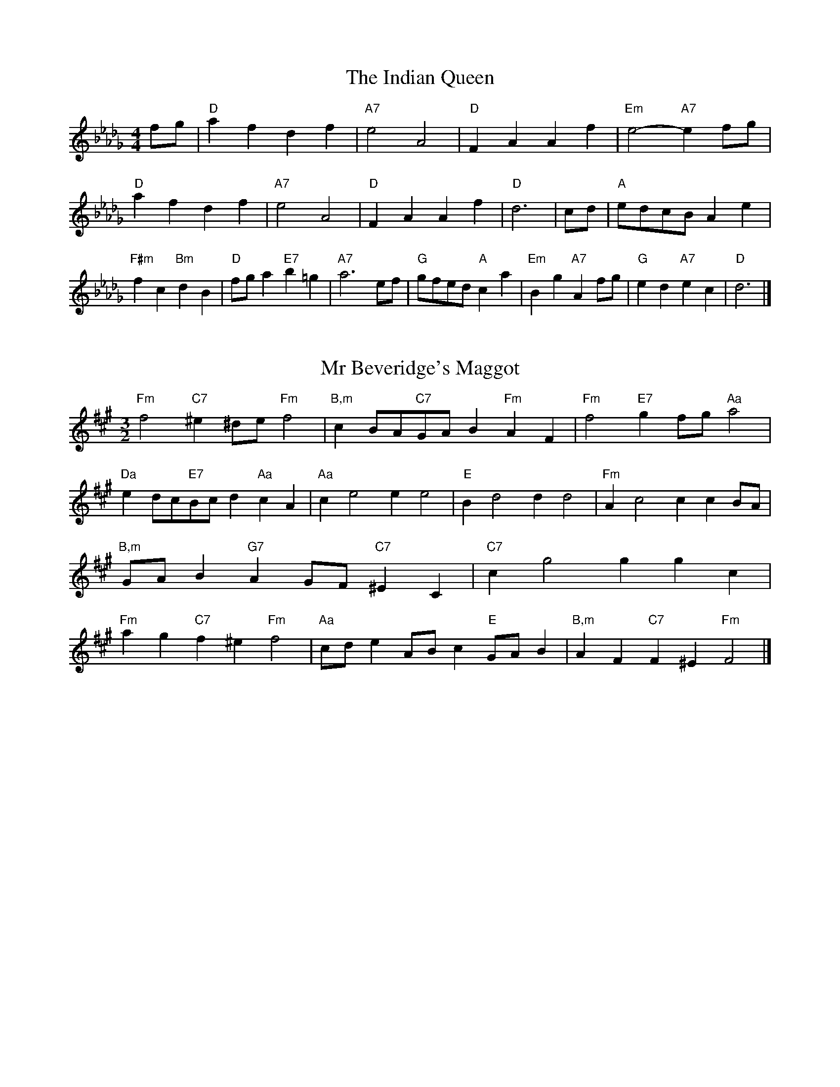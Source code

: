 X:6
T:The Indian Queen
M:4/4
L:1/4
K:Dbmajor
f/2g/2|"D"afdf|"A7"e2A2|"D"FAAf|"Em"e2-"A7"ef/2g/2|"D"afdf|"A7"e2A2|"D"FAAf|"D"d3|c/2d/2|"A"e/2d/2c/2B/2Ae|"F#m"fc"Bm"dB|"D"f/2g/2a"E7"b=g|"A7"a3e/2f/2|"G"g/2f/2e/2d/2"A"ca|"Em"Bg"A7"Af/2g/2|"G"ed"A7"ec|"D"d3|]

X:7
T:Mr Beveridge's Maggot
M:3/2
L:1/8
K:F#minor
"Fm"f4"C7"^e2^de"Fm"f4|"B,m"c2BA"C7"GAB2"Fm"A2F2|"Fm"f4"E7"g2fg"Aa"a4|"Da"e2dc"E7"Bcd2"Aa"c2A2|"Aa"c2e4e2e4|"E"B2d4d2d4|"Fm"A2c4c2c2BA|"B,m"GAB2"G7"A2GF"C7"^E2C2|"C7"c2g4g2g2c2|"Fm"a2g2"C7"f2^e2"Fm"f4|"Aa"cde2ABc2"E"GAB2|"B,m"A2F2"C7"F2^E2"Fm"F4|]

X:8
T:Nancy's Fancy
M:4/4
L:1/4
K:F#major
|C|"F"FAAG/2A/2|"C7"BGGc|"F"AFFA|"Gm"G/2F/2E/2D/2"C7"CC|"F"FA"Dm"AG/2A/2|"Gm"BG"C7"Gc|"F"AF"C7"GE|"F"F2F|f|edcB|"F"AGFA|"F"cfcA|"C"A2Gf|edcB|AGAB|"F"cf"C7"ec|"F"f2f2|"Dm"AAA/2G/2A|"Gm"BBB/2A/2B|"Dm"AAA/2G/2A|"C7"G/2F/2E/2D/2CC|"Dm"AAA/2G/2A|"Gm"BBB/2A/2B|"Dm"AF"C7"GE|"F"F2F|]

X:9
T:Never Love Thee More
M:6/8
L:1/8
K:F#major
"F"CDCF2G|"F"ABAG2F|"F7"cA2G2F|"B,"D3-D3|"F"CDCF2G|"F"ABAG2F|"F"cA2B2c|"B,"d3-d2d|"F"cA2G2F|"B,"B2cdcB|"F"cAB"B,"G2F|"Gm"D3"C7"F2D|"F"CDCF2G|"F"ABc"B,"dcB|"Gm"cAB"C7"G2F|"F"F3-F2|]

X:10
T:Nonesuch
M:4/4
L:1/4
K:C#minor
g|"Cm"gefg|"Cm"ed/2e/2cg|"Cm"gefg|"Cm"e2eg|"E"gefg|"Cm"ed/2e/2cg|"E"gefg|"Cm"e2cd|"B,"dBcd|"Cm"ed/2e/2cd|"Gm"dBcd|"Cm"e2cd|"B,"dBcd|"Cm"ed/2e/2cd|"Gm"dBcd|"Cm"e2c|]

X:11
T:The Queen's Jig
M:6/8
L:1/8
K:Dbmajor
A|"D"d2efdf|"G"g3"A7"fga|"D"fgf"Em"e2d|"E7"e3"A7"A2A|"D"d2efdf|"G"g3"A7"fga|"D"fgf"A7"e2d|"D"d3-d2|a|"D"abag2f|"G"g3"A7"fga|"D"fgf"Em"e2d|"Em"e3"A7"A2a|"D"abag2f|"G"g3"A7"fga|"D"fgf"A7"e2d|"D"d3-d2|]

X:12
T:Rufty Tufty
M:4/4
L:1/4
K:Dbmajor
|A|"D"d2"A7"de|"D"f2ef|"G"gg"A7"fe|"D"d3|e/2f/2|"C"gfed|"G"dcBB/2c/2|"G"ddcB|[1"D7"A2"G"G|[2"D7"A2"G"G2|"G"B3/2c/2dd|"C"ec"D7"d2|"G"B3/2c/2dd|"G"ec"D7"dB/2c/2|"G"ddcB|"D7"A2"G"G2|]

X:13
T:Sadlers Wells
M:6/4
L:1/4
K:C#minor
^B|"Cm"cGe"G7"dGf|"Cm"edc"G7"^B2G|"Cm"cGB"Fm"EAG|"Cm"EF2"Gm"G2^A|"Gm"BGd-"D7"d^AB|"D7"c^AG^^F2D|"Cm"Gec"Gm"dgG|"D7"DB^^F"Gm"G2|B/2A/2|"E"GBEeBG|"Aa"cAG"Fm"F2G|"B,7"AFDdfB|"B,7"AGA"E"G2"G7"^B|"Cm"cGe"G7"dG^e|"G7"fd^B"Cm"cde|"Cm"GFE"Fm"AGF|"G7"Ge^B"Cm"c2|]

X:14
T:St Hugh's Jig
M:4/4
L:1/4
K:Dbmajor
"D"dd"A"ce|"G"BB"A"A3/2A/2|"Em"BB"A7"cA|"D"d2-"A7"dA|"D"dd/2d/2"A"ce|"G"dc/2B/2"A"A3/2A/2|"Em"BB"A7"cA|"D"d2"A7"A2|"D"dA"G"BA/2G/2|"D"F3/2G/2AG/2F/2|"Em"EF"A7"GA|"D"F3/2E/2DE|"Bm"F3/2E/2DE|"D"F3/2E/2DE|"G"F/2G/2A"A7"E3/2D/2|"D"D3|]

X:15
T:Staines Morris
M:4/4
L:1/4
K:C#minor
|"Cm"Gc"G"^A^B|"Fm"cB/2A/2"Cm"G3/2A/2|"Cm"B/2c/2B/2A/2"Fm"GF/2E/2|"G7"D/2C/2D/2E/2"Cm"C2|"E"E/2F/2G/2A/2GF/2E/2|"B,"D/2C/2D/2E/2"Cm"C2|"E"EEB,B,|"Aa"C/2D/2E/2F/2"E"G3/2A/2|"Cm"B/2c/2B/2A/2"Fm"GF/2E/2|"G7"D/2C/2D/2E/2"Cm"C2|]

X:1
T:A and A's Waltz
M:3/4
L:1/4
K:F#major
d|"F"c2A|"C"G3/2A/2B|"F"A2F|"C"G2d|"F"c2A|"C"G3/2A/2B|"E"A=E|"F"F2d|"B,"f2d|"Aa"=e2c|"E"B2G|=E2d|"B,"f2d|"Aa"=e2c|"E"BG|[1"F"F2d|[2"F"F2z|]

X:2
T:Barry's Favourite
M:2/2
L:1/8
K:Dbmajor
A2|"D"a3/2b/2a3/2g/2f2(3def|"Em"g3/2a/2g3/2f/2"A"e2A2|"D"f3/2g/2f3/2e/2d2f2|"Em"B3/2c/2d3/2e/2"A"c2A2|"D"a3/2b/2a3/2g/2f2(3def|"Em"g3/2a/2g3/2f/2"A"e2A2|"D"f3/2g/2f3/2e/2d3/2e/2f3/2A/2|"G"B3/2d/2"A"d3/2c/2"D"d2A2|"G"B3/2A/2B3/2g/2"D"d2A2|"Em"e3/2d/2e3/2f/2"A"e2a2|"G"b3/2a/2(3gab"D"a3/2g/2(3fga|"E"f3/2e/2(3def"A"e2A2|"G"B3/2A/2B3/2g/2"D"d2A2|"Em"e3/2d/2e3/2f/2"A"e2a2|"G"b3/2a/2g3/2f/2"A"a3/2g/2f3/2e/2|[1"D"d2f2d2A2|[2d2f2d2|]

X:3
T:Black Boy
M:2/4
L:1/4
K:Abmajor
|"A"A"E"c/4B/4A/4G/4|"A"A/2c/2e/2a/2|"E"g/2b/2e/2d/2|"A"c/2AB/2|"A"c/2e/2"B"=d/2f/2|"E"e/2ge/2|"B"f/2a/2g/4f/4e/4=d/4|"E"eE|"A"e/2_gf/2|"D"f/4e/4d/4c/4d|"E"B/2df/2|"A"e/4d/4c/4B/4c|"F#m"A/2ce/2|"Bm"d/4c/4B/4A/4"E"G/2B/2|"Bm"E/2d/2"E"c/4B/4A/4G/4|"A"A2|"D"dd/2cd/2|"A"e/2f/2e/2e/2f/2g/2|"D"dd/2"E"cd/2|"A"e/2c/2A/2AA/2|"D"dd/2cd/2|"A"e/2f/2d/2e/2f/2g/2|"D"a/2f/2d/2"A"g/2e/2c/2|[1"D"dd/2dA/2|[2"D"dd/2de/2|"D"ff/2f/2d/2f/2|"Em"gg/2g/2e/2g/2|"D"ff/2f/2d/2f/2|"A"e/2c/2A/2Ag/2|"D"f/2a/2f/2"Bm"d/2e/2f/2|"Em"g/2b/2g/2"A"e/2f/2g/2|"D"a/2f/2d/2"A"g/2e/2c/2|[1"D"dd/2de/2|[2"D"dd/2d3/2|]

X:4
T:Black Tulip Hornpipe
M:2/2
L:1/8
K:F#major
c2|"F"A3/2f/2c3/2A/2F3/2A/2c3/2A/2|"C"B3/2d/2g3/2f/2e3/2c/2d3/2e/2|"F"A3/2f/2c3/2A/2f3/2c/2A3/2c/2|"C"B3/2G/2c3/2G/2d3/2G/2e3/2G/2|"F"f3/2c/2A3/2c/2f3/2a/2g3/2f/2|"C"e3/2c/2G3/2c/2e3/2g/2f3/2e/2|"B,"d3/2c/2B3/2A/2"C"B3/2d/2c3/2B/2|"F"A2F2F2c2|"C"GCACBCcB|"F"AFBF^BFcF|"C"GCACBCc2|"F"dcc^Bc4|"C"GCACBCcB|"F"AFBF^BFc2|"B,"dBfB"C"eBgB|"F"f2a2f4|]

X:5
T:Bobbin Mill Reel
M:4/4
L:1/4
K:Dbmajor
A/2|"D"d/2c/2d/2e/2fA|"G"Be"A"cA|"D"d/2c/2d/2e/2f/2e/2d/2c/2|"Em"Be"A"aA|"D"d/2c/2d/2e/2f/2e/2d/2c/2|"G"Be"A"cA|"G"B/2c/2d/2B/2"A"c/2d/2e/2c/2|"D"d2dA|"G"B/2A/2B/2c/2"D"dA|"G"B/2A/2B/2c/2"D"dA|"G"B/2A/2B/2c/2"D"d/2c/2d/2e/2|"E"f/2e/2d/2f/2"A"ea|"G"B/2A/2B/2c/2"D"dA|"G"B/2A/2B/2c/2"D"de/2f/2|"G"g/2f/2e/2g/2"D"f/2e/2d/2f/2|[1"E"e/2d/2c/2d/2"A"e2|[2"A"e/2d/2c/2e/2"D"d2|]

X:6
T:Bonnie Kate
M:4/4
L:1/4
K:F#major
e|"F"f3/2g/2"C"fe|"F"fc2d|"B,"cB"C"AG|"F"AF2G|"F"A"Dm"F2G/2A/2|"Gm"B"C"G2A/2B/2|"F"Ac"B,"BA|[1"C"Gcde|[2"C"G2G2|"F"AF2G/2A/2|"C"BG"F7"cA|"B,"dB2c/2d/2|"C"ezcd/2e/2|"F"f3/2g/2"Dm"fd|"Am"ce"Dm"fA|"Gm"Bd"C"c/2d/2c/2B/2|"F"AFF2|]

X:7
T:Busker Brag
M:4/4
L:1/4
K:Bmajor
|"F7"eedc|ee/2e/2dc|"B,"B3/2G/2F3/2G/2|BBGF|"F7"eedc|e/2ee/2dc|F/2G/2A/2B/2c/2d/2e/2f/2|"B,"dBB2|"B,"B,/2D/2F/2B,/2D/2F/2B,/2D/2|F/2B,/2D/2F/2B,/2D/2F/2D/2|"E"B,/2=D/2F/2B,/2D/2F/2B,/2D/2|F/2B,/2=D/2F/2B,/2D/2F/2D/2|"C"C/2^E/2G/2C/2E/2G/2C/2E/2|G/2C/2E/2G/2C/2E/2G/2E/2|"F"=A/2^A/2f/2A/2^^F/2G/2f/2G/2|^E/2F/2d=dd|[1"F"^B^^G^e^^c|^B^^G^E2|[2"F"F/2G/2A/2B/2c/2d/2e/2f/2|"B,"dBB2|]

X:8
T:Caymann Reel
M:4/4
L:1/4
K:Abmajor
"A"EA/2B/2E/2c/2B/2E/2|c/2B/2Ac2|"A"EA/2B/2E/2c/2B/2E/2|c/2B/2AA2|"A"EA/2B/2E/2c/2B/2E/2|"A"c/2B/2A"E"B2|"A"c/2e/2aa_G|"D"F/2A/2B"A"A2|"E"B/2=A/2B/2G/2E/2G/2B/2c/2|d/2B/2cB2|"D"A/2G/2A/2F/2D/2F/2A/2B/2|"D"_c/2A/2B"A"A2|"E"B/2=A/2B/2G/2E/2G/2B/2c/2|d/2B/2cB2|"A"c/2e/2aa_G|"D"F/2A/2B"A"A2|]

X:9
T:The Chaco Waltz
M:3/4
L:1/4
K:Amajor
|"Fm"[F2A2][GB]|[Ac][GB][FA]|"C"[G/2B/2][G/2B/2][GB][Ac]|[B3d3]|[^E2G2][FA]|[GB][FA][EG]|"Fm"[F/2A/2][F/2A/2][FA][GB]|[A3c3]|"Fm"[F2A2][GB]|[Ac][F/2A/2][G/2B/2][Ac]|"B,m"[B2d2][ce]|[d3f3]|"C"[d/2f/2][c/2e/2][ce][ce]|[Be][Bd][Be]|"Fm"[A3f3]|[A3f3]|"B,m"[B2d2][ce]|[df][ce][Bd]|"Fm"[A2c2][Bd]|[ce][Bd][Ac]|"C"[G2B2][Ac]|[Bd][Ac][GB]|"Fm"[F2A2][GB]|"F7"[^A3c3]|"B,"[B2d2][ce]|[df][ce][Bd']|"F"[A2c2][Bd]|"D"[ce][Bd][Ac]|"Gm"[G2B2][Ac]|"C"[B2d2][Be]|"F"[A3f3]|[A3f3]|]

X:11
T:Cheviners Jig
M:6/8
L:1/8
K:Dbmajor
e|"D"dcd"A"FAB|"D"dcd"G"BAG|"D"FAd"G"GBd|"Em"Ged"A"cBc|"D"dcd"A"FAB|"D"dcd"G"B2d|"Em"Bed"A"cag|"D"fdcd2e|"D"fdA"G"g3|"C"e_cG"F"_f3|"C"e_cGGce|"C"_ceg"G"Bdg|"D"fdA"G"g3|"A"ecA"D"f3|"Bm"def"Em"ged|"A"cBc"D"d3|]

X:12
T:Cuillin Reel
M:4/4
L:1/4
K:F#major
c|"F"fc/2f/2A/2f/2c/2f/2|"Gm"d/2c/2B/2c/2"C"d/2c/2d/2e/2|"F"fc/2f/2A/2f/2c/2f/2|"C"B/2d/2c/2B/2"F"A/2F/2F/2c/2|"F"A/2c/2F/2c/2A/2c/2F/2c/2|"C"B/2c/2G/2c/2B/2c/2G/2c/2|"F"A/2c/2F/2c/2A/2c/2F/2c/2|"Gm"d/2c/2B/2A/2"C"G/2E/2C/2E/2|"F"A/2c/2F/2c/2A/2c/2F/2c/2|"B,"F/2d/2B/2d/2F/2d/2B/2d/2|"C"c/2d/2E/2f/2g/2b/2a/2g/2|[1"F"f2fc|[2"F"fff|]

X:13
T:The Dance of the Polygon
M:4/4
L:1/4
K:Dbmajor
"D"D/2d/4c/4d/2d/2f/2d/2f|"D"a/2f/2a/4g/4f/4e/4"A"d/4c/4d/4e/4"D"d/2d/2|"D"D/2d/4c/4d/2d/2f/2d/2f|"A"a/2g/2f/2e/2"D"dd|"A"g/2g/2"D"f/2f/2"A"g/2g/2"D"f|"D"D/2d/4c/4d/2d/2f/2d/2f|"D"a/2f/2"A"a/4g/4f/4e/4"D"d"A"f|"D"a/2f/2"A"a/4g/4f/4e/4"D"d"D7"D|"G"G3/4A/4B/2B/2B/2d/2d|"G"B/2d/2"C"e/4d/4c/4B/4"Am"A/4G/4A/4B/4"D"A/2A/2|"G"G3/4A/4B/2B/2B/2d/2d|"G"d/2B/2"C"e/4d/4c/4B/4"A7"B"D"A|"Am"A3/4B/4"D"c/2c/2"G"B/2d/2g/2B/2|"Am"A3/4B/4"D"c/2c/2"G"B/2d/4e/4"D"d/4c/4B/4A/4|"G"G3/4A/4B/2B/2B/2d/2g/2B/2|"D"d/2A/2d/4c/4B/4A/4"G"G2|]

X:14
T:Duchess of Hamilton's Rant
M:6/8
L:1/8
K:Abmajor
"A"ecA"D"def|"A"ecA"D"d2f|"A"ecAecA|"Bm"BcB"E"d2f|"A"ecA"D"def|"A"ecA"D"d2f|"D"faf"A"edc|"Bm"BcB"E"d2f|"A"ecAacA|"A"ecA"D"d2f|"A"ecAacA|"Bm"BcB"E"d2f|"A"ecAacA|"A"ecA"D"d2f|"D"faf"A"edc|"Bm"BcB"E"d2f|]

X:15
T:Duncan's Waltz
M:3/4
L:1/4
K:Bmajor
F|"B,"B2B|"F"cBG|"B,"F/2B3/2D|"F"C3/2G/2F|"B,"DFB|"E"G3/2F/2E|"B,"DFd|"F"c2d/2c/2|"B,"B2B|"F"cBG|"B,"F/2B3/2D|"F"C3/2G/2F|"B,7"DFB|"E"ced|"F"cGA|"B,"B2B|"F"c2f|"B,"dcB|"F"[cA][dB][ec]|"B,"[d3B3]|"E"gde|"B,"fdc|"C"B/2G3/2d|"F"c2d/2c/2|"B,"B2B|"F"cBG|"B,"F/2B3/2D|"F"C3/2G/2F|"B,7"DFB|"E"ced|"F"cGA|"B,"B3|"B,"zE2|D2z|B3|B3|zE2|D3|]

X:16
T:Espresso Polka
M:2/4
L:1/4
K:F#major
e/2|"F"f/2c/2"B,"d/2e/4d/4|"F"c/2A/2"C"B/2c/4B/4|"F"A/2F/2"C"G/2E/2|"F"F/4G/4A/2"C"G|"F"f/2c/2"B,"d/2e/4d/4|"F"c/2A/2"C"B/2c/4B/4|"F"A/2F/2"C"G/2E/2|"F"F/2A/2F|"G"F/2d/4F/4"C"E/2e/4c/4|"G"F/2d/4B/4"C"e/2c/2|"G"F/2d/4F/4"C"e/2c/2|"C"g/2e/2"B,"f|"G"F/2d/4F/4"C"E/2e/4c/4|"G"F/2d/4B/4"C"e/2c/2|"G"F/2d/4B/4"C"e/2c/2|"Dm"A/2"G"B/2"C"c|]

X:17
T:Falling About
M:4/4
L:1/4
K:Ebmajor
"E"eE(3G/2F/2E/2B/2G/2|c/2B/2G/2B/2c/2B/2c/2d/2|c/2B/2G/2B/2c/2B/2c/2d/2|"D"_d/2B/2A/2F/2A/2B/2d/2=d/2|c/2B/2G/2B/2c/2B/2c/2d/2|c/2B/2G/2B/2c/2B/2c/2d/2|e/2A/2(3c/2B/2A/2f/2B/2(3d/2c/2B/2|e/2E/2(3G/2F/2E/2e2|"A"e2e/2A/2(3c/2B/2A/2|e/2c/2f/2d/2_G/2e/2(3f/2e/2d/2|"A"e2e/2A/2(3c/2B/2A/2|"G"d/2_G/2d/2B/2e/2c/2(3f/2e/2d/2|"A"e2e/2A/2(3c/2B/2A/2|e/2c/2f/2d/2_G/2e/2(3f/2e/2d/2|"A"e/2A/2(3c/2B/2A/2"G"d/2_G/2(3B/2A/2G/2|"A"a/2A/2(3c/2B/2A/2a2|]

X:18
T:The Five Wells
M:6/8
L:1/8
K:Emajor
|"E"E2GB2G|"Aa"ABc"E"B2G|"Aa"ABc"E"B2G|"F"GFE"B,"F3|"E"E2GB2G|"Aa"ABc"E"B2G|"Aa"cde"E"B2G|"B,"AGF"E"E3|"B,"F2FB2A|GAFFED|F2FB2A|GAEF3|F2FB2A|GAFFED|F2FB2A|GAE"B,7"F3|]

X:19
T:Flapjack
M:4/4
L:1/4
K:Emajor
[gB]|"B,"[f3/2A3/2][e/2A/2][dA][cA]|"E"[B3/2G3/2][B/2G/2][fG][BG]|"B,"[B3/2A3/2][B/2A/2][fA][BA]|"E"[B3/2G3/2][B/2G/2][eG][gB]|"B,"[f3/2A3/2][e/2A/2][dA][cA]|"E"[B3/2G3/2][B/2G/2][fG][BG]|"B,"[B3/2A3/2][B/2A/2][cA][dA]|[1"E"[e2G2][eG][gB]|[2"E"[e2G2][eG]B|"E"G/2c/2B/2G/2c/2B/2G-|G/2B/2e/2B/2g/2B/2e/2G/2|"E"G/2c/2B/2G/2c/2B/2G-|G/2B/2e/2B/2g/2B/2e/2G/2|"E"G/2c/2B/2G/2c/2B/2G|"B,"^A/2B/2d/2B/2f/2B/2=a/2^A/2|"B,"^A/2B/2d/2B/2f/2B/2=a/2^A/2|"B,"[gB][fA]"E"[e2G2]|]

X:20
T:Fradley Reel
M:4/4
L:1/4
K:Bmajor
F/2|"B,"B/2c/2d/2B/2"E"G/2B/2E|"B,"B/2c/2d/2B/2"F"A/2c/2c|"B,"d/2c/2B/2d/2"C"c/2B/2c/2B/2|"F"A/2B/2c/2f/2"B,"d/2B/2B/2A/2|"C"BG/2B/2"F"c/2A/2F/2A/2|"C"BG/2B/2"F"A/2c/2f/2c/2|"C"BG/2B/2"F"A/2c/2f/2c/2|"C"d/2B/2G/2e/2"F"f/2c/2A/2F/2|"Gm"B/2G/2(3G/2G/2G/2G/2A/2B/2c/2|"C"d/2c/2d/2e/2"F"f/2c/2A/2F/2|"Gm"B/2G/2(3G/2G/2G/2G/2A/2B/2c/2|"D7"d/2A/2^^F/2A/2D/2A/2F/2d/2|"Gm"B/2G/2(3G/2G/2G/2G/2A/2B/2c/2|"C"d/2c/2d/2e/2"F"f/2g/2a/2f/2|"C"e/2d/2c/2d/2e/2f/2g/2a/2|"C"b/2g/2e/2c/2"F"f2|]

X:21
T:The Frantocini
M:6/8
L:1/8
K:Emajor
"E"eBB~B3|"Cm"cGG~G3|"Fm"FAGFGE|"B,"DEFB,3|"E"eBBB3|"Cm"cGGG2e|"B,"dcB"F"FG^A|"B,"B3B3|"B,"fBB~B3|"E"gBB~B3|"Aa"cBA"Fm"GFE|"B,"DEFB,3|"E"eBBB3|"Cm"cGG~G3|"Fm"FAG"B,"FED|"E"E3E3|]

X:22
T:Harper's Frolick
M:2/4
L:1/4
K:Dbmajor
A/2|"D"A/2F/2D/2A/2|"D"F/2A/2D/2d/2|"A"c/2d/2e/2c/2|"D"d/4c/4d/4e/4d/2A/2|"D"F/2A/2D/2A/2|"D"F/2A/2D/2d/2|"A"c/2d/2e/2d/4c/4|[1"D"d3/2A/2|[2d3/2g/2|"D"f/2de/4f/4|"Em"g/2"A"eg/2|"D"f/2"Bm"df/2|"E"e/4d/4c/4B/4"A"A3/4g/4|"D"f/2de/4f/4|"Em"g/2"A"eg/2|"D"f/2d/2"A"e/2d/4c/4|"D"d3/2|]

X:23
T:Hopwas Hornpipe
M:2/2
L:1/8
K:F#major
A3/2B/2|"F"c2c3/2A/2F3/2E/2F3/2A/2|c3/2d/2c3/2A/2F2(3Bc^^c|"G"d2d3/2^B/2G3/2^^F/2G3/2B/2|d3/2e/2d3/2B/2G2^B2|"C"c3/2d/2c3/2G/2E3/2C/2E3/2G/2|c3/2d/2e3/2d/2c3/2B/2A3/2G/2|"F"F3/2A/2c3/2A/2"C"B3/2G/2E3/2G/2|"F"F2F2F2|(3AGF|"A7"E3/2A/2^^G3/2A/2^^c3/2A/2G3/2A/2|e3/2A/2G3/2A/2E3/2A/2G3/2A/2|"D7"D3/2A/2^^G3/2A/2c3/2A/2G3/2A/2|d3/2A/2G3/2A/2D3/2A/2G3/2A/2|"G7"D3/2G/2^^F3/2G/2^B3/2G/2F3/2G/2|d3/2G/2F3/2G/2D3/2A/2G3/2A/2|"C"B3/2G/2^^F3/2B/2"Gm"G3/2F/2B3/2G/2|[1"C"E3/2C/2D3/2E/2"F"F2(3AGF|[2"F"F2z2|]

X:24
T:London
M:2/4
L:1/4
K:Abmajor
"A"e3/4a/4e/2d/2|"D"B3/4A/4"A"B/2c/2|"Bm"d3/4c/4"A"d/2e/2|"D"f/2g/2a/2f/2|"A"e/2f/2e/2c/2|"D"f/2g/2a/2f/2|"A"e/2c/2"E"B/2c/2|"A"A/2A/4A/4A|"A"c/2e/2A/2e/2|"E"B/2e/2=d/2e/2|"A"c/2e/2A/2e/2|"E"B/2E/2E|"A"c/2e/2A/2e/2|"B"B/2=d/2f/2a/2|"A"g/2f/2"B7"e/2=d/2|"E"e/2e/4e/4e|"A"a/2a/2a/2g/2|"D"f/2f/2f/2e/2|"A"c/2e/2A/2c/2|"E"B/2E/2E|"A"a/2a/2a/2g/2|"F#m"f/2f/2f/2c/2|"Bm"B/2A/2"E"B/2c/2|"A"A/2A/4A/4A|"A"C/2E/2A/2c/2|"D"F/2A/2d/2f/2|"A"e/2c/2e/2c/2|"E"B/2E/2E|"A"C/2E/2A/2c/2|"D"F/2A/2d/2f/2|"A"e/2c/2"E"B/2c/2|"A"A/2A/4A/4A|]

X:25
T:MacDonald's Jig
M:6/8
L:1/8
K:Abmajor
"A"e2e"E"dcB|"A"cAG"D"Adf|"A"e2e"D"dfd|"A"ecA"G"_GBd|"A"e2e"E"dcB|"A"cAG"D"Adf|"A"eac"Bm"Bcd|"E"efg"A"a3|"E"BcBBed|"A"cBA"E"BGE|"D"FGA"A"agf|"Bm"ecA"E"B3|"A"c2e"D"agf|"A"cAG"D"Adf|"A"eac"Bm"Bcd|"E"efg"A"a3|]

X:26
T:Major O'Flacherty
M:6/8
L:1/8
K:Bmajor
F/2E/2|"B,"DFBB3|"F"cAF"Cm"E2D|"F"CEG"Cm"ced|"C"cdB"F"AGA|"B,"DFBB3|"F"cAF"Cm"E2D|"F"CEG"Cm"cec|[1"F"AGA"B,"B3|[2"F"AGA"B,"B2d/2e/2|"B,"fdBBAB|"F"cAF"Cm"E2D|"F"CEG"Cm"ced|"C"cdB"F"A2d/2e/2|"B,"fdBB3|"F"cAF"Cm"E2D|"F"CEG"Cm"cec|"F"AGA"B,"B3|]

X:27
T:Old Man of Mow
M:6/8
L:1/8
K:F#major
F2G|"F"A2AAGA|"B,"B2BBcB|"F"A2A"Dm"AGF|"Gm"G3"C"GFG|"F"ABAAGA|"B,"BcBBAB|"F"AGA"C"GFG|[1"F"F3|[2F3F2c|"F"cAccAf|"B,"dBddBf|"F"cAccAf|"C"BGBBGf|"F"cAccAf|"B,"dBddBf|"F"cAc"C"BAG|[1"F"F3F2c|[2"F"F3F2|]

X:28
T:One More Dance \& Then
M:2/4
L:1/4
K:F#major
A/2B/2|"F"c3/4d/4c/2A/2|"F"fA/2B/2|"F"c3/4d/4"Dm"c/2A/2|"Gm"B/2GA/4B/4|"F"c3/4d/4"C"c/2A/2|"Dm"f/2e/2"Am"d/2c/2|"B,"d/2c/2"C"B/2A/2|[1"F"A3/2A/4B/4|[2"F"A3/2|G/4A/4|"C"B/2G/2e/2G/2|"C"g/2B/2A/2G/2|"F"A/2F/2c/2A/2|"F"f/2A/2G/2F/2|"G"g/2f/2e/2d/2|"C"c/2B/2A/2G/2|"F"F/2B/2"C"A/2G/2|"F"F3/2|]

X:29
T:Paddy in Flow
M:6/8
L:1/8
K:Dbmajor
A|"D"DEDFAB|_cBA-AdA|"D"DEDFAB|"C"_cAG-G2A|"D"DEDFAB|_cBAAde|fgfed_c|[1"A"Adc"D"dAF|[2"A"Adc"D"def|"A"gfe-efe|eagaec|Acegfe-|"E"eagbge|"A"gfe-efe|eagaec|Acegfe|[1"E"eag"A"aef|[2"E"eag"A"a3|]

X:30
T:The Polygon
M:6/8
L:1/8
K:Dbmajor
f/2g/2|"D"afd"A"ecA|"G"dBG"A"F2E|"D"DFA"G"Bgf|"Em"efd"A"c2f/2g/2|"D"afd"A"ecA|"G"dBG"A"F2E|"D"DFA"G"Bgf|"A"edc"D"d2|z|"A"Acegec|"D"Adfafd|"A"Acegec|"E7"Bed"A"c3|"A"Acegec|"D"Adfafd|"A"AcA"G"Bgf|"A"edc"D"d2|]

X:31
T:Racoon Reel
M:2/4
L:1/4
K:Abmajor
"A"C/2C/4D/4E/2E/4F/4|E/2E/4F/4E/4D/4C/4D/4|E/2E/4F/4E/2E/4F/4|E/2C/2"E"B,/2=B,/2|"A"C/2C/4D/4E/2E/4F/4|E/2E/4F/4E/4D/4C/4D/4|E/2E/4F/4E/2D/2|"E"C/2B,/2"A"A,|"A7"_G/2G/4A/4c/2c/4e/4|c/2c/4e/4c/4A/4_G/4A/4|c/2c/4e/4c/2c/4e/4|"A7"c/2_G/2"C7"_c|"A7"_G/2G/4A/4c/2c/4e/4|c/2c/4e/4c/4A/4_G/4A/4|c/2c/4e/4c/2A/2|"A7"_G/2F/2"D"D|]

X:32
T:Roman Reel
M:2/4
L:1/4
K:Abmajor
"A"e3/4A/4a3/4e/4|"D"f3/4e/4d3/4c/4|"E"B3/4c/4d3/4e/4|"A"c3/4B/4A3/4e/4|"A"e3/4A/4a3/4e/4|"D"f3/4e/4d3/4c/4|"E"B3/4d/4c3/4B/4|"A"A3/2e/2|"E"B3/4d/4"A"c3/4e/4|"Bm"d3/4c/4"E"B3/4c/4|"A"c3/4e/4"D"d3/4f/4|"A"e3/4d/4"E"c3/4e/4|"A"e3/4c/4a3/4e/4|"D"f3/4e/4d3/4c/4|"E"B3/4d/4c3/4B/4|"A"A3/2e/2|]

X:33
T:Russian Dance
M:2/4
L:1/4
K:Bmajor
(3g/4f/4e/4|"B,"d/2B/2"F"A/2c/2|"B,"B3/2"E"E/2|"B,"D/2F/2"C"G/2B/2|"F"A/2cf/4e/4|"B,"d/2B/2"F"A/2c/2|"B,"d/2B/2"F"A/2c/2|"B,"D/2F/2"F"d/2A/2|[1"B,"B3/2(3g/4f/4e/4|[2"B,"B3/2A/4B/4|"F"c/2A/2F/2e/2|"B,"d/2"E"f(3g/4f/4e/4|"B,"d/2B/2"C"A/2c/2|"F"f/2FE/2|"B,"D/2F/2G/2D/2|"E"z/2gf/4e/4|"B,"d/2B/2"F"F/2A/2|"B,"B2|]

X:34
T:Sallylun Jig
M:6/8
L:1/8
K:Dbmajor
"D"d3DFA|"Em"e3EGB|edegfe|"Em"dcB"A"ABc|"D"d3DCD|"Em"e3E=DE|edeged|"A"Ace"D"d3|"A"cde"Bm"def|"A"efg"D"afd|"G"bag"D"adf|"Em"agf"A"e3|"D"d3DCD|"Em"e3E=DE|edeged|"A"Ace"D"d3|]

X:35
T:The Scotch Ramble
M:4/4
L:1/4
K:Abmajor
"A"A/4A/4A/2A/2c/2e/2c/2A/2c/2|"E"B/4B/4B/2G/2B/2dc/2B/2|"A"A/4A/4A/2A/2c/2e/2c/2"E"d/2B/2|"A"c3/4e/4"E"B/2c/2"A"A/4A/4A/2A|"A"c/2e/2e/2f/4g/4ae/2c/2|a/2e/2c/2A/2"E"B/4B/4B/2B/2d/2|"A"c/2A/2e/2A/2a/2e/2c/2A/2|c3/4e/4"E"B/2c/2"A"A/4A/4A/2A|]

X:36
T:Scottish Caddie
M:6/8
L:1/8
K:Bmajor
A|"Gm"GABBAG|gGGGAB|"Gm"GAB"C"BAG|"F"fFFFGA|"Gm"GABBAG|gGGGAB|"Gm"GAB"F"BAG|[1"Gm"G3"D"A3|[2"Gm"G3"F"A3|"B,"BcddcB|bBBBcd|"B,"BcddcB|"Aa"=aeccea|"B,"BcddcB|bBBBcd|"B,"Bcd"Aa"dcB|[1"B,"B3B3|[2"B,"B3"D"A3|]

X:37
T:The Sluggard Tapper
M:3/4
L:1/4
K:Dbmajor
"D"a2f|d3/2e/2f|"G"B3/2c/2d|"A"A2g|"D"f3/2e/2d|a2A|"E"B3/2c/2d|"A"e3|"D"a2f|d3/2e/2f|"G"B3/2c/2d|"A"A2g|"D"f3/2e/2d|a2A|"A"B2c|"D"d3|"A"e2a|"E"g3/2a/2b|"A"a2e|"D"f3|"A"e2c|"E"d2B|"B"c3/2B/2A|"E"B3|"A"e2a|"E"g3/2a/2b|"A"a2e|"D"f3|"A"ece|"B"a2f|"E"e3/2f/2g|"A7"a3|]

X:38
T:Spanish Dance
M:2/4
L:1/4
K:Dbmajor
"D"D/4A/4F/4A/4"G"D/4B/4G/4B/4|"D"D/2e/4f/4"A"g/4f/4f/4e/4|"D"D/4A/4F/4A/4"Em"D/4e/4f/4g/4|"A"f/4e/4d/4c/4"D"d|"A"e/4c/4A/4g/4"D"f/4d/4A/4a/4|"A"e/4c/4A/4g/4"D"f/2"A"e/4A/4|"D"a/4f/4d/4A/4"G"B/4c/4d/4G/4|"D"F/2"A"E/2"D"D|"A"A/4B/4c/4d/4"D"d/4c/4B/4A/4|"Em"e/4f/4g/4f/4"D"f/2"A"e/2|"Bm"f3/4f/4"E"e/4=G/4A/4B/4|"A"c/4B/4"E"A/4=G/4"A"A|"A"e3/4c/4"D"A/2d/2|"G"B/4A/4G/4F/4"A"E|"G"B/4e/4g/4f/4"A"e/4c/4"G"d/4g/4|"A"f/4e/4d/4c/4"D"d|]

X:39
T:Stepping Stone
M:3/4
L:1/4
K:F#major
"F"d2c|A3/2G/2F|"Gm"G2A|D3|"B,"G2A|"C"D2E|"F"FAd|"C"c3|"F"d2c|A3/2G/2F|"Gm"G2A|D3|"B,"G2A|"C"D2E|"F"F3-|F3|"Dm"f3/2e/2d|"C"e2c|"B,"d3/2c/2B|"F"c2A|"B,"B2d|"F"c2A|"Gm"A2D|"C"A/2c/2-c2|"Dm"f3/2e/2d|"C"e2c|"B,"d3/2c/2B|"D"c2A|"Gm"B2d|"B,"d3/2c/2B|"C"ABG|"F"F3|]

X:41
T:The Toastmaster
M:4/4
L:1/4
K:F#major
c2A3/2c/2|"F"f3c|"B,"d/2c/2B/2A/2"C"G/2d/2c/2B/2|"F"A/2G/2F/2E/2F/2C/2F/2A/2|c2A3/2c/2|"F"f3c|[1"B,"d/2c/2B/2A/2"C"G/2d/2c/2B/2|"F"AFF/2G/2A/2B/2|[2"C"d/2c/2B/2A/2G/2d/2c/2e/2|"F"fFF2|"G"G2"D"d3/2c/2|"G"B3"G"d|"C"e/2d/2c/2B/2"D"A/2e/2d/2c/2|"G"B/2A/2G/2F/2G/2D/2d/2B/2|"C"c2"G"g3/2f/2|"C"ec"C"eg|"F"a/2g/2f/2e/2"G"f/2g/2a/2b/2|"C"c'c"C7"c2|]

X:42
T:The Trouper
M:4/4
L:1/4
K:F#major
A,B,^B,|"F"CAA^^G/2A/2|AFC^^C|"G"DAA^^G/2A/2|A2D=E|"C"EAAG/2A/2|AG2^^G|"F"AF"Gm"D=D|"C"CA,B,^B,|"F"CAA^^G/2A/2|AFC^^C|"G"DAA^^G/2A/2|AFD=E|"C"EAAG/2A/2|cG2A|"F"F4|FcA=A|"Gm"GG=GF|"C"EdcB|"F"Aeed/2e/2|ecA=A|"Gm"G3/2G/2=GF|"C"EdcB|"F"A4|"D"AcA=A|"Gm"GG=GF|"C"EdcB|"F"Aeed/2e/2|"D"e2c2|"Gm"FdBG|"C"G/2^^G/2A/2cA/2G|"F"F4|"F"Fzzz|]

X:43
T:Verdi's Waltz
M:3/4
L:1/4
K:Bmajor
"B,"[B,2D2][CE]|[D3F3]|"E"[E2G2][FA]|[G3B3]|"F"[A2c2][Bd]|[c3e3]|"B,"[B2d2][ce]|[d3f3]|"B,"[d2f2][eg]|[d2f2][ce]|"E"[B2d2][Ac]|[G2B2][FA]|"F"[E2G2][DF]|[C2E2][B,D]|"B,"[B,3D3]|[B,3D3]|"D"[^^F2d2][Ge]|[^^F2d2][Ec]|[D2B2][Ec]|[D2B2][CA]|[B,2G2][CA]|[D2B2][CA]|"Gm"[B,3G3]|[B,3F3G3]|"Cm"[E2c2][Fd]|[E2c2][DB]|[C2A2][DB]|[C2A2][B,G]|[A,2F2][B,G]|[A,2F2][G,E]|[F,2D2][F,C]|"F"[F,3C3]|]

X:44
T:Via Gellia
M:6/8
L:1/8
K:F#major
C|"F"Fz2"C"Gz2|"F"A3-A2c|"F"AGF"C"G2c|"F"AGF"C"G2C|"F"Fz2"C"Gz2|"F"A3-"Dm"A2c|"Gm"AGF"C"G2E|"F"F3z2C|"C"Ez2"G"Fz2|"C"G3-G2c|"G"B2d"D"A2c|"G"BcdG2d|"C"Ez2"G"Fz2|"C"G3-G2c|"Dm"Adf"G"g2G|"C"c3C2C|]

X:45
T:Vole Crossing
M:6/8
L:1/8
K:Dbmajor
e|"D"fddcdd|"G"Bdd"A"Ace|"D"fddcdd|"Em"Bee"A"ede|"D"fddcdd|"G"Bdd"D"Add|"Em"Bdd"A"cde|"D"fddd2e|"D"fef"A"gfg|"D"aga"G"b3|"C"ede"G"_fef|"C"gfg"F"a3|"D"fef"A"gfg|"D"aga"G"bag|"E"fed"A"cde|"D"fddd3|]

X:1
T:The Boar's Head
M:4/4
L:1/4
K:Bmajor
|F|"B,"B2BB|"F"AB"B,"F3/2D/2|"E"EE"Cm"GE|[1"F"FG/2A/2"B,"B|[2"F"FG/2A/2"B,"B2|"B,"dd"F"cc|"Gm"GG"Dm"F3/2D/2|"E"EE"Cm"GE|"F"FG/2A/2"B,"B|]

X:2
T:Ding Dong
M:4/4
L:1/4
K:Amajor
"Aa"AA"Da"B/2A/2G/2F/2|"E"E3E|"Da"FA"E7"AG|"Aa"A2A2|"Aa"e3/2d/2c/2d/2e/2c/2|"Da"d3/2c/2"E7"B/2c/2d/2B/2|"Aa"c3/2B/2"Fm"A/2B/2c/2A/2|"B,m"B3/2A/2"E7"G/2A/2B/2G/2|"Fm"A3/2G/2"B,7"F/2G/2A/2F/2|"E7"G3/2F/2EE|"Da"FA"E7"AG|"Aa"A2A2|]

X:4
T:God rest you, merry gentlemen
M:4/4
L:1/4
K:D#minor
D|"Dm"DAAG|"Dm"FEDC|"Dm"DEFG|"A7"A3D|"Dm"DAAG|"Dm"FEDC|"Dm"DEFG|"A7"A3A|"C7"BGAB|"F"cd"A7"AG|"Dm"FD"G7"EF|"C7"G2FG|"F"A2"B,"BA|"C"AG"A7"FE|"Dm"D2"G7"(3FED|"C7"G2FG|"F"ABc"Dm"d|"G"AG"A7"FE|"Dm"D4-|"Dm"D3|]

X:6
T:The Holly and the Ivy
M:3/4
L:1/4
K:Dbmajor
_Fde|"D"fed|"A7"Ade|"D"d3-|"D"d2a|"D"afd|"E7"e2f|"A7"e3-|"A7"e2a|"D"a2f|"D7"fef|"G"ggg|"Gm"g2g|"D"fed|"A7"e2c|"D"d3-|"D"d|]

X:8
T:Nos Galan
M:4/4
L:1/4
K:Emajor
|"E"B3/2A/2GF|"E"EFGE|"Aa"F/2G/2A/2F/2"Fm"G3/2F/2|"B,7"ED"E"E2|"B,7"F3/2G/2AF|"E"G3/2A/2"B,7"BF|"E"G/2A/2B"Aa"c/2d/2e|"F7"dc"B,7"B2|]

X:9
T:On Christmas Night
M:6/8
L:1/8
K:F#major
c|"F"c2A"B,"B2c|"F"AGF"C7"G2E|"F"F2F"B,"GAB|"C7"A2G"F"F2c|"F"c2A"B,"B2c|"F"AGF"C7"G2E|"F"F2F"B,"GAB|"C7"A2G"F"F3|"Gm"G3G2F|"C7"GAB"F"cBA|"C7"G3-G3|"F"c3"B,"d3"C"c3|"Gm"B2A"C7"GFG|"F"F3-F2|]

X:10
T:Wassail 1
M:6/8
L:1/8
K:C#minor
C|"Cm"C2GG2F|"Cm"E2EE2D|"Cm"C2DE2F|"G7"G3-G2C|"Cm"C2GG2F|"Cm"E2EE2D|"Cm"C2DE2F|"G7"G6|"B,7"GA"E"B"Aa"c|"E"B2GF|"E"EF"Aa"EC|"B,"B,2EF|"Cm"G3A2B|"Cm"C3E2E|"Cm"EG2"B,"FD2|"Cm"C3-C2|]

X:12
T:Wassail 3
M:6/8
L:1/8
K:F#major
F|"F"F2GA2G|"F"F2GA2G|"F"F2cc2c|"C7"c3-c2|c|"B,"d2d"F"c2A|"F"c3B2A|"Gm"G2FG2A|"C7"B3A3/2B3/2|"F"c2"B,"fd|"F"c2"C7"AB|"F"cc"B,"fd|"F"c2"C7"AB|"F"c2"Dm"dA|"Gm"BG"C7"FE|"F"F3/2G/2AF|"B,"B2"C7"AB|"F"c2"Dm"dA|"Gm"BG"C7"FE|"F"F4-|"F"F3|]

X:13
T:W3KOOA
M:6/8
L:1/8
K:D#minor
"Dm"A2GF2D|"A7"EFE"Dm"D3|"Dm"A2GF2D|"A7"EFE"Dm"D3|"Dm"F2F"C"G2G|"F"A2AcBA|"B,"GAG"A7"F2E|"Dm"D3"C7"E2G|"F"F2FF2C|"B,"F2D"F"F3|"F"F2FF2C|"B,"F2D"F"F3|"Dm"F2F"C"G2A|"B,"B2A"C"G2A|"F"F2FF2C|"Dm"F2D"F"F3|]

X:1
T:Aunt Hessie's White Horse
M:4/4
L:1/8
K:F#major
c2|"F"F2G2A2B2|"F"cc2cc2c2|"Dm"cc2cc2c2|"C7"cc2cc2c2|"F"F2G2A2B2|"F"cc2cc2c2|"C7"c2B2A2G2|"F"F6|F2|"F"f2f2e2=e2|"B,"dd2dd2d2|"B,"f2f2e2d2|"F"cc2cc2c2|"F"c2c2d2c2|"C7"ee2ee2e2|"C7"c2B2A2G2|"F"F6|]

X:2
T:Barn Dance 1
M:4/4
L:1/8
K:Dbmajor
(3fg=g|"D"a2a2f2f2|"D"dA=GAB2A2|"Em"g2g2e2e2|"A7"cA=GAB2A2|"D"a2a2f2f2|"D"dA=GAB2A2|"A7"cAceba(3gfe|"D"d2f2d2|e2|"D"f=e(3fgad2d2|"Em"e=d(3efgB2B2|"A7"cBcBAcec|"D"dcdf"A7"b2ag|"D"f=e(3fgad2d2|"Em"e=d(3efgB2B2|"A7"cBcBAcec|"D"d2f2d2|]

X:3
T:Barn Dance 2
M:4/4
L:1/8
K:F#major
c2|"F"C2DEF2A=A|"F"(3GAGFGAc3|"B,"f2ed"F"cAFA|"Gm"GDEF"C7"G2c2|"F"C2DEF2A=A|"F"(3GAGFGAc3|"B,"f2ed"F"cAFA|"C7"GFGA"F"F2|(3cde|"F"fefgfcAB|"F"cdcA"C7"c2(3cde|"F"fefgfcAB|"F"cdcA"C7"G2de|"F"fefgfcAB|"F"cdcA"C7"c2(3cde|"F"(3fgf(3efe"B,"(3ded(3cdc|"Gm"(3BcB(3ABA"C7"G2|]

X:4
T:The Blackbird
M:4/4
L:1/8
K:F#major
(3CEG|"C"A2GEG2AB|"Am"cBcE"G7"F2EF|"C"G2ed"G7"cAGF|"C"E2C2"G7"C2(3CEG|"C"A2GEG2AB|"Am"cBcE"G7"F2EF|"C"G2ed"G7"cAGF|"C"E2C2"G7"C4|"C"cdefg2ge|"F"fefg"G7"(3fgfed|"C"cdef"G7"gagf|"C"e2c2"G7"c2ef|"C"g2ec"F"f2ed|"C"cBcA"F"f2ed|"C"c2G2"G7"GAGF|"C"E2C2C2|]

X:5
T:Blue Bell Polka
M:4/4
L:1/8
K:F#major
(3Acf|"F"a2a2fefd|"F"c2c2A2F2|"C7"EFGAB2d2|"F"dc^Bc"C7"A2(3Acf|"F"a2a2fefd|"F"c2c2A2F2|"C7"EFGABcde|[1"F"f2f2f2(3Acf|[2f2f2f2A2|"C"G2G2EGce|"C"g2g2e4|"G7"g2^^f2^f2d2|"C"a2g^^f"G7"g4|"C"G2G2EGce|"C"g2g2e4|"G7"g2^^f2^f2d2|"C"c2e2"C7"c2|e2|"B,"d2d2def2|"B,"d2d2def2|"F7"edefecA2|"F7"edefecA2|"B,"d2d2def2|"B,"d2d2def2|"F7"edefecAc|"B,"B2d2B2|]

X:7
T:Caber Feigh
M:4/4
L:1/8
K:Bmajor
F2|"B,"B2dcB2FA|"B,"B2FED/2B,3/2B,2|"Cm"cdedc2G^B|"Cm"c2GFE/2C3/2C2|"B,"B2dcB2FA|"B,"B2FED/2B,3/2B,D|"Cm"CDEFGABG|"Cm"c2GFE/2C3/2C2|"B,"dBfBgBfB|"B,"dBfBd/2B3/2Bc|"Cm"ecgcacgc|"Cm"efgfe/2c3/2c2|"B,"dBfBgBfB|"B,"FGBcd/2B3/2Bf|"E"ge"B,"fd"F"ec"G"d^B|"Cm"c2GFE/2C3/2C2|]

X:8
T:Castles in the Air
M:4/4
L:1/8
K:F#major
(3CDE|"F"F2FA"C7"C2(3CDE|"F"FEFG"F7"A4|"B,"BABd"F"cAGF|"G7"GAGF"C7"D2(3CDE|"F"F2FA"C7"C2(3CDE|"F"FEFG"F7"A4|"B,"BABd"F"cAFG|"C7"ABAG"F"F2|c2|"B,"d2df"F"c3A|"C7"BABc"F"A4|"B,"BABd"F"cAGF|"G7"GAGF"C7"D2(3CDE|"F"F2FA"C7"C2(3CDE|"F"FEFG"F7"A4|"B,"BABd"F"cAFG|"C7"ABAG"F"F2|]

X:9
T:Colosseum
M:4/4
L:1/8
K:Abmajor
E2|"A"A2A2"E7"AcBd|"A"c2c2"D"cedf|"A"eagfedcB|"A"ABcA"E7"dBGE|"A"A2A2"E7"AcBd|"A"c2c2"D"cedf|"A"eagf"E7"edcB|"A"A2a2A2|e2|"A"ceAeceAe|"Bm"dfBfdfBf|"A"ceAeceAc|"B7"BAGF"E7"E2e2|"A"ceAeceAe|"Bm"dfBfdfBf|"A"eagf"E7"edcB|"A"A2a2A2|]

X:11
T:Cuckoo's Nest
M:4/4
L:1/8
K:C#minor
"Cm"C2CDCB,G,B,|"Cm"CB,CDE2"B,7"EG|"E"B2BcG2FE|"B,"DB,B,B,B,2"G7"ED|"Cm"C2CDCB,G,B,|"Cm"CB,CDE2"B,7"EF|"E"GABG"G7"FEDE|"Cm"D2"Fm"C2"Cm"C2|]

X:12
T:Down the Glen
M:4/4
L:1/8
K:Dbmajor
A2|"D"DDFA"G"BA(3Bcd|"D"DDFAd2(3cd=d|"A"eAce"D"fe(3f=ga|"Em"(3efe(3dcB"A7"(3ABA(3GFG|"D"ADFA"G"BA(3Bcd|"D"DDFAd2(3cd=d|"A"eAce"D"faec|"A7"dedc"D"d2|(3cd=d|"A"eAce"D"fe(3f=ga|"A"eAce"D"fe(3f=ga|"A"ea=gf"E7"edcB|"A"(3Ace(3aec"A7"A2G2|"D"(3FEDFAdfaf|"G"gBdgbbag|"D"(3fafdf"A"edce|"D"df(3edcd2|]

X:13
T:Fisher's Hornpipe
M:4/4
L:1/8
K:Dbmajor
(3ABc|"D"dAFA"G"GBAG|"D"FAFA"G"GBAG|"D"FDFD"A7"GEGE|"D"FDFD"A7"EA(3ABc|"D"dAFA"G"GBAG|"D"FAFA"G"GBAG|"D"FAdA"A7"fedc|"D"d2f2d2|cd|"A7"ecAcecge|"D"fdAdfdaf|"A"ecAcecgf|"E7"edcB"A"A2A2|"G"BGDGBGdB|"D"AFDFAFdA|"G"BdcB"A7"AGFE|"D"D2F2D2|]

X:14
T:The Friendly Visit
M:4/4
L:1/8
K:F#major
AG|"F"(3FEFCFAFAc|"B,"(3BABGA"C7"Bcde|"F"f2ce"B,"dBGF|"Gm"EFGA"C7"BGEC|"F"(3FEFCFAFAc|"B,"(3BABGA"C7"Bcde|"F"fcAF"C7"EGcB|"F"A2F2F2|(3FAc|"F"f2cAFAcf|"Gm"d2BGEFGf|"C"e2dc"G7"^Bcdf|"C7"(3efe(3dedcBAG|"F"(3FEFCFAFAc|"B,"(3BABGA"C7"Bcde|"F"fcAF"C7"EGcB|"F"A2F2F2|]

X:15
T:Gilderoy
M:4/4
L:1/8
K:G#minor
D2|"Gm"G2GABABc|"Gm"dedB"F"c2Bc|"Gm"dcBAGABG|"D7"A^^FD2D2(3D^EF|"Gm"G^^FGABABc|"Gm"dedB"F"c2Bc|"Gm"dg^^fg"D7"dcBA|"Gm"B2G2G2|de|"B,"f2fgfede|"B,"fedB"F"c2Bc|"Gm"dcBAGABG|"D7"A^^FD2D2(3D^EF|"Gm"G^^FGABABc|"Gm"dedB"F"c2Bc|"Gm"dg^^fg"D7"dcBA|"Gm"B2G2G2|]

X:16
T:Gipsy's Hornpipe
M:4/4
L:1/8
K:F#major
c2|"F"fedcdcAc|"B,"dc(3def"F"A2AG|"Dm"FEFGAGAc|"Gm"d2G2"C7"G2(3cde|"F"fedcdcAc|"B,"dc(3def"F"A2AG|"F"FEFG"C"ABAG|"Dm"F2D2D2|fe|"Dm"d2A2A2fe|"Dm"d2A2A2fe|"Dm"dcde"A7"fefg|"Dm"a2d2"C7"d2fg|"F"afgef2fe|"B,"dc(3def"F"A2AG|"F"FEFG"C"ABAG|"Dm"F2D2D2|]

X:17
T:Green Grow the Rushes
M:4/4
L:1/8
K:F#major
C2|"F"F2AGA/2F3/2FA|"Gm"G/2d3/2dc"C"d/2G3/2GA|"B,"BcdB"F"ABcA|[1"Gm"GBAG"Dm"F/2D3/2D2|[2"Gm"GBAG"Dm"F/2D3/2C2|"F"F2fef/2c3/2cf|"B,"d/2g3/2gf"C"g/2d3/2de|"B,"fgfd"F"cAFA|"Gm"GBAG"Dm"F/2D3/2D2|]

X:18
T:Greencastle Hornpipe
M:4/4
L:1/8
K:F#major
cB|"F"AFCFAFCF|"F"(3fgfef"B,"d2cB|"F"AFCFAFCF|"Gm"cBA/2B3/2"C7"G2cB|"F"AFCFAFCF|"F"(3fgfef"B,"d2cB|"F"Aced"C7"cBGE|"F"F2A2F2|fg|"Dm"agfedefg|"Dm"agfed2ef|"C"gfedcdef|"C"gfed"C7"c2(3cde|"F"fefc"B,"d2"F"c2|"Gm"BAGA"C7"Bcde|"F"fefc"C7"dBGE|"F"F2A2F2|]

X:19
T:Humours of California
M:4/4
L:1/8
K:F#major
(3CDE|"F"FEFA"C7"GFDC|"F"FAcf"B,"d2"C7"(3cde|"F"fefc"Dm"dcAF|"Gm"GAGF"C7"D2(3CDE|"F"FEFA"C7"GFDC|"F"FAcf"B,"d2"C7"(3cde|"F"fefc"Dm"dcAF|"C7"(3GAGFE"F"F2|(3cde|"Dm"fedf"C"edce|"B,"dcde"F"dcAc|"Dm"fefcdcAF|"Gm"GAGF"C7"D2(3CDE|"F"FEFA"C7"GFDC|"F"FAcf"B,"d2"C7"(3cde|"F"fefc"Dm"dcAF|"C7"(3GAGFE"F"F2|]

X:20
T:Hamish
M:4/4
L:1/8
K:Dbmajor
(3ABc|"D"dcdf"A7"ec(3ABc|"G"dBGB"D"AFDF|"Em"EGFAGBgf|"E7"edcB"A7"AB(3cBA|"D"dcdf"Em"e=deg|"D"f=efgafdA|"G"(3BcdcB"A7"(3ABA(3GFE|"D"DdAFD2E2|"A"A=GAcecAc|"A"edcB"D"Adfa|"G"gfeg"D"fedf|"E7"(3efe(3dcB"A7"(3ABA(3GFE|"D"DFAd"Em"EGBe|"D"FAdfafdA|"G"(3BcdcB"A7"(3ABA(3GFE|"D"DdAFD2|]

X:22
T:The High Level
M:4/4
L:1/8
K:F#major
AG|"F"FACFA,CFA|"F"cfAcFAGF|"C7"GBEGCEGB|"C7"dc^Bcdc=BG|"F"FACFA,CFA|"F"cfAcFAGF|"B,"DEFGAB^Bc|"C7"dcBG"F"F2|GF|"C"EcGcEcGc|"C"ECEGcGEG|"F"AcFcAcFc|"F"AFAcfcAc|"G7"BdGdBdGd|"G7"BGBdfdBd|"C"cBce"G7"dfBd|"C"cBcdc2|]

X:23
T:Jenny's Bawbee
M:4/4
L:1/8
K:Dbmajor
fg|"D"abagf/2d3/2(3def|"G"gBed"A7"c/2A3/2A2|"D"abagf/2d3/2df|"G"B/2d3/2"A7"c/2e3/2"D"d2|de|"D"fd"G"ge"D"f/2d3/2(3def|"G"gBed"A7"c/2A3/2A2|"D"fd"G"ge"D"f/2d3/2df|"G"B/2d3/2"A7"c/2e3/2"D"d2|]

X:24
T:John Peel
M:4/4
L:1/8
K:Abmajor
cd|"A"e2e2c2cd|"A"e2e2c2Bc|"E7"d2d2B2Bc|"E7"d2d2B2cB|"A"A2A2a3a|"D"g2f2"A"e2dc|"D"f2dB"A"A2GA|"E7"B4"A"A2|]

X:25
T:John Peel Variations
M:4/4
L:1/8
K:Abmajor
cd|"A"e2e2c2cd|"A"e2e2c2Bc|"E7"d2d2B2Bc|"E7"d2d2B2cB|"A"A2A2a3a|"D"g2f2"A"e2dc|"D"f2dB"A"A2GA|"E7"B4"A"A2|cd|e2ec2EAc|e2ec2EGB|d2dB2EGB|d2dB2EcB|A2A2a3g|fAdfeEAc|f2dBA2GA|B4A2|cd|e2ec2EAc|eEec2EGB|dEdB2EGB|dEdB2EcB|A2A2a3g|fAdfeEAc|f2dBA2GA|B4A2|cd|eEeEcEAc|eEeEcEGB|dEdEBEGB|dEdEBEcB|A2A2a3g|fAdfeEAc|f2dBA2GA|B4A2|cd|eEeEcEAc|efedcEGB|dEdEBEGB|dedcBEcB|A/2B/2A/2G/2A/4B/4c/4d/4e/4f/4g/4a3g|fAdfeEAc|f2dBA2GA|B4A2|]

X:26
T:Kafoozalum
M:4/4
L:1/8
K:Abmajor
cd|"A"e2edcde2|"E7""G"BcdcBcd2|"A"e2edcde2|"A"ABcA"E7""G"B2|AB|"A"cAEAcAc2|"E7"dBGBdBd2|"A"cAEAcAc2|[1"A"ABcA"G"B2|[2"A"ABcA"E7""G"B2"A"A2|]

X:27
T:Keel Row
M:4/4
L:1/8
K:Abmajor
ed|"A"c2Ac"D"d2Bd|"A"c2Ac"E7"BGEd|"A"c2Ac"D"d2Bd|"A"c/2A3/2"E7"B/2G3/2"A"A2|AB|"A"c/2e3/2ea"D"f2ed|"A"c2Ac"E7"BGEd|"A"c/2e3/2ea"D"f2ed|"A"c/2A3/2"E7"B/2G3/2"A"A2|]

X:29
T:King of the Fairies
M:4/4
L:1/8
K:D#minor
A2|"Dm"DCDEFEFG|"Dm"A4"A7"FEFG|"Dm"A2D2DEFD|"C"EFEDC2A,2|"Dm"DCDE"B,"FEFG|"F"AGFAc2(3c^B=B|"Dm"A2D2"C"FEDC|"Dm"D4D2|A2|"Dm"d2d2Acde|"Dm"fgfedfed|"Am"c2A2AGA^B|"Am"cdc^BABcA|"Dm"d2d2Acde|"Dm"fgfededc|"Dm"Acdf"Am"edce|"Dm"d4-dcde|"Dm"f3d"C"e3c|"F"dcA^B"C"c3d|"F"cAGE"C"FGA^B|"F"cAGE"C"FEDC|"Dm"A,2D2DEFG|"Dm"A2d2"A7"dcde|"Dm"d2A2"C"AGFE|"Dm"D4D2|]

X:30
T:Kitty O'Niel
M:4/4
L:1/8
K:Abmajor
(3efg|"A"a2g2a2A2|"D"fedf"A"e2cA|"E7"B2=A2B2E2|"A"EA"E7"GB"A"Aceg|"A"a2g2a2A2|"D"fedf"A"e2cA|"E7"B2=A2B2E2|"A"EA"E7"GB"A"A4|"A"c2a2c2cd|"Bm"B2b2B2Bc|"D"defga2gf|"E7"edcB"A"c2A2|"A"c2a2c2cd|"Bm"B2b2B2Bc|"D"dcdefgaf|"E7"(3efe(3dcB"A"A2|]

X:31
T:Kitty O'Niel's Champion
M:4/4
L:1/8
K:Abmajor
AB|"A"c2=B2c2B2|"A"c=BcfecAc|"Bm"B2=A2B2A2|"Bm"Bagf"E7"edcB|"A"c2=B2c2B2|"A"c=BcfecAc|"Bm"B2=A2B2_a2|"E7"(3gfe(3dcB"A"A4|"A"c2a2c2Bc|"Bm"d2b2B2Bc|"D"defgagaf|"E7"(3efe(3dcB"A"c2A2|"A"c2a2c2Bc|"Bm"d2b2B2Bc|"D"defgagaf|"E7"(3efe(3dcB"A"A2|]

X:32
T:The Lad with the Plaidie
M:4/4
L:1/8
K:Dbmajor
de|"D"fgfe"G"dedB|"D"AFAd"A7"c/2e3/2e2|"D"fgfe"G"dedB|"A7"cdea"D"f/2d3/2|de|"D"A2(3FEDF/2A3/2Ad|"G"BABd"A7"c/2e3/2e2|"D"A2(3FEDF/2A3/2Ad|"A7"cdea"D"f/2d3/2|d2|"D"f2(3agf"A"e2(3gfe|"Bm"d2(3fed"F#m"c2(3edc|"G"B2(3dcB"D"Adfa|"Em"gfed"A7"c/2a3/2a2|"D"(3fef(3agf"A"(3ede(3gfe|"Bm"(3dcd(3fed"F#m"(3cBc(3edc|"G"(3BAB(3dcB"D"Adfa|"A7"gfea"D"f/2d3/2d|]

X:33
T:Liverpool Hornpipe
M:4/4
L:1/8
K:Dbmajor
AG|"D"FDFAdfaf|"G"gfec"A"dcBA|"G"G2BG"D"F2AF|"Em"EDEF"A7"GBAG|"D"FDFAdfaf|"G"gfec"A"dcBA|"D"dfaf"A7"bgec|"D"d2d2d2|(3ABc|"D"d2fd"A"c2ec|"G"BABcdcBA|"G"G2BG"D"F2AF|"Em"EDEF"A7"GBAG|"D"FDFAdfaf|"G"gfec"A"dcBA|"D"dfaf"A7"bgec|"D"d2d2d2|]

X:34
T:Londonderry Hornpipe
M:4/4
L:1/8
K:Dbmajor
AG|"D"F2AdfdAF|"G"G2BdgdBG|"D"F2AdfdAF|"Em"E2GB"A7"(3edcAG|"D"F2AdfdAF|"G"G2Bdg2ag|"D"fafd"A7"Bgec|"D"d2f2d2|fg|"D"a2fdAdfa|"Em"g2ec"A7"Aceg|"D"a2fdAdgf|"G"(3efd"E7"(3cdB"A7"A2fg|"D"a2fdAdfa|"Em"gece"A7"g2ag|"D"fafd"A7"Bgec|"D"d2f2d2|AG|"D"(3FEDADBDAD|"D"dcdf"A7"ecAG|"D"(3FEDADBDAD|"G"EGFA"A7"GBAG|"D"(3FEDADBDAD|"D"dcdf"A7"edeg|"D"(3fafdf"A7"gece|"D"df(3edcd2|(3fg=g|"D"a=gabafdf|"Em"gfga"A7"gece|"D"a=gabafdf|"G"(3efd"E7"(3cdB"A7"A2(3fg=g|"D"a=gabafdf|"G"gfef"A7"gbag|"D"dcdf"A7"edeg|"D"(3fafdf"A7"gece|fg|"D"(3aaafdAdfd|"Em"(3gggec"A7"Acec|"D"fdgeafbg|"A"ec"E7"dB"A7"A2fg|"D"(3aaafdAdfd|"Em"(3gggec"A7"A2ag|"D"fdAF"A7"Egec|"D"d2f2d2|FG|"D"AFAdfedc|"G"BGBe"Em"gfed|"A7"cAceagfe|"D"fcdB"A7"A2FG|"D"AFAdfedc|"G"BGBe"Em"g2ag|"D"fafd"A7"Bgec|"D"d2f2d2|]

X:36
T:Marquis of Lorne
M:4/4
L:1/8
K:F#major
ag|"F"fefdA2dc|"Gm"BABGD2GF|"C7"EFGABcde|"F"(3fag(3fed"C7"c2ag|"F"fefd"Dm"A2dc|"Gm"BABGD2GF|"C7"EFGABcde|"F"f2a2f2|AB|"F"cAfAcfAB|"F"(3cBAfAc2BA|"Gm"BGeGBeGA|"Gm"(3BAGeG"C7"B2AB|"F"cAfAcfAB|"F"(3cBAfA"Dm"c2BA|"Gm"Bdgf"C7"ecde|"F"f2a2f2|]

X:38
T:Madame Bonaparte
M:4/4
L:1/8
K:F#major
cB|"F"A2AGAcAF|"B,"B2BABdBG|"F"FAce"Dm"fefd|"Gm"c3d"C7"cBAG|"F"A2AGAcAF|"B,"BABcdefd|"F"cAFA"C7"BGEG|"F"F2FEF2|AG|"F"FAce"Dm"fefd|"Gm"c3d"C7"cBAG|"F"FAce"Dm"fefd|"Gm"c3d"C7"cBAG|"F"AcFcAcFc|"Gm"BdGdBdGc|"F"AcFcAcFG|"C7"EGCGEGCc|"F"AcFcAcFc|"B,"BABcdefd|"F"cAFA"C7"BGEG|"F"F2FEF2|]

X:39
T:Madame Bonaparte Variation
M:4/4
L:1/8
K:F#major
cB|"F"A2AG(3ABc(3AGF|"B,"B2BA(3Bcd(3BAG|"F"(3FCF(3AFA"Dm"(3cAc(3fed|"Gm"cBcd"C7"(3cdc(3BAG|"F"A2AG(3ABc(3AGF|"B,"(3BFB(3dBd(3fef(3gfd|"F"(3FAc(3FAc"C7"(3CEG(3CEG|"F"(3FAc(3FAcF2|(3A=AG|"F"FAcefefd|"C7"c3dcBAG|"F"(3FCF(3AFA"Dm"(3cAc(3fed|"Gm"cBcd"C7"(3cdc(3BAG|"F"(3FAc(3fcA(3FAc(3fcA|"B,"(3FBd(3fdB"B,"(3FBd(3fdB|"F"(3FAc(3fcA(3FAc(3fcA|"C7"(3Gce(3gec"C7"(3Gce(3gec|"F"(3FAc(3fcA(3FAc(3fcA|"B,"(3BFB(3dBd(3fef(3gfd|"F"(3FAc(3FAc"C7"(3CEG(3CEG|"F"(3FAc(3FAcF2|]

X:40
T:Maggie Pickens
M:4/4
L:1/8
K:F#major
FG|"F"FDCDFGA2|"B,"(3BAGAFGFD2|"F"FDCDFGA2|"F"cdcA"C"G2"F"F2|"F"AcfdcBA2|"F"cdcA"Dm"GFD2|"F"AcfdcBA2|"F"FGAF"C"G2"F"F2|"F"fgfdcBA2|"F"cdcA"Dm"GFD2|"F"fgfdcBA2|"F"fcAF"C"G2"F"F2|]

X:41
T:Man from Newry
M:4/4
L:1/8
K:F#major
(3CDE|"F"F2f2fcAF|"B,"B2d2dfed|"F"cAcf"B,"dcBA|"Gm"GABG"C7"FEDC|"F"F2f2fcAF|"B,"B2d2dfed|"F"cAcf"C7"dBGE|"F"F2A2F2|FG|"F"AFAFABc^^c|"B,"dBdBdfed|"F"cAcf"B,"dcBA|"Gm"GABG"C7"FEDC|"F"AFAFABc^^c|"B,"dBdBdfed|"F"cAcf"C7"dBGE|"F"F2A2F2|]

X:42
T:Manchester
M:4/4
L:1/8
K:Dbmajor
(3ABc|"D"dcdAFAdf|"Em"edcB"A7"A2g2|"D"fgaf"G"gfed|"Em"edcB"A7"Agfe|"D"dcdAFAdf|"Em"edcB"A7"A2g2|"D"fgaf"A7"bgec|"D"d2f2d2|fg|"D"afafd2ga|"G"bgbg"A7"e2fg|"D"afba"G"gfed|"Em"edcB"A7"Agfe|"D"dcdAFAdf|"Em"edcB"A7"A2g2|"D"fgaf"A7"bgec|"D"d2f2d2|]

X:43
T:McCusker
M:4/4
L:1/8
K:Dbmajor
A2|"D"(3ABAFAf2d2|"D"(3ABAFAf2da|"G"gfed"A"c2cd|"E7"(3efe(3dcB"A7"A4|"D"(3ABAFAf2d2|"D"(3ABAFAf2da|"G"gfed"A7"cABc|"D"d2f2d2|(3ABc|"D"dAdfa2f2|"D"dAdfa2fa|"G"gfed"A"c2cd|"E7"(3efe(3dcB"A7"A2(3ABc|"D"dAdfa2f2|"D"dAdfa2fa|"G"gfed"A7"cABc|"D"d2f2d2|]

X:44
T:Millicent's Favourite
M:4/4
L:1/8
K:Dbmajor
|ag|"D"fadfAdFA|"D"DFAdf2ef|"Em"gbegceAF|"A7"GABGE2ag|"D"fadfAdFA|"D"DFAdf2ef|"Em"gbge"A7"cABc|"D"d2f2d2|D2|"A7"GFGABcde|"D"f3ed"G"cdB|"D"A2f2fAfA|"A7"G2e2eGeF|"A7"GFGABcde|"D"f3ed"G"cdB|"Em"Afed"A7"cABc|"D"d2f2d2|ag|"D"(3fgf(3efe(3ded(3cdc|"G"(3BcB(3ABAG2ba|"Em"(3gag(3fgf(3efe(3ded|"A7"(3cdc(3BcBA2ag|"D"(3fgf(3efe(3ded(3cdc|"G"(3BcB(3ABA(3GAA(3FGF|"A7"EAedcABc|"D"d2f2d2|]

X:45
T:Crossing the Minch
M:4/4
L:1/8
K:Dbmajor
de|"D"fA(3AAAf2ef|"G"gB(3BBBg2ag|"D"fA(3AAAf2ef|"Em"gBed"A7"dcde|"D"fA(3AAAf2ef|"G"gB(3BBBg2ag|"D"fgaf"A7"gecd|e2d2d2|Ad|"D"fA(3AAAfgaf|"G"gB(3BBBgabg|"D"fA(3AAAfgaf|"Em"gBed"A7"dcde|"D"fA(3AAAfgaf|"G"gB(3BBBg2ag|"D"fgaf"A7"gecd|e2d2d2|]

X:46
T:Mrs Willis
M:4/4
L:1/8
K:Emajor
(3EDC|"E"B,GFEB,GFE|"Aa"(3CDCFA"F7"c4|"B,7"B_BAFGFCD|"E"(3EGF(3EDC"B,7"B,4|"E"B,GFEB,GFE|"Aa"(3CDCFA"F7"c4|"B,7"B_BAFGFCD|"E"E2G2E2|"F7"F2|"B,"(3dcBF2(3dcBF2|"Cm"(3edcG2(3edcG2|"F7"AF^EFGFdc|"B,"(3Bdc(3BAG"F7"F4|"B,"(3dcBF2(3dcBF2|"Cm"(3edcG2(3edcG2|"F7"AF^EFGFdc|"B,"B2d2B2|]

X:47
T:Navvie on the Line
M:4/4
L:1/8
K:F#major
AB|"F"cfedcBAG|"F"FACFA2(3AGF|"C7"EGCEG2(3GFE|"F"FACF"C7"A2AB|"F"cfed(3cdc(3BAG|"F"FACFA2GF|"C7"EFGABcde|"F"f2F2F2|GF|"C7"EGCEG2(3GFE|"F"FACFA2(3AGF|"C7"EGCEG2(3GFE|"F"FCDE"C7"FGAB|"F"cfed(3cdc(3BAG|"F"FACFA2GF|"C7"EFGABcde|"F"f2F2F2|]

X:48
T:City of Savannah
M:4/4
L:1/8
K:Dbmajor
FG|"D"(3ABAFAdfaf|"G"gabagfed|"Em"cdedcdBc|"A7"ABGAFFG=G|"D"(3ABAFAdfaf|"G"gabagfed|"A7"cbagfABc|"D"d2f2d2|e2|"A"(3efeceaec'e|"E7"be=ge"A"aebe|"A"(3efeceaec'e|"E7"be=ge"A"a4|"A7"(3abagaeac2|"D"(3abafadaA2|"G"(3gagGg"D"(3fgfAf|"A7"eABc"D"d2|]

X:49
T:Orange and Blue
M:4/4
L:1/8
K:Dbmajor
ag|"D"f/2d3/2d2A/2d3/2d2|"D"fdafd2ef|"Em"g/2e3/2e2c/2e3/2e2|"A7"cAecA2ag|"D"f/2d3/2d2A/2d3/2d2|"D"fdafd2(3fga|"G"bg"D"af"A7"ge"D"fd|"A7"ec(3ABc"D"d2ag|"D"f/2a3/2a2f/2a3/2a2|"D"fdafd2ef|"Em"g/2b3/2b2g/2b3/2b2|"A7"gebge2ag|"D"f/2a3/2a2f/2a3/2a2|"D"fdafd2(3fga|"G"bg"D"af"A7"ge"D"fd|"A7"ec(3ABc"D"d2|]

X:52
T:Proudlocks's Variation
M:4/4
L:1/8
K:F#major
C2|"F"(3FDC(3FGA"C7"(3GEC(3GAG|"F"(3FAc(3fef"B,"(3gfe(3dcB|"F"(3ABc(3AGF"C7"(3GAB(3GFE|"F"(3FEF(3GFE"C7"(3FED(3CDE|"F"(3FDC(3FGA"C7"(3GEC(3GAG|"F"(3FAc(3fef"B,"(3gfe(3dcB|"F"(3ABc(3AGF"C7"(3GAB(3GFE|"F"(3FED(3CDE(3FCA|AB|"F"(3c^Bc(3dcB"Dm"(3ABc(3FGA|"Gm"(3BAB(3cBA"C7"(3GFE(3CAB|"F"(3c^Bc(3dcB"Dm"(3ABc(3FGA|"G7"(3G^Bd(3g=gf"C7"(3edc(3BAG|"F"(3FDC(3FGA"C7"(3GEC(3GAG|"F"(3FAc(3fef"B,"(3gfe(3dcB|"F"(3ABc(3AGF"C7"(3GAB(3GFE|"F"(3FED(3CDE(3FCA|F2|]

X:53
T:Proudlocks's Hornpipe
M:4/4
L:1/8
K:F#major
C2|"F"FCFA"C7"GFGA|"F"F2fe"B,"fdcB|"F"(3ABcAF"C7"(3GABGE|"F"FEFG"C7"FEDC|"F"FCFA"C7"GFGA|"F"F2fe"B,"fdcB|"F"(3ABcAF"C7"(3GABGE|"F"F2F2F2|AB|"F"cdcB"Dm"A2(3FGA|"Gm"BcBA"C7"G2AB|"F"cdcB"Dm"A2f2|"G7"gfed"C7"cBAG|"F"FCFA"C7"GFGA|"F"F2fe"B,"fdcB|"F"(3ABcAF"C7"(3GABGE|"F"F2F2F2|]

X:54
T:Puddlegum's Misery
M:4/4
L:1/8
K:G#minor
(3F=FE|"D7"D2d2=d2c2|"Gm"BAGAB2AG|"D7"^^FDFAdAFD|"Gm"GDGBdBGB|"D7"D2d2=d2c2|"Gm"BAGA"E"B2AG|"D7"^^FDFAdcBA|"Gm"G2G2G2|(3A=AG|"F7"F2f2=f2e2|"B,"dcBcd2cB|"F7"AFAcfcAc|"B,"BABcdcBG|"F7"F2f2=f2e2|"B,"dcBcd4|"D7"(3DED^^CDdcBA|"Gm"G2G2G2|]

X:55
T:Redesdale Hornpipe
M:4/4
L:1/8
K:F#major
(3cde|"F"fcAcFA(3cde|"F"fcAcF2GA|"Gm"BGEG"C"CEGB|"B,"dc^Bc"C7"A2(3cde|"F"fcAcFA(3cde|"F"fcAcF2GA|"Gm"BGEG"C7"CEGA|"F"G2F2F2|FG|"F"AFEFCFEF|"F"AFEFC2GA|"Gm"BGEG"C"CEGB|"B,"dc^Bc"C7"A2FG|"F"AFEFCFEF|"F"AFEFC2GA|"Gm"BGEG"C7"CEGA|"F"G2F2F2|]

X:56
T:Rights of Man
M:4/4
L:1/8
K:F#major
FG|"Dm"ABGAFGEF|"Dm"DEFGA2de|"Dm"fedc"F"dcAc|"Gm"BAGF"A7"G2FG|"Dm"ABGAFGEF|"Dm"DEFGA2de|"Gm"fedc"A7"Afe/2f3/2|"Dm"d4d2|fg|"Dm"a^^gafdefg|"Dm"a^^gafd2ed|"C"c^Bcdedef|"C"geceg2fe|"Dm"dAdf"C"eceg|"F"fefga2de|"Gm"fedc"A7"Afe/2f3/2|"Dm"d4d2|]

X:57
T:Roxburgh Castle
M:4/4
L:1/8
K:Abmajor
cB|"A"AGAcecAc|"D"dcdf"A"ecAc|"D"d2(3fed"A"c2a2|"Bm"B2Bc"E7"BdcB|"A"AGAcecAc|"D"dcdf"A"ec(3Ace|"A"agaf"E7"edcB|"A"c2A2A2|e2|"A"aecefece|"A"aecefece|"D"d2b2"A"c2a2|"Bm"B2Bc"E7"BdcB|"A"AGAcecAc|"D"dcdf"A"ec(3Ace|"A"agaf"E7"edcB|"A"c2A2A2|]

X:58
T:Sheffield Hornpipe
M:4/4
L:1/8
K:Dbmajor
FE|"D"D2FAd2dc|"G"BGBd"D"A2Ad|"A"c2ce"D"d2df|"Em"ecdB"A7"AFGE|"D"D2FAd2dc|"G"BGBd"D"A2Ad|"G"BGBd"A7"cAce|"D"d2f2d2|cd|"A"ecAAA2de|"D"fdAAA2ef|"G"gefdecdf|"Em"ecdB"A7"AFGE|"D"D2FAd2dc|"G"BGBd"D"A2Ad|"G"BGBd"A7"cAce|"D"d2f2d2|]

X:59
T:Shetland Polka
M:4/4
L:1/8
K:F#major
(3CDE|"F"F2E2D2C2|"C7"GABG"F"cAF2|"B,"d2c2"Gm"B2A2|"G7"GAGF"C7"EGc2|"F"F2E2D2C2|"C7"GABG"F"cAF2|"B,"d/2f3/2f2"F"c/2f3/2f2|"Gm"F2"C7"E2"F"F2|(3cde|"F"f2e2"B,"de(3fed|"F"c2A2"C7"GA(3BAG|"F"F2F2"Dm"FGAG|"G7"F2G2"C7"G2(3cde|"F"f2e2"B,"de(3fed|"F"c2A2"C7"GA(3BAG|"F"F2F2"Dm"FGAG|"C7"F2E2"F"F2|]

X:60
T:Steam-boat Hornpipe
M:4/4
L:1/8
K:F#major
(3cde|"F"f2afc2fc|"F"ABcAF2GA|"B,"B2dB"Gm"G2BG|"C7"EFGABcde|"F"f2afc2fc|"F"ABcAF2GA|"B,"BdcB"C7"AGFE|"F"G2F2F2|AB|"F"cAcAf2fc|"Gm"dBdBg2gf|"C7"edec"F"fefa|"G7"gfed"C7"cdec|"F"f2afc2fc|"F"ABcAF2GA|"B,"BdcB"C7"AGFE|"F"G2F2F2|]

X:61
T:Thames Hornpipe
M:4/4
L:1/8
K:F#major
cB|"F"AfcA"C7"GdBG|"F"FcAF"C7"EBGE|"F"FCDEFGAB|"G7"^Bcdc"C7"edc=B|"F"AfcA"C7"GdBG|"F"FcAF"C7"EBGE|"F"FCDEFGAB|"C7"^Bcde"F"f2|G2|"C"GcBcdcBc|"Dm"Ad^^cdedcd|"G7"fedcBAGF|"C"EG"D7"^^FA"G7"G2G2|"C"GcBcdcBc|"Dm"Ad^^cdedcd|"G7"fedcBGAB|"C"c2e2c2|]

X:62
T:Three Little Blackberries
M:4/4
L:1/8
K:Dbmajor
FG|"D"A2A2"G"B2B2|"D"A=GAdf2df|"A7"e=defg2e2|"D"ddfd"A7"BGFG|"D"A2A2"G"B2B2|"D"A=GAdf2df|"A"e2ef"E7"eefe|"A"a2A2A2|(3aba|"A7"geceAege|"D"d2A2-A2(3ded|"A7"c2a2-(3agf(3ecB|"D"A2f2-f2(3aba|"A7"geceAege|"D"d2A2-A2dc|"G"Bdag"A7"feBc|"D"d2f2d2|]

X:63
T:Tom Howard's
M:4/4
L:1/8
K:Abmajor
e2|"A"ABcdecae|"D"fgaf"A"ecae|"D"fgaf"A"ecAc|"B7"BAGF"E7"E2(3EFG|"A"ABcdecae|"D"fgaf"A"ecae|"D"fagf"E7"edcB|"A"A2c2A2|B2|"E7"BcdedBGB|"A"Acega2eg|"D"afdf"A"ecAc|"B7"BAGF"E7"E4|"E7"BcdedBGB|"A"Acega2ba|"E"gbge"B7"faf=d|"E"e2e2e2|]

X:64
T:Trumpet
M:4/4
L:1/8
K:F#major
(3CDE|"F"(3FFFF2(3FFFF2|"F"AFAcfcAF|"C7"(3CCCC2(3CCCC2|"C7"ECEGcGEC|"F"(3FFFF2(3FFFF2|"F"AFAcf2gf|"C"egec"G7"dfd^B|"C"c2c2"C7"c2B2|"F"(3cccc2(3cccc2|"B,"defedcBA|"Gm"BcdcBAGF|"C7"EFGFECDE|"F"(3FFFF2"F7"(3FFFF2|"B,"(3FFFF2"B,m"(3FFFF2|"C7"E2edcBAG|"F"F2f2F2|]

X:65
T:Croen y Ddeted Felan
M:4/4
L:1/8
K:F#major
|"F"FGABc2c2|"B,"BABG"C"c2c2|"B,"BAGG"F"AGFF|"Gm"GFEF"C"G2c2|"F"FGABc2c2|"B,"BABG"C"c2c2|"B,"BAGG"F"AGFF|"C"GGcc"F"F2F2|"Dm"fedf"C"e2e2|"B,"BABG"C"c4|"B,"dcBd"F"c2A2|"Dm"FGAF"C"G4|"Dm"fedf"C"e2e2|"B,"dcBd"F"c4|"B,"BAGB"F"AGFA|"C"G2E2"F"F4|]

X:1
T:Up Jumped The Devil
M:4/4
L:1/8
K:Abmajor
B/2c/2|"A"ee/2e/2ff|"A"aafe|"A"eafe|"E"g3e|"E"e/2g/2b/2e/2g/2b/2e/2g/2|"E"b/2e/2g/2b/2gf|"E7"e/2f/2g/2e/2fe|"A"a2-"E7"ae|"A"e/2c/2e/2c/2f/2c/2f/2c/2|"A"a/2c/2a/2c/2fe|"A7"_gg2g|"D"f3a|"D"a3/2b/2af|"A"e3/2f/2ee/2f/2|"Bm"g/2f/2e/2d/2"E7"cB|"A"A2"E7"GF|"A"EA/2A/2FA|"A"EA/2A/2FA|"A"EA/2A/2FA|"E"Bee2|"E"e/2f/2g/2e/2f/2g/2e/2f/2|"E"g/2e/2f/2g/2fe|"E7"e/2f/2g/2e/2fe|"A"a2-"E7"a2|"A"EA/2A/2FA|"A"EA/2A/2FA|"A7"EAcA|"D"d3a|"D"a3/2b/2af|"A"e3/2f/2ea|"Bm"g/2f/2e/2d/2"E7"cB|"A"A3|]

X:3
T:Walking In My Sleep
M:4/4
L:1/4
K:F#major
"F"F,/2G,/2A,/2B,/2C/2F/2A/2c/2|"F"A2-A/2c/2A/2G/2|"F"F2[d2f2]|"C7"[c3e3]c/2A/2|"C7"G/2F/2E/2G/2C/2D/2C/2D/2|"B,"B3/2c/2BG|"F"A/2G/2F/2A/2"C7"G/2F/2E/2G/2|"F"F3z"F"f/2a/2f/2d/2c/2f/2d/2e/2|f/2e/2f/2a/2f/2d/2f/2a/2|"F"f/2d/2c/2B/2A/2G/2F/2C/2|"C7"EG3|e/2ga/2g3/2d/2|"C7"e/2d/2c/2e/2d/2e/2d/2e/2|f/2d/2c/2B/2A/2c/2G/2E/2|"F"[F4A4]|]

X:4
T:Walter Bulliver
M:4/4
L:1/4
K:F#major
A/2B/2|"F"c/2B/2A/2c/2f3/2e/2|"Gm"dGGG/2A/2|"C7"B/2A/2G/2B/2e3/2d/2|"F"cA"C7"AA/2B/2|"F"c/2B/2A/2c/2f3/2e/2|"Gm"dGGF|"C7"E/2F/2G/2A/2B/2c/2d/2e/2|"F"fff|e/2f/2|"C"ge/2f/2ge/2f/2|"C"g/2f/2e"G"d2|"G7"dfed|"C"c/2B/2c/2d/2"G7"ee/2f/2|"C"ge/2f/2ge/2f/2|"C"g/2f/2e"G"d2|"G7"dfed|[1"C"ce"G7"c|[2"C"ce"C7"cA/2B/2|]

X:5
T:The Waterloo Dance
M:2/4
L:1/4
K:Dbmajor
A/4G/4|"D"F/2d/4B/4"A"A/2f/4e/4|"Bm"d/2d/2d/2c/4d/4|"Em"e/2e/2"A7"d/4c/4B/4c/4|"D"d/4c/4d/4e/4"A7"f/2A/4G/4|"D"F/2d/4B/4"A"A/2f/4e/4|"Bm"d/2d/2d/2c/4d/4|"Em"e/2e/2"A7"d/4c/4B/4c/4|"D"d/2f/2d/2c/4d/4|"A"e/2d/4c/4a/2a/4f/4|"A"e/2e/4c/4A/2A/2|"E7"=G/4A/4B/4c/4d/4B/4f/4e/4|"D"d"A"c/2c/4d/4|"A"e/2c/4A/4"D"a/2f/4d/4|"A"e/2e/4c/4A/2A/2|"E7"=G/4A/4B/4c/4d/4B/4A/4G/4|"A"A3/2f/4g/4|"D"a3/2f/2|"G"b/2a/2g/2f/2|"A7"e/2e/2e/4-d/4e/4f/4|"D"d/2e/2"A"f/2g/2|"D"a3/2f/2|"G"b/2a/2g/2f/2|"A7"e/2e/2e/4d/4e/4f/4|"D"d3/2|]

X:6
T:Ways Of The World
M:4/4
L:1/4
K:Dbmajor
|c/4B/4|"D"A/2B/2d/2e/2f/2d/2f/2d/2|e/2d/2B/2d/2AA-|A/2B/2d/2e/2fa|"A7"e3/2f/2eA-|"D"A/2B/2d/2e/2f/2d/2f/2d/2|"G"e/2d/2B/2d/2"D"AA/2B/2|"D"AF"A7"E/2FE/2|D[DA]DA/2B/2"D"AFA3/2B/2|AF2A/2B/2|"D"AF"A7"E/2FE/2|"D"D3A/2B/2|AFA3/2B/2|AF2D/2E/2-|"A7"E/2F/2E/2D/2E/2FE/2|"D"D[DA]Dz|]

X:7
T:Lord Wellington
M:4/4
L:1/4
K:F#major
"F"FA/2F/2C/2F/2A/2F/2|"Gm"G/2^^F/2G/2A/2B/2c/2d/2B/2|"Gm"G/2^^F/2G/2A/2B/2G/2G/2F/2|"C"E/2G/2C/2D/2E/2F/2G/2E/2|"F"FA/2F/2C/2F/2A/2F/2|"Gm"G/2^^F/2G/2A/2B/2c/2d/2e/2|"F"f/2d/2c/2A/2"B,"BA/2B/2|"C7"(3c/2B/2A/2B/2G/2"F"A/2F/2F"F"fa/2f/2c/2f/2a/2f/2|"F"f/2a/2g/2f/2"C"e/2c/2c/2d/2|"C"eg/2e/2c/2e/2g/2e/2|"Dm"f/2a/2g/2f/2"C"e/2c/2d/2e/2|"F"f3/2a/2"C"g3/2e/2|"F"f/2a/2g/2f/2"C"e/2c/2c/2d/2|"F"f/2d/2c/2A/2"B,"BA/2B/2|"C7"(3c/2B/2A/2B/2G/2"F"A/2F/2F|]

X:8
T:Pany Corlan yr Wyn
M:4/4
L:1/4
K:F#major
C|"F"FF/2G/2AF|"Gm"BG/2A/2"C7"BG|"F"AFFA|"C7"cGEC|"F"FF/2G/2AF|"Gm"BG/2A/2"C7"BG|"F"AF"C7"E/2F/2G/2E/2|"F"FFF|c/2B/2|"F"Ac"Dm"cB/2A/2|"Gm"G/2A/2B/2c/2"C7"BA/2G/2|"F"FA"Dm"AG/2F/2|"C7"E/2F/2G/2A/2GC|"F"FF/2G/2AF|"Gm"BG/2A/2"C7"BG|"F"AF"C7"E/2F/2G/2E/2|"F"FFF|c/2B/2|"F"Ac"Dm"cB/2A/2|"Gm"G/2A/2B/2c/2"C7"BA/2G/2|"F"FA"Dm"AG/2F/2|"C7"E/2F/2G/2A/2GC|"F"FF/2G/2AF|"Gm"BG/2A/2"C7"BG|"F"AFFA|"C7"cGEC|"F"FF/2G/2AF|"Gm"BG/2A/2"C7"BG|"F"AF"C7"E/2F/2G/2E/2|"F"FFF|]

X:9
T:Welsh Clog
M:4/4
L:1/4
K:F#major
C|"F"FF/2G/2AF|"Gm"BG/2A/2"C7"BG|"F"AFFA|"C7"cGEC|"F"FF/2G/2"Dm"AF|"Gm"BB/2A/2"C7"BG|"F"AF"C7"E/2F/2G/2E/2|"F"FFF|c/2B/2|"F"AccB/2A/2|"Gm"G/2A/2B/2c/2"C7"BA/2G/2|"F"FAAG/2F/2|"C7"E/2F/2G/2A/2GC|"F"FF/2G/2"Dm"AF|"Gm"BB/2A/2"C7"BG|"F"AF"C7"E/2F/2G/2E/2|"F"FFF|]

X:10
T:Pnt ur y Bys
M:4/4
L:1/4
K:F#major
c|"F"AccA|"B,"BddB|"F"AccA|"Gm"d/2c/2B/2A/2"C7"G2|"F"AccA|"B,"BddB|"Dm"Ac"C7"Gc/2B/2|"F"AFF2|"F"FAcf|"B,"fd/2e/2f2|"F"F/2A/2ccA|"Gm"BG"C7"G2|"F"FAcf|"B,"fd/2e/2f2|"F"A/2B/2c"C7"G/2A/2B|"F"AFF2|]

X:11
T:Coleg y Br Fyrgol Abertawe
M:4/4
L:1/4
K:F#major
A|"Dm"dA"D7"A/2c/2B/2A/2|"Gm"BG"C"G/2B/2A/2G/2|"F"A/2G/2F/2A/2"C"G/2F/2E/2G/2|"Dm"F/2E/2D/2F/2"A7"EA|"Dm"dA"D7"A/2c/2B/2A/2|"Gm"BG"C"G/2B/2A/2G/2|"F"A/2G/2F/2A/2"C"G/2F/2E/2G/2|"Dm"F"Gm"D"Dm"D|A|"Dm"d/2e/2f/2e/2dd|"A7""C"e/2f/2g/2f/2ee|"Dm"d/2e/2f/2e/2dd|"Gm"e/2d/2^^c/2B/2"A7"AA|"Dm"d/2e/2f/2e/2dd|"A7""C"e/2f/2g/2f/2ee|"Gm"f/2e/2d/2f/2"A7"e/2d/2^^c/2e/2|"Dm"d"Gm"d"Dm"d|]

X:12
T:Llanover Reel
M:4/4
L:1/4
K:F#major
"F"ccc/2B/2A/2G/2|"B,"ddd/2c/2B/2A/2|"F"ccc/2B/2A/2G/2|"C"E/2F/2G/2A/2B/2A/2G/2F/2|"F"ccc/2B/2A/2G/2|"B,"ddd/2c/2B/2A/2|"B,"F/2d/2B/2F/2"C"E/2B/2G/2E/2|"F"AFF2|"F"c/2A/2F/2A/2cc|"B,"d/2B/2F/2B/2dd|"F"c/2A/2F/2A/2cc|"C"B/2G/2E/2G/2BB|"F"c/2A/2F/2A/2cc|"B,"d/2B/2F/2B/2dd|"B,"F/2f/2e/2d/2"C7"c/2B/2A/2G/2|"F"FAF2|]

X:13
T:The West End
M:4/4
L:1/4
K:Dbmajor
A/2G/2|"D"F/2G/2A/2F/2Dd|"A"c/2d/2e/2c/2Ae/2f/2|"G"g/2f/2e/2d/2"E7"Be/2d/2|"A7"cAAA/2G/2|"D"F/2G/2A/2F/2Dd|"A"c/2d/2e/2c/2Ae/2f/2|"G"g/2f/2e/2d/2"A7"B/2d/2c/2e/2|"D"ddd|f/2g/2|"D"a/2f/2d/2f/2aa|"A"g/2e/2c/2e/2gg|"Bm"f/2e/2d/2c/2"E7"Be/2d/2|"A7"cAAf/2g/2|"D"a/2f/2d/2f/2aa|"A"g/2e/2c/2e/2gg|"D"a/2f/2d/2f/2"A7"g/2e/2c/2e/2|"D"df"A7"df/2g/2|"D"a/2f/2d/2f/2aa|"A"g/2e/2c/2e/2gg|"Bm"f/2e/2d/2c/2"E7"Be/2d/2|"A7"cAAA/2G/2|"D"F/2G/2A/2F/2Dd|"A"c/2d/2e/2c/2Ae/2f/2|"G"g/2f/2e/2d/2"A7"B/2d/2c/2e/2|"D"ddd|]

X:14
T:Western Country
M:4/4
L:1/4
K:Dbmajor
d/2e/2|"D"fde/2d/2B|d/2B/2AFG|AAB/2d3/2|"A7"e/2fg/2fe|"D"f/2e/2d/2f/2e/2d/2B|"D"d/2B/2AFF/2G/2|"A7"AAB/2c3/2|"D"d3/2e/2d2"D"A/2B/2A/2G/2F/2G/2A|"G"B3/2c/2Bc/2B/2|"D"A/2B/2A/2G/2F/2D/2F/2D/2|"A7"E3/2F/2EF/2G/2|"D"A/2B/2A/2G/2F/2G/2A|"G"B3/2c/2Bc/2B/2|"A7"A/2B/2c/2d/2e/2g/2f/2e/2|"D"d/2B/2A/2F/2D2|]

X:15
T:West Fork Gals
M:4/4
L:1/4
K:Dbmajor
d/2e/2|"D"f3/2e/2de/2f/2|"G"g/2f/2gBf|"A7"e3/2d/2cA|"D"d/2B/2A/2G/2F/2E/2D|f3/2e/2de/2f/2|"G"ggB2|"A7"e3/2d/2cA-|"A7"A/2B/2c/2A/2d2"D"A3/2G/2F3/2G/2|AdF3/2F/2|"A7"G/2C/2FE[EA]|G/2C/2FE2|e/2f/2e/2d/2c/2A/2B/2c/2|"D"dAFA|"D"df"A7"e/2f/2G/2e/2|"D"f/2A/2cdz|]

X:16
T:Westlands
M:4/4
L:1/4
K:Dbmajor
"D"A2A2|"A7"BAFA|"Bm"dd2e|"D"fa3|"G"g2b2|"D"af/2de/2f|"E"e4|"A7"agfe|"D"A2A2|"A7"BAFA|"Bm"d"A"d2e|"D"fa3|"G"g2b2|"D"afde|"E"ff"A7"ee|"D"d4|"G"Bd2d|"Gm"ed/2_fe/2d|"D"BA2F|A4|"Bm"BffB|"E7"fe/2de/2f|"A7"e4|AB_c=c|"D"d2A2|"A7"BAFA|"D7"dd2f|"Gm"ed3|"D"afdA|"G"Bdg2|"D"fd/2"A7"ed/2c|"D"d4|]

X:18
T:What the Devil
M:4/4
L:1/4
K:Dbmajor
A/2G/2|"D"F/2G/2A/2B/2Af|"D"F/2G/2A/2B/2Af|"G"gfed|"Em"e/2d/2c/2B/2"A7"AG|"D"F/2G/2A/2B/2Af|"D"F/2G/2A/2B/2Af|"G"g/2f/2e/2d/2"A7"c/2A/2B/2c/2|"D"dfd|c/2d/2|"A"eeaa|"A"c/2A/2c/2d/2ee|"E7"Be"A"ce|"Bm"Be/2f/2"E7"e/2d/2c/2d/2|"A"eeaa|"A"c/2A/2c/2d/2ee|"E7"eg/2f/2e/2d/2c/2B/2|"A"AcA|]

X:19
T:Whinshields
M:4/4
L:1/4
K:F#major
c/2B/2|"F"AFFA|"C7"GCC(3C/2D/2E/2|"F"FF"C7"F/2G/2A/2B/2|"F"cA"F7"cf|"B,"dBBd|"F"cFFG/2A/2|"Gm"BA"G7"GF|"C7"EGc/2d/2c/2B/2|"F"AFFA|"C7"GCC(3C/2D/2E/2|"F"FF"C7"F/2G/2A/2B/2|"F"cA"F7"cf|"B,"dBBd|"F"cFFG/2A/2|"Gm"B/2A/2G/2F/2"C7"Ec|"F"F2"C7"Fc|"F"f3/2g/2"C7"f/2e/2d/2c/2|"F"AFFG/2A/2|"B,"B/2A/2B/2c/2B/2A/2G/2F/2|"Gm"EG"C7"ce|"F"f3/2g/2"C7"f/2e/2d/2c/2|"F"AFFA|"G7"GGA^B|"C7"c-cde|"F"f3/2g/2"C7"f/2e/2d/2c/2|"F"AFFG/2A/2|"B,"B/2A/2B/2c/2B/2A/2G/2F/2|"C7"EGc/2d/2c/2B/2|"F"AFFA|"C"GCCA|"Gm"B/2A/2G/2F/2"C7"Ec|"F"F3|]

X:20
T:The White Cockade
M:4/4
L:1/4
K:F#major
F/2G/2|"F"AAAG/2F/2|"F"AAAf|"F"cAAG/2F/2|"Gm"AG"C7"GF/2G/2|"F"AA"C7"B/2A/2G/2F/2|"F"Ac"Dm"ff/2g/2|"F"a/2g/2f/2e/2"C"g/2f/2e/2d/2|"Dm"cA"C7"A|A/2B/2|"F"cAfA/2B/2|"F"cccA/2B/2|"F"cAfe/2f/2|"G7"gG"C7"GF/2G/2|"F"AA"C7"B/2A/2G/2F/2|"F"Ac"Dm"ff/2g/2|"F"a/2g/2f/2e/2"C"g/2f/2e/2d/2|"Dm"cA"C7"A|]

X:21
T:The White Cockade
M:4/4
L:1/4
K:F#major
F/2G/2|"F"AA/2c/2B/2A/2G/2F/2|"F"AAAF/2G/2|"F"A/2G/2A/2c/2B/2A/2G/2F/2|"Gm"AG"C7"GF/2G/2|"F"AcB/2A/2G/2F/2|"F"Ac"Dm"ff/2g/2|"F"a/2g/2f/2e/2"B,"d/2e/2f/2d/2|"F"cAA|A/2B/2|"F"cAfA/2B/2|"F"cccA/2B/2|"F"cAfe/2f/2|"G7"gG"C7"GF/2G/2|"F"AcB/2A/2G/2F/2|"F"Ac"Dm"ff/2g/2|"F"a/2g/2f/2e/2"B,"d/2e/2f/2d/2|"F"cAA|]

X:22
T:The Wild Irishman
M:4/4
L:1/4
K:Dbmajor
F/2|"A"e/2d/2c/2B/2Ac/2A/2|e/2A/2c/2A/2e-e/2f/2|"A"e/2d/2c/2B/2"D"Ad/2e/2|"A"f/2a/2g/2e/2"D"d/2c/2d/2f/2|"A"e/2d/2c/2B/2Ac/2A/2|"A"e/2A/2c/2A/2ee/2f/2|"A"e/2d/2c/2B/2"D"Ad/2e/2|"A7"f/2a/2g/2e/2"D"d/2A/2F/2A/2|"D"df/2d/2A/2d/2f/2d/2|"A7"A(3c/2B/2A/2e/2A/2c/2A/2|"D"df/2d/2A/2d/2f/2g/2|"A7"(3a/2g/2f/2g/2e/2"D"d/2A/2F/2A/2|"D"df/2d/2A/2d/2f/2d/2|"A7"A(3c/2B/2A/2e/2A/2c/2A/2|"D"df/2d/2A/2d/2f/2g/2|[1(3a/2g/2f/2g/2e/2"D"d/2c/2d/2f/2|[2"A7"a/2g/2f/2e/2"D"dz|]

X:23
T:Willaford
M:4/4
L:1/4
K:Dbmajor
F/2G/2|"D"AF/2A/2-A/2F/2A|"G"BG/2B/2-B/2G/2B|"D"AF/2A/2-A/2F/2A|"Em"E/2F/2G/2A/2"A7"G/2F/2E/2D/2|"D"AF/2A/2-A/2F/2A|"G"BG/2B/2-B/2G/2B|"A7"A/2B/2c/2d/2e/2f/2g/2e/2|"D"fdd|d/2e/2|"D"fd/2f/2-f/2d/2f|"Em"g/2e/2a/2f/2"A7"g/2f/2e/2d/2|"D"fd/2f/2-f/2d/2f|"A7"ec/2e/2-e/2c/2e|"D"fd/2f/2-f/2d/2f|"Em"g/2e/2a/2f/2"A7"g/2f/2e/2d/2|"G"c/2B/2c/2d/2"A7"e/2f/2g/2e/2|"D"fdd|]

X:24
T:William Tell Overture
M:4/4
L:1/4
K:Bmajor
F/2F/2|"B,"FF/2F/2FF|BcdF/2F/2|FF/2F/2Bd|"F7"cAFF/2F/2|"B,"FF/2F/2FF|BcdB/2d/2|"F7"f2-f/2e/2d/2c/2|"B,"BdB|d/2d/2|"Gm"dd/2d/2dd|dgdg|"Gm"dgdc|BAGd/2d/2|"Gm"dd/2d/2dd|dgdg|"Gm"dg"C7"f^e|"F"f3c|"F7"cc/2c/2cd|ec2e|"B,"dB2d|"F7"cF2c|"F7"cc/2c/2cd|ec2e|"B,"dB2d|"F"cFFF|"B,"FF/2F/2FF|BcdF/2F/2|FF/2F/2Bd|"F7"cAFF/2F/2|"B,"FF/2F/2FF|BcdB/2d/2|"F7"f2-f/2e/2d/2c/2|[1"B,"BdBF/2F/2|[2"B,"BdB2|"B,"BB/2B/2BB|"D"d3c|"E"BABG|"B,"F/2G/2F/2G/2F/2G/2A/2B/2|"Cm"E/2F/2E/2F/2"F7"E/2F/2G/2A/2|"B,"D/2E/2D/2E/2D/2E/2F/2G/2|[1"C7"C/2D/2C/2D/2C/2D/2C/2D/2|"F7"CF/2F/2FF|[2"Cm"CD"F7"F/2E/2D/2C/2|"B,"B,3|F/2F/2|"B,"FF/2F/2FF|BcdF/2F/2|"B,"FF/2F/2FF|"B,"defz|Bcdz|"F7"DEFz|z2"F7"A2|"B,"B"F"A"B,"B"F"A|"B,"B"F"A"B,"B"F"A|"B,"B2zB/2B/2|"B,"BzBz|"B,"B2zz/2d/2|"B,"d2zz/2B/2|"B,"B4|]

X:25
T:Wiltshire Six Hand Reel
M:4/4
L:1/4
K:Dbmajor
d/2e/2|"D"fA"A7"de|"D"fA"A7"de|"D"f2"G"g3/2f/2|"Em"fee2|"A"eAcd|"A"eAcd|"A7"e2f3/2e/2|"D"edd|f/2g/2|"D"a/2d/2d/2d/2d3/2d/2|"G"cBB2|"A7"g/2c/2c/2c/2c3/2c/2|"D"BAA2|"D""Bm"a/2d/2d/2d/2d3/2d/2|"G""Em"cBB2|"Em"Be"A7"Bc|"D"d2d|]

X:27
T:Winster Galop
M:4/4
L:1/4
K:F#major
c|"F"FA/2A/2FA|"F"FAc2|"Gm"G3/2B/2"C7"AG|"F"FA"F7"c2|"B,"Bded|"F"cA"Dm"c2|"Gm"G3/2B/2"C7"AG|"F"F2F|c|"F"fedc|"F"fedc|"F"fedc|"Gm"BAG2|"C"edc2|"C"edc2|"C7"c2G3/2B/2|"F"AFF|]

X:29
T:Wollaton Park
M:4/4
L:1/8
K:Dbmajor
"D"F2"A7"(3G/2A/2G/2F/2G/2|"D"A"G"d-dB|"D"AF/2A/2"A7"G/2F/2E/2G/2|"D"F"A7"A-AF|"D"DE/2F/2"A7"G/2F/2E/2D/2|"D"F"G"d-dB|"G"DE/2F/2"A"G/2A/2B/2c/2|"D"d2"A"ed/2c/2|"G"Bd-dB|"D"Addc/2d/2|"E7"e/2d/2c/2B/2"A7"A/2B/2c/2A/2|"D"dA"C"e2|"D"f/2e/2d/2c/2"G"B2|"D"D2D|]

X:34
T:Zeak Waltz
M:4/4
L:1/4
K:Dbmajor
A|"D"d/2c/2d/2e/2df/2e/2|d/2c/2d/2e/2de/2f/2|"G"g/2f/2e/2d/2c/2d/2e/2d/2|"A7"c/2B/2A/2=G/2AA|"D"d/2c/2d/2e/2df/2e/2|"D"d/2c/2d/2e/2de/2f/2|"G"g/2f/2e/2d/2"A7"c/2d/2e/2c/2|"D"dddf|"G"gee/2g/2e/2g/2|"D"fdd/2f/2d/2f/2|"E7"e/2f/2e/2d/2c/2B/2A/2=G/2|"A"AAAe/2f/2|"G"gee/2g/2e/2g/2|"D"fdd/2f/2d/2f/2|"E7"e/2f/2e/2d/2"A7"c/2d/2e/2c/2|"D"ddd|]

X:1
T:Raggety Anne
M:4/4
L:1/4
K:Dbmajor
A/2F/2|"D"D/2F/2A/2F/2BA/2F/2|"D"D/2F/2A/2F/2BA/2F/2|"D"D/2F/2A/2F/2BA/2F/2|"A7"A/2cA/2c3/2B/2|"A7"A/2B/2c/2B/2A/2B/2c/2B/2|"A7"A/2B/2c/2B/2A/2B/2c/2B/2|"A7"A/2B/2c/2d/2e/2g/2f/2e/2|"D"d/2c/2d/2e/2"A7"d/2B/2A/2F/2|"D"D/2F/2A/2F/2BA/2F/2|"D"D/2F/2A/2F/2BA/2F/2|"D"D/2F/2A/2F/2BA/2F/2|"A7"A/2cA/2c3/2B/2|"A7"A/2B/2c/2B/2A/2B/2c/2B/2|"A7"A/2B/2c/2B/2A/2B/2c/2B/2|"A7"A/2B/2c/2d/2e/2g/2f/2e/2|"D"d3f/2g/2|"D"a/2f/2A/2a/2f/2A/2a/2A/2|"D"f/2d/2A/2f/2d/2A/2f/2A/2|"D7"d/2_c/2A/2d/2=c_c|"G"B3e/2f/2|"A7"g/2f/2e/2f/2g/2f/2e/2f/2|"A7"g/2f/2e/2d/2ce/2f/2|"A7"g/2f/2e/2d/2cB|"A7"A3f/2g/2|"D"a/2f/2A/2a/2f/2A/2a/2A/2|"D"f/2d/2A/2f/2d/2A/2f/2A/2|"D7"d/2_c/2A/2d/2=c_c|"G"B3e/2f/2|"A7"g/2f/2e/2f/2g/2f/2e/2f/2|"A7"g/2f/2e/2f/2g2|"A7"A/2=G/2A/2=A/2Bc|"D"d3|]

X:2
T:Ragtime Annie
M:2/4
L:1/4
K:Dbmajor
A/2|"D"D/4F/4A/4F/4B/2A/4F/4|D/4F/4A/4F/4B/2A/4F/4|"D"D/4F/4A/4F/4B/2A/4F/4|"A7"A/4c/2A/4c/2B/2|A/4B/4c/4A/4B/4c/4B/4A/4|"A7"A/4B/4c/4A/4B/4c/4B/4A/4|"A7"A/4B/4c/4d/4e/4g/4f/4e/4|"D"d3/2|f/4g/4|"D"a/2a/4b/4a/4f/4d/4B/4|A/2A/2A/2f/4g/4|"D"a/2a/2g/2f/2|"G"B3/2e/4f/4|"Em"g/4f/4e/4f/4g/4f/4e/4d/4|"A7"c/2A/2c/2c/4A/4|"Em"B/2B/2"A7"A/2G/2|"D"F3/2"A7"f/4g/4|"D"a/2a/4b/4a/4f/4d/4B/4|A/2A/2A/2f/4g/4|"D"a/2a/2g/2f/2|"G"B3/2g/4a/4|"G"b/2b/2b/4a/4f/4g/4|"D"a/2a/4b/4a/4f/4d/4B/4|"A7"A/4B/4c/4d/4e/4g/4f/4e/4|"D"d3/2|G/4A/4|"G"B/2B/2B/4G/4A/4B/4|"Am"c/4B/4c/4d/4c/2d/4e/4|"D7"f/2f/2f/4d/4e/4f/4|"G"g/4f/4g/4a/4g/2G/4A/4|"Em"B/2B/2B/4G/4A/4B/4|"Am"c/4B/4c/4d/4c/2d/4e/4|"D7"f/2f/2f/4d/4e/4f/4|[1"G"g/4f/4g/4a/4g/2|[2"G"g2|]

X:4
T:Rattigan's
M:4/4
L:1/4
K:F#major
"F"FA/2F/2C/2F/2A/2c/2|fe/2f/2d/2c/2A/2G/2|"F"FA/2F/2C/2F/2A/2F/2|"C7"G/2A/2G/2F/2E/2C/2D/2E/2|"F"FE"C7"D/2C/2A/2G/2|"F"F/2f/2e/2f/2"C7"d/2c/2A/2G/2|"F"FA/2F/2C/2F/2A/2c/2|[1"C7"B/2G/2E/2G/2"F"F2|[2"C7"B/2G/2E/2G/2"F"FA/2B/2|"F"c/2f/2f/2e/2f/2e/2d/2c/2|"Gm"d/2g/2g/2f/2gg/2f/2|"C"e/2c/2cg/2c/2c|"C"e/2g/2g/2e/2"C7"f/2d/2c/2B/2|"F"A/2F/2F"B,"D/2F/2C/2E/2|"F"F/2f/2e/2f/2d/2c/2A/2G/2|FA/2F/2C/2F/2A/2c/2|"C7"B/2G/2E/2G/2"F"F2|]

X:5
T:Rattling Bog
M:4/4
L:1/4
K:Dbmajor
d/2e/2|"D"f2"D7"f3/2e/2|"G"dBB3/2B/2|"D"Add/2c/2d/2e/2|"E7"fe"A7"e2|"D"f2"D7"f3/2e/2|"G"dBB3/2B/2|"D"Aaaf|"A7"ed"D"d|d/2e/2|"D"fd"A7"ed|"D"fd"A7"ed/2e/2|"D"faaf|"E7"ed"A7"ed/2e/2|"D"fd"A7"ed|"D"fd"A7"ed/2e/2|"D"faaf|"A7"ed"D"d|]

X:6
T:Little Red Waggon
M:4/4
L:1/4
K:Dbmajor
"F#7"A=A|"B7"B2AF|"B7"B2AF|"E7"E2B,2-|"E7"B,2B,_C|"A7"C2B,A,|"A7"GGFE|"D"F4-|"D"F2|"F#7"A=A|"B7"B2AF|"B7"B2AF|"E7"E2B,2-|"E7"B,2F2|"B7"F2F2|"B7"F2ED|"E7"E4-|"A"E2|zA|"D"A2A2|"D7"A2B3/2A/2|"G"AG-G2-|"G"G2G2|"B7"F2F2|"B7"F2G3/2F/2|"E7"E4-|"A"E2|]

X:7
T:Red Haired Boy
M:4/4
L:1/4
K:Abmajor
A/2F/2|"A"EAA/2B/2c/2d/2|"A"e/2f/2e/2c/2"D"dc/2d/2|"A"e/2d/2c/2B/2A/2B/2c/2A/2|"G"B/2A/2E/2F/2_G3/2F/2|"A"EAA/2B/2c/2d/2|"A"e/2f/2e/2c/2"D"dc/2d/2|"A"ea/2g/2"E7"a/2f/2e/2d/2|"A"cAA|e/2f/2|"G"_g/2f/2e/2f/2g/2f/2e/2f/2|"G"_g/2f/2e/2c/2"D"dc/2d/2|"A"e/2d/2c/2B/2A/2B/2c/2A/2|"G"B/2A/2E/2F/2_G3/2F/2|"A"EAA/2B/2c/2d/2|"A"e/2f/2e/2c/2"D"dc/2d/2|"A"ea/2g/2"E7"a/2f/2e/2d/2|"A"cAA|]

X:8
T:Redwing
M:4/4
L:1/4
K:Emajor
e/2d/2|"Aa"c2A2|"Aa"cedc|"E"B2G2-|"E"GBcB|"B,7"B2F2-|"B,7"FBcB|"E"B2G2-|"E"G2ed|"Aa"c2c2|"Aa"cedc|"E"B2G2-|"E"GBcB|"B,7"B2F2-|"B,7"FAGF|"E"E4-|"E"E3|B|"E"EEEG|"E"BBBE|"Aa"Acec|"E"B3G|"B,7"AFB,A|"E"GEB,G|"F7"FFe3/2e/2|"B,7"dBB2|"E"EEEG|"E"BBBE|"Aa"Acec|"E"B3E|"B,7"AFB,A|"E"GEB,G|"Fm"FC"B,7"DB,|"E"E3|]

X:9
T:Uncle Reuben
M:2/4
L:1/4
K:F#major
c/2|"F"f/2f/2d/2c/2|f/2f/2F|"F"f/2f/2d/2c/2|"C7"G2|"F"f/4f/4f/4f/4d/2c/2|"F"f/4f/4f/4f/4d/2c/2|"C7"A3/4A/4A/2G/2|"F"F3/2|c/2|"F"d/2c/2A/2G/2|A3/4A/4A/2G/2|"F"A3/4A/4A/2G/2|A3/4A/4A/2c/2|"F"d/2c/2A/2G/2|A3/4A/4A/2G/2|"C7"A3/4A/4A/2G/2|"F"F3/2|]

X:10
T:Rhos-y-gwaliau Romp
M:4/4
L:1/4
K:F#major
c|"F"d/2c/2^B/2c/2d/2c/2A/2=B/2|c/2f/2e/2d/2cz/2c/2|"F"d/2c/2^B/2c/2"E"d/2c/2=e/2c/2|"C7"e3B/2B/2|c/2B/2A/2B/2eB/2B/2|"C7"c/2B/2A/2B/2ez|BA/2B/2e/2d/2c/2B/2|"F"A3c/2c/2|"F"d/2c/2^B/2c/2d/2c/2A/2=B/2|c/2A/2d/2A/2cd/2e/2|"F"fe/2f/2"F7"g/2f/2e/2=e/2|"B,"d3f|g/2d/2^^c/2d/2g/2d/2c/2d/2|"F"f/2c/2^B/2c/2f/2c/2B/2c/2|"C7"e/2d/2c/2B/2"Gm"A"C7"G|"F"FC/2D/2"C7"E/2F/2G/2^^G/2|"F"[F3/2A3/2][F/2A/2][FA][FA]|[Ac][A2c2]A/2B/2|"B,"d3/2c/2BA|"Gm"BB/2A/2B/2A/2G/2F/2|"C7"CB/2B/2BB|"Gm"GB"C7"BA/2B/2|"C7"cBG^^G|"F"A2"C7"c2|"F"d/2c/2^B/2c/2d/2c/2A/2=B/2|c/2A/2d/2A/2cd/2e/2|"F"fe/2f/2"F7"g/2f/2c/2^^c/2|"B,"d3e/2f/2|g/2d/2^^c/2d/2g/2d/2c/2d/2|"F"f/2c/2^B/2c/2f/2c/2B/2c/2|"Gm"e/2d/2c/2B/2"C7"A/2G/2F/2E/2|"F"Fcf|]

X:11
T:Rhubarb Sandwich
M:4/4
L:1/4
K:F#major
"F"F3/2G/2Ac|"F"fedc|"Gm"dGGA|"C7"Bc/2B/2AG|"F"F3/2G/2Ac|"Dm"fedc|"Gm"dg"C7"de|"F"f4|"Gm"gdgd|"Gm"gdd3/2e/2|"F"fcfc|"F"fcc3/2^^f/2|"Gm"gdgd|"Gm"gdd3/2e/2|"F"fd"Dm"cA|"Gm"G2G2|]

X:12
T:Rights of Man
M:4/4
L:1/4
K:D#minor
F/2G/2|"Dm"(3A/2B/2A/2(3G/2A/2G/2(3F/2G/2F/2(3E/2F/2E/2|D/2E/2F/2G/2Ad/2e/2|"Dm"f/2e/2d/2c/2d/2c/2B/2A/2|"Gm"B/2A/2G/2F/2"A"EF/2G/2|"Dm"(3A/2B/2A/2(3G/2A/2G/2(3F/2G/2F/2(3E/2F/2E/2|"Dm"D/2E/2F/2G/2Ad/2e/2|"Dm"f/2e/2d/2c/2"A"A/2f/2(3e/2f/2e/2|"Dm"dAD|f/2g/2|"Dm"a/2f/2a/2f/2d/2e/2f/2g/2|a/2g/2f/2e/2d/2f/2e/2d/2|"C"c/2^B/2c/2d/2e/2d/2e/2f/2|g/2e/2c/2e/2g(f/2e/2)|"Dm"d/2A/2d/2f/2"C"e/2c/2e/2g/2|"Dm"f/2e/2f/2g/2a/2f/2d/2e/2|"Dm"f/2e/2d/2c/2"A"A/2f/2(3e/2f/2e/2|"Dm"dAD|]

X:13
T:Rigs O' Mallow
M:4/4
L:1/4
K:F#major
B/2A/2|"F"FAFA|"F"FAB/2A/2G/2F/2|"C7"EGEG|"C7"EGc/2B/2A/2G/2|"F"FAFA|"F"FA"Dm"c3/2A/2|"Gm"B/2A/2G/2F/2"C7"E/2F/2G/2B/2|"F"AFF|c|"F"fe/2d/2cB|"F"AB"C7"c2|"F"fe/2d/2cB|"F"Ac"C7"G2|"F""Dm"fe/2d/2cB|"F"AB"Dm"c3/2A/2|"Gm"B/2A/2G/2F/2"C7"E/2F/2G/2B/2|"F"AFF|]

X:15
T:Roberston's Reel
M:4/4
L:1/4
K:F#major
F/2G/2|"F"AG/2A/2cA/2G/2|"F"F/2G/2F/2D/2"C"CF/2G/2|"F"AG/2A/2c/2A/2F/2A/2|"Gm"G3"C7"F/2G/2|"F"AG/2A/2cA/2G/2|"F"F/2G/2F/2D/2"C"CF/2G/2|"F"A/2G/2A/2c/2"C7"G/2F/2G/2c/2|"F"F3|A/2B/2|"F"cA/2c/2fe/2f/2|"B,"d/2c/2A/2B/2"C7"cA/2B/2|"F"cA/2c/2fe/2f/2|"Gm"d3"C7"c/2d/2|"F"fFFA/2G/2|"B,"F/2G/2F/2D/2"C7"CF/2G/2|"F"A/2G/2A/2c/2"C7"G/2F/2G/2c/2|"F"F3|]

X:16
T:Roddy McCawley
M:4/4
L:1/4
K:F#major
FG|"F"A2GA|C2FG|"F"A3/2B/2AG|F2C2|"B,"D2F2|F2G2|"F"F4-|A2AB|"F"c2c2|c2Ac|"B,"d2d2|"F"c2AG|"Dm"F2D2|"Gm"B2A2|"C"G4-|G2AB|"F"c2c2|c2Ac|"B,"d2d2|"F"c2AG|"Dm"F2D2|"Gm"B2A2|"C"G4-|G2FG|"F"A2GA|C2FG|"F"A3/2B/2AG|F2C2|"B,"D2F2|F2G2|"F"F4-|F4|]

X:17
T:Rodney's Glory
M:4/4
L:1/4
K:Bmajor
d/2c/2|"B,"BA/2B/2"E"GG/2B/2|"F"A3/4B/4"C7"A/2G/2"F7"FB/2c/2|"B,"dd/2c/2"C7"B/2c/2d/2^e/2|"F"f/2d/2"C7"c/2B/2"F7"cd/2c/2|"B,"BA/2B/2"E"GG/2B/2|"F"A3/4B/4"C7"A/2G/2"F7"Fd/2c/2|"B,"B"E"G"F"A3/4G/4"Dm"F/2A/2|"Gm"G3/4A/4"Cm"G/2F/2"Gm"G|c|"Gm"d/2c/2"C7"d/2^e/2"F"fd/2c/2|"B,"B"F"c"B,"B"Gm"B/2c/2|"C7"d/2c/2d/2^e/2"F"f/2=e/2d/2c/2|"C7"c/2B/2A/2G/2"F"FA|"Gm"GG/2A/2B"F7"c|"B,"dd"E"g3/2a/2|"B,"g/2f/2d/2c/2"E"BG/2B/2|"F"A3/4B/4"C7"A/2G/2"F7"Fd/2c/2|"B,"BA/2B/2"E"GG/2B/2|"F"A3/4B/4"C7"A/2G/2"F7"Fd/2c/2|"B,"B"E"G"F"A3/4G/4"Dm"F/2A/2|"Gm"G3/4A/4"Cm"G/2F/2"Gm"G|]

X:20
T:Rose Tree
M:4/4
L:1/4
K:Dbmajor
f/2e/2|"D"dBAF|"D"A/2B/2A/2F/2"A7"AF/2A/2|"D"dd"Bm"f/2e/2d/2e/2|"Em"fe"A7"e/2g/2f/2e/2|"D"d(3B/2d/2B/2AF|"D"A/2B/2A/2F/2"F#m"AF/2A/2|"Bm"dc/2d/2"A7"ed/2e/2|"D"fdd|d/2e/2|"D"fefg|"D"ab/2a/2gf|"Em"ebb3/2a/2|"A7"beef/2e/2|"D"d(3B/2d/2B/2AF|"D"A/2B/2A/2F/2"F#m"AF/2A/2|"Bm"dc/2d/2"A7"ed/2e/2|"D"fdd|]

X:21
T:Ross's Reel
M:4/4
L:1/4
K:Emajor
g|"B,"f3/2e/2"B,7"dc|"E"B/2c/2B/2A/2GF/2E/2|"B,"D/2B,/2D/2F/2"B,7"B/2c/2B/2A/2|"E"G/2E/2G/2B/2eg|"B,"f3/2e/2"B,7"dc|"E"B/2c/2B/2A/2GF/2E/2|"B,7"D/2E/2F/2G/2A/2B/2c/2d/2|"E"egeB/2A/2|"E"G/2B/2B/2B/2c/2B/2B/2B/2|G/2B/2e/2B/2g/2B/2e/2B/2|"E"G/2B/2B/2B/2c/2B/2B/2B/2|G/2B/2e/2B/2g/2B/2e/2B/2|"E"G/2B/2B/2B/2c/2B/2B/2B/2|"B,"^A/2B/2d/2B/2f/2B/2=a/2B/2|^A/2B/2d/2B/2f/2B/2=a/2B/2|"B,7"g/2B/2f/2B/2"E"e|]

X:22
T:Roxburgh Castle
M:4/4
L:1/4
K:Abmajor
c/2B/2|"A"A/2G/2A/2c/2e/2c/2A/2c/2|"D"d/2c/2d/2f/2"A"e/2c/2A/2c/2|"D"d(3f/2e/2d/2"A"ca|"Bm"BB/2c/2"E7"B/2d/2c/2B/2|"A"A/2G/2A/2c/2e/2c/2A/2c/2|"D"d/2c/2d/2f/2"A"e/2c/2(3A/2c/2e/2|"A"a/2g/2a/2f/2"E7"e/2d/2c/2B/2|"A"cAA|z/2e/2|"A"a/2e/2c/2e/2f/2e/2c/2e/2|"A"a/2e/2c/2e/2f/2e/2c/2e/2|"D"db"A"ca|"Bm"BB/2c/2"E7"B/2d/2c/2B/2|"A"A/2G/2A/2c/2e/2c/2A/2c/2|"D"d/2c/2d/2f/2"A"e/2c/2(3A/2c/2e/2|"A"a/2g/2a/2f/2"E7"e/2d/2c/2B/2|"A"cAA|]

X:24
T:Ryan's Rant
M:4/4
L:1/4
K:G#minor
D|"Gm"Gd/2G/2g/2G/2d/2G/2|"Gm"Gd/2G/2"F"c/2A/2F/2A/2|"Gm"Gd/2G/2g/2G/2d/2^e/2|"F"ff/2d/2c/2A/2F/2A/2|"Gm"(3B/2A/2G/2d/2G/2(3B/2A/2G/2d/2G/2|"Gm"(3B/2A/2G/2d/2G/2"F"c/2A/2F/2A/2|"Gm"(3B/2A/2G/2d/2G/2(3B/2A/2G/2d/2G/2|"F"ff/2d/2c/2A/2F/2A/2|"Gm"Gd/2G/2g/2G/2d/2G/2|"Gm"g/2G/2d/2G/2"F"c/2A/2F/2A/2|"Gm"Gd/2G/2g/2G/2d/2G/2|"F"f/2^e/2f/2d/2c/2A/2F/2A/2|"Gm"B/2d/2G/2d/2B/2d/2G/2d/2|"Gm"B/2d/2G/2d/2"F"c/2A/2F/2A/2|"Gm"B/2d/2G/2d/2B/2d/2G/2d/2|"F"f/2^e/2f/2d/2c/2A/2F/2A/2|]

X:25
T:S.H. Reel
M:4/4
L:1/4
K:F#major
AB|"F"ccAA|FFC2|FFGF|"C7"EGd=d|"F"ccAA|F/2G/2FC2|"Gm"G/2A/2B"C7"C/2D/2E|[1"F"F2|[2"F"F2F2|"B,"ddB/2c/2d|"F"ccA2|"C7"BBGd|"F"c/2^B/2cA2|"B,"ddB/2c/2d|"F"ccA3/2=A/2|"G7"GAB^B|"C7"cd=e^e|"F"ffc/2d/2c|A/2B/2AF3/2C/2|FFGF|"C7"EF^^FG|"F"ccA/2B/2A|F/2G/2FC2|"Gm"G/2A/2B"C7"C/2D/2E|"F"F2|]

X:26
T:Sackett's Harbor
M:4/4
L:1/4
K:G#minor
G2|"Gm"D/2F/2G/2A/2GG/2A/2|B/2A/2G/2F/2AD|"F"FFF/2G/2A/2B/2|c/2B/2A/2B/2c/2B/2A/2B/2|"Gm"D/2F/2G/2A/2GG/2A/2|"Gm"B/2A/2G/2F/2"Dm"AD|"Gm"B/2c/2B/2G/2"F"A/2B/2A/2F/2|"Gm"GGG/2A/2B/2c/2|"B,"d/2c/2B/2c/2df|d/2c/2B/2A/2GA/2B/2|"F"c/2B/2A/2B/2cf|c/2B/2A/2G/2FB/2c/2|"B,"d/2c/2B/2c/2df|"B,"d/2c/2B/2A/2"Gm"G2|"Gm"B/2c/2B/2G/2"F"A/2B/2A/2F/2|"Gm"GG|]

X:27
T:Miss S. Campbell of Saddle
M:4/4
L:1/4
K:Abmajor
|E|"A"AAc/2B/2A/2c/2|"A"ee"E"e/2d/2c/2d/2|"A"eagf|"A"e2e3/2G/2|"E"EEG/2F/2E/2G/2|"E"BBB/2A/2G/2A/2|"E"BdBG|[1"A"A2A|[2"A"A2A2|"A"e3/2c/2AA|"Bm"d3/2B/2"E7"GG|"A"e3/2c/2AA|"Bm"B2"E7"B2|"A"e3/2c/2AA|"Bm"d3/2B/2"E7"GG|"A"Ac"E7"BG|"A"A2A2|]

X:28
T:Sailor's Hornpipe
M:4/4
L:1/4
K:F#major
f/2e/2|"F"fFFc/2B/2|"F"A/2c/2ff/2a/2g/2f/2|"G7"gGGG/2F/2|"C7"E/2G/2ccd/2e/2|"F"f/2e/2d/2c/2"B,"d/2c/2B/2A/2|"Gm"B/2A/2G/2F/2"C7"F/2E/2D/2C/2|"B,"D/2F/2E/2G/2F/2A/2G/2B/2|"F"AFF|c/2B/2|"F"A/2c/2f/2c/2A/2c/2f/2c/2|"B,"dBBd/2c/2|"G7"^B/2d/2g/2d/2B/2d/2g/2d/2|"C"eccA|"B,"Bdd/2c/2B/2A/2|"Gm"B/2A/2G/2F/2"C7"F/2E/2D/2C/2|"B,"D/2F/2E/2G/2F/2A/2G/2B/2|"F"AFF|]

X:29
T:Saints
M:4/4
L:1/4
K:F#major
FAB|"F"c4-|"F"cFAB|"F"c4-|"F"cFAB|"F"c2A2|"F"F2A2|"G7"G4-|"C7"G2AG|"F"F3F|"F7"A2c2|"B,"cB3-|"B,m"B2AB|"F"c2A2|"G7"F2"C7"G2|"F"F4-|"F"F|]

X:30
T:Careless Sally's Reel
M:4/4
L:1/4
K:F#major
F|"C"C3"C7"D/2E/2|"F"F3G/2A/2|"B,"BB"F"AA|"C"G/2F/2G/2A/2GC|"C"C3"C7"D/2E/2|"F"F3G/2A/2|"B,"BB"F"AA|"C"G/2F/2G/2A/2"F"FA/2B/2|"F"c/2d/2c/2B/2A/2F/2A/2B/2|c/2d/2c/2B/2AG/2A/2|"C"B/2c/2B/2A/2G/2C/2E/2F/2|"Gm"G/2A/2B/2A/2"C"GA/2B/2|"F"c/2d/2c/2B/2A/2F/2A/2B/2|"E"c/2d/2c/2B/2"D7"AG/2A/2|"Gm"B/2c/2B/2A/2G/2C/2E/2F/2|"C7"G/2F/2A/2G/2"F"F|]

X:31
T:Sally Picker
M:4/4
L:1/4
K:F#major
C|"F"FA/2F/2"C7"CD/2E/2|"F"FA/2c/2f/2c/2A/2F/2|"B,"Bd/2B/2"F"Ac/2A/2|"Gm"G/2A/2G/2F/2"C7"E/2C/2D/2E/2|"F"FA/2F/2"C7"CD/2E/2|"F"FA/2c/2ff|"C"e/2g/2e/2c/2"G7"d/2f/2d/2^B/2|"C7"cc/2c/2c|B|"F"A/2c/2c/2c/2d/2c/2c/2c/2|"F"f/2c/2c/2c/2d/2c/2c/2c/2|"B,"d/2e/2f/2e/2d/2c/2B/2A/2|"Gm"G/2A/2G/2F/2"C7"E/2C/2D/2E/2|"F"FA/2F/2"C7"CD/2E/2|"F"FA/2c/2f/2c/2A/2F/2|"B,"B/2d/2c/2B/2"C7"A/2G/2F/2E/2|"C"GFF|]

X:32
T:Sally Gardens
M:4/4
L:1/4
K:F#major
C/2E/2|"F"FC/2F/2AF/2A/2|c/2A/2d/2A/2c/2A/2G/2A/2|"F"cA/2c/2"B,"d/2e/2f/2d/2|"C"c/2A/2G/2A/2"Dm"F/2D/2C/2D/2|"F"FC/2F/2AF/2A/2|c/2A/2d/2A/2c/2A/2G/2A/2|"F"cA/2c/2"B,"d/2e/2f/2d/2|[1"C"c/2A/2G/2A/2"F"FC/2E/2|[2"C"c/2A/2G/2A/2"F"FA/2B/2|"F"c/2f/2f/2e/2fc/2f/2|fa/2f/2g/2f/2d/2c/2|"Gm"d/2g/2g/2f/2gd/2f/2|"C"ga/2f/2g/2f/2d/2f/2|"F"c/2f/2f/2e/2fc/2f/2|fa/2f/2g/2f/2d/2c/2|"F"cA/2c/2"B,"d/2e/2f/2d/2|[1"C"c/2A/2B/2G/2"F"FA/2B/2|[2"C"c/2A/2B/2G/2"F"F|]

X:33
T:Salmon Tails
M:4/4
L:1/4
K:F#major
"F"FDCD|F2F3/2G/2|"F"Ac"C"GA/2G/2|"B,"FD"C"CD|"F"FDCD|F2F3/2G/2|"F"Ac"C7"GA/2G/2|"F"F2F2|"F"Acc2|"B,"Bdd2|"F"cA"C"GA/2G/2|"B,"FD"C"C2|"F"Acc2|"B,"Bdd3/2e/2|"F"fedc|"C7"de"F"f2|"F"Acc2|"B,"Bdd2|"F"cA"C"GA/2G/2|"B,"FD"C"C2|"F"FDCD|F2F3/2G/2|"F"Ac"C7"GA/2G/2|"F"F2F2|]

X:34
T:Sandy River Belles
M:4/4
L:1/4
K:Dbmajor
E|"D"A,/2B,/2D/2E/2F2|EDBA|"D"A,/2B,/2D/2E/2F2|"Em"ED"A7"B,A,|"D"A,/2B,/2D/2E/2F2|"D"ED"A7"BA|"D"Ad/2B/2"G"Ad/2B/2|"A7"A/2F/2E"D"D2"D"Ad/2A/2B/2A/2F|Afed|"D"Ad/2A/2B/2A/2F|"D"B/2A/2F"A7"e2|"D"Ad/2A/2B/2A/2F|"D"A/2d/2f/2d/2"G"e/2d/2B/2d/2|"D"Ad/2A/2"G"B/2A/2d/2B/2|"A7"A/2F/2E"D"D2|]

X:35
T:Sandy River Belles
M:4/4
L:1/4
K:F#major
E/2D/2|"F"C/2D/2F/2G/2AA/2A/2|"B,"GF"C7"dc|"F"C/2D/2F/2G/2"Dm"AA/2A/2|"Gm"GF"C7"DC|"F"C/2D/2F/2G/2AA/2A/2|"B,"GF"C7"dc|"Dm"c/2d/2f/2d/2"B,"c/2d/2f/2d/2|[1"C7"c/2A/2G"F"F|[2"C7"c/2A/2G"F"F2|"F"c/2d/2f/2d/2ff/2f/2|aagf|"F"c/2d/2f/2d/2"Dm"ff/2f/2|"Gm"c/2d/2e/2f/2"C7"gz|"F"c/2d/2f/2d/2"B,"ff/2f/2|"F"aa"Gm"gf|"F"c/2d/2f/2d/2"B,"c/2d/2f/2d/2|"C7"c/2A/2G"F"F2|]

X:36
T:Saratoga
M:4/4
L:1/4
K:Abmajor
c/2d/2|"A"e/2=d/2e/2f/2e/2d/2c/2B/2|A/2a/2g/2a/2ec|"D"df/2e/2d/2c/2B/2A/2|"E7"G/2A/2B/2G/2Ec/2d/2|"A"e/2=d/2e/2f/2e/2d/2c/2B/2|"A"A/2a/2g/2a/2ec|"D"d/2f/2e/2d/2c/2B/2A/2G/2|"A"AAAG/2A/2|"E"B/2E/2EB/2E/2d/2E/2|"A"c/2E/2Ec/2E/2e/2E/2|"E"B/2E/2EB/2E/2d/2E/2|"A"c/2A/2E/2C/2A,c|"E"B/2E/2EB/2E/2d/2E/2|"A"c/2E/2Ec/2E/2e/2E/2|"D"d/2f/2e/2d/2c/2B/2A/2G/2|"A"AAA|]

X:37
T:Le Parc de Sceaux
M:4/4
L:1/4
K:G#minor
G/2A/2|"Gm"B/2GF/2GG/2A/2|"Gm"B/2G/2B/2d/2g/2d/2c/2B/2|"F"A/2FE/2FF/2G/2|"F"A/2F/2A/2c/2f/2F/2G/2A/2|"Gm"B/2GF/2GG/2A/2|"Gm"B/2G/2B/2d/2gd/2e/2|"B,"f/2e/2f/2d/2"F"c/2A/2F/2A/2|"Gm"BGG|D/2C/2|"Gm"D/2GF/2GG/2A/2|"Gm"B/2G/2d/2G/2B/2G/2d/2G/2|"F"C/2FE/2FF/2G/2|"F"A/2F/2c/2F/2d/2F/2c/2F/2|"Gm"D/2GF/2GG/2A/2|"Gm"B/2G/2B/2d/2gd/2e/2|"B,"f/2e/2f/2d/2"F"c/2A/2F/2A/2|"Gm"BGG|]

X:38
T:The Scholar
M:4/4
L:1/4
K:Dbmajor
A|"D"d/2f/2a/2f/2"A7"g/2f/2e/2g/2|"D"f/2d/2A/2G/2"D7"F/2G/2A/2_c/2|"G"B/2G/2F/2G/2"Em"E/2F/2G/2g/2|"D"f/2d/2e/2c/2"A7"d/2c/2B/2A/2|"D"d/2f/2a/2f/2"A7"g/2f/2e/2g/2|"D"f/2d/2A/2G/2"D7"F/2G/2A/2_c/2|"G"B/2G/2F/2G/2"Em"E/2F/2G/2g/2|[1"A7"f/2d/2e/2c/2"D"d|[2"A7"f/2d/2e/2c/2"D"d/2e/2f/2g/2|"D"af/2d/2d/2f/2a/2f/2|"D"d/2f/2a/2f/2b/2a/2g/2f/2|"C"g/2f/2g/2e/2_c/2e/2g/2e/2|"C"_c/2e/2g/2e/2a/2g/2f/2e/2|"D"a/2=g/2a/2f/2d/2f/2a/2f/2|"D"d/2f/2a/2f/2b/2a/2g/2f/2|"G"g/2f/2e/2f/2"Em"g/2b/2a/2g/2|[1"A7"f/2d/2e/2c/2"D"d/2e/2f/2g/2|[2"A7"f/2d/2e/2c/2"D"d|]

X:41
T:Seventy Second's Farewell
M:4/4
L:1/4
K:Dbmajor
c/2B/2|"D"Adde/2f/2|g/2f/2e/2d/2f2|"Em"gBBc/2d/2|"A"e/2f/2e/2d/2"A7"d/2c/2B/2A/2|"D"Adde/2f/2|"D"g/2f/2e/2d/2f2|"Em"gB"A7"c/2d/2e/2c/2|"D"d3f/2g/2|"D"aAA_c|"G"BG"A7"A3/2B/2|"D"Add/2c/2d/2e/2|"A"fe"A7"ef/2g/2|"D"aAA_c|"G"BG"A7"A3/2B/2|"D"Ad"A7"f/2e/2d/2c/2|"D"d3|]

X:43
T:The Happy One-Step
M:4/4
L:1/4
K:F#major
F/2A/2|"F"c/2F/2A/2c/2-c/2F/2A/2c/2|"B,"f/2B/2d/2f/2-f/2g/2f/2d/2|"F"c/2F/2A/2c/2-c/2F/2G/2A/2|"C"G/2F/2F/2D/2C/2C/2F/2A/2|"F"c/2F/2A/2c/2-c/2F/2A/2c/2|"B,"f/2B/2d/2f/2-f/2g/2f/2d/2|"F"c/2A/2G/2F/2"B,"G/2F/2D/2C/2|"B,"D/2F/2F/2F/2-"F"F|f/2g/2|"F"a/2c/2a/2a/2-a/2c/2a|"C"g/2c/2g/2g/2-g/2c/2g|"Dm"a/2c/2a/2a/2-a/2c/2a|"B,"b/2d/2b/2b/2-b/2d/2b|"F"a/2c/2a/2a/2-a/2c/2f/2a/2|"C"g/2c/2g/2g/2-g/2c/2g|"Dm"a/2c/2a/2a/2-a/2c/2a|b/2c/2a/2c/2g/2c/2|]

X:45
T:Silver and Gold
M:4/4
L:1/4
K:Dbmajor
fg|"D"a2fd|"D"A2df|"Em"ag2f|"Em"g2ef|"A7"g2ec|"A7"A2ce|"D"ba-"A7"a=g|"D"a2"A7"fg|"D"a2fd|"D"A2df|"G"ag2f|"Em"g2ef|"A7"g2ec|"A7"A2ce|"D"d3/2e/2"A7"dc|"D"d2"G"cB|"D"AfAf|"D"A/2ff/2ff|"Em"fe2=d|"Em"e2EF|"A7"GeGe|"A7"G/2ee/2ee|"D"ed-"A7"dc|"D"d2"A7"FG|"D"AfAf|"D7"A/2ff/2ff|"G"ag2e|"Em"B2cd|"A7"fe2c|"A7"A2ce|"D"d3/2e/2"A7"dc|"D"d2|]

X:47
T:Slow March for Pipers
M:4/4
L:1/4
K:Dbmajor
a/2g/2|"D"fd"A7"c/2d/2e/2c/2|"D"d3A/2B/2|"C"_c2c/2B/2c/2d/2|"G"BG"A7"Aa/2g/2|"D"fd"A7"c/2d/2e/2c/2|"D"dAF/2G/2A/2F/2|"D"D/2a/2g/2f/2"A7"ed/2c/2|"D"d2-"A7"da/2g/2|"D"fd"A7"c/2d/2e/2c/2|"D"d3A/2B/2|"C"_c2c/2B/2c/2d/2|"G"BG"D"AF/2G/2|"D"Ad"D7"_c/2A/2G/2F/2|"G"G2-"A7"GF/2G/2|"D"A/2a/2g/2f/2"A7"ed/2c/2|"D"d3|F/2G/2|"D"Addc/2d/2|"A"e3d|"C"A/2B/2_c/2d/2"G"BG|"D"A2-"A7"AF/2G/2|"D"Addc/2d/2|"D"eddA/2B/2|"C"_cg"A7"f/2e/2d/2=c/2|"D"d3|]

X:48
T:So-so Polka
M:2/2
L:1/8
K:F#major
"F"C2A2AGF2|"F"C2A2AGF2|"F"C2A2AGF2|"C7"c2E2E4|"C7"C2B2BAG2|"C7"C2B2BAG2|"C7"C2B2BAG2|"F"d2A2A4|"F"C2A2AGF2|"F"C2A2AGF2|"F7"c3AG2F2|"B,"e2d2d4|"Gm"d2G2"C7"GAB2|"F"c2F2FGA2|"C7"B2C2CEG2|"F"F4F4|z4z2cd|"C"e3cG2E2|"F"F2A2ABA2|"C"G2c2cdc2|"G7"fed2c3d|"C"e3cG2E2|"F"F2A2ABA2|"G7"g2feded2|"C"c2e2c4|]

X:53
T:St Anne's (V)
M:4/4
L:1/4
K:Dbmajor
d/2e/2|"D"f3/2g/2"G"f/2e/2d/2B/2|"D"A/2A/2A/2F/2AA/2d/2|"G"B/2G/2G/2G/2GG/2B/2|"D"A/2F/2F/2F/2Fd/2e/2|"D"f3/2g/2"G"f/2e/2d/2B/2|"D"A/2A/2A/2F/2AA/2d/2|"G"B/2G/2B/2d/2"A7"c/2A/2B/2c/2|"D"ddd|a/2g/2|"D"f/2d/2f/2a/2f/2d/2f/2a/2|"Em"a/2gf/2g3/2f/2|"A7"e/2c/2e/2g/2e/2c/2e/2g/2|"D"b/2a=g/2"A"a3/2g/2|"D"f/2d/2f/2a/2f/2d/2f/2a/2|"Em"a/2gf/2g3/2f/2|"A7"e/2c/2e/2g/2e/2c/2e/2g/2|"A7"f/2d/2e/2c/2"D"d|]

X:54
T:St Anne's (L)
M:4/4
L:1/4
K:Dbmajor
d/2e/2|"D"f/2e/2d/2c/2"G"e/2d/2c/2B/2|"D"AF/2A/2D/2F/2A/2D/2|"G"B/2G/2D/2G/2B/2D/2G/2B/2|"D"AD/2F/2A/2F/2A/2d/2|"D"f/2e/2d/2c/2"G"e/2d/2c/2B/2|"D"AF/2A/2D/2F/2A/2D/2|"G"B/2G/2B/2d/2"A7"c/2A/2c/2e/2|"D"d/2e/2f/2e/2d|a/2g/2|"D"f/2d/2f/2a/2f/2d/2f/2a/2|"Em"a/2gf/2g3/2f/2|"A7"e/2c/2e/2g/2e/2c/2e/2g/2|"D"b/2a=g/2"A"a3/2g/2|"D""Bm"f/2d/2f/2a/2f/2d/2f/2a/2|"Em"a/2gf/2g3/2f/2|"A7"e/2c/2e/2g/2e/2c/2e/2g/2|"A7"f/2d/2e/2c/2"D"d|]

X:55
T:Set De La Baie St Paul
M:4/4
L:1/4
K:Dbmajor
A|"D"fffe|dddc/2d/2|"G"edcd|"Em"B2Bc/2d/2|"A"e/2e/2e/2e/2ed|c/2c/2c/2c/2cB|"A7"Agfe|[1"D"f3|[2"D"d3|F/2G/2|"D"A/2B/2A/2F/2DF/2G/2|A/2B/2A/2F/2DF/2G/2|"D"Adcd|"Em"E2zE/2F/2|"A"G/2F/2E/2D/2CE/2F/2|G/2F/2E/2D/2CE/2F/2|[1"G"GB"A"AG|"D"F2z|[2"G"GB"A"AC|"D"D2z|]

X:56
T:Staten Island
M:4/4
L:1/4
K:Dbmajor
A/2G/2|"D"F/2D/2F/2G/2AA|"D"d/2f/2e/2d/2d/2c/2B/2A/2|"G"BG/2B/2"D"AF/2A/2|"Em"GE"A7"EA/2G/2|"D"F/2D/2F/2G/2AA|"D"d/2f/2e/2d/2d/2c/2B/2A/2|"G"dd"A7"e/2f/2g/2e/2|"D"fdd|f/2g/2|"D"af/2a/2"A"ge/2g/2|"D"fd/2f/2"A"e/2c/2A|"C"_cce/2f/2g/2e/2|"C"_cce/2f/2g/2e/2|"D"af/2a/2"A"ge/2g/2|"D"fd/2f/2"A"e/2c/2A|"D"dd"A7"e/2f/2g/2e/2|"D"fdd|]

X:57
T:Storrers
M:4/4
L:1/4
K:Abmajor
e/2d/2|"A"cAA/2c/2B/2A/2|"E"GEE3/2E/2|"B7"=DBB/2c/2B/2A/2|"E7"GEEe/2d/2|"A"cAA/2c/2B/2A/2|"Bm"G/2A/2B/2c/2"A7"d/2e/2f/2g/2|"A"a/2e/2c/2e/2"E7"B/2f/2e/2d/2|"A"cAA|c/2e/2|"A"f/2e/2c/2e/2a/2g/2f/2e/2|"A"feec/2e/2|"A"f/2e/2c/2e/2a/2g/2f/2e/2|"E7"dBBe|"A"f/2e/2c/2e/2a/2g/2f/2e/2|"D"f/2e/2f/2g/2a/2g/2f/2e/2|"A"d/2c/2B/2A/2"E7"G/2B/2e/2d/2|"A"cAA|]

X:58
T:Sugar in my Coffee-o
M:4/4
L:1/4
K:F#major
"F"FFG/2AG/2|"F"Ac"C7"cA/2G/2|"F"FFG/2AF/2|"C7"GF"F"F2|"F"ff"B,"f/2g/2f/2d/2|"F"cA"C7"c3/2d/2|"F"ffff/2g/2|"G7"ag"C7"g2|"F"ff"B,"f/2g/2f/2d/2|"F"cA"C7"cA/2G/2|"F"FFF/2G/2A/2F/2|"C7"GF"F"F2|]

X:59
T:Sugar in the Gourd
M:4/4
L:1/4
K:Abmajor
"A"c/2B/2A/2G/2EC|"A"E/2F/2A"E7"B2|"A"c/2B/2A/2G/2EC|"D"E/2F/2A"A"A2|"A"ce/2f/2ec|"A"B/2c/2e"A7"e2|"D"ff/2g/2fe|"E7"B/2c/2ee2|"D"ab/2a/2"A"f/2e/2c|"A"e/2f/2e"E7"c2|"F#m"AB/2c/2"Bm"B/2A/2F|"E7"E/2F/2A"A"A2|]

X:61
T:Miss Supertest's Victory Reel
M:4/4
L:1/4
K:Dbmajor
d/2e/2|"D"f/2d/2A/2d/2"A"e/2c/2A/2c/2|"G"B/2G/2D/2G/2"D"A/2F/2D/2F/2|"G"B/2G/2D/2G/2"D"A/2F/2D/2F/2|"A"E/2A/2"E7"=G/2B/2"A7"A/2c/2e/2_g/2|"D"f/2d/2A/2d/2"A"e/2c/2A/2c/2|"G"B/2G/2D/2G/2"D"A/2F/2D/2F/2|"G"B/2G/2D/2G/2"D"A/2d/2f/2a/2|"A7"g/2e/2c/2A/2"D"d|c/2d/2|"A"e/2c/2A/2c/2f/2c/2A/2c/2|"A"e/2c/2a/2c/2e/2c/2A/2c/2|"A"e/2c/2A/2c/2f/2c/2A/2c/2|"A"e/2c/2e/2c/2"E7"Bc/2d/2|"A"e/2c/2A/2c/2f/2c/2A/2c/2|"E"g/2e/2f/2g/2"A"aa/2e/2|"D"f/2a/2g/2f/2"E7"e/2d/2c/2B/2|"A"AA/2A/2A|]

X:62
T:Miss Susan Cooper
M:4/4
L:1/4
K:Dbmajor
(3A/2B/2c/2|"D"d/2f/2e/2d/2"G"Bd/2B/2|"D"B/2A/2F/2A/2D/2A/2F/2A/2|A/2B/2d/2e/2f/2a/2=g/2a/2|"Em"gf/2d/2"A7"e/2A/2c/2e/2|"D"d/2f/2e/2d/2"G"Bd/2B/2|"D"B/2A/2F/2A/2D/2A/2F/2A/2|"D"A/2B/2d/2e/2"D"f/2a/2f/2d/2|"A7"e/2A/2c/2e/2"D"dd/2c/2|"Bm"B/2c/2d/2e/2f/2B/2B/2c/2|"Bm"d/2e/2f/2=g/2"E7"ag/2f/2|"A"e/2A/2c/2e/2a=g/2a/2|"A7"gf/2d/2e/2A/2c/2e/2|"D"d/2f/2e/2d/2"G"Bd/2B/2|"D"B/2A/2F/2A/2D/2A/2F/2A/2|"D"A/2B/2d/2e/2"Bm"f/2a/2f/2d/2|"A7"e/2A/2c/2e/2"D"d|]

X:63
T:Oh Susanna
M:2/4
L:1/4
K:F#major
F/4G/4|"F"A/2c/2c3/4d/4|c/2A/2F/2G/2|A/2A/2G/2F/2|"C"G3/2F/4G/4|"F"A/2c/2c3/4d/4|"F"c/2A/2F/2G/2|"F"A/2A/2"C7"G/2G/2|"F"F2"B,"BB|d/2d/2-d/2d/2|"F"c/2c/2A/2F/2|"C7"G3/2F/4G/4|"F"A/2c/2c3/4d/4|c/2A/2F/2G/2|"F"A/2A/2"C7"G/2G/2|"F"F2|]

X:64
T:The Swallow's Tail
M:4/4
L:1/4
K:F#major
f/2e/2|"Gm"d/2G/2(3G/2G/2G/2d/2G/2B/2G/2|"Dm"A/2c/2d/2e/2"C7"f/2d/2c/2A/2|"F"FA/2F/2c/2F/2A/2F/2|"F"A/2c/2d/2e/2"Dm"fe/2f/2|"Gm"d/2G/2(3G/2G/2G/2d/2e/2d/2c/2|"G"^B/2c/2d/2e/2"Dm"f/2e/2f/2a/2|"C7"g/2e/2f/2d/2"F"c/2A/2F/2A/2|"Dm"G/2B/2A/2F/2"Gm"GA/2c/2|"Gm"d/2g/2g/2f/2g/2a/2g/2f/2|"C7"d/2c/2d/2e/2"F"f/2d/2c/2A/2|"F"FA/2F/2c/2F/2A/2F/2|"F"A/2c/2d/2e/2"Dm"fe/2f/2|"Gm"g/2f/2g/2a/2"Dm"g/2f/2d/2c/2|"G"^B/2c/2d/2e/2"Dm"f/2e/2f/2a/2|"C"g/2e/2f/2d/2"F"c/2A/2F/2A/2|"Dm"G/2B/2A/2F/2"Gm"G|]

X:65
T:Swannee
M:4/4
L:1/4
K:Dbmajor
DE|"D"F2FD|"A7"E2EC|"D"D2"A7"E2|"D"F4|"A7"EDFE|"D"D2d2|"G"Bd-d2|"D"A4|"Bm"F2D2|"E7"EdcB|"A7"AGFE|"D"F4|"A7"EDFE|"D"D2d2|"G"Bd-d2|"D"A2FD|"A7"E2FE|"D"D4-|"D"D2|DE|"D"FFFF|"D"FEDE|"D"FFFF|"D"F2GF|"A7"EEEE|"A7"EFGA|"A7"EGFE|"D"D2"A7"FG|"D"A2d2|"D7"A3F|"G"GFGA|"G"B2cB|"A7"A2cB|"A7"A2cB|"A7"AGFE|"D"D2|]

X:67
T:Swedish Masquerade
M:4/4
L:1/4
K:F#major
C|"F"F2F3/2F/2|"F"F2"C7"GB|"F"A2A3/2A/2|"F"A2"B,"Bd|"F"dcAc|"C7"cBGE|"F"F2"B,"F3/2F/2|[1"F"FC"C7"A,|[2"F"F3|A/2B/2|"F"cAf/2d/2|"F"cAd/2c/2|"C7"BGA/2G/2|"F"F/2E/2F/2G/2A/2B/2|"F"cAf/2d/2|"F"cAd/2c/2|"C7"BGE|"F"F2|A/2B/2|"F"cAfd|"F"cAFA|"C7"cBGB|"F"dcAA/2B/2|"F"cAfd|"F"cAFA|"C7"cBGE|"F"F3|]

X:68
T:The Swiss Boy
M:4/4
L:1/4
K:Dbmajor
F/2G/2|"D"AF/2G/2AF/2G/2|Af/2e/2dF/2A/2|"A"Ge/2d/2c/2A/2G/2c/2|"D"d/2A/2"A"e/2A/2"D"fF/2G/2|"D"AF/2G/2AF/2G/2|"D"Af/2e/2dF/2A/2|"A"Ge/2d/2c/2A/2B/2c/2|"D"d2dF/2A/2|"A7"GG/2F/2GA/2G/2|"D"F/2A/2d/2e/2fF/2A/2|"A7"GG/2F/2GA/2G/2|"D"F/2A/2d/2e/2fF/2G/2|"D"AF/2G/2AF/2G/2|"D"Af/2e/2dF/2A/2|"A"Ge/2d/2c/2A/2B/2c/2|"D"d2d|]

X:69
T:Teetotaller's Reel
M:4/4
L:1/4
K:F#major
(3C/2D/2E/2|"F"FF/2E/2F/2G/2A/2B/2|"F"c/2A/2d/2A/2c/2A/2G/2F/2|"Dm"A/2D/2D/2C/2D/2E/2F/2G/2|"Dm"A/2F/2G/2E/2"C7"F/2E/2D/2C/2|"F"FF/2E/2F/2G/2A/2B/2|"F"c/2A/2d/2A/2c/2A/2G/2F/2|"Dm"A/2D/2D/2C/2D/2E/2F/2G/2|"C7"A/2F/2G/2E/2"F"F|A|"Dm"A/2d/2d/2c/2d3/2e/2|"Dm"f/2d/2g/2e/2f/2e/2d/2c/2|"C"G/2c/2c/2^B/2c3/2d/2|"C"e/2c/2g/2e/2f/2e/2d/2c/2|"Dm""B,"A/2d/2d/2c/2d3/2e/2|"Dm""B,"f/2d/2g/2e/2f/2e/2d/2c/2|"Dm""F"A/2G/2F/2E/2D/2E/2F/2G/2|"C7"A/2F/2G/2E/2"F"F|]

X:70
T:Teetotaller's Reel Descant
M:4/4
L:1/4
K:F#major
(3F/2G/2^^G/2|"F"AA/2G/2A/2B/2c/2d/2|"F"f/2A/2c/2A/2f/2A/2c/2A/2|"Dm"f/2d/2A/2f/2d/2A/2f/2A/2|"Dm"ff"C7"e/2d/2c/2B/2|"F"AA/2G/2A/2B/2c/2d/2|"F"f/2A/2c/2A/2f/2A/2c/2A/2|"Dm"f/2d/2A/2f/2d/2A/2f/2A/2|"C7"e/2d/2c/2B/2"F"A|A|"Dm"d/2f/2f/2e/2f3/2g/2|"Dm"a/2f/2b/2g/2a/2g/2f/2e/2|"C"c/2e/2e/2d/2ee/2f/2|"C"g/2e/2b/2g/2a/2g/2f/2e/2|"Dm""B,"d/2f/2f/2e/2f3/2g/2|"Dm""B,"a/2f/2b/2g/2a/2g/2f/2e/2|"Dm""F"d/2c/2B/2A/2G/2A/2B/2c/2|"C7"dc/2B/2"F"A|]

X:71
T:Teetotaller's Reel
M:4/4
L:1/4
K:F#major
(3C/2D/2E/2|"F"FF/2E/2F/2G/2A/2B/2|"F"c/2A/2d/2A/2c/2A/2G/2F/2|"Dm"A/2D/2D/2C/2D/2E/2F/2G/2|"Dm"A/2F/2G/2E/2"C7"F/2E/2D/2C/2|"F"FF/2E/2F/2G/2A/2B/2|"F"c/2A/2d/2A/2c/2A/2G/2F/2|"Dm"A/2D/2D/2C/2D/2E/2F/2G/2|"C7"A/2F/2G/2E/2"F"F|A|"Dm"A/2d/2d/2c/2d3/2e/2|"Dm"f/2d/2g/2e/2f/2e/2d/2c/2|"C"G/2c/2c/2^B/2c3/2d/2|"C"e/2c/2g/2e/2f/2e/2d/2c/2|"Dm""B,"A/2d/2d/2c/2d3/2e/2|"Dm""B,"f/2d/2g/2e/2f/2e/2d/2c/2|"Dm""F"A/2G/2F/2E/2D/2E/2F/2G/2|"C7"A/2F/2G/2E/2"F"F|(3F/2G/2^^G/2|AA/2G/2A/2B/2c/2d/2|f/2A/2c/2A/2f/2A/2c/2A/2|f/2d/2A/2f/2d/2A/2f/2A/2|ffe/2d/2c/2B/2|AA/2G/2A/2B/2c/2d/2|f/2A/2c/2A/2f/2A/2c/2A/2|f/2d/2A/2f/2d/2A/2f/2A/2|e/2d/2c/2B/2A|A|d/2f/2f/2e/2ff/2g/2|a/2f/2b/2g/2a/2g/2f/2e/2|c/2e/2e/2d/2ee/2f/2|g/2e/2b/2g/2a/2g/2f/2e/2|d/2f/2f/2e/2f3/2g/2|a/2f/2b/2g/2a/2g/2f/2e/2|d/2c/2B/2A/2G/2A/2B/2c/2|dc/2B/2A|(3A/2B/2^B/2|cc/2B/2c/2d/2f/2g/2|a/2c/2f/2c/2a/2c/2f/2c/2|a/2f/2d/2a/2f/2d/2a/2d/2|aag/2f/2e/2d/2|cc/2B/2c/2d/2f/2g/2|a/2c/2f/2c/2a/2c/2f/2c/2|a/2f/2d/2a/2f/2d/2a/2d/2|g/2f/2e/2d/2c|c|F/2A/2A/2G/2A3/2B/2|d/2A/2e/2B/2c/2B/2A/2G/2|E/2G/2G/2F/2GG/2A/2|c/2G/2d/2G/2B/2B/2A/2G/2|F/2A/2A/2G/2A3/2B/2|d/2A/2e/2B/2c/2B/2A/2G/2|f/2e/2d/2c/2B/2A/2G/2F/2|GA/2B/2c|]

X:72
T:That's All
M:4/4
L:1/4
K:Abmajor
c/2B/2|"A"A/2B/2c/2d/2ea|"D"fe"A"e2|"D"af"A"ec|"Bm"d/2c/2B/2A/2"E7"G/2E/2F/2G/2|"A"A/2B/2c/2d/2ea|"D"fe"A"ea/2f/2|"A"e/2c/2d/2c/2"E7"BE|"A"A2A|f/2g/2|"D"affa/2f/2|"A"f/2e/2Ac2|"A"A/2G/2A/2B/2ca/2f/2|"D"e/2c/2A/2c/2"E"Bf/2g/2|"D"affa/2f/2|"A"f/2e/2Ac2|"B7"B/2c/2=d/2e/2f/2a/2g/2f/2|"E"e2ef/2g/2|"D"affa/2f/2|"A"f/2e/2Ac2|"A"A/2G/2A/2B/2cB/2A/2|"D"FE"E7"EC/2B,/2|"A"A,/2A,/2A,/2B,/2C/2C/2C/2E/2|"A"A/2A/2A/2B/2c/2e/2f/2g/2|"D"ac"E7"d/2c/2B|"A"A2A|]

X:73
T:The Rant
M:4/4
L:1/4
K:Dbmajor
a/2g/2|"D"f3/2d/2AF|"G"G/2B/2d/2B/2"D"AA|"G"B/2c/2d/2B/2"D"Af|"D"f/2d/2f"A7"ea/2g/2|"D"f3/2d/2AF|"G"G/2B/2d/2B/2"D"AA|"G"B/2c/2d/2B/2"A7"c/2d/2e/2c/2|"D"dfd|f/2g/2|"D"a/2f/2d/2f/2aa|"G"b/2g/2d/2g/2bb|"D"a/2f/2d/2f/2aa|"Em"g/2a/2g/2f/2"A7"e3/2A/2|"D"d/2c/2d/2e/2f/2d/2e/2f/2|"G"g/2f/2g/2a/2bb|"D"a/2g/2f/2a/2"A7"g/2f/2e/2g/2|"D"fdd|]

X:74
T:Thirty Years Ago
M:4/4
L:1/4
K:F#major
A/4B/4|"F"c/2A/2d/2A/2c/2A/2G/2A/2|"F"F/2E/2F/2G/2"C7"F/2C/2F/2G/2|"F"A/2F/2A/2c/2"Gm"B/2A/2G/2F/2|"C7"E/2F/2G/2E/2CA/2B/2|"F"c/2A/2d/2A/2c/2A/2G/2A/2|"F"F/2E/2F/2G/2F/2G/2A/2B/2|"Dm"c/2d/2e/2d/2"C7"c/2B/2G/2E/2|[1"F"FG/2F/2E/2F|[2"F"FG/2F/2F|(3C/2D/2E/2|"F"F/2E/2F/2G/2AG/2F/2|"C7"E/2F/2G/2E/2C/2D/2E/2C/2|"F"F/2E/2F/2G/2"Dm"AG/2F/2|"Gm"G/2c/2c/2d/2"C7"c/2B/2A/2G/2|"F"F/2E/2F/2G/2AG/2F/2|"C"E/2F/2G/2A/2BA/2B/2|"Dm"c/2d/2e/2d/2"C7"c/2B/2G/2E/2|"F"FG/2F/2F|]

X:75
T:Miss Thompson's Hornpipe
M:4/4
L:1/4
K:Dbmajor
(3A/2B/2c/2|"D"dd/2f/2"A7"e/2d/2c/2B/2|"D"AA/2B/2"A7"A/2G/2F/2E/2|"D"D/2F/2A/2F/2"G"D/2G/2B/2G/2|"D"D/2F/2A/2F/2"A7"G/2F/2E/2D/2|"D"dd/2f/2"A7"e/2d/2c/2B/2|"D"AA/2B/2"A7"A/2G/2F/2E/2|"D"D/2F/2A/2d/2"A7"f/2e/2d/2c/2|"D"d"A7"d/2c/2"D"dc/2d/2|"A"e/2c/2e/2c/2A/2c/2e/2c/2|"D"f/2d/2f/2d/2A/2d/2f/2d/2|"G"g/2e/2g/2e/2"D"f/2d/2f/2d/2|"E7"e/2d/2c/2B/2"A"AD/2G/2|"G"B/2G/2B/2G/2D/2G/2B/2d/2|"D"A/2F/2A/2F/2D/2F/2A/2d/2|"D"F/2A/2d/2e/2"A7"f/2e/2d/2c/2|"D"d"A7"d/2c/2"D"d|]

X:76
T:Thornbury Rise
M:2/4
L:1/4
K:F#major
C/2|"F"F/4G/2A/4G/2F/2|F/4G/2A/4G/2F/2|"F"F/4G/2A/4G/2F/2|"B,"B/2B/2B|B/4c/4d/4c/4B/2B/2|"F"A/4B/4c/4B/4A/2A/2|"C7"G/4A/4B/4A/4G/2E/2|"F"F/2A/2F/2E/4F/4|"C"G/4E/4C/4E/4G/4B/4A/4G/4|"F"F/4G/4A/4B/4c/2f/2|"C"G/4E/4C/4E/4G/4B/4A/4G/4|"F"F/4E/4F/4G/4F/2B/4c/4|"B,"d/2d/2d/4c/4B/4d/4|"F"c/2c/2c/4B/4A/4c/4|"C7"G/4F/4G/4A/4c/4B/4A/4G/4|[1"F"F/4E/4F/4G/4F/2|[2"F"F/4E/4F/4G/4F|"F"f/4c/4A/4c/4f/4c/4A/4c/4|"B,"f/4d/4B/4d/4f/4d/4B/4d/4|"F"f/4c/4A/4c/4f/4c/4A/4c/4|"Gm"B/4A/4G/4F/4"C7"G|"F"f/4c/4A/4c/4f/4c/4A/4c/4|"B,"f/4d/4B/4d/4f/4d/4B/4d/4|"F"f/4c/4A/4f/4"C7"e/4c/4d/4e/4|[1"C7"f/4e/4f/4g/4"F"f|[2"F"f2|]

X:77
T:March of St Timothy
M:2/4
L:1/4
K:F#major
"F"A3/4B/4c/2A/2|"C"G3/4A/4B/2G/2|"Dm"F3/4G/4A/2F/2|"Am"F/2E/2D/2C/2|"B,"D3/4E/4F/2D/2|"F"C/2F/2A/2c/2|[1"Gm"B3/4A/4G/2F/2|"C7"E/2G/2C/2B/2|[2"Gm"B/4A/4G/2"C7"E/2G/2|"F"F3/2c/4c/4|"C7"B/2c/2G/2B/2|E/2G/2C/2c/4c/4|"F"A/2c/2F/2A/2|C/2F/2A,/2c/4c/4|"C7"B/2c/2G/2B/2|E/2G/2C/2c/4c/4|"F"A/2C/2D/2E/2|F/2G/2A/2c/4c/4|"C7"B/2c/2G/2B/2|E/2G/2C/2c/4c/4|"F"A/2c/2F/2A/2|"F"C/2F/2A,/2F/2|"Dm"D3/4E/4"G7"F/2D/2|"F"C/2F/2A/2c/2|"Gm"B/4A/4G/2"C7"E/2G/2|"F"F2|]

X:78
T:Timour The Tartar
M:4/4
L:1/4
K:Abmajor
e|"A"A(3c/2B/2A/2e/2A/2(3c/2B/2A/2|"A"e/2A/2a/2A/2"D"g/2A/2f/2A/2|"A"A(3c/2B/2A/2e/2A/2(3c/2B/2A/2|"E7"B/2E/2c/2E/2d/2E/2B/2E/2|"A"A(3c/2B/2A/2e/2A/2(3c/2B/2A/2|"A"e/2A/2a/2A/2"D"g/2A/2f/2A/2|"A"e/2f/2e/2c/2e/2a/2e/2c/2|"E7"B/2A/2B/2c/2"A"A2|"E7"E(3G/2F/2E/2B/2E/2(3G/2F/2E/2|"E7"B/2E/2c/2E/2d/2E/2B/2E/2|"A"A(3c/2B/2A/2e/2A/2(3c/2B/2A/2|"A"e/2A/2a/2A/2"D"g/2A/2f/2A/2|"A"e/2f/2e/2c/2"D"a/2g/2a/2f/2|"A"e/2f/2e/2c/2"D"a/2g/2a/2f/2|"A"e/2c/2a/2g/2"D"f/2e/2d/2c/2|"Bm"B/2A/2G/2F/2"E7"E2|]

X:79
T:Tin Gee Gee
M:2/4
L:1/4
K:Dbmajor
f/4g/4|"D"a/2d/2d/4c/4d/4f/4|"Em"e/2B/2B3/4B/4|"A"c/2c/4c/4B/2A/2|"D"a"A7"a/4g/4f/4g/4|"D"a/2d/2d/4c/4d/4f/4|"Em"e/2B/2B3/4B/4|"A7"c/2c/4c/4B/2A/2|"D"d3/2c/4d/4|"A"e/2e/4e/4e/2d/4e/4|"D"f/2f/4f/4f/2e/4f/4|"Em"g/2f/2"E7"e/2d/2|"A"a"A7"a/4g/4f/4g/4|"D"a/2d/2d/4c/4d/4f/4|"Em"e/2B/2B3/4B/4|"D"A/2a/2"A7"g/4f/4e/2|"D"d3/2|]

X:80
T:Tinkerbell
M:4/4
L:1/4
K:Dbmajor
a/2g/2|"D"fa/2f/2df/2d/2|Ad/2A/2FG|"D"A2g3/2f/2|"A"fee2|"A"eg/2e/2ce/2c/2|"A"Ac/2A/2EA/2B/2|"A"cea3/2g/2|"D"gf"A"fa/2g/2|"D"fa/2f/2df/2d/2|Ad/2A/2FA|"D7"d2e3/2f/2|"G"agB2|"G"Bd"Gm"a3/2g/2|"D"fA"Bm"g3/2f/2|"Em"eg/2e/2"A"ce|"D"d3F/2G/2|"D"AF/2A/2BF/2B/2|cF/2c/2dc/2d/2|"Em"ee/2f/2g/2f/2e/2d/2|"Em"B3c/2B/2|"A"AG/2A/2cA/2c/2|"A"ec/2e/2ga/2g/2|"D"f/2g/2a/2f/2"Em"dB|"A"A3F/2G/2|"D"AF/2A/2dA/2d/2|fd/2f/2ab|"D7"_c'2b3/2a/2|"G"b3a|"G"gB"Gm"a3/2g/2|"D"fA"Bm"g3/2f/2|"Em"eg/2e/2"A"ce|"D"d3|]

X:81
T:The Tipsy Parson
M:4/4
L:1/4
K:Dbmajor
e|"D"fAfA|f/2g/2f/2e/2d/2=d/2e/2f/2|"Em"gBgB|"A7"g/2a/2g/2f/2e/2=d/2e/2_f/2|"D"fAfA|"D"f/2g/2f/2e/2dc/2d/2|"A7"e/2f/2e/2d/2c/2A/2B/2c/2|"D"d/2f/2e/2c/2dF/2G/2|"D"AA/2B/2A/2G/2F/2E/2|D/2F/2A/2d/2f/2d/2A/2F/2|"D"AA/2B/2A/2G/2F/2E/2|"A"E3/2E/2EF/2G/2|"D"AA/2B/2A/2G/2F/2E/2|D/2F/2A/2d/2fe/2f/2|"Em"g/2f/2e/2d/2"A7"c/2A/2B/2c/2|"D"d/2f/2e/2c/2d|]

X:82
T:Tom and Jerry
M:4/4
L:1/4
K:Abmajor
e|"A"ec/2B/2A/2c/2B/2A/2|"A"c/2B/2A/2c/2B/2A/2B/2c/2|"A"e/2f/2e/2f/2a/2f/2e/2d/2|"D"c/2d/2e/2f/2"E7"e/2d/2c/2B/2|"A"ec/2B/2A/2c/2B/2A/2|"A"c/2B/2A/2c/2B/2A/2B/2c/2|"A"e/2f/2e/2f/2a/2f/2e/2d/2|"E7"c/2A/2B/2c/2"A"A|E/2D/2|"A"C/2E/2A/2E/2C/2E/2A/2C/2|"D"D/2F/2A/2F/2D/2F/2A/2F/2|"A"AA/2c/2B/2c/2A/2B/2|"A"c/2A/2B/2c/2"D"A/2F/2E/2D/2|"A"C/2E/2A/2E/2C/2E/2A/2C/2|"D"D/2F/2A/2F/2D/2F/2A/2F/2|"A"AA/2c/2B/2c/2A/2B/2|"E7"c/2A/2B/2c/2"A"A|]

X:83
T:Tom Pate
M:4/4
L:1/4
K:F#major
A/2G/2|"F"FAc3/2c/2|"B,"BA"C7"GA/2G/2|"F"F3/2G/2"C7"AB|"F7"c3c|"B,"BB"C7"B3/2B/2|"F"AA"Dm"FA|"Gm"BG"C7"FE|"F"F3|c|"F"cffd|"C7"e3/2d/2cc|"F"cffd|"C7"e3d|"F"cff3/2e/2|"B,"dcc3/2c/2|"Gm"BGAB|"C7"c3|]

X:84
T:Tom And Jerry
M:4/4
L:1/4
K:Abmajor
c|"A"ec/2B/2A/2c/2B/2A/2|"A"c/2B/2A/2c/2"E7"B/2A/2B/2c/2|"A"e/2f/2e/2f/2a/2f/2e/2d/2|"E7"c/2d/2e/2f/2e/2d/2c/2B/2|"A"ec/2B/2A/2c/2B/2A/2|"A"c/2B/2A/2c/2"E7"B/2A/2B/2c/2|"A"e/2f/2e/2f/2a/2f/2e/2d/2|"E7"c/2A/2B"A"A|E/2D/2|"A"C/2E/2A/2E/2C/2E/2A/2E/2|"D"D/2F/2A/2F/2D/2F/2A/2F/2|"A"AA/2c/2"F#m"B/2c/2A/2B/2|"Bm"c/2A/2B/2c/2"E7"B/2A/2F/2E/2|"A"C/2E/2A/2E/2C/2E/2A/2E/2|"D"D/2F/2A/2F/2D/2F/2A/2F/2|"A"AA/2c/2"F#m"B/2c/2A/2B/2|"E7"c/2A/2B"A"A|]

X:85
T:The Ton or Jessie's Hornpipe
M:4/4
L:1/4
K:F#major
A/2B/2|"F"cffc/2B/2|AccA/2G/2|"B,"FF"C"GG|"F"A/2G/2A/2B/2AA/2B/2|cffc/2B/2|"F"AccA/2G/2|"B,"FF"C"GG|"F"F3|A/2B/2|"F"cf"B,"dB|"F"cf"B,"dB|"F"c3/2A/2"G7"GF|"C"G/2F/2G/2A/2GA/2B/2|"F"cf"B,"dB|"F"cf"B,"dB|"F"A/2c/2A/2F/2"C7"G/2B/2G/2E/2|"F"F3|]

X:86
T:Tralee Gaol
M:2/4
L:1/4
K:F#major
"Gm"d/2G/2G/2A/4c/4|"Gm"d3/4c/4"F"A/2c/2|"Gm"d/2G/2G/2A/4G/4|"Dm"F3/4G/4A/2c/2|"Gm"d/2G/2G/2A/4c/4|"Gm"d3/4c/4"F"A/2c/2|"Dm"d/2c/2f/2A/2|"Gm"GG|"Gm"d/2g/2g/2f/4g/4|"Dm"a3/4g/4f/2d/2|"F"c/2A/2f/2A/2|"F"c/4B/4A/4G/4"Dm"F/2D/2|"Gm"d/2g/2g/2f/4g/4|"Dm"a3/4g/4f/2d/2|"Dm"d/2c/2f/2A/2|"Gm"GG|]

X:87
T:Don Tremaine's Reel
M:4/4
L:1/4
K:Dbmajor
"D"A/2B/2A/2G/2F/2D/2E/2F/2|"G"G/2F/2G/2A/2B/2c/2d/2B/2|"A7"A/2c/2e/2g/2f/2d/2e/2c/2|"D"d/2A/2F/2G/2AF/2G/2|"D"A/2B/2A/2G/2F/2D/2E/2F/2|"G"G/2F/2G/2A/2B/2c/2d/2B/2|"A7"A/2c/2e/2g/2f/2d/2e/2c/2|"D"dd/2d/2dz|"G"g/2a/2g/2e/2"D"f/2g/2f/2d/2|"A7"e/2f/2e/2d/2c/2A/2e/2f/2|"G"g/2f/2e/2g/2"D"f/2e/2d/2f/2|"A7"ea/2=g/2ae/2f/2|"G"g/2a/2g/2e/2"D"f/2g/2f/2d/2|"A7"e/2f/2e/2d/2c/2B/2A/2F/2|"G"G/2F/2E/2G/2"D"F/2E/2D/2F/2|"A7"E/2D/2E/2F/2"D"D2|]

X:89
T:Trial Run
M:4/4
L:1/4
K:F#major
"D7"BABA-|A^^FD2|"D7"BABA-|A4|"G"AGAG-|GD^B,2|"G7"G,4-|G,4|"C"CD=E^E-|EDC2|"C"A2=A2|"C7"G4|"F"FGA2|d2A2|"C"c4-|"C7"c2^B2|"D7"BABA-|A^^FD2|"D7"BABA-|A4|"G"AGAG-|GD^B,2|"G7"G,4-|G,4|"C"CD=E^E-|EDC2|"C"A2=A2|"C7"G4|"F"FF2F|"B,7"=A2G2|"F"F4-|F4|]

X:90
T:Trick Or Treat
M:4/4
L:1/4
K:F#major
c/2B/2|"F"A/2c/2F/2A/2"C"G/2B/2E/2G/2|"F"F/2fe/2fc/2f/2|"B,"d/2c/2B/2A/2"Gm"G/2F/2E/2D/2|"C"Ccc/2d/2c/2B/2|"F"A/2c/2F/2A/2"C"G/2B/2E/2G/2|"F"F/2f/2e/2f/2"Dm"c/2F/2A/2c/2|"Gm"B/2A/2G/2F/2"C"E/2C/2D/2E/2|"F"FAF|c/2B/2|"F"A/2f/2e/2f/2c/2f/2A/2f/2|"B,"B/2f/2e/2f/2d/2f/2B/2f/2|"F"A/2f/2e/2f/2c/2f/2c/2A/2|"C"BGGc/2B/2|"F"A/2f/2e/2f/2c/2f/2A/2f/2|"B,"B/2f/2e/2f/2d/2f/2B/2f/2|"F"A/2f/2c/2A/2"C"B/2G/2E/2G/2|"F"FAF|]

X:91
T:Turkey in the Straw
M:4/4
L:1/4
K:F#major
A/2G/2|"F"F/2E/2F/2G/2FA,/2B,/2|"F"C/2D/2C/2A,/2CF/2G/2|"F"AA"Dm"A/2G/2F/2G/2|"Gm"AG"C7"GA/2G/2|"F"F/2E/2F/2G/2FA,/2B,/2|"F"C/2D/2C/2A,/2CF/2G/2|"F"A/2cd/2"Dm"c/2A/2F/2G/2|"C7"AG"F"F|G|"F"A/2cA/2cc|"F7"A/2cA/2c2|"B,"B/2dB/2dd|"B,"B/2dB/2"C7"de|"F"ffcc|"F"A/2cA/2"C7"GF/2G/2|"F"A/2cd/2"Dm"c/2A/2F/2G/2|"C7"AG"F"F|]

X:92
T:Mr Turveydrop
M:4/4
L:1/4
K:C#minor
G|"Cm"CCC/2D/2E/2F/2|GGG2|"Fm"AAcA|"G7"G2-G2|"Cm"CCC/2D/2E/2F/2|GGG2|"Fm"FG/2F/2EF|"G7"G2G2|"Cm"CCC/2D/2E/2F/2|GGG2|"Fm"AAcA|"Cm"G2-G2|"Fm"FFF/2A/2G/2F/2|"Cm"EEE/2G/2F/2E/2|"G7"DDD/2F/2E/2D/2|"Cm"C2-C2|"Cm"c2G2|"Fm"Ac"Cm"G2|"Fm"FFF/2G/4F/4E/2F/2|"G7"G2-G2|"Cm"c2G2|"Fm"Ac"Cm"G2|"G7"GG/2A/2G/2F/2E/2D/2|"Cm"C2-C2|]

X:1
T:Alnwick Castle
M:3/4
L:1/4
K:F#major
C|"F"F3/2A/2"C7"G/2E/2|"F"FGA|"B,"Bcd|"C7"c3/2B/2A/2G/2|"F"F3/2A/2"C7"G/2E/2|"Dm"FAc|"Gm"B2A|"C7"G2C|"F"F2"C7"E|"F"FGA|"B,"Bcd|"C"c2(3c/2d/2e/2|"B,""Dm"f3/2e/2d|"F""Am"cAc|"C7"BAG|"F"F2C|"C"E3/2D/2E/2F/2|"C7"GEC|"F"F2"C7"G|"F"A2A|"C"G3/2F/2G/2A/2|"C7"BAG|"F"A2"C7"B|"F"c2f|"F"c2f|"F"cBA|"B,"Bcd|"C"G2(3c/2d/2e/2|"B,""Dm"f3/2e/2d|"F""Am"cAc|"C7"BAG|"F"F2|]

X:2
T:April Waltz
M:3/4
L:1/4
K:F#major
F/2G/2|"F"A3/2A/2G/2F/2|G/2A/2F/2G/2A/2c/2|"B,"d3/2c/2A/2G/2|A/4c3/4GG/2A/2|"F"F3/2A/2G/2F/2|"B,"D/2F/2C/2D/2F/2G/2|[1"Dm"A3/2A/2"Gm"G/2F/2|"C7"G2|[2"Dm"A3/2A/2"C7"G/2F/2|"F"F2A/2G/2|"F"F3/2G/2A/2c/2|"Dm"d3/2c/2d/2e/2|"F"f3/2e/2d/2c/2|"B,"d/4f3/4"C7"cc/2d/2|"F"A3/2A/2G/2F/2|G/2A/2F/2A/2G/2F/2|"Dm"D3/2C/2A,/2C/2|"Gm"D3/2C/2"C7"D/2E/2|"F"F3/2E/2F/2G/2|"Dm"A3/2G/2A/2c/2|d3/2c/2A/2G/2|"F"A/4c3/4GG/2A/2|"F"F3/2A/2G/2F/2|"B,"D/2F/2C/2D/2F/2G/2|"C7"A3/2A/2G/2F/2|"F"F2|]

X:7
T:Blow the Wind Southerly
M:3/4
L:1/4
K:Dbmajor
|A|"D"f3/2e/2d|"D"AFA|"G"BGB|"D"AFA|"D"f3/2e/2d|"D"AFA|"Em"Be"A"c|"D"d2|A|"D"f2a|"A"e2a|"Bm"d3/2e/2d|"A7"cBA|"D"f2a|"A"e2a|"E7"=gfg|"A"a2a|"G"b2b|"D"a2a|"A"ggg|"D"fed|"D"f3/2e/2d|"Em"Bgf|"A7"edc|"D"d2|]

X:11
T:Daisy Daisy
M:3/4
L:1/4
K:Dbmajor
f/2g/2|"D"a3|"D"f3|"D"d3|"D"A3|"G"Bcd|"G"B2d|"D"A3-|"D"A2d|"A7"e3|"A7"a3|"D"f3|"Bm"d3|"E7"Bcd|"E7"e2f|"A7"e3-|"A7"eef|"A7"gfe|"A7"a2f|"D"ed2-|"D"dde|"D"f2d|"G"B2d|"A7"BA2-|"A7"A2c|"D"d2f|"A7"e2A|"D"d2f|"A7"efg|"D"afd|"A7"e2f|"D"d3-|"D"d2|]

X:12
T:Down in the Mines
M:3/4
L:1/4
K:F#major
A/2G/2|"F"FFF/2G/2|"F"Acc|"B,"dff|"C7"g2f/2g/2|"F"aa3/2g/2|"F"fcc|"B,"dff|"C7"dc/2B/2A/2G/2|"F"FFF/2G/2|"F"Acc|"B,"dff|"C7"g2f/2g/2|"F"aa3/2g/2|"F"fcc|"B,"df"C7"e|"F"fef|"C"gg3/2f/2|"C"ecc|"B,"ffd|"F"c2c|"C"gg3/2f/2|"C"ecc|"B,"ffd|"C7"c3/2B/2A/2G/2|"F"FFF/2G/2|"F"Acc|"B,"dff|"C7"g2f/2g/2|"F"aa3/2g/2|"F"fcc|"B,"df"C7"e|"F"f2|]

X:13
T:Dreaming
M:3/4
L:1/4
K:F#major
C|"F"A3/2^^G/2A|"A7"GAG|"Dm"F3/2E/2F|"B,m"F=DB,|"F"A,2A|"F"AGF|"Gm"GBd|"C7"c^B=B|"F"A3/2^^G/2A|"A7"GAG|"Dm"F3/2E/2F|"B,m"F=DB,|"F"A,3/2C/2A|"C7"A2G|"F"F3|"F7"FGA|"B,"B3/2A/2B|"B,"dcB|"F"A3/2^^G/2A|"F"cBA|"G"G3/2A/2^B|"G7"GA^B|"C"c3|"C7"c2C|"F"A3/2^^G/2A|"A7"GAG|"Dm"F3/2E/2F|"B,m"F=DB,|"F"A,3/2C/2A|"C7"A2G|"F"F3|F2|C|F2F|E2E|D2F|BFG|F2A|cBA|G2D|CDE|"F"A3/2^^G/2A|"A7"GAG|"Dm"F3/2E/2F|"B,m"F=DB,|FAc|cde|f=ec|ABc|d2d|Bcd|c2c|ABc|^Bdf|gfd|cBG|EGB|c2F|E2E|D2F|BFG|F2A|cBG|Acd|F2|]

X:14
T:All Those Endearing Young Charms
M:3/4
L:1/4
K:F#major
A/2G/2|"F"F3/2G/2F|"F7"FAc|"B,"Bdf|"B,"f2e/2d/2|"F"c3/2B/2A|"C7"GFG|"F"AcA|"C7"G2A/2G/2|"F"F3/2G/2F|"F7"FAc|"B,"Bdf|"B,"f2e/2d/2|"F"cfA|"C7"G3/2F/2G|"F"F3-|"C7"FcB|"F"Acf|"F7"f2c|"B,"dBf|"B,"f2e/2d/2|"F"c3/2B/2A|"C7"GFG|"F"AcA|"C7"G2A/2G/2|"F"F3/2G/2F|"F7"FAc|"B,"Bdf|"B,"f2e/2d/2|"F"cfA|"C7"G3/2F/2G|"F"F3-|"F"F2|]

X:16
T:I Belong to Glasgow
M:3/4
L:1/4
K:F#major
c|"F"F2G|"F"A2B|"F"cf2-|"F"f3|"B,"f2g|"B,"f2d|"F"c3|"C7"BAG|"F"FFG|"F"AAB|"F"c2d|"F"e2f|"G7"g2^^f|"G7"g2a|"C7"g3|"C7"cde|"F"ffg|"F"agf|"B,"g2f|"B,"d2c|"B,"def|"F"c2A|"Gm"G3-|"C7"Gff|"F"fff|"B,"fed|"F"cdc|"D7"ABc|"Gm"def|"C7"g2e|"F"fcA|"F"F2|]

X:19
T:Hector the Hero
M:3/4
L:1/4
K:Amajor
AB|"Aa"c3/2B/2A|"Da"f2e/2c/2|"Aa"e2-e/2f/2|"Aa"e2A/2B/2|"Fm"c2B/2A/2|"Da"f2e/2c/2|"B,m"B2-B/2c/2|"E"B2c/2e/2|"Fm"c3/2B/2A|"Da"f2e/2c/2|"Aa"e2A|"Da"a2f|"Aa"e2A/2c/2|"E"B2A|"Aa"A3-|"Aa"AAB|"Fm"c3/2B/2A|"Da"f2e/2c/2|"Aa"e2-e/2f/2|"Aa"e2A/2B/2|"Fm"c2B/2A/2|"Fm"f2e/2c/2|"B,m"B2-B/2c/2|"E"B2c/2e/2|"Fm"c3/2B/2A|"Da"f2e/2c/2|"Aa"e2A|"Da"a2f|"Aa"e2A/2c/2|"E"B2A|"Aa"A3-|"Aa"Ace|"Da"f2d/2f/2|"Da"a2g/2f/2|"Aa"e2-e/2f/2|"Aa"e2c/2e/2|"Fm"f2e/2c/2|"Fm"e2A/2c/2|"B,m"B2-B/2c/2|"E"B2c/2e/2|"Da"f2d/2f/2|"Da"a2g/2f/2|"Aa"e2d/2c/2|"Da"a2d|"Aa"c2A/2c/2|"E"B2A|"Aa"A3-|"Aa"Ace|"Da"f2d/2f/2|"Da"a2g/2f/2|"Aa"e2-e/2f/2|"Aa"e2c/2e/2|"Fm"f2e/2c/2|"Fm"e2A/2c/2|"B,m"B2-B/2c/2|"E"B2c/2e/2|"Fm"c2B/2A/2|"Da"f2e/2c/2|"Aa"e2A|"Da"a2f|"Aa"e2A/2c/2|"E"B2A|"Aa"A3-|"Aa"A|]

X:20
T:Close Every Door
M:3/4
L:1/4
K:G#minor
D|"Gm"DBG|"D7"AED|"Gm"DBG|"D7"AED|"Gm"DGB|"E"dc3/2B/2|"Cm"ABG|"D7"A2D|"Gm"DBG|"D7"AED|"Gm"DBG|"D7"AED|"Gm"DGB|"E"dc3/2B/2|"Cm"ABG|"D7"d2d/2d/2|"B,7"def|"E"g2e/2d/2|"F7"cde|"B,"f2B/2B/2|"Aa"cBc|"Gm"d/2B/2GG/2G/2|"E"BAG|"D7"d2d/2d/2|"B,7"def|"E"g/2e/2cc/2c/2|"F7"cde|"B,"f/2d/2BB/2B/2|"Aa"cBc|"Gm"d/2B/2GD/2D/2|"D7"D/2B/2G^^F|"Gm"G2|]

X:22
T:Logie O'Buchan
M:3/4
L:1/4
K:Dbmajor
A/2G/2|"D"F3/2G/2A|"D"Afe|"G"dBB|"G"B2A/2G/2|"D"F3/2G/2A|"A7"Ade|"D"fd"G"d|"D"d2A/2G/2|"D"F3/2G/2A|"D"Afe|"G"dBB|"G"B2A/2G/2|"D"F3/2G/2A|"A7"Ade|"D"fd"G"d|"D"d2d/2e/2|"D"f3/2e/2f|"A"afe|"Bm"dBc|"D"d2d/2e/2|"Bm"f3/2g/2f|"Em"ede|"F#7"fe/2d/2c/2d/2|"Bm"B2"A7"A/2G/2|"D"F3/2G/2A|"D"Afe|"G"dBB|"G"B2A/2G/2|"D"F3/2G/2A|"A7"Ade|"D"fd"G"d|"D"d2|]

X:24
T:Louis Waltz
M:3/4
L:1/4
K:Dbmajor
A/2B/2A/2G/2|"D"FD/2F/2A/2d/2|"D"f-f/2f/2e/2f/2|"G"gb/2g/2f/2g/2|"G"B-B/2d/2c/2B/2|"A"AE/2F/2G/2A/2|"A"cBA|"D"F-F/2D/2F/2B/2|"A7"AA/2B/2A/2G/2|"D"FD/2F/2A/2d/2|"D"f2e/2f/2|"G"gb/2g/2f/2g/2|"G"B-B/2d/2c/2B/2|"A"AE/2F/2G/2A/2|"A7"cBc|"D"d-d/2A/2F/2A/2|"D"D-D/2A/2B/2A/2|"Em"G-G/2A/2B/2A/2|"A7"c-c/2A/2B/2A/2|"D"F-F/2D/2F/2A/2|"D"dcd|"Em"e2e/2f/2|"A7"eAA/2G/2|"D"F-F/2E/2F/2G/2|"D"FEF|"Em"G-G/2A/2B/2A/2|"A7"c-c/2A/2B/2A/2|"D"F-F/2D/2F/2A/2|"D"dcd|"Em"E2E/2F/2|"A7"GFE|"D"DFA|"D"d2|]

X:25
T:Lullaby
M:3/4
L:1/4
K:Dbmajor
D/2E/2|"D"FFF|"Bm"FD3/2E/2|"A7"FDE|"D"F3|"F#m"A3/2B/2A|"Em"GFE|"A"A3-|"A"A2A|"F#m"A3/2B/2A|"Em"G3/2A/2G|"D"FDE|"Bm"F3|"A"AEF|"A7"GFE|"D"D3-|"D"DFG|"D"A2d|"D"F2A|"D"DFB|"A"A2G|"A"CEA|"A"CEA|"A7"BAG|"D"FF"A7"G|"D"A2d|"D"F2A|"D"DFB|"A"A2G|"A"CEA|"A"CEA|"A7"GCE|"D"D2|]

X:26
T:M.T.B.
M:3/4
L:1/4
K:F#major
C|"F"FAc|"F"f3/2f/2e/2f/2|"B,"gfd|"F"dcc|"C"CEG|"C"c3/2c/2^B/2c/2|"C7"dcB|"F"A2A/2G/2|"F"FAc|"F"f3/2f/2e/2f/2|"B,"gfd|"F"dcc|"C"CEG|"C"c3/2c/2^B/2c/2|"C7"BAG|"F"F2A/2G/2|"F"FAd|"F"c2c|"F"FAd|"F"c2c|"C"CEG|"C"c3/2c/2^B/2c/2|"C7"dcB|"F"A2A/2G/2|"F"FAd|"F"c2c|"F"FAd|"F"c2c|"C"CEG|"C"c3/2c/2^B/2c/2|"C7"BAG|"F"F2|]

X:27
T:Maid of GlenConnel
M:3/4
L:1/4
K:Dbmajor
d/2e/2|"D"f3/2e/2d|"G"dBA|"D"AFA|"F#m"AFd/2e/2|"D"f3/2e/2d|"D"daf|"E7"fee|"A7"e2d/2e/2|"D"f3/2e/2d|"G"dBA|"D"AFA|"F#m"AFA|"D"daf|"A7"e3/2d/2e|"D"f/2e/2d"G"d|"D"d2A/2G/2|"D"FAd|"D"dfd|"A7"Ace|"A7"egA/2G/2|"D"FAd|"D"daf|"E7"fee|"A7"e2f/2g/2|"D"afd|"D"dfd|"A7"ecA|"A7"A3/2B/2G|"D"FAd|"A7"ede|"D"f/2e/2dd|"D"d2|]

X:28
T:Merch Megan
M:3/4
L:1/4
K:F#major
c/2B/2|"F"AFF|"B,"d2c|"Gm"BAG/2F/2|"C7"ECc/2B/2|"F"AFF|"B,"d2c|"C7"BAG|"F"F2|c|"F"ff/2g/2f/2g/2|"C"ee/2f/2e/2f/2|"G7"dd/2e/2f/2d/2|"C"ecc|"F"ff/2g/2a/2f/2|"C"ee/2f/2g/2e/2|"Dm"d/2a/2g/2f/2"G7"e/2d/2|"C7"c2c/2B/2|"F"AFF|"B,"d2c|"Gm"BAG/2F/2|"C7"ECc/2B/2|"F"AFF|"B,"d2c|"C7"BAG|"F"F2|]

X:29
T:Mexican Waltz
M:3/4
L:1/4
K:F#major
c|"F"F2A|"F"cAF|"C"E2"B,"d|"C7"c2C|"C7"E2G|"C7"BGE|"F"F2"B,"d|"C7"c2C|"F"F2A|"F"cAF|"B,"B2c|"Gm"B2C|"C7"E2G|"C7"BGE|"F"A2"C7"G|"F7"F3|"B,"d3|"B,"d3|"B,"def|"B,"gfd|"F"c3/2d/2c|"C7"BAG|"F"FAc|"F"f2|]

X:34
T:Northern Lights
M:3/4
L:1/4
K:Dbmajor
F/2G/2|"D"A2d|"D"f2e|"G"d/2B/2-B2|"G"d2B|"D"A2d|"E7"e2f|"A"a3-|"A7"aFG|"D"A2d|"F#7"f2e|"Bm"d/2B/2-B2|"G"d2e|"D"f/2a/2-a2|"A7"A2c|"D"d3-|"D7"d2d|"G"d/2B/2-B2|"G"B2d|"D"d/2A/2-A2|"D"A2B|"Bm"A2d|"E7"e2f|"A"a3-|"A7"a2b|"D"a/2f/2-f2|"D7"a2f|"G"d/2B/2-B2|"E7"d2e|"A"f/2a/2-a2|"A7"A2c|"D"d3-|"D"d2|]

X:37
T:Plodder Seam
M:3/4
L:1/4
K:Bmajor
d/2c/2|"B,"B2c|"B,"dff|"E"e2g|"F7"f2e|"B,"dBB|"F7"A2c|"B,"B3-|"B,"Bfg|"Aa"=a3/2a/2a|"Aa"fg=a|"B,"b2b|"B,"d3/2c/2d|"E"e2e|"E"g2g|"B,"f3-|"B,m"ffg|"Aa"=a3/2a/2a|"Aa"fg=a|"B,"b2b|"B,"d3/2c/2d|"E"e2e|"Cm"g2g|"F7"f3/2g/2f|"F7"edc|"B,"B2c|"B,"dff|"E"e2g|"F7"f2e|"B,"dBB|"Aa"=A2c|"B,"B3-|"B,"B2|]

X:38
T:Road to Dundee
M:3/4
L:1/4
K:F#major
c|"F"c3/2B/2A|"F"AGC|"B,"FED|"F"CFA|"B,"B3/2c/2d|"F"cAF|"G7"(3F/2G/2F/2EF|"C7"G2c|"F"c3/2B/2A|"F"AGC|"B,"FED|"F"CFA|"B,"B3/2c/2d|"F"cAF|"C7"BGE|"F"F2C|"C7"G2C|"F"A2C|"Gm"BGE|"C7"CDE|"F"F3/2A/2c|"F"cAF|"G7"(3F/2G/2F/2EF|"C7"G2C|"C7"G2B|"C7"G2C|"F"A2c|"F7"c2F|"B,"B3/2c/2d|"F"cAF|"C7"BGE|F2|]

X:39
T:Rope Waltz
M:3/4
L:1/4
K:Dbmajor
A/2G/2|"D"F3/2G/2=G/2A/2|"D"D2d|"A7"c3/2d/2=d/2e/2|"A7"A2G|"D"F3/2G/2=G/2A/2|"Bm"D2F|"Em"E3-|"A7"EAG|"D"F3/2G/2=G/2A/2|"D"D2d|"A7"c3/2d/2=d/2e/2|"A7"A2G|"D"F3/2G/2F|"A7"E3/2F/2E|"D"DFA|"D"dde|"D"f2e|"D"d2c|"G"dcB|"D"A3|"Em"g2f|"E7"e2d|"A7"c/2e/2-e2|"A7"ede|"D"f2e|"D"d2c|"G"dcB|"D"A2G|"Bm"F3/2G/2F|"A7"E3/2F/2E|"D"D3-|"D"D2|]

X:40
T:Scots Wha Hae
M:3/4
L:1/4
K:Emajor
B,|"E"B,2B,|"B,7"B,2C|"E"B,2C|"E"E3|"Aa"C2C|"Aa"C2B,|"Aa"C2D|"Aa"E2F|"E"G2G|"G7"F2E|"Cm"E2F|"G7"G2F|"Cm"E2C|"Aa"C2B,|"E"B,3-|"B,7"B,3|"E"G2G|"E"G2F|"E"G2A|"E"B3|"B,"F2F|"F7"F2E|"B,"F2G|"B,7"A3|"E"B2G|"G7"F2E|"Cm"E2"G7"F|"Cm"G3|"Aa"E2C|"Aa"C2B,|"E"B,3-|"E"B,2|]

X:42
T:She Was a ...
M:3/4
L:1/4
K:Dbmajor
aa|"D"a=gb|"D"afd|"G"B2__B|"D"A3|"D"a2a|"D"a2d|"A7"c3-|"A"c3|"Em"b3|"Em"egb|"D"a2f|"Bm"e2d|"E7"B2f|"E7"fed|"A7"e3-|"A7"efe|"D"d3|"E7"e3|"A7"c3-|"A7"cBA|"D"def|"G"g2b|"A7"e3-|"A7"efg|"D"a2g|"D"fed|"G"b2a|"Em"g2e|"A7"a2a|"A7"gfe|"D"d3-|"D"d|]

X:44
T:So Long
M:3/4
L:1/4
K:F#major
AB|"F"c3|A2c|"F"cd3/2c/2|cA2|"C7"B3|G2c|"F"cd3/2c/2|cA2|"F"c3|f2e|"B,"dd3/2d/2|fed/2d/2|"F"c3|cBA|"C7"G3-|GAB|"F"c3/2d/2c|"C7"BAG|"F"F3-|F|]

X:45
T:Starry Nights of Shetland
M:3/4
L:1/4
K:Bmajor
F|"B,"d2B|"B,"FGF|"Cm"E3|"Cm"A2G|"F"F2A|"F"c2F|"B,"d3-|"B,"d2F|"B,"d2B|"B,"FGF|"Cm"E3|"Cm"A2G|"F"F3/2A/2c/2d/2|"F7"eGA|"B,"B3-|"B,"Bcd|"E"eGe|"E"eGe|"B,"dFd|"B,"dFd|"B,"dBd|"Gm"fed|"Cm"c3-|"F7"c2F|"B,"d2B|"B,"FGF|"Cm"E3|"Cm"A2G|"F"F3/2A/2c/2d/2|"F7"eGA|"B,"B3-|"B,"B2|]

X:46
T:Just as the Sun was Setting
M:3/4
L:1/4
K:G#minor
D|"Gm"G3/2A/2G|"Gm"d2g|"Dm"f3/2g/2f|"Dm"d2c|"Gm"B3/2A/2G|"F"AGF|"E"G3/2A/2G|"D7"D2D|"Gm"G3/2A/2G|"Gm"d2g|"B,"f3/2g/2f|"Dm"d2c|"Gm"B3/2A/2G|"D7"d3/2c/2d|"Gm"G2"F"F|"Gm"G2d|"Gm"g3/2a/2"A7"g|"D7"^^f2d/2^e/2|"F"f3/2g/2"G7"f|"C"^e2c/2d/2|"E"e3/2f/2"F7"e|"B,"d2c|"E"B3/2c/2B|"D7"A2D|"Gm"G3/2A/2G|"Gm"d2g|"B,"f3/2g/2f|"Dm"d2c|"Gm"B3/2A/2G|"D7"d3/2c/2d|"Gm"G2"F"F|"Gm"G2|]

X:47
T:Sunset Over Ayr
M:3/4
L:1/4
K:F#major
C|"F"A3/2G/2A|"Am"c2c|"B,"dFG|"C7"A2G|"Dm"F3/2E/2F|"B,"F2F|"Gm"dBA|"C7"G2C|"F"A3/2G/2A|"Am"c2c|"B,"fBA|"C7"A2G|"Dm"A3/2G/2A|"Am"c2C|"C7"CAG|"F"F2G|"Dm"A3/2G/2A|"Am"c2c|"Dm"A3/2G/2A|"Am"c3|"B,"d2d|"F"c2A|A3/2B/2A|"C7"G2C|"F"A3/2G/2A|"Am"c2c|"B,"fBA|"C7"A2G|"Dm"A3/2G/2A|"Am"c2C|"C7"CAG|"F"F2|]

X:49
T:Waters of Tyne
M:3/4
L:1/4
K:Dbmajor
F/2G/2|"D"AFF|"A"AFE|"G"DD3/2D/2|"D"D2E/2F/2|"G"GGF|"A"EFA|"G"BB3/2B/2|"A"A2F/2E/2|"D"Dd3/2d/2|"D"def|"D"dA3/2B/2|"G"B2c/2d/2|"D"AFA|"A"A2F/2E/2|"G"DD3/2D/2|"D"D2|]

X:50
T:Weeping and Wailing
M:3/4
L:1/4
K:Dbmajor
A|"D"dde|"D"fed|"G"GBB|"G"B/2B3/2B|"A"Ac3/2B/2|"A"AcA|"A7"gfe|"D"f2A|"D"dde|"D"fed|"G"GBB|"Em"B/2B3/2B|"A"Ac3/2B/2|"A"AcA|"A7"gfe|"D"d2d/2e/2|"D"f3|"Bm"a3|"D"a3/2g/2f|"Bm"ef2-|"D"fAA|"D"def|"G"gBe|"A7"dcA/2A/2|"D"dde|"D"fed|"G"GBB|"Em"B/2B3/2B|"A"Ac3/2B/2|"A"AcA|"A7"gfe|"D"d2|]

X:51
T:Wind on the Heath
M:3/4
L:1/4
K:Dbmajor
A|"D"D3/2E/2D|"D"F2G|"D"A2B|"D"AFD|"G"G2d|"D"F2d|"Em"EFD|"A7"CB,A,|"D"D3/2E/2D|"D"F2G|"D"A2B|"D"AFD|"Em"FdF|"A7"Edc|"D"dAF|"D"D2A|"D"d3/2e/2d|"D"f2g|"D"a2g|"D"fed|"G"B3/2c/2B|"A"c2d|"E7"efd|"A7"cBA|"D"d3/2e/2d|"Bm"f2g|"F#m"a2g|"Bm"fed|"Em"B/2c/2dB|"A7"c/2d/2ec|"D"d3|"D"d2A|"D"d3/2e/2d|"D"f2g|"D"a2g|"D"fed|"G"B3/2c/2B|"A"c2d|"E7"efd|"A7"cBA|"D"dad|"A"cac|"G"Bag|"D"fed|"Em"B/2c/2dB|"A7"c/2d/2ec|"D"dAF|"D"D2|]

X:52
T:Young Jane
M:3/4
L:1/4
K:F#major
(3C/2D/2E/2|"F"F3/2G/2A|"C"GAc|"B,"d2d|"C7"c3/2A/2G|"F"F3/2G/2A|"C"G2F|"Dm"D3|"C7"C3/2D/2E|"F"F3/2G/2A|"C"GAc|"B,"d2d|"C"c2d|"Dm"F3/2G/2A|"C"G2F|"F"F3-|"C7"FAB|"F"cAc|"F"f3/2e/2f|"B,"d2d|"Gm"G2A|"B,"B3/2c/2d|"F"cAG|"G7"F3|"C7"E3/2C/2D/2E/2|"F"F3/2G/2A|"C"GAc|"B,"d2d|"C"c2d|"Dm"F3/2G/2A|"C"G2F|"F"F3-|"F"F2|]

X:1
T:Drops of Brandy
M:9/8
L:1/8
K:F#major
A/2B/2|"F"c2BAFAAFA|"F"c2BAFA"C7"BAG|"F"c2BAFAAFA|"B,"BABG2A"C7"BAG|"F"FAcfcAfcA|"F"FAcfcA"C7"BAG|"F"FAcfcAfcA|"B,"BABG2A"C7"BAG|]

X:2
T:Dublin Streets
M:9/8
L:1/8
K:D#minor
|A|"Dm"F2GAFDAFD|"C"E2FGECGEC|"Dm"F2GAFDAFD|[1"F"cBA"A7"GFE"Dm"D2|[2"F"cBA"A7"GFE"Dm"D3|"Dm"d2ef2gafd|"C"c2de2fgec|"Dm"d2ef2gafd|"F"cBA"A7"GFE"Dm"D2|]

X:3
T:Gingerhog's No.2
M:4/4
L:1/8
K:Dbmajor
"D"Add"D"fdd"A"e2f|"D"Add"D"efd"G"GdB|"D"Add"D"fdd"D"e2f|"G"GBd"D"Afd"A"e3|"D"a2f"D"fef"A"def|"D"aff"D"efA"G"B3|"D"a2f"D"fef"D"dBA|"G"GBd"D"Afd"A"e3|]

X:4
T:The Glass Of Stout
M:9/8
L:1/8
K:Abmajor
"A"c2ccde"E7"dcB|"A"c2ccBA"E7"BAG|"A"ABc"D"dcd"E7"Bed|"A"c2A"E7"BAG"A"A3|"A"a2ec2eaga|"Bm"b2fd2f"E7"bag|"A"a2ec2eaga|[1"D"fed"A"c2d"E7"efg|[2"D"fed"A"c2d"E7"ecB|]

X:5
T:Kid on the Mountain
M:9/8
L:1/8
K:D#minor
A|"Dm"D2DEDEF2E|"Dm"D2D"Gm"BAG"Dm"AFD|"Dm"D2D"C"EDE"F"F2F/2G/2|"B,"AGFEGF"C"EDC|"F"AFA"C7"GEG"F"F2(3C/2D/2E/2|"F"FGAcfd"C7"cAG|"F"ABc"C7"BAG"F"F2G|"B,"AGFEGF"C"EDC|"Dm"f2fdAdd2d/2e/2|"Dm"fefdef"C"gec|"Dm"f2fdAdd2(3e/2f/2g/2|"B,"agfegf"C"edc|"Dm"dAAd2ef2e|"Dm"dAAdef"C"gec|"Dm"dAAd2ef2f/2g/2|"B,"agfegf"C"edc|"F"dcA"C7"cAG"F"F2(3C/2D/2E/2|"F"FGAcfd"C7"cAc|"F"dcA"C7"cAG"F"F2G|"B,"AGFEGF"C"EDC|"Dm"A,DDdAFD3|"Dm"A,DDDEF"C"GEC|"Dm"A,DDdAFD2(3E/2F/2G/2|"B,"AGFEGF"C"EDC|]

X:6
T:The Lamppost
M:9/8
L:1/8
K:F#major
"F"f2cA2F"C"EFG|"C7"CEGBAGABc|"F"f2cA2F"C"EFG|"F"F2A"C"GFE"F"F3|"F"f2fagf"C"efg|"Cm"cd=e"B,"dcB"F"AGF|"F"f2fagf"C"efg|"Aa"c2d=e3d2c|"F"A2Bc2AF2C|"E"=E2GB2GE2^E|"F"F2Ac2AF2C|"E"=EFG"F"F2CF3|"F"c^Bcf2f"E"=E3|"F"c^BcAGF"E"=E3|"F"c^Bcf2f"E"_E3|[1"B,"d3"B,m"=d3"C7"c3|[2"B,"d3"E"=e3"C7"e3|]

X:7
T:The Racehorse
M:9/8
L:1/8
K:Amajor
"Fm"A2AAGF"C7"G3|"Fm"A2AAGF"C7"GAB|"Fm"A2AAGF"C7"GAB|"Fm"c2ccBA"E"B3|"Fm"c2ccBA"B,m"Bcd|"Fm"c2ccBA"B,m"Bcd|"Fm"cde"B,m"dcB"Fm"AGF|"C7"G2GGAB"Fm"c3|"Fm"c2cA2AF2F|"C"^E2Gc2EG2c|^E2Gc2Gc3|"Fm"c2cA2AF2F|"C7"^EFGEFG"Fm"F3|"C"^EFG"C7"c2B"Fm"A2G|FGAFGAFGA|"Fm"F2Ac2FA2c|"C"^EFG"C7"c2BA2G|"Fm"B2AG2F|A2GF2^E|"C7"G2FG3|]

X:8
T:The Rocky Road To Dublin
M:9/8
L:1/8
K:G#minor
G|"Gm"ded"F"cBA"Gm"G3|"Gm"D2GG2G"F"ABc|"Gm"ded"F"cBA"Gm"G2B|"F"A2GF2GABc|"Gm"ded"F"cBA"Gm"G3|"Gm"D2GG2G"F"ABc|"Dm"d^ef"Am"efg"Dm"f2d|"F"c2AF2GABc|"Gm"d2gg2^e"F"f2a|"Gm"d2gg2G"F"ABc|"Gm"d2gg2^e"F"f2d|"F"c2AF2GABc|"Gm"d2gg2^e"F"f2a|"Gm"d2gg2G"F"ABc|"Dm"d^ef"Am"efg"Dm"f2d|"F"c2AF2GABc|]

X:9
T:Sir Roger de Coverley
M:9/8
L:1/8
K:F#major
A/2G/2|"F"F2F"B,"F2d"F"cAF|"B,"G2G"G7"GAF"C7"EDC|"F"F2F"B,"F2d"C7"cde|"F"f2F"G7"FGF"C7"EDC|"F"cAc"B,"dBd"F"cAF|"B,"G2G"G7"GAF"C7"EDC|"F"cAc"B,"dBd"F"cde|"F"f2F"G7"FGF"C7"EDC|]

X:10
T:Slip Jig
M:9/8
L:1/8
K:Dbmajor
A|"D"F2AABA"G"G3|"Em"G2e"E7"e2d"A7"cBA|"D"F2AABA"G"G3|"D"A2d"A7"d2A"D"FED|"D"faff2df2a|"G"b2e"E7"e2d"A7"cBA|"D"faff2df2a|"D"A2d"A7"d2A"D"FED|"D"faff2df2a|"G"b2e"E7"e2d"A7"cBA|"D"faf"A7"efe"D"d3|"D"A2d"A7"d2A"D"FED|]

X:11
T:Staggering Home
M:9/8
L:1/8
K:F#major
"Dm"d2df2d"A7"^^c2A|"Dm"d2dfed"A7"^^cde|"Dm"d2df2d"C"efg|"B,"f2d"A7"e2^^c"Dm"d3|"Dm"a2af2df2f|"A7"^^c2Ac2egfe|"Dm"f2d"A7"^^c2AB2c|"Dm"d2f"A7"ed^^cd3|]

X:1
T:Madness !
M:4/4
L:1/4
K:Emajor
G,"B,7"A,^A,|"E"B,3/2B,/2CB,|"E"G2G2|"B,7"B,3/2B,/2CB,|"B,7"A2-A2|"Fm"B,3/2B,/2CB,|"B,7"B3/2B/2^AB|"E"GE"Cm"DC|"Fm"B,G,"B,7"A,^A,|"E"B,3/2B,/2CB,|"E"G2G2|"B,7"B,3/2B,/2CB,|"Fm"A2-"B,7"A2|"E"B3/2G/2"E7"FE|"Aa"CEEF|"E"G2"B,7"F2|"E"EE"E7"FG|"Aa"A3/2A/2AB|cCEA|"E"G3/2G/2GA|"Gm"B3G|"Cm"E3/2E/2EF|"F7"GFG^A|"B,7"cB"Fm"AF|"B,"D=D"B,7"C=C|"E"B,3/2B,/2CB,|"E"G2G2|"B,7"B,3/2B,/2CB,|"Fm"A2-"B,7"A2|"E"B3/2G/2"E7"FE|"Aa"CEEF|"E"G2"B,7"F2|"E"E|]

X:2
T:When You And I Were Young Maggie
M:2/4
L:1/4
K:F#major
c/2|"F"cA/2G/2|"F7"FG/2F/2|"B,"F2|D/2FD/2|"F"CF/2G/2|"Dm"Ac/2A/2|"Gm"G2-|"C7"G3/2c/2|"F"cA/2G/2|"F7"FG/2F/2|"B,"F2|D/2FD/2|"F"CF/2A/2|"C7"cG/2A/2|"F"F2-|F3/2d/2|"B,"dB/2d/2|dB/2d/2|"F"c2|A/2cA/2|"C"Gc|"G7"c/2^B/2e/2d/2|"C"c2-|"C7"c3/2c/2|"F"cA/2G/2|"F7"FG/2F/2|"B,"F2|D/2FD/2|"F"C/2C/2F/2A/2|"C7"cG/2A/2|"F"F2-|F3/2|]

X:3
T:Outer Magnolia Reel
M:4/4
L:1/4
K:Abmajor
"A"c/2B/2A/2G/2A/2B/2c/2d/2|"A"e/2c/2"D"f/2c/2"A"e/2ce/2|"D"f/2e/2d/2c/2d/2e/2f/2g/2|"A"a/2e/2c/2A/2"E"B/2A/2G/2B/2|"A"c/2B/2A/2G/2A/2B/2c/2d/2|"A"e/2c/2"D"f/2c/2"A"e/2ce/2|"D"f/2e/2d/2f/2"A"e/2A/2c/2A/2|[1"E"B/2A/2G/2B/2"A"A3/2B/2|[2"E"B/2A/2G/2B/2"A"A/2B/2c/2d/2|"A"e"D"f"A"e3/2e/2|"D"f"E"g"A"ag/2f/2|"A"e/2f/2g/2a/2e/2d/2c/2e/2|"D"f/2e/2d/2c/2"E"Bc/2d/2|"A"e"D"f"A"e3/2e/2|"D"f"E"g"A"ag/2f/2|"A"e/2f/2g/2a/2e/2d/2c/2e/2|[1"E"d/2B/2G/2B/2"A"A/2B/2c/2d/2|[2"E"d/2B/2G/2B/2"A"A3/2B/2|]

X:4
T:The Maid Behind The Bar
M:4/4
L:1/4
K:Dbmajor
"D"FA/2-B/2A/2F/2E/2D/2|F/2A/2A/2B/2A/2B/2d/2e/2|"Bm"f/2B/2B/2A/2B/2c/2d/2e/2|"Bm"f/2B/2B/2A/2"A"B/2c/2d/2A/2|"D"F/2A/2A/2B/2A/2F/2E/2D/2|"D"FA/2B/2A/2B/2d/2e/2|"Bm"f/2B/2B/2A/2"G"B/2c/2d/2B/2|"A"A/2F/2E/2F/2"D"D2"D"f/2ab/2a/2f/2d/2e/2|f/2d/2a/2d/2b/2d/2a/2d/2|"Em"e/2f/2g/2a/2b/2g/2e/2f/2|"A"(3g/2f/2e/2b/2e/2g/2f/2e/2g/2|"D"f/2g/2a/2f/2b/2f/2a/2f/2|d/2e/2f/2d/2e/2f/2d/2e/2|"Bm"f/2B/2B/2A/2"G"B/2c/2d/2B/2|"A"A/2F/2E/2F/2"D"D2|]

X:5
T:Mairie's Wedding
M:4/4
L:1/4
K:Dbmajor
d/2B/2|"D"A3/2A/2AB|"D"def2|"G"edBd|"A7"fef2|"D"A3/2A/2AB|"D"def2|"G"edBG|"A7"A3|f/2g/2|"D"a3/2a/2ab|"Bm"agf2|"E7"edBd|"A"fef2|"F#m"a3/2a/2ab|"Bm"agf2|"Em"edBG|"A7"A3|]

X:6
T:Maple Sugar
M:4/4
L:1/4
K:Dbmajor
FG|"D"A2A3/2B/2|AF2A|"D"f2f3/2e/2|dABA|"A"e2e3/2d/2|"A7"cABc|[1"D"d3/2d/2cB|"A7"AFG=G|[2"D"dA"A7"Bc|"D"d2|"E7"cd|"A"e2e3/2e/2|efed|"A"dc-c_c|c2dc|"E7"cB-Bc|"E7"d2cB|[1"A"A3/2A/2"E7"cd|"A"e2|[2"A"A3/2A/2"E7"cB|"A"A2|]

X:7
T:Marching Through Georgia
M:4/4
L:1/4
K:Dbmajor
d/2e/2|"D"f3/2e/2de|"D"fAAA|"G"Bdde|"D"d4|"D"F3/2G/2AA|"G"BABd|"E7"e3/2d/2ef|"A7"e4|"D"ddef|"G"gBB3/2B/2|"D"Ad"F#7"de|"Bm"f4|"E7"e2ee|"A7"ef2e|"D"d4-|"A7"defg|"D"a3f|"D"a3f|"G"d3/2d/2dB|"D"d3f|"D"a3f|"D"a3f|"E7"e3/2e/2ef|"A7"e4|"D"ddef|"G"gBB3/2B/2|"D"Ad"F#7"de|"Bm"f4|"E7"e2ee|"A7"ef2e|"D"d4-|"D"d3|]

X:8
T:Marmaduke's Hornpipe
M:4/4
L:1/4
K:Dbmajor
"D"AA/2A/2A/2d/2B/2A/2|FF/2F/2DD|"Em"EAEA|"A7"EAEA|"D"AA/2A/2A/2d/2B/2A/2|"D"FF/2F/2DD|"Em"EA"A7"E3/2E/2|"D"FED2"D"def/2e/2f/2e/2|"G"deg/2e/2g/2e/2|"D"defd/2f/2|"Em"eA"A7"A/2B/2c/2A/2|"D"def/2e/2f/2e/2|"G"deg3/2a/2|"Em"ba"A7"ge|[1"D"d2d2|[2"D"d2dz|]

X:9
T:Miss Mary Printy
M:4/4
L:1/4
K:Emajor
B,|"E"EEGG|B^A/2B/2c/2B/2G/2E/2|"Fm"FFAA|"Fm"B^A/2B/2"B,7"c/2B/2=A/2F/2|"E"EEGG|B^A/2B/2c/2B/2G/2E/2|"Fm"FF"B,7"B/2A/2F/2D/2|"E"EEEG/2A/2|"E"BG/2B/2E/2B/2G/2B/2|BG/2B/2E/2B/2G/2B/2|"B,7"BA/2B/2D/2B/2A/2B/2|"Fm"BA/2B/2"B,7"D/2B/2A/2B/2|"E"BG/2B/2E/2B/2G/2B/2|BG/2B/2E/2B/2G/2B/2|"Fm"BA/2B/2"B,7"A/2F/2D/2F/2|"E"EEE|]

X:10
T:My Son's A Prawn
M:4/4
L:1/4
K:Abmajor
e/2d/2|"A"cAA/2B/2A/2F/2|"A"E/2F/2A/2B/2d/2c/2B/2A/2|"Bm"dBB/2c/2B/2A/2|"E7"B/2c/2d/2e/2g/2f/2e/2d/2|"A"cAA/2B/2A/2F/2|"A"E/2F/2A/2B/2d/2c/2B/2A/2|"D"B/2c/2d/2e/2f/2e/2f/2a/2|"E7"e/2d/2c/2B/2"A"A|e/2d/2|"A"c/2A/2e/2A/2f/2A/2e/2A/2|"A"c/2A/2e/2A/2f/2e/2d/2c/2|"Bm"d/2B/2f/2B/2g/2B/2f/2B/2|"Bm"d/2B/2f/2B/2"E7"g/2f/2e/2d/2|"A"c/2A/2e/2A/2f/2A/2e/2A/2|"A"c/2A/2e/2A/2f/2e/2d/2c/2|"D"B/2c/2d/2e/2f/2e/2f/2a/2|"E7"e/2d/2c/2B/2"A"A|]

X:11
T:Mason's Apron
M:4/4
L:1/4
K:Abmajor
e/2d/2|"A"cAA/2B/2A/2F/2|E/2F/2A/2B/2cB/2c/2|"Bm"dBB/2c/2B/2A/2|"Bm"B/2c/2d/2e/2"E7"fe/2d/2|"A"cAA/2B/2A/2F/2|"A"E/2F/2A/2B/2cB/2c/2|"Bm"B/2c/2d/2e/2f/2g/2a/2f/2|"E7"e/2d/2c/2B/2"A"Ae/2d/2|"A"c/2A/2e/2A/2f/2A/2e/2A/2|c/2A/2e/2A/2f/2e/2d/2c/2|"Bm"d/2B/2g/2B/2g/2B/2f/2B/2|"Bm"d/2B/2f/2B/2"E7"g/2f/2e/2d/2|"A"c/2A/2e/2A/2f/2A/2e/2A/2|c/2A/2e/2A/2f/2e/2d/2c/2|"Bm"B/2c/2d/2e/2f/2g/2a/2f/2|"E7"e/2d/2c/2B/2"A"A|]

X:12
T:Reel de Mattawa
M:4/4
L:1/4
K:Dbmajor
e/2f/2|"Em"g/2e/2f/2d/2e/2c/2d/2B/2|"D"A/2B/2A/2F/2DF/2D/2|"Em"E/2F/2G/2A/2Be/2f/2|"C"g/2f/2e/2d/2"Bm"Ae/2f/2|"Em"g/2e/2f/2d/2e/2c/2d/2B/2|"D"A/2B/2A/2F/2DF/2D/2|"Em"E/2F/2G/2A/2BA/2G/2|"Bm"F/2D/2G/2F/2"Em"EA|"Em"Be/2B/2g/2B/2e/2B/2|"Em"Be/2B/2g/2B/2e/2B/2|"D"df/2d/2g/2d/2f/2d/2|"D"df/2d/2g/2d/2f/2d/2|"Em"Be/2B/2g/2B/2e/2B/2|"Em"Be/2B/2g/2B/2e/2B/2|"Bm"f3/2g/2f/2e/2d/2c/2|"Bm"B/2c/2d/2d/2"Em"e|]

X:13
T:McElroy's Fancy
M:2/4
L:1/4
K:Dbmajor
"Em"BB3/4A/4|"D"F/2A/2D/2A/2|"Em""C"BB3/4A/4|"G""Bm"B/4c/4d/2"C"e/2d/2|"G"BB3/4A/4|"D"F/2A/2D3/4E/4|"D"F/2D/2"B7"A/2F/2|"Em"EE"Em"B/2e/2e3/4f/4|e/2d/2B/2A/2|"Em"B/2e/2e3/4f/4|"Em"e/2d/2"A7"B/2c/2|"D"d/2e/2d/2B/2|A/2F/2D3/4E/4|"D"F/2D/2"B7"A/2F/2|"Em"EE|]

X:14
T:McQuillen's March
M:4/4
L:1/4
K:F#major
C|"F"F3"C7"G|"F"A3c|"B,"f3/2f/2ed|"F"c3c|"B,"f3/2f/2ed|"F"cAFA|"C"Gc"G7"d^B|"C7"cBAG|"F"F3"C7"G|"F"A3c|"B,"f3/2f/2ed|"F"c3c|"B,"f3/2f/2ed|"F"cA"B,"FB|"F"A2"C7"G2|"F"F3C|"F"A3/2B/2"C7"AG|"F"F2C2|"B,"DFED|"C7"C3C|"F"A3/2B/2"C7"AG|"Dm"F2A2|"G7"GFEF|"C"G3C|"F"A3/2B/2"C7"AG|"F"F2C2|"B,"DF"C"EG|"F"F3F|"B,"F3/2F/2"C"ED|"F"CF/2A/2"C7"cB|"F"A2"C7"G2|"F"F3|]

X:15
T:McQuillen's Squeezebox
M:4/4
L:1/4
K:Bmajor
DE|"B,"F3/2G/2"F7"FE|"B,"DF"E"BG|"B,"F3/2G/2"F7"FE|"B,"D2CD|"Cm"E3/2F/2ED|"F7"CFAc|"B,"B3/2c/2"E"BG|"F7"FEDE|"B,"F3/2G/2"F7"FE|"B,"DF"E"BG|"B,"F3/2G/2"F7"FE|"B,"D2CD|"Cm"E3/2F/2ED|"F7"CFAc|"B,"B3/2c/2"F7"BA|"B,"BA"F7"Bc|"B,"d3/2e/2"F7"dc|"B,"BF"F7"Bc|"B,"d3/2e/2"F7"dc|"B,"B2AB|"Cm"c3/2d/2ed|"F"cFAB|"Cm"c3/2d/2ed|"F7"c2Bc|"B,"d3/2e/2"F7"dc|"B,"BF"F7"Bc|"B,"d3/2e/2"F7"dc|"B,"B2AB|"Cm"c3/2d/2ed|"F"cFAB|"Cm"cB"F7"dc|"B,"B2|]

X:16
T:The Meeting of the Waters
M:4/4
L:1/4
K:Dbmajor
A/2B/2|"D"d2df|"D"A2dc|"G"BdBG|"D"A2de|"D"faAa|"G"gfed|"A"f2-"E7"f2|"A"e2"A7"AB|"D"d2df|"D"A2dc|"G"BdBG|"D"A2de|"D"fagf|"A7"gAce|"D"d3/2e/2"A7"dc|"D"de"A7"fg|"D"a3/2g/2fa|"D"d2fd|"G"BdBG|"D"A2de|"D"faAa|"G"gfed|"A"f2-"E7"f2|"A7"e2fg|"D"a3/2g/2fa|"D"d2fd|"G"BdBG|"D"A2de|"D"fagf|"A7"gAce|"D"d3/2e/2"A7"dc|"D"d3|]

X:17
T:Meggy's Foot
M:4/4
L:1/4
K:F#major
"F"f/2e/2d/2c/2A2|"F"A/2B/2c"C"G2|"F"f/2e/2d/2c/2AF|"F"A/2B/2cF2|"F"FFA/2B/2c|"C"GGA/2B/2c|"F"FFA/2B/2c|"F"A/2B/2cF2|"F"AfAf|"F"Af"C"G2|"F"AfAf|"F"AfF2|"F"f/2e/2d/2c/2B/2A/2G/2F/2|"F"A/2B/2c/2A/2"C"G/2A/2B/2G/2|"F"f/2e/2d/2c/2B/2A/2G/2F/2|"F"A/2B/2c/2A/2F2|"F"A/2c/2f/2c/2A/2c/2f/2c/2|"F"A/2c/2f/2c/2"C"G/2c/2f/2c/2|"F"A/2c/2f/2c/2A/2c/2f/2c/2|"F"A/2c/2f/2c/2F2|"F"f3/2c/2AF|"F"Ac"C"G2|"F"f3/2c/2AF|"F"AcF2|"F"FFA/2B/2c|"C"GGA/2B/2c|"F"FFA/2B/2c|"F"A/2B/2cF2|"F"AfAf|"F"Af"C"G2|"F"AfAf|"F"AfF2|]

X:18
T:Merry Blacksmith
M:4/4
L:1/4
K:Dbmajor
|A|"D"dd/2A/2B/2A/2F/2A/2|"D"A/2B/2d/2A/2B/2A/2F/2A/2|"D"A/2B/2d/2e/2"Bm"fe/2d/2|"Em"B/2e/2e/2d/2"A7"e/2g/2f/2e/2|"D"d/2c/2d/2A/2B/2A/2F/2A/2|"D"A/2B/2d/2A/2B/2A/2F/2A/2|"G"A/2B/2d/2e/2"A7"f/2g/2e/2c/2|"D"d/2B/2A/2F/2D|f/2g/2|"D"aa/2g/2ff/2e/2|"D"dd/2A/2B/2A/2F/2A/2|"D"A/2B/2d/2e/2"Bm"fe/2d/2|"Em"B/2e/2e/2d/2"A7"e/2g/2f/2e/2|"D"a/2b/2a/2g/2f/2g/2f/2e/2|"D"d/2c/2d/2A/2B/2A/2F/2A/2|"G"A/2B/2d/2e/2"A7"f/2g/2e/2c/2|"D"d/2B/2A/2F/2D|]

X:19
T:Merrydale Romp
M:4/4
L:1/4
K:Dbmajor
F/2G/2|"D"AF/2A/2dc/2d/2|BAA2|"D"AF/2A/2d/2c/2B/2A/2|"Em"GEE2|"Em"GF/2G/2"A7"cc|"Em"GF/2G/2"A7"c2|"Em"GE/2G/2"A7"c/2B/2A/2G/2|"D"BAA2|"D"AF/2A/2dc/2d/2|BAA2|"D"dc/2d/2"D7"ed|"G"dBB2|"G"e=d/2e/2"Gm"_fe/2f/2|"D"fd"B7"A=G/2A/2|"Em"B=A/2B/2"A7"c_A|"D"d_c"D7"BA|"G"d2g3/2f/2|edd2|"G"dc/2d/2e/2d/2_c/2B/2|"Am"cAA2|"Am"cB/2c/2"D7"AA|"Am"A=G/2A/2"D7"F2|"Am"cB/2c/2"D7"f/2e/2d/2c/2|"G"eddB/2c/2|"G"dB/2d/2g3/2f/2|edd2|"G"dB/2d/2"G7"gg|"C"gee2|"C"Az"Cm"=Az|"G"BGdc/2d/2|"Am"e=d/2e/2"D7"f_d|"G"g3|]

X:20
T:Mersey
M:4/4
L:1/4
K:D#minor
"Dm"D/2D/2D^^C/2C/2C|C/2C/2C^B,/2B,/2B,|"A7"A3/2^B/2^^cA|"Dm"dAFE|"Dm"D/2D/2D^^C/2C/2C|C/2C/2C^B,/2B,/2B,|"A7"A3/2G/2EF|"Dm"D4|"C7"C3/2D/2EC|"F"FGA2|"A7"^^C3/2D/2EC|"Dm"DEF2|"Gm"BB3|"Dm"AA3|"E#7"^^G2c^B|"Am"^BABA|"Gm"BG"C"B3/2G/2|"F"AFC2|"A7"^^CEA3/2G/2|"Dm"GFF2|"Gm"B2-BA/2B/2|"Dm"A4|"A7"A3/2G/2EF|"Dm"D4|]

X:22
T:Clap Dance (Miss McLeod)
M:4/4
L:1/4
K:F#major
A/2G/2|"F"F-F/2A/2cA/2F/2|"F"A/2c/2A/2G/2"C7"A/2B/2A/2G/2|"F"F-F/2A/2cA/2F/2|"Gm"G/2A/2G/2F/2"C7"G/2^^G/2A/2^G/2|"F"F-F/2A/2cA/2F/2|"F"A/2c/2A/2G/2Ac|"B,"d/2e/2d/2c/2A/2c/2d/2e/2|"Gm"f/2d/2c/2A/2"C7"G/2^^G/2A/2^G/2|"F"Ff/2e/2d/2e/2f/2c/2|"F"AA/2G/2"C7"A/2B/2A/2G/2|"F"Ff/2e/2d/2e/2f/2c/2|"Gm"GG/2F/2"C7"G/2^^G/2A/2^G/2|"F"Ff/2e/2d/2e/2f/2c/2|"F"AA/2G/2Ac|"B,"d/2e/2d/2c/2A/2c/2d/2e/2|"Gm"f/2d/2c/2A/2"C7"G/2^^G/2A/2^G/2|]

X:23
T:Miss Campbell
M:4/4
L:1/4
K:F#major
C|"F"FFA/2G/2F/2A/2|"F"ccc/2B/2A/2B/2|"F"cf"B,"ed|"F"c4|"C7"CCE/2D/2C/2E/2|"C7"GGG/2F/2E/2F/2|"C7"GBGE|"F"F3|c|"F"c3/2A/2FF|"C7"B3/2G/2EE|"F"c3/2A/2FF|"G7"G2-"C7"G2|"F"c3/2A/2FF|"C7"B3/2G/2EE|"Dm"FA"C7"GE|"F"F3|]

X:25
T:Miss Lyall
M:4/4
L:1/4
K:Dbmajor
A|"D"DFAd|"D"f/2f/2f/2e/2d2|"D"DFAd|"A7"c/2c/2c/2B/2A2|"A7"A,CEA|"A7"c/2c/2c/2B/2A2|[1"A7"A,CEA|"D"F/2F/2F/2E/2D2|[2"A7"Ac/2B/2A/2G/2F/2E/2|"D"D2D2|"D"A2BA|"D"F2GF|"D7"D2ED|"G"B,3=A,|"A7"A,CEA|"A7"c/2c/2c/2B/2A2|"A7"A,CEA|"D"F/2F/2F/2E/2D2|"A7"Ac/2B/2A/2G/2F/2E/2|"D"DD|]

X:26
T:May Day (Miss McLeod's Reel)
M:4/4
L:1/4
K:F#major
A/2G/2|"F"Ff"B,"d/2c/2d/2f/2|"F"AA/2G/2"C7"A/2B/2A/2G/2|"F"Ff"B,"d/2c/2d/2f/2|"Gm"GG/2F/2"C7"G/2B/2A/2G/2|"F"Ff"B,"d/2c/2d/2f/2|"F"A/2B/2A/2G/2Ac|"B,"d/2e/2d/2c/2A/2c/2d/2e/2|"Dm"f/2d/2c/2A/2"C7"G/2B/2A/2G/2|"F"F/2G/2A/2B/2c/2A/2F/2G/2|"F"AA/2G/2"C7"A/2B/2A/2G/2|"F"F/2G/2A/2B/2c/2A/2F/2A/2|"Gm"GG/2F/2"C7"G/2B/2A/2G/2|"F"F/2G/2A/2B/2c/2A/2F/2G/2|"F"A/2B/2A/2G/2Ac|"B,"d/2e/2d/2c/2A/2c/2d/2e/2|"Dm"f/2d/2c/2A/2"C7"G/2B/2A/2G/2|"F"FA/2F/2C/2F/2A/2F/2|"F"AA/2G/2"C7"A/2B/2A/2G/2|"F"FA/2F/2c/2F/2A/2F/2|"Gm"G/2A/2G/2F/2"C7"G/2B/2A/2G/2|"F"FA/2F/2C/2F/2A/2F/2|"F"A/2B/2A/2G/2Ac|"B,"d/2e/2d/2c/2A/2c/2d/2e/2|"Dm"f/2d/2c/2A/2"C7"G/2B/2A/2G/2|]

X:27
T:Mississipi Sawyer
M:4/4
L:1/4
K:Dbmajor
f/2g/2|"D"aa/2f/2aa/2f/2|"D"aa/2f/2a/2b/2a/2f/2|"A7"gg/2e/2gg/2e/2|"A7"gg/2e/2a/2g/2f/2e/2|"D"ff/2a/2ff/2e/2|"D"d/2e/2f/2g/2af/2g/2|"A7"aa/2f/2e/2g/2f/2e/2|"D"d2d|(3A/2B/2c/2|"D"df/2e/2df/2e/2|"D"d/2e/2f/2g/2a2|"A7"Ac/2B/2Ac/2B/2|"A7"A/2B/2c/2d/2e/2g/2f/2e/2|"D"df/2e/2df/2e/2|"D"d/2e/2f/2g/2af/2g/2|"A7"a/2b/2a/2g/2f/2e/2d/2f/2|"A7"e/2d/2e/2f/2"D"d|]

X:28
T:Miss Monaghan
M:4/4
L:1/4
K:Dbmajor
"D"D(3F/2E/2D/2F/2A/2A|"G"B/2c/2B/2A/2"A7"F/2A/2A/2c/2|"G"d/2e/2d/2B/2"D"A/2c/2d/2e/2|"D"f/2e/2d/2e/2"A7"f/2e/2e|"D"D(3F/2E/2D/2F/2A/2A|"G"B/2c/2B/2A/2"A7"F/2A/2A/2c/2|"G"d/2e/2d/2B/2"D"A/2c/2d/2B/2|"A7"A/2F/2E/2G/2"D"F/2D/2D"D"f/2a/2a/2b/2a/2f/2d/2f/2|"G"g/2e/2f/2d/2"A7"e/2d/2B/2c/2|"D"d/2e/2d/2B/2A/2c/2d/2e/2|"D"f/2e/2d/2f/2"A7"ee|"D"f/2a/2a/2b/2a/2f/2d/2f/2|"D"(3g/2a/2g/2f/2d/2"G"e/2d/2B/2c/2|"G"d/2e/2d/2B/2"D"A/2c/2d/2B/2|"A7"A/2F/2E/2G/2"D"F/2D/2D|]

X:30
T:Reel De Montreal
M:4/4
L:1/4
K:Dbmajor
d|"G"gf/2e/2d/2c/2B/2A/2|G/2B/2D/2G/2BA/2G/2|"D"F/2A/2D/2F/2A/2c/2B/2A/2|"G"G/2B/2D/2G/2BB/2d/2|"G"gf/2e/2d/2c/2B/2A/2|"G"G/2B/2D/2G/2BA/2G/2|"D7"F/2G/2A/2B/2c/2d/2e/2f/2|"G"ggg|z|"D"AF/2A/2dA/2d/2|fd/2f/2aa/2b/2|"A"ag"A7"eg|"D"bafA|"D"AF/2A/2dA/2d/2|fd/2f/2aa/2b/2|"G"ag"A7"ec|"D"d2-d2|]

X:31
T:Morpeth Rant
M:4/4
L:1/4
K:Dbmajor
A|"D"dA/2G/2F/2D/2F/2A/2|"G"B/2G/2B/2d/2"A7"c/2A/2c/2e/2|"D"ff/2d/2"G"g/2f/2e/2d/2|"Em"ce"A7"eA|"D"dA/2G/2F/2D/2F/2A/2|"G"B/2G/2B/2d/2"A"c/2A/2c/2e/2|"Bm"ff/2d/2"A7"g/2f/2e/2d/2|"D"Add|f/2e/2|"D"d/2f/2a/2f/2d/2f/2a/2f/2|"Em"g/2f/2e/2f/2ge/2f/2|"A7"g/2f/2e/2d/2c/2d/2e/2g/2|"D"f/2e/2f/2g/2"A"f3/2f/2|"D""Bm"d/2f/2a/2f/2d/2f/2a/2f/2|"Em"g/2f/2e/2f/2ge/2f/2|"A7"g/2f/2e/2d/2c/2e/2a/2g/2|"D"fdd|]

X:32
T:Mother Riley's Tour
M:4/4
L:1/4
K:Dbmajor
A|"D"d/2d/2d/2e/2fe/2f/2|"G"g/2B/2B/2B/2gf/2e/2|"D"d/2d/2d/2e/2fe/2d/2|"A"caef|"D"d/2d/2d/2e/2fe/2f/2|"G"g/2B/2B/2B/2gf/2e/2|"D"f/2a/2g/2e/2"A"c/2A/2B/2c/2|[1"D"dfd|[2"D"dfd2|"A"c3/2B/2A2|e3/2d/2c/2B/2A|"D"fed/2d/2e/2f/2|"G"g/2B/2B/2B/2gf/2e/2|"D"d/2d/2d/2e/2fe/2f/2|"G"g/2B/2B/2B/2gf/2e/2|"D"f/2a/2g/2e/2"A"c/2A/2B/2c/2|[1"D"dfd2|[2"D"dfd|]

X:35
T:My Old Man
M:4/4
L:1/4
K:Dbmajor
d/2e/2|"D"fff3/2f/2|"D"ff2f|"D"ffgf|"A7"e3e|"A7"eee3/2e/2|"A7"ee2e/2e/2|"A7"agfe|"D"d2"A7"a2|"D"fff3/2f/2|"D"ff2f/2e/2|"D7"ddef|"G"g3g|"A7"aaaa/2a/2|"A7"aaaa/2a/2|"A7"agfe|"D"d3|]

X:36
T:My Old Man
M:4/4
L:1/4
K:Dbmajor
d/2e/2|"D"f/2d/2A/2f/2d/2A/2d/2e/2|"D"f/2d/2A/2f/2d/2A/2d/2e/2|"D"f/2A/2f/2A/2g/2A/2f/2A/2|"A7"e/2c/2A/2e/2c/2A/2c/2d/2|"A7"e/2c/2A/2e/2c/2A/2c/2d/2|"A7"e/2c/2A/2e/2c/2A/2c/2e/2|"A7"a/2A/2=g/2A/2a/2A/2_g/2A/2|"D"f/2d/2A/2f/2"A7"d/2A/2d/2e/2|"D"f/2d/2A/2f/2d/2A/2d/2e/2|"D"f/2d/2A/2f/2d/2A/2f/2e/2|"D7"d/2A/2d/2A/2e/2A/2f/2A/2|"G"g/2d/2B/2g/2d/2B/2f/2g/2|"A7"a/2e/2c/2a/2e/2c/2a/2c/2|"A7"a/2e/2c/2a/2e/2c/2a/2c/2|"A7"a/2a/2g/2a/2f/2a/2e/2a/2|"D"d3|]

X:37
T:Nae Luck Aboot the Hoose (For Thady U Gander)
M:4/4
L:1/4
K:Abmajor
|e/2|"A"a/2f/2e/2c/2"D"d/2e/2f/2g/2|"A"a/2f/2e/2c/2"E"BB/2e/2|"A"a/2f/2e/2c/2"D"d/2e/2f/2g/2|"E7"e/2d/2c/2B/2"A"A-A/2|B/2|"A"cc/2A/2"D"dd/2B/2|"A"cc/2A/2"E"BB/2e/2|"A"c/2c/2c/2A/2"D"d/2e/2f/2a/2|"E"e/2d/2c/2B/2"A"A(A/2B/2)|"A"(3c/2d/2c/2c/2A/2"Bm"(3d/2e/2d/2d/2B/2|"A"(3c/2d/2c/2c/2A/2"E"BB/2e/2|"A"(3c/2d/2c/2c/2A/2"D"d/2e/2f/2a/2|"E7"e/2d/2c/2B/2"A"A-A/2|]

X:38
T:Nancy
M:4/4
L:1/4
K:Dbmajor
(3A/2B/2c/2|"D"dDFA|"D"df/2e/2dA|"D"deg/2f/2e/2d/2|"A7"c/2d/2e/2c/2A/2B/2c/2A/2|"D"dDFA|"D"df/2e/2dA|"G"Bg"A7"f/2e/2d/2c/2|"D"d2d|f/2g/2|"D"a3/2b/2ag/2f/2|"G"g3/2a/2"A7"gf/2e/2|"D"fd"G"g/2f/2e/2d/2|"E7"c/2d/2e/2c/2"A7"Af/2g/2|"D"a3/2b/2ag/2f/2|"G"g3/2a/2"A7"gf/2e/2|"G"Bg"A7"f/2e/2d/2c/2|"D"d2"A7"d/2e/2f/2g/2|"D"a3/2b/2ag/2f/2|"G"g3/2a/2"A7"gf/2e/2|"D"fd"G"g/2f/2e/2d/2|"E7"c/2d/2e/2c/2"A7"AB/2c/2|"D"dDFA|"D"df/2e/2dA|"G"Bg"A7"f/2e/2d/2c/2|"D"d2d|]

X:39
T:Nancy's Fancy
M:4/4
L:1/4
K:F#major
C|"F"FAAG/2A/2|"Gm"BG"C7"Gc|"F"AFFA|"C7"G/2F/2E/2D/2CC|"F"FAAG/2A/2|"Gm"BG"C7"Gc|"F"AF"C7"GE|"F"F3f|"C7"edcB|"F"AGFA|cfcA|"F"A2"G7"Gf|"C7"edcB|"F"AGAB|"F"cf"C7"ec|"F"f3C|"F"AAA/2G/2A|"B,"BBB/2A/2B|"F"AAA/2G/2A|"C7"G/2F/2E/2D/2CC|"F"AAA/2G/2A|"Gm"BB"C7"B/2A/2B|"F"AF"C7"GE|"F"F3|]

X:40
T:Needle Case
M:4/4
L:1/4
K:Dbmajor
"D"D/2E/2F/2G/2A/2F/2D/2F/2|"G"G/2BB/2BB|"D"AA/2B/2AF|"A"EE/2F/2EE|"D"D/2E/2F/2G/2A/2F/2D/2F/2|"G"G/2BB/2BB|"A"A/2B/2c/2d/2e/2f/2e/2d/2|"A"c/2A/2B/2c/2"D"dd"D"agfe|"G"A/2BB/2BB|"D"agfe|"G"B/2A/2B/2c/2"D"df|"D"agfe|"G"A/2BB/2BB|"A"A/2B/2c/2d/2e/2f/2e/2d/2|"A"c/2A/2B/2c/2"D"dd|]

X:41
T:New High Level
M:4/4
L:1/4
K:F#major
C|"F"FC/2F/2AF/2A/2|"F"cd/2c/2B/2A/2G/2F/2|"C7"EC/2E/2GE/2G/2|"C7"ce/2d/2c/2B/2A/2G/2|"F"FC/2F/2AF/2A/2|"F"cd/2c/2B/2A/2G/2F/2|"C7"EC/2E/2G/2B/2G/2E/2|"F"FAF|G/2F/2|"C"E/2G/2c/2G/2e/2G/2c/2G/2|"C"E/2G/2c/2G/2e/2G/2c/2G/2|"G7"B/2G/2B/2d/2f/2d/2B/2G/2|"G7"B/2G/2B/2d/2f/2d/2B/2G/2|"C"E/2G/2c/2G/2e/2G/2c/2G/2|"C"E/2G/2c/2G/2e/2G/2c/2G/2|"G7"B/2G/2B/2d/2f/2d/2B/2d/2|[1"C"cec|[2"C"cBAG|]

X:42
T:The New Year's Resolution
M:4/4
L:1/4
K:F#major
C|"F"F3/2G/2"C7"AG|"F"FCFA|"Gm"G3/2A/2BA|"C7"GCEG|"F"A3/2B/2cB|"F"AF"C7"GB|"F"AG"C7"FE|"F"F2"C7"C2|"F"F3/2G/2"C7"AG|"F"FCFA|"Gm"G3/2A/2BA|"C7"GCEG|"F"A3/2B/2cB|"F"AF"C7"GB|"F"A2"C7"G2|"F"F2AB|"F"c3/2d/2"C7"cB|"F"AFAc|"Gm"B3/2c/2BA|"C7"GCEG|"F"A3/2B/2AG|"Dm"FGAF|"G7"Gfed|"C7"cBAB|"F"c3/2d/2"C7"cB|"F"AFAc|"Gm"B3/2c/2BA|"C7"GCEG|"F"AF"Gm"BG|"F"Ac"B,"dc/2B/2|"F"A2"C7"G2|"F"F3|]

X:44
T:Newcastle Station
M:4/4
L:1/4
K:F#major
c/2B/2|"F"A/2c/2FFA/2F/2|"C"E/2G/2CCc/2B/2|"F"A/2c/2FF/2G/2A/2B/2|"F"c/2f/2e/2f/2"C7"d/2B/2G/2E/2|"F"A/2c/2FFA/2F/2|"C"E/2G/2CCc/2B/2|"F"A/2c/2F/2A/2"C7"B/2G/2E/2G/2|"F"FFFc|"F"f/2e/2f/2g/2f/2c/2A/2F/2|"Gm"B/2G/2A/2G/2"C"F/2E/2D/2C/2|"B,"D/2F/2D/2F/2"C"E/2G/2c/2B/2|"F"AG"C"G3/2c/2|"F"f/2e/2f/2g/2f/2c/2A/2F/2|"Gm"B/2G/2A/2G/2"F"F/2E/2D/2C/2|"B,"D/2F/2C/2F/2"C7"E/2F/2G/4A/4B/2|"F"AFF|]

X:46
T:Nine Pint Cloggie
M:4/4
L:1/4
K:F#major
B|"F"A3/2F/2F/2F/2F|"F"F2CD|"E"=E2BE|"E"G/2B/2=E/2G/2B/2E/2G/2B/2|"F"A3/2F/2F/2F/2F|"F"F2CE|"F"F2"Dm"f3/2c/2|"Am"Ac-"C7"c|e|"F"f3/2g/2fc|"F"ABcd|"E"=e3/2f/2eB|"E"GABc|"F"f3/2g/2fc|"F"AB"C"c3/2e/2|"Dm"f/2e/2d/2e/2fc|"Am"Ac-"C7"ce|"F"f3/2g/2fc|"F"ABcd|"E"=e3/2f/2eB|"E"GAB2|"F"c2"Dm"F2|"C7"C2CE|"F"F2"Dm"f3/2c/2|"Am"Ac-"C7"c|]

X:47
T:North Skelton 3, v 1
M:4/4
L:1/4
K:Dbmajor
G|"D"F2DF|"G"G2EG|"D"F2DF|"A7"EFGE|"D"F2DF|"G"G2EG|"D"FA"A7"GE|"D"D2"A7"E2|"D"FAdc|"G"B2AG|"D"FA/2F/2dF|"A7"GFE2|"D"DF/2A/2dA|"G"B2AG|"D"FA"A7"GE|"D"D3|]

X:48
T:North Skelton 3, v 2
M:4/4
L:1/4
K:Dbmajor
G|"D"F/2G/2A/2F/2DF|"G"G3/2F/2EG|"D"F/2G/2A/2F/2DF|"A7"EFGE|"D"F/2G/2A/2F/2DF|"G"G/2A/2B/2G/2EG|"D"FA"A7"GF/2E/2|"D"D2"A7"E2|"D"F/2D/2F/2A/2dc|"G"Bd/2B/2AG|"D"FA/2F/2d/2A/2F/2D/2|"A7"GFE2|"D"DF/2A/2dA|"G"Bd/2B/2AG|"D"F/2G/2A"A7"Bc|"D"d2D|]

X:49
T:Great North Run '86
M:4/4
L:1/4
K:F#major
C|"F"FF"C"E/2F/2G/2E/2|"F"F/2G/2A/2B/2cA|"B,"dB/2d/2"F"cF|"G7"G/2A/2G/2F/2"C7"DC|"F"FF"C"E/2F/2G/2E/2|"F"F/2G/2A/2B/2cA|"B,"dB/2d/2"F"c/2A/2F/2A/2|"C7"GE"F"Fe|"Dm"fd/2f/2"Am"ec|"B,"dB/2d/2"F"cA|"Gm"dB/2d/2"F"cF|"C7"G/2A/2G/2F/2DC|"F"FF"C"E/2F/2G/2E/2|"F"F/2G/2A/2B/2cA|"B,"dB/2d/2"F"c/2A/2F/2A/2|"C7"GE"F"F|]

X:51
T:Old Joe Clark 1
M:4/4
L:1/4
K:Abmajor
e|"A"ef_gf|"A"edcA|"A"ef_gf|"G"e4|"A"ef_gf|"A"edc2|"A"A/2B/2c/2A/2"G"B_G|"A"A3|E|"A"AA/2B/2cA|"A"edc2|"A"AA/2B/2cA|"G"B2E2|"A"AA/2B/2cA|"A"edc2|"A"A/2B/2c/2A/2"G"B_G|"A"A3|]

X:52
T:Old Joe Clark 2
M:4/4
L:1/4
K:Abmajor
e|"A"eea_g|"A"e/2f/2e/2d/2c/2A/2c/2d/2|"A"eea_g|"G"e3/2d/2cd|"A"eea_g|"A"e/2f/2e/2d/2c/2A/2e/2d/2|"A"c/2B/2A/2c/2"G"B/2A/2_G/2B/2|"A"A3|G/2F/2|"A"E3/2E/2A3/2A/2|"A"edcB|"A"AA3/2A/2_G|"G"E3/2D/2CD|"A"E3/2E/2A3/2A/2|"A"edc/2d/2e/2d/2|"A"c/2B/2A/2c/2"G"B/2A/2_G/2B/2|"A"A3|]

X:53
T:Old Joe's Ife
M:4/4
L:1/4
K:Abmajor
E|"A"EA/2c/2B/2A/2a/2f/2|"A"e/2c/2B/2d/2"D"c/2A/2F/2A/2|"A"EA/2c/2B/2A/2a/2f/2|"E7"e/2c/2B/2c/2"A"AE|"A"EA/2c/2B/2A/2a/2f/2|"A"e/2c/2B/2d/2"D"c/2A/2F/2A/2|"A"EA/2c/2B/2A/2a/2f/2|"E7"e/2c/2B/2c/2"A"Ae|"A"a/2g/2a/2f/2e/2a/2c/2e/2|"D"d/2B/2c/2A/2"E7"B/2A/2F/2A/2|"A"a/2g/2a/2f/2e/2a/2c'/2a/2|"D"b/2a/2b/2c'/2"E7"ba/2b/2|"A"c'/2a/2f/2a/2e/2a/2c/2e/2|"D"d/2B/2c/2A/2"E7"B/2A/2F/2A/2|"A"EA/2c/2B/2A/2a/2f/2|"E7"e/2c/2B/2c/2"A"A|]

X:55
T:One More Step ...
M:4/4
L:1/4
K:F#major
"F"FFF3/4G/4A/2F/2|"C"GCC2|"C7"GGG3/4A/4B/2G/2|"F"AF"F"F2|"F"A/2c3/2"F7"AF|"B,"D/2F3/2"F"C2|"Dm"FF"C7"E3/4F/4G/2E/2|"F"F"B,"F"F"FA/2B/2|"Am"c3/2c/2"B,"BA|"Gm"G/2F/2E/2D/2"C7"C2|"F"FF"C7"E3/4F/4G/2E/2|"F"F"B,"F"F"F2|]

X:56
T:Opera Reel
M:4/4
L:1/8
K:Dbmajor
AF|"D"D2D2FEFA|"D"D2D2"A7"EDB,A,|"D"D2D2FEFA|"G"BdAF"A7"E2|(3ABc|"D"d2dcdAFA|"D"Adcd"A7"egfe|d2dcdAFA|BdAFE2|"C"fg|"D"afaf"G"gfge|"D"faec"A7"dcBA|"D"afaf"G"gfge|"A7"faec"D"d2|(3ABc|"D"defd"A7"efge|"D"faec"A7"dcBA|"D"defd"A7"efge|"A7"faec"D"d2|]

X:57
T:The Ornithologist's Retreat
M:4/4
L:1/4
K:Dbmajor
"D"DF/2A/2dc/2d/2|"G"BdGB|"A7"Ac/2e/2ag|"D"fadz|"B7"=DF/2A/2_cB/2A/2|"Em"BeGB|"A7"cAgf/2e/2|"D"dfdz"Bb"__B/2_c/2d=cd|"F"_f_cAc|"Gm"__B/2_c/2d"C7"G/2A/2B|"F"A_c_F2|"Bb"__B/2_c/2d=cd|"D"fdB__B|"A7"Agfe|"D"d/2e/2f/2e/2"D7"d/2_c/2B/2A/2|"G7"B/2c/2dcd|"D"AdAF|"Em"GA/2B/2"A7"AG|"D"FAFD|"G"B/2c/2dcd|"D"af"Bm"dA|"Em"Bd"A7"e/2d/2e|"D"d2d2|]

X:58
T:You Shall Go Out With Joy
M:4/4
L:1/4
K:C#minor
Gcd|"Cm"e2dc-|"Cm"cGcd|"Cm"e2dc-|"Cm"c2"B,7"ef|"E"gg-gg|"Aa"a2"E"g2|"B,"fb2a|"G7"gfed|"Cm"e2dc-|"Cm"cGcd|"Cm"eedc-|"Cm"cdef|"Fm"g2f2|"G7"e2d2|"Cm"c4-|"Cm"cdef|"E"gg2g|"Aa"a2"E"g2|"B,"f2fb-|"B,"b2de|"B,"ff2f|"E"g2"B,"f2|"Cm"ef2g-|"Cm"g2"B,7"ef|"E"gg2g|"Aa"a2"E"g2|"B,"f2fb-|"B,"b3f|"Fm"g2f2|"G7"e2d2|"Cm"c4-|"Cm"c3|]

X:59
T:Pack Up Your Troubles
M:4/4
L:1/4
K:Dbmajor
FG|"D"A2AB|"D"AGFG|"D"A2f2|"D7"f2e2|"G"d4|"G"B4|"D"A4-|"A7"A2FG|"D"A2AB|"D"AGFG|"D"A2f2|"D"d3d|"E7"e2B2|"E7"c2d2|"A7"e4-|"A7"e4|"D"d3e|"D"f2d2|"A"cde2-|"A"e2ef|"G"g2e2|"D"f2d2|"Em"e4|"A7"a4|"D"A2AB|"D"AGFG|"D"A2a2|"G"a2g2|"D"f4|"A7"e4|"D"d4-|"D"d2|]

X:60
T:Patchwork Polka
M:2/4
L:1/4
K:Dbmajor
d/2e/2|"D"f/2A/2B/2A/2|F/4A/4A/2B/2A/2|"D"f/2d/2d/4e/4f/4a/4|"Em"ge|"A"g/2e/2e/4c/4c/2|"A"c/2A/2B/4A/4A/2|g/2A/2c/4A/4A/2|"A7"e/2=e/2f/2a/2|"D"f/2A/2B/2A/2|F/4A/4A/2B/2A/2|"D"f/2d/2d/4e/4f/4a/4|"G"gB|g/2B/2B/4g/4g/2|"D"f/2A/2A/4d/4f/4a/4|"A7"g/4e/4c/4e/4a/2c/2|"D"dd|"D"f/2a/2=g/4a/4f/4d/4|"D"A/2d/2"G"B/2A/2|"D"f/2a/2=g/4a/4f/4d/4|"A"cc|e/2g/2f/4g/4e/4c/4|"A"A/2c/2B/2A/2|g/4A/4A/2a/4A/4A/2|"A7"e/2=e/2f/2a/2|"D"f/2a/2=g/4a/4f/4d/4|"D"A/2d/2"G"B/2A/2|"D"f/2a/2=g/4a/4f/4d/4|"G"BB|g/2B/2B/4g/4g/2|"D"f/2A/2A/4d/4f/4a/4|"A7"g/4e/4c/4e/4a/2c/2|"D"dd|]

X:61
T:Payne and Bond
M:4/4
L:1/4
K:Abmajor
"A"CEc2|"E7"B3/2c/2d/2c/2B/2A/2|"A"CEc2|"Bm"Bd/2c/2"E7"B2|"A"CEc2|"E7"B3/2c/2d/2c/2B/2A/2|"A"EE"E7"Fc/2B/2|"A"AEA2"A"CDEF|"G"G2FE/2D/2|"A"CDEF|"G"G/2A/2G/2F/2"E7"E2|"A"CDEF|"G"GB/2G/2FE/2D/2|"A"CE"E7"c3/2B/2|"A"AEA2|]

X:62
T:Peacock Rag
M:4/4
L:1/4
K:F#major
E/2F/2|"C"Ge-e/2d/2c|"C"G2^^FG|"F"Af-f/2e/2d|"D7"A2dc|"G7"Bg-g/2d/2f/2d/2|"G7"edAB|"C"c/2B/2c/2e/2-"F"e/2c/2A|"G7"GEF^^F|"C"Ge-e/2d/2c|"C"G2^^FG|"F"Af-f/2e/2d|"D7"A2dc|"G7"Bg-g/2d/2f/2d/2|"G7"edAB|"C"c/2B/2c/2e/2-"G7"e/2B/2d|"C"c2g^^g|"A7"aa/2^^g/2a/2g/2a|"A7"g2fe|"D7"dd/2e/2^^f/2a/2f/2e/2|"D7"d3c|"G7"Bg-g/2d/2f/2d/2|"G7"edAB|"C"c/2B/2c/2e/2-"F"e/2c/2A|"G"G2g^^g|"A7"aa/2^^g/2a/2g/2a|"A7"g2fe|"D7"dd/2e/2^^f/2a/2f/2e/2|"D7"d3c|"G7"Bg-g/2d/2f/2d/2|"G7"edAB|"C"c/2B/2c/2e/2-"G7"e/2B/2d|"C"c3|]

X:64
T:Peat Fire Flame
M:4/4
L:1/4
K:D#minor
"Dm"D3/2E/2FE|DCA2|"C"AGGF/2G/2|AGGA|"Dm"D3/2E/2FE|"Dm"DCA3/2G/2|"Dm"FD"Am"EC|"Dm"D2D2"F"F3/2G/2Af/2e/2|dcA2|"C"AGGF/2G/2|AGGA|"F"F3/2G/2Af/2e/2|dcA3/2G/2|"Dm"FD"Am"EC|"Dm"D2D2|]

X:65
T:Duke Of Perth
M:4/4
L:1/4
K:F#major
|c/2A/2|"F"F/2G/2A/2B/2cA|"F"fAcA|"F"fA"Dm"cA|"Gm"gG"C7"GA/2G/2|"F"F/2G/2A/2B/2cA|"F"fA"D7"cA|"Gm"BG"C7"c3/2B/2|"F"AFFe|"Dm"f3/2g/2fd|"Gm"g3/2a/2ge|"Dm"f3/2g/2fd|"Dm"ad"A7"de|"Dm"f3/2g/2fd|"Gm"g3/2a/2ge|"F"fc"C7"dc/2B/2|"F"AFF|]

X:66
T:Petronella
M:4/4
L:1/4
K:Dbmajor
d/2A/2|"D"FA/2F/2"A7"EA/2F/2|"D"DDDF/2A/2|"G"dc/2d/2"E7"ed|"A7"c/2d/2B/2c/2Ad/2A/2|"D"FA/2F/2"A7"EA/2F/2|"D"DDDF/2A/2|"G"dc/2d/2"A7"ec|"D"d3|d/2A/2|"D"Ff/2d/2Aa/2f/2|"Em"gg/2f/2e/2d/2c/2B/2|"A7"Ae/2c/2Ag/2e/2|"D"ff/2d/2"A7"A/2d/2A/2F/2|"D"Df/2d/2Aa/2f/2|"Em"gg/2f/2e/2d/2c/2B/2|"A7"Ae/2c/2A/2g/2e/2c/2|"D"d3|]

X:67
T:Pilgarlic
M:4/4
L:1/4
K:Dbmajor
A|"D"d2"A7"A3/2G/2|"D"FD2A|"G"BGdc/2B/2|"D"AD2A|"G"BGdc/2B/2|"A7"Ag2f/2e/2|"D"fd"A7"Ac|"D"d3|e|"D"f2f3/2e/2|"D"fa2f|"A"e3/2c/2Ac|"A"eg2f/2e/2|"E"d3/2B/2=GB|"Bm"d"E7"f2=g|"A"a=g/2f/2"E7"e/2d/2c/2B/2|"A7"AABc|"D"d2"A7"A3/2G/2|"D"FD2A|"G"Bcdc/2B/2|"D"AD2A|"G"BGdc/2B/2|"A7"Abag|"D"fd"A7"Ac|"D"d3|]

X:68
T:The Pinch of Snuff
M:4/4
L:1/4
K:Dbmajor
"D"FD/2F/2FD/2F/2|"D"FD/2F/2"A7"E/2F/2G/2E/2|"D"FD/2F/2FD/2F/2|"G"GB/2G/2"A7"E/2F/2G/2E/2|"D"D/2F/2A/2F/2B/2F/2A/2F/2|"D"D/2F/2A/2F/2"A7"E/2F/2G/2E/2|"D"D/2F/2A/2F/2B/2F/2A/2F/2|"G"GB/2G/2"A7"E/2F/2G/2E/2|"D"FD/2F/2FD/2F/2|"D"FD/2F/2"A7"E/2F/2G/2E/2|"D"FD/2F/2FD/2F/2|"G"GB/2G/2"A7"E/2F/2G/2E/2|"D"D/2F/2A/2F/2B/2F/2A/2F/2|"D"D/2F/2A/2F/2"A7"E/2F/2G/2E/2|"D"D/2F/2A/2F/2B/2F/2A/2F/2|"G"GB/2G/2"A7"E/2F/2G/2E/2|"D"FD/2F/2FD/2F/2|"D"FD/2F/2"A7"E/2F/2G/2E/2|"D"FD/2F/2FD/2F/2|"G"GB/2G/2"A7"E/2F/2G/2E/2|"D"D/2F/2A/2F/2B/2F/2A/2F/2|"D"D/2F/2A/2F/2"A7"E/2F/2G/2E/2|"D"D/2F/2A/2F/2B/2F/2A/2F/2|"G"GB/2G/2"A7"E/2F/2G/2E/2|"D"FD/2F/2FD/2F/2|"D"FD/2F/2"A7"E/2F/2G/2E/2|"D"FD/2F/2FD/2F/2|"G"GB/2G/2"A7"E/2F/2G/2E/2|"D"D/2F/2A/2F/2B/2F/2A/2F/2|"D"D/2F/2A/2F/2"A7"E/2F/2G/2E/2|"D"D/2F/2A/2F/2B/2F/2A/2F/2|"G"GB/2G/2"A7"E/2F/2G/2E/2|]

X:69
T:The Piper O' Dundee
M:4/4
L:1/4
K:G#minor
D|"Gm"G3/2A/2B3/2G/2|"Gm"D2D3/2^E/2|"F"F3/2G/2A3/2B/2|"F"c3/2A/2F3/2A/2|"Gm"G3/2A/2B3/2G/2|"Gm"D2D3/2e/2|"D7"d3/2c/2B3/2A/2|"Gm"G3|G/2A/2|"B,"B3/2B/2B3/2d/2|"F"c3/2c/2c3/2d/2|"B,"B3/2B/2B3/2d/2|"F"c2c3/2A/2|"B,"B3/2B/2B3/2d/2|"F"f3/2F/2F3/2e/2|"D7"d3/2c/2B3/2A/2|"Gm"G3|]

X:70
T:Pleasures of the Town
M:4/4
L:1/4
K:Abmajor
c/2d/2|"A"ec/2B/2AA|"E7"Bc/2B/2"A"AE|"D"F/2E/2F/2G/2"A"AB/2c/2|"Bm"dc"E7"cB|"A"ec/2B/2AA|"E7"Bc/2B/2"A"AE|"D"F/2E/2F/2G/2"E7"AB|"A"cAA|c/2d/2|"A"ef/2g/2a/2g/2f/2e/2|"D"fff/2a/2g/2f/2|"A"ec"F#m"cB/2A/2|"Bm"G/2A/2B/2c/2"E7"B2|"A"ef/2g/2a/2g/2f/2e/2|"D"fffe|"D"f/2g/2a/2f/2"E7"g/2a/2b/2g/2|"A"aAA|]

X:71
T:The Poker Party Polka
M:2/4
L:1/4
K:F#minor
"Fm"c/4^B/4c/4d/4"C"c/4=B/4A/4G/4|"Fm"F/2A/2A/4G/4F/2|"C"^E/2G/2G/4F/4E/2|"Fm"F/4^E/4F/4G/4"C"A/4G/4A/4B/4|"Fm"c/4^B/4c/4d/4"C"c/4=B/4A/4G/4|"Fm"F/2A/2A/4G/4F/2|"C"^E/2G/2C/2^D/4E/4|"Fm"F/2F/2F"Fm"F/4^E/4F/4G/4A/2F/2|"C"^E/2F/2G|"C"C/2^E/2G/2B/2|"Fm"B/4A/4G/4A/4F|F/4^E/4F/4G/4A/2F/2|"B,m"B/2c/2d|"C"c/4^B/4c/4d/4c/4=B/4A/4G/4|"Fm"F/2F/2F|]

X:73
T:Preston Tally-Ho !
M:4/4
L:1/4
K:F#major
F"C7"G^^G|"F"AFGF|AFGF|"D7"EDED-|D(3D/2E/2D/2^^CD|"Gm"AGAG|"G7"AGF/2D3/2|"C7"G2-"Gm"G2|"C"GF"C7"G^^G|"F"AFGF|AFGF|"D7"EDED-|D(3D/2E/2D/2^^CD|"Gm"A3/2G/2FD|"C7"A2A2|"F"F4-|FFE=E|"B,"DFFF|"B,m"GF2G|"F"AAGF-|"Dm"FFGA|"G"^B3/2B/2AG|"Dm"Ac"G"^BG|"C"c2-"Gm"c2|"C"cC"C7"DF|"F"AFGF|AFGF|"D7"EDED-|D(3D/2E/2D/2^^CD|"Gm"A3/2G/2FD|"C7"A2A2|"F"F4-|F|]

X:74
T:Pretty Little Widder
M:2/4
L:1/4
K:Dbmajor
f/4g/4|"A"a/2a/4b/4a/4f/4e/4d/4|"G"g/2g/4a/4g/4e/4d/2|"A"e/2e/4f/4e/2E/4f/4|"E7"e/4c/4B/4A/4"A"F/4A/4A/2|"A"a/2a/4b/4a/4f/4e/4d/4|"G"g/2g/4a/4g/4e/4d/2|"A"e/2e/4f/4e/2E/4f/4|"E7"e/4c/4B/4A/4"A"F/4A/4|A/2|"A"c/2A/4c/4"D"B/4A/4F/4A/4|"A"c/2A/4c/4"D"B/4A/4F/4A/4|"A"c/2c/2c/4B/4A/4F/4|"E7"E/4C/4E/4F/4"A"E/4F/4A/2|"A"c/2A/4c/4"G"B/4c/4d/4B/4|"A"c/2A/4c/4"G"B/4c/4d/4B/4|"A"c/2c/2c/4B/4A/4F/4|"E7"E/2F/2"A"A|]

X:75
T:Primrose Polka
M:4/4
L:1/4
K:Dbmajor
A|"D"F3/4G/4=G3/4A/4B3/4A/4G3/4A/4|fdfd|"D"F3/4G/4=G3/4A/4B3/4A/4G3/4A/4|"A7"E4|E3/4F/4G3/4A/4B3/4A/4=G3/4A/4|"A7"fEc3/2B/2|A3/4B/4c3/4B/4A3/4G/4F3/4E/4|"D"F2"A7"A2|"D"F3/4G/4=G3/4A/4B3/4A/4G3/4A/4|fdfd|"D"d3/4d/4c3/4d/4"D7"ed|"G"B4|"G"g3/4f/4e3/4f/4gg|"D"f3/4e/4d3/4e/4ff|"Em"e3/4d/4c3/4B/4"A7"A3/4G/4F3/4E/4|"D"D2"A7"A2|"D"F2F3/4G/4=G3/4A/4|f3e|"D"d3/4A/4F3/4A/4d3/4A/4e3/4d/4|"G"cBB2|"A7"E2E3/4F/4G3/4A/4|"A7"c3B|"A7"A3/4B/4c3/4B/4A3/4G/4F3/4E/4|"D"F2"A7"A2|"D"F2F3/4G/4=G3/4A/4|f3e|"D"d3/4A/4F3/4A/4d3/4A/4e3/4d/4|"G"cBB2|"G"g3/4f/4e3/4f/4gg|"D"f3/4e/4d3/4e/4ff|"Em"e3/4d/4c3/4B/4"A7"A3/4G/4F3/4E/4|"D"D2"D7"D2|"G"bg3/4f/4gd|bg3/4f/4gd|"C"e3/4=d/4e3/4f/4ge|"G"d4|"C"c3/4B/4c3/4d/4ec|"G"B3/4=A/4B3/4c/4dB|"A7"c3/4B/4A3/4c/4fe|"D7"d4|"G"bg3/4f/4gd|bg3/4f/4gd|"C"e3/4=d/4e3/4f/4ge|"G"dBG2|"C"E3/2G/2cG|"G"DG"E7"B2|"A7"AE"D7"FD|"G"G4|]

X:76
T:Prince Charlie's Welcome to Skye
M:4/4
L:1/4
K:F#major
f/2d/2|"F"cFB/2A/2G/2F/2|"F"cFB/2A/2G/2F/2|"Gm"dGG/2A/2B/2G/2|"Gm"dG"C7"GA/2B/2|"F"cB/2A/2"B,"fe/2d/2|"F"cB/2A/2B/2A/2G/2F/2|"B,"A/2G/2F/2D/2C/2D/2F/2G/2|"F"AFF|f/2g/2|"F"af/2a/2"C"ge/2g/2|"F"fc/2f/2"Dm"d/2c/2B/2A/2|"Gm"dGG/2A/2B/2G/2|"Gm"dG"C7"Gf/2g/2|"F"af/2a/2"C"ge/2g/2|"F"fc/2f/2"Dm"d/2c/2B/2A/2|"B,"A/2G/2F/2D/2C/2D/2F/2G/2|"F"AFF|]

X:77
T:Bottom of the Punch Bowl
M:4/4
L:1/4
K:Dbmajor
F/2E/2|"D"DDd3/2e/2|"D"dDF/2G/2A/2F/2|"Em"Eee/2f/2g/2f/2|"A7"e/2d/2c/2B/2A/2G/2F/2E/2|"D"DDd3/2e/2|"D"f/2e/2d/2c/2d3/2A/2|"G"B/2c/2d/2B/2"A7"A3/2G/2|"D"FDD|d/2e/2|"D"f/2e/2d/2B/2A/2B/2d/2e/2|"D"f/2e/2d/2c/2d3/2A/2|"Em"Beed/2e/2|"A7"feed/2e/2|"D"f/2e/2d/2B/2A/2B/2d/2e/2|"D"f/2e/2d/2c/2dA|"G"B/2c/2d/2B/2"A7"A/2B/2A/2G/2|"D"FDD|]

X:78
T:Joys Of Quebec
M:4/4
L:1/4
K:Abmajor
e|"A"e/2c/2c/2c/2ce|e/2c/2c/2c/2ce|"A"f/2A/2e/2A/2d/2A/2c/2A/2|"E"d/2B/2B/2B/2Bd|d/2B/2B/2B/2Bd|"E"d/2B/2B/2B/2Bd|[1"E"eeg/2f/2e/2g/2|"A"f/2e/2d/2f/2"E"ec/2d/2|[2"E"ee/2e/2"D"f/2e/2f/2g/2|"A"a3c/2d/2|"A"ez"D"fz|"A"e3/2f/2eA/2B/2|"A"cc/2c/2"D"dd/2d/2|"A"c3/2d/2cA/2B/2|c/2B/2AGA|"E"B3/2c/2BB/2c/2|[1"E"deg/2f/2e/2g/2|"A"f/2e/2d/2f/2"E"ec/2d/2|[2"E"def/2e/2f/2g/2|"A"a/2f/2e/2c/2A|]

X:79
T:Quigley's Reel
M:4/4
L:1/4
K:Dbmajor
A|"D"df/2d/2"A"c/2d/2e/2c/2|"D"dAzA|"G"B/2A/2G/2F/2"D"G/2F/2E/2D/2|"Em"C/2D/2E/2F/2"A7"G/2A/2B/2c/2|"D"df/2d/2"A"c/2d/2e/2c/2|"D"dAzA/2A/2|"G"B/2A/2G/2F/2"D"G/2F/2E/2D/2|"A"C/2D/2E/2C/2"D"D|A/2G/2|"D"FA/2F/2F/2A/2A/2F/2|"G"GB/2G/2G/2B/2B/2G/2|"D"FA/2F/2F/2A/2A/2F/2|"A"G/2F/2E/2D/2"A7"C/2D/2E/2G/2|"D"FA/2F/2F/2A/2A/2F/2|"G"GB/2G/2G/2B/2B/2G/2|"D"F/2A/2d/2f/2"A7"g/2e/2c/2e/2|"D"ddd|]

X:1
T:A and D
M:4/4
L:1/8
K:Abmajor
f|"A"eccc2f|"A"eccc2f|"A"eccc2f|"Bm"BcB"E7"B2f|"A"eccc2f|"A"eccc2c/2d/2|"D"efe"E7"dcB|[1"A"Acea2|[2"A"Aceag_g|"D"f2fFdd|"D"AFAf2e/2f/2|"G"g2gecd|"Em"efd"A7"cBA|"D"f=efdcd|"D"AFAfef|"G"gfg"A7"ABc|[1"D"d3d2e|[2"D"d3d2|]

X:2
T:Abacus
M:6/8
L:1/8
K:F#major
"F"f2fA^^GA|c2cF3|"Dm"FGA"Gm"G2G|"C7"GAB"F"AGF|"F"f2fA^^GA|c2cF2F|"Dm"FGA"Gm"G2F|"C7"EFG"F"F3|"C7"G^^FGCEG|"F"A^^GAF3|"G7"^B=B^BGBd|"C7"edecde|"F"f2fcd=e|"D7"d2dABc|"Gm"B2B"C7"GcB|[1"F"A2GF3|[2"F"A2GF2E|"Dm"D2DF2F|A2Ad2d|"Gm"B2G"A7"EAG|"Dm"F2ED3|"Dm"DEF"Gm"GAB|"A7"A^B^^c"Dm"d2d|"E#7"e2ee2d|"A7"^^cdeAGE|"Dm"D2DF2F|A2Ad2d|"Gm"B2G"A7"EAG|"Dm"F2ED3|"Dm"DEF"Gm"GAB|"A7"A^B^^c"Dm"d2d|"E#7"e2d"A7"^^cde|[1"Dm"d3"C7"c3|[2"Dm"d3"D7"d3|]

X:3
T:The American Dwarf
M:6/8
L:1/8
K:Dbmajor
A|"D"deffed|"G"BdBAFD|"D"DFA"G"B2A|"Em"cee"A7"e2A|"D"deffed|"G"BdB"D"AFD|"D"DFA"G"B2A|"A7"Add"D"d2|"B"e|"D"fgaagf|"G"gab"A7"bag|"D"fga"D"agf|"Em"gfg"A7"e2g|"D"fgaagf|"G"gab"A7"bag|"D"fga"A7"efg|"D"fddd2|]

X:4
T:Ap Shenkin
M:4/4
L:1/8
K:F#major
c/2B/2|"F"A2AAfe|"B,"d2ddef|"F"cdc"Dm"cBA|"Gm"BGG"C7"GcB|"F"ABAAfe|"B,"deddef|"F"cdc"C7"BAG|"F"F2AF2|f/2g/2|"F"a2f"C"g2e|"F"fef"F"cBA|"B,"Bcd"F"cfA|"Gm"AGG"C7"G2f/2g/2|"F"a2f"C"g2e|"Dm"fed"C7"gfe|"F"agf"G7"efd|"C7"cfedcB|]

X:8
T:Atholl Highlanders
M:6/8
L:1/8
K:Abmajor
|c/2d/2|"A"e3ecA|"A"ecA"E7"Bcd|"A"e3ecA|"D"Bcd"E7"cBA|"A"e3ecA|"A"ecA"E7"Bcd|"A"e/2a3/2e"D"fed|"E7"cdB"A"A2|e|"A"AceAce|"D"AdfAdf|"A"AceAce|"Bm"Bcd"E7"c2B|"A"AceAce|"D"AdfAdf|"A"e/2a3/2e"D"fed|"E7"cdB"A"A2|e|"A"aeeedc|"A"aeeedc|"A"aeeedc|"D"Bcd"E7"cBA|"A"aeeedc|"A"aeeedc|"A"aeefed|"E7"cdB"A"A2|A/2B/2|"A"cAccAc|"D"dBddBd|"A"cAccAc|"G"B_GBBGB|"A"cAccAc|"E7"dBddBd|"A"e/2a3/2e"D"fed|"E7"cdB"A"A2|]

X:9
T:Aunt Mary's Canadian Jig
M:6/8
L:1/8
K:Dbmajor
A|"D"f2ffga|d2ddcB|"D"ABA"B7"AGF|"Em"E2EE2A|"A7"e2eefg|e2dc2B|ABAABA|"D"F3F2|A|"D"ABAfgf|e2dd2z|"D"AFA"B7"BcB|"Em"A2GG2z|"A7"GFGefe|d2cc2B|ABAABc|"D"d3d2|]

X:10
T:Avon Jig
M:6/8
L:1/8
K:D#minor
A|"Dm"d2dA2A|FGAD3|"C7"EDCGFE|EDCGFE|"Dm"d2dA2A|"Dm"FGAD3|"C7"EDCG2G|"Dm"FDDD2C|"F"F2FA2A|"C7"GAGC3|"F"F2FA2A|"Gm"c2c"C7"BAG|"F"F2FA2A|"C7"GAGC3|"Dm"DEF"G7"EDC|"Dm"D3-D2|]

X:11
T:Backstairs Jig
M:4/4
L:1/8
K:F#major
c|"F"c2aage|"F"g2ff2f|"C7"e2eede|"F"g2f"C7"fed|"F"c2aage|"F"g2ff2f|"C7"e2eede|"F"g2fef|c|"F"fefafd|"C7"c2ccde|"F"fefafd|"G7"d2c"C7"cde|"F"f2f"F7"fga|"B,"d2d"Gm"def|"C7"cdcBAE|"F"FAcf2|]

X:12
T:The Leaking Bagpipe
M:6/8
L:1/8
K:F#major
C3|"Dm"D3A2G|A2FD2F|"C"E3G2F|G2ECDE|"Dm"D3A2G|"Dm"A2Bc2d|"F"A2G"B,"F2E|"Dm"D3F3|"Gm"G3B2A|G2AB2G|"Dm"D3F2E|D2EF2D|"Gm"G3B2A|G2AB2c|"Dm"d2efef|"Dm"d3|]

X:15
T:The Barley Mow
M:6/8
L:1/8
K:F#major
"F"F2F"C"G2G|"F"A2BcAF|"B,"D2DB2A|"Gm"GAF"C7"EDC|"F"F2F"C"G2G|"F"A2BcAF|"B,"DBA"C7"GFE|"F"F6|"F"c2c"B,"d2d|"F"c2fcAF|"F"c2c"B,"d2d|"F"cAF"C"G3|"F"c2c"B,"d2d|"F"c2ff2e|"G7"dfedc^B|"C7"c3C3|"F"F2F"C"G2G|"F"A2BcAF|"B,"D2DB2A|"Gm"GAF"C7"EDC|"F"F2F"C"G2G|"F"A2BcAF|"B,"DBA"C7"GFE|"F"F6|]

X:16
T:Bean Setting (North Skelton)
M:6/8
L:1/8
K:F#major
F/2G/2|"F"AGFC2C|"B,"DEF"C7"EDC|"F"AGFC2C|"B,"D2C"C7"F2G|"F"AGFC2C|"B,"DEF"C7"EDC|"F"AGFC2C|"B,"D2C"C7"F2G|"F"A2A"C"G2G|"Dm"F2F"Am"EDC|"Dm"F2A"C7"G2E|"F"F2A"F7"c3|"B,"d2d"F"c2A|"C7"B2B"F"AGF|"F"FGA"B,"B2A|"C7"GFE"F"F2|]

X:17
T:Belfast Almanac
M:6/8
L:1/8
K:F#major
C|"F"F2F"C7"EDC|"B,"D2EF2G|"F"A2F"C7"B2G|"F"A2F"C7"B2G|"F"A3/2B/2c"Gm"D2D|"G7"GAF"C7"EDC|"B,"DEF"C7"GEC|"F"F3-F2B|"F"ABccde|f2ff3|"F"A2AABc|"B,"d2dd3|"F"cBA"B,"Bcd|"F"cAcC2C|"B,"DEF"C7"GEC|"F"F3-F2G|"F"A2F"C7"B2G|"F"A2F"C7"B2G|"F"ABc"B,"D2D|"G7"GAF"C7"EDC|"F"A2F"C7"B2G|"F"A2FABc|"B,"DEF"C7"GEC|"F"F3-F2|]

X:18
T:Bell's Favourite
M:6/8
L:1/8
K:Dbmajor
A|"D"FEF"G"GFG|"D"BAFA2d|"A7"cdeABc|"D"dcB"A7"A2G|"D"FEF"G"GFG|"D"BAFA2d|"A7"cdeABc|"D"d3d2f|"D"abafef|"Em"gfge2d|"A7"cdeABc|"D"dcB"A7"A2f|"D"abafef|"Em"gfge2d|"A7"cdeABc|"D"d3d2|]

X:20
T:The Bent Pin
M:6/8
L:1/8
K:Dbmajor
"A7"A|"D"D2FA2d|"G7"=A2B"D"_AFD|"G7"=A2B"D"_AFD|"E7"_FDF"A7"EDB,|"D"D2FA2d|"G7"=A2B"D"_AFD|"E7"_FDF"A7"EDB,|"D"D3-D2"D"d|"G7"B2de2_f|"D"fdBA2d|"G7"B_Fde2f|"D"fdBA2d|"G7"B_Fde2f|"D"_fdB"Bm"ABA|_FDF"A7"EDB,|"D"D3-D2|]

X:21
T:Biddy The Bowl Wife
M:6/8
L:1/8
K:Abmajor
c|"A"EAce2f|"A"ecAa2f|"A"ecAEAc|"D"dcd"E7"B2c|"A"EAce2f|"A"ecAa2f|"A"ecAEAc|"E7"B3"A"A2|e|"A"efea2g|"D"bagfga|"A"ecAEAc|"E7"dcdB2e|"A"efea2g|"D"bagfga|"A"ecAEAc|"E7"B3"A"A2|]

X:22
T:Bill Charlton's Fancy
M:6/8
L:1/8
K:F#major
(3c/2d/2e/2|"F"f2Fe2F|d2Fc3|"F"CFAcAF|"C"CEGB3|"C"gGBf2G|"C"e2Gd3|"C7"c^Bcd2=B|"F"AcfA2c|"F"fFAe2F|d2Fc3|"F"CFAcAF|"B,"dBGD3|"B,"dBFDFB|"F"fcAFAc|"C7"edc^BcE|"F"FAcf2|(3c/2d/2e/2|fFAeFA|dFAcFA|dFAcFA|BGECEG|gGBfGB|eGBdGB|c^Bc^^cd=B|AcfA2c|fFAeFA|dFAcFA|dFAcFA|"B,"dBGD3|"B,"dBFDFB|"F"fcAFAc|"C7"edc^BcE|"F"FAcf2|c|aFAgAF|fFAeFA|dFAcFA|BGECEG|gGBfGB|eGBdGB|c^Bc^^cd=B|AcfA2c|aFAgAF|fFAeFA|dFAcFA|"B,"dBGD3|"B,"dBFDFB|"F"fcAFAc|"C7"edc^BcE|"F"FAcf2|]

X:23
T:Blackberry Quadrille
M:6/8
L:1/8
K:Dbmajor
f/2g/2|"D"a2aba=g|"D"a2fd2f|"A7"e2cA2g|"D"fdB"A7"A2f/2g/2|"D"a2aba=g|"D"a2fd2f|"A7"e2cABc|"D"d3d2|c/2B/2|"D"A2B"A7"G2A|"D"F2Adef|"Em"g2e"A7"cBc|"D"dfe"G"dcB|"D"A2B"A7"G2A|"D"F2Adef|"G"g2e"A7"cBc|"D"d3d2|]

X:24
T:Blackthorne Stick
M:6/8
L:1/8
K:F#major
c|"F"fef"B,"dfd|"F"cAF"B,"GFD|"F"CFF"C7"EFG|"F"AGF"C7"G2c|"F"fef"B,"gfd|"F"cAF"B,"GFD|"F"CFF"C7"EFG|"F"AFFF2|c|"F"dccfcc|"F"dccfcc|"F"dcd"B,"fed|"Gm"cBA"C7"G2c|"F"fef"B,"gfd|"F"cAF"B,"GFD|"F"CFF"C7"EFG|"F"AFFF2|]

X:25
T:Blarney Pilgrim
M:6/8
L:1/8
K:F#major
|C|"F"CDCCDF|"B,"G2FGAB|"F"AGF"B,"GFD|"Gm"FDG"C7"FDC|"F"CDCCDF|"B,"G2FGAB|"F"AGF"B,"GFD|"C7"FDCC2|c|"F"cdccAF|"Gm"GFG"Dm"AFD|"F"cdccAF|"B,"GFG"C7"FAc|"F"f2dcAF|"Gm"GFG"Dm"AFD|"Dm"A2FGFD|"Dm"FGFF2|F|"C"G2C"Dm"A2C|"C"G2CGAB|"F"AGF"B,"GFD|"Gm"FDG"C7"FDC|"C"G2C"Dm"A2C|"C"G2CGAB|"F"AGF"B,"GFD|"C7"FDCC2|]

X:28
T:Bonnets So Blue
M:4/4
L:1/8
K:Dbmajor
|A|"D"deddef|"A7"ABAABc|"A7"dfbafd|"A7"efee2A|"D"deddef|"A7"ABAA2b|"Bm"agf"A7"age|"D"d3d2|e/2d/2|"A"cde"E7"efe|"A"A3A2d|"A"cde"A7"efg|"D"a3"A7"a2g|"D"f2ed2c|"Bm"B2cd2e|"Bm"fgf"F#7"edc|"Bm"B3"A7"A3|"D"defdef|"D"defd2A|"D"dfbagf|"Em"egf"A7"e2A|"D"defdef|"Bm"defd2b|"Em"agf"A7"age|"D"d3d2|]

X:29
T:Brian Borouhme
M:6/8
L:1/8
K:G#minor
d|"Gm"BAGGdc|"Gm"BAGG2c|"F"AGFFcB|"F"AGFF2d|"Gm""E"BAGGdc|"Gm""E"BAGG2A|"Cm""D7"Bcd"D7"d2c|"Gm"BGGG2|A|"B,"Bcdded|"B,"deddcB|"F"ABccdc|"F"cdccBA|"B,"Bcdded|"B,"deddcB|"D7"d3d2c|"Gm"BGGG2|]

X:30
T:Bridal Jig
M:6/8
L:1/8
K:F#major
C|"F"F2FAFA|"C"cde"Dm"fef|"Gm"dBG"F"cAF|"C7"EGFEDC|"F"FEFAFA|"C"cde"Dm"fef|"Gm"dBG"F"cAF|"C7"EDCF2G|"Dm"AdddcA|"C"cde"Dm"f2g|"F"agf"C"gfe|"Dm"fdf"Am"ecA|"Dm"AdddcA|"C"cde"Dm"f2g|"F"agf"C"gfe|[1"Dm"fddd2|[2"F"f2ffcA|]

X:31
T:The Mug of Brown Ale
M:6/8
L:1/8
K:F#major
F|"Gm"DGGGAc|dcAB2G|"F"AFFcFF|AcBAGF|"Gm"DGGGAc|"Gm"dcd"Dm"g2f|"Gm"dcB"Dm"ABc|"Gm"dBGG2|e|"Dm"fdef2g|"Dm"fde"C7"fcB|"F"AFFcFF|AcBAGF|"Dm"fdef2g|"C7"fde"F"f2c|"B,"dcB"D7"ABc|"Gm"dBGG2e|"Dm"fdef2g|"Dm"fde"C7"fcB|"F"AFFcFF|AcBAGF|"Gm"DGGGAc|"Gm"dcd"Dm"g2f|"Gm"dcB"D7"ABc|"Gm"dBGG2|]

X:32
T:St. Bruno
M:6/8
L:1/8
K:C#minor
G|"Cm"c2de2f|"Cm"g2c"F"cde|"B,"f2BBcd|"Aa"edc"Gm"B^AG|"Cm"c2d"G7"e2f|"Cm"gec"Fm"a2f|"Cm"edc"G"dc^B|"Cm"c3-c2g|"Cm"gcc"Fm"acc|"Cm"gccede|"Fm"f2ac'ba|"Cm"g3c3|"Fm"f2gagf|"Cm"gecG2e|"G"d^BGe2d|"Cm"c3-c2|]

X:33
T:Buggy Ride Jig
M:6/8
L:1/8
K:F#major
f|e/2g3/2ce/2g3/2c|ef2"C7"c^B=B|"F"A2AAGF|A2AAGF|"F"A/2c3/2FA/2c3/2F|"Gm"ABBBAB|"C"deeedc|"C"e2eedc|"C7"e/2g3/2ce/2g3/2c|"F"ef2"C7"fef"F"C2FA2c|"F"a3-a2e|"F"g2f"D7"e2d|"Gm"B3BAG|"C"B2BBAG|"C"e2eedc|"Gm"e/2g3/2c"C7"e/2g3/2c|[1"F"ef2fef|[2"F"f2zz3|"F"f6|]

X:34
T:Bung Your Eye
M:6/8
L:1/8
K:G#minor
D|"Gm"GAGB2c|"Gm"dcBA2G|"F"FGFA2B|"F"cfdcAF|"Gm"GAGB2c|"Gm"dcB"F"ABc|"Gm"d2G"D7"GA^^F|"Gm"G3G2|A|"B,"B3/2c/2d/2e/2f2g|"B,"fdBfdB|"F"F3/2G/2A/2B/2c2d|"F"cfdcAF|"B,"B3/2c/2d/2e/2f2g|"B,"fdB"D7"cd^^f|"Gm"g2G"D7"GA^^F|"Gm"G3G2|]

X:35
T:The Burdett
M:6/8
L:1/8
K:Dbmajor
A|"D"d2df2a|"Em"gfg"A7"e2a|"Bm"f2d"E7"B2e|"A7"cBcA2A|"D"d2df2a|"Em"gfg"A7"e2a|"Em"afd"A7"gec|"D"d2fd2A|"D"d2d"F#m"cBc|"G"B2BB2B|"E7"e2edcd|"A7"c2cc2A|"D"dcd"A7"ede|"Bm"fef"Em"gfg|"D"afd"A7"gec|"D"d2fd2|]

X:36
T:Cadeau's Jig
M:6/8
L:1/8
K:Amajor
A-B|"Aa"cAECEA-|cAECED-|"Aa"CEAcBA|"Da"GF^E"B,m"F2G|"E7"gGGgGg|"E7"f3-fg-f|"E7"e^de=dcd-|c3cA-B|"Aa"cAECEA-|cAECED-|"Aa"CEAcBA-|"Da"GF^E"B,m"F2G|"E7"gGGgGg|f3-fG-F|"E7"EGB-dBG-|"Aa"A3AE-D|"Aa"C-EGAEA-|c3c^B=B|"Aa"A-GAfef|e3-e2a|"E7"g3-g^^fg|"E7"f3-fgf|e^de=dcd|"Aa"c3-cE-D|"Aa"C-EGAEA-|c3c^B=B|"Aa"A-GAfef|e3-e2a|"E7"g3-g^^fg|"E7"f3-fGF|E-GBdBG-|"Aa"A3A|]

X:37
T:There Came A Young Man
M:6/8
L:1/8
K:G#minor
D|"Gm"GAGB2c|"Gm"dcB"C7"A2G|"F"FGFA2B|cfdcAF|"Gm"GAGB2c|"Gm"dcB"D7"ABc|"Gm"d2G"D7"GA^^F|"Gm"G3-G2A|"B,"B2df2g|fdBfdB|"F"F2Ac2d|cfdcAF|"B,"B2df2g|"B,"fdB"D7"cd^^f|"Gm"g2G"D7"GA^^F|"Gm"G3-G2|]

X:38
T:Captain White
M:6/8
L:1/8
K:Dbmajor
A|"D"DFAd2f|"A"edc"G"B2d|"D"A2dF2B|"Em"AGF"A7"E2A|"D"DFAd2f|"A"edc"G"B2d|"D"A2d"Bm"F2B|"A7"ABc"D"d2|f|"A"e=deA2f|"A"e=dea2f|"Bm"efe"E7"dcB|"A"A2B"E7"c2f|"A"e=deA2f|"A"e=dea2f|"Bm"efe"E7"dcB|"A7"ABAGFE|"D"D2ffef|"D"d2AA=GA|"D"D2ffef|"G"gfe"A7"ecA|"D"D2ffef|"D"d2AA=GA|"Em"Bed"A7"cBc|"D"d3-d2|]

X:40
T:The Castle
M:6/8
L:1/8
K:F#major
C|"F"F3FGA|"Gm"G3"C7"GAB|"F"dccfcc|"B,"dcA"C7"cAG|"F"F3FGA|"Gm"G3"C7"GAB|"F"dccfcA|"C7"GFE"F"F2G|"F"AGAcAc|"B,"d/2e/2fd"C"cAG|"F"AGAcAF|"C7"GAGG2G|"F"AGAcAc|"B,"d/2e/2fd"C"cAG|"F"fef"C7"gfg|"F"afff2|]

X:41
T:Cat in the Kitchen
M:6/8
L:1/8
K:Bbminor
F|"Bm"B2cdcB|"Em"e2fgfe|"Bm"fbbbag|"F#7"fgfedc|"Bm"B2cdcB|"Em"e2fgfe|"Bm"fgf"F#7"edc|[1"Bm"dBBB2|[2"F#7"dBBB|"A7"AG|"D"F2B"A7"ABc|"D"d2d"A"ede|"Bm"fBBBcd|"A"cAA"G"BAG|"F#m"F2B"A7"ABc|"D"dcd"A"ede|"Bm"fed"F#m"cBA|"Bm"FBBB|]

X:42
T:Cavan Buck
M:6/8
L:1/8
K:Bbminor
"Bm"d2B"F#m"c3|"Bm"B2cd2e|"Bm"f2f"E7"e2d|"A"c2AABc|"Bm"dcB"F#m""A"cBA|"Bm""G"B2cd2e|"Bm"f=ga"F#m"gfe|"Bm"f2BB3"D"a2fd2e|"Bm"f2bb2f|"D"a2f"E7"e2d|"A"c2AABc|"Bm"dcB"F#m"cBA|"Bm"B2cd2e|"Bm"f=ga"F#m"gfe|"Bm"f2BB3|]

X:43
T:Champion Jig
M:6/8
L:1/8
K:D#minor
|A|"Dm"Adefed|"Dm"adefed|"A7"e^^cAecA|"A7"abagfe|"Dm"Adefed|"Dm"adefed|"A7"a3a2g|[1"Dm"fddd2|[2"Dm"fddd3|"Dm"c3"C7"B3|"F"Acfafc|"C7"Bcegec|"F"Acfafc|"Dm"c3"C7"B3|"F"Acfafc|"C7"Bcegec|"F"fcaf3|]

X:46
T:Chuntering Charlie
M:6/8
L:1/8
K:Bmajor
"B,"BFD"F"A2G|"B,"FDB,"E"E2D|"F"CA,F,CA,F,|"B,"B,CD"F"C2F|"B,"BFD"F"A2G|"B,"FDB,"E"E2D|"F"CA,F,CA,F,|"F"FGA"B,"B3"F"CCCC2D|E2FG2A|"B,"BFD"E"A2G|"B,"FDB,"E"E2D|"F"CCCC2D|E2FG2A|"B,"BFD"E"A2G|"F"FGA"B,"B3"E"G2BG2F|E2GE2D|"E"C2EC2B,|"F"A,2CF,G,A,|"B,"B,2D"F"C2E|"B,"D2F"E"E2G|"F"AGFAGF|"F"AGF"B,"B3|]

X:47
T:Chelmsford Races
M:6/8
L:1/8
K:Amajor
E|"Aa"A2AAGA|"E"B2Be2e|"Aa"c2cA2A|"E"GABEFG|"Aa"A2AAGA|"E"B2Be2e|"Da"dfe"E"dcB|"Aa"A2AA2e|"Aa"edecde|"Da"f2ff3|"E"gfgefg|"Aa"a2aa3|"Aa"edecde|"Da"f2gagf|"Aa"efe"E7"dcB|"Aa"A2AA2|]

X:48
T:Cherish The Ladies
M:6/8
L:1/8
K:Dbmajor
B/2c/2|"D"dFFAGF|DFAAFA|"Em"BEEGEE|"G"BdB"A7"AFA|"D"dFFAGF|"D"DFAAFA|"G"Bcd"A7"efg|"D"fddd2B/2c/2|"D"dfd"A"cec|"Bm"BdB"D"AGF|"Em"BEEGEE|"G"BdB"A7"AFA|"D"dfd"A"cec|"Bm"BdB"D"AFA|"G"Bcd"A7"efg|"D"fddd2|]

X:49
T:Jig For Chris
M:6/8
L:1/8
K:F#major
C|"F"FAc"C"BAG|"F"AFDCA,C|"F"DCA,"Dm"F,A,C|"Gm"FCA,"C"G,2C|"F"FAc"C"BAG|"F"AFDCA,C|"F"DCA,"Dm"F,A,C|"C"DFE"F"F2|G|"F"Accfcc|"C"Gccecc|"B,"FBBdBG|"C"EGFEDC|"F"Accfcc|"C"Gccecc|"G"dfedc^B|"C"c3cBA|"B,"Bdd"F"Acc|"C"GBB"F"FAA|"B,"BAG"F"AGF|"C"EGECDE|"F"FAA"B,"GBB|"F"Acc"B,"Bdd|"F"cde"Dm"fcA|"C"GFEF2|]

X:51
T:The Cobbler
M:6/8
L:1/8
K:Dbmajor
D|"D"DFA"G"B2A|"D"def"A7"gfe|"D"fdf"A7"ecA|"G"BGB"D"AFD|"D"DFA"G"B2A|"D"def"A7"gfe|"D"fdf"A7"ecA|"D"Addd2g|"D"fadfad|faaagf|"C"eg_cegc|efggfe|"D"fef"G"gfg|"D"agf"A7"efg|"D"fed"Am"_cAG|"D"Addd2|]

X:52
T:Cock of the North
M:6/8
L:1/8
K:Abmajor
e/2d/2|"A"cdccBA|"A"Ace"D"f2e|"A"cdccBA|"B7"BcB"E7"Bed|"A"cdccBA|"A"Ace"D"f2e|"A"c2c"E7"BcB|"A"A3A2|(3e/2f/2g/2|"A"a2e"D"f2e|"A"a2e"D"f2e|"A"cdccBA|"Bm"Bcd"E7"efg|"A"a2e"D"f2e|"A"a2e"D"f2e|"A"c2c"E7"BcB|"A"A3A2|]

X:53
T:Coleraine
M:6/8
L:1/8
K:G#minor
D|"Gm"DGGGAB|"D7"Addd2c|"Gm"BAGGAB|"D7"A^^FDD2D|"Gm"DGGGAB|"D7"Addd2c|"Gm"BAG"D7"A^^FD|"Gm"G3-G2A|"B,"B2BBcB|"F"Acff2^^f|"Gm"gdcBAG|"D7"^^FAFD^EF|"Gm"G^^FG"D7"AGA|"Gm"Bcd"Cm"edc|"Gm"BAG"D7"DG^^F|"Gm"G3-G2|]

X:54
T:The Connaught Man's Rambles
M:6/8
L:1/8
K:Dbmajor
A|"D"FAAdAA|"G"BAB"A7"dAG|"D"FAA"A"Afe|"Bm"dBB"A7"BAG|"D"FAAdAA|"G"BAB"D"def|"Em"gfe"F#7"dfe|"Bm"dBBB2g|"D"faa"G"gbb|"D"afddcd|"D"faa"G"gbb|"D"afd"A7"e2g|"D"faa"G"gbb|"D"afddef|"Em"gfg"F#7"efe|"Bm"dBBB2|]

X:56
T:The Corner House Jig
M:6/8
L:1/8
K:Dbmajor
B|"D"Adddcd|fedA2d|"Em"BeeedB|"Em"Bee"A7"cBA|"D"Adddcd|fedA2d|"G"Bdd"A7"cBc|d3-d2A/2G/2|"D"FAAAFD|"G"GBBBAG|"A"AcccBc|"D"dcd"G"BAG|"D"FAAAFD|"G"GBBBAG|"D"Add"A7"cBc|"D"d3-d2|]

X:57
T:Cumberland Reel
M:6/8
L:1/8
K:Dbmajor
A|"D"f2ed2c|"G"d2B"D"A2F|"G"GFG"A"EFG|"D"F2GA2A|"G"B2Gd2B|"D"A2Fd2d|"A7"cdeABc|"D"d3-d2|e|"D"f2ff2e|f2ff3|"D"f2f"G"g2f|"D"f2e"A"e2c|"D"d2dd2c|d2dd2c|"G"d2Be2d|"A"c2BABc|"D"d2d"A"cBA|"G"B2c"D"d3|"D"ded"A"cBA|"G"B2c"D"d2f|"A"e2ee2e|e2eefg|"A7"a2AABc|"D"d3-d2|]

X:58
T:Cupid's Dart
M:6/8
L:1/8
K:Dbmajor
"A7"f2g|"D"afdA=GA|FAdf2g|"D"afdAef|"Em"g3e2f|"A"gecA=GA|"A"c2de2f|"Em"g2e"A7"c2B|"D"A3f2g|"D"afdA=GA|FAdf2g|"D"a2ddcd|"G"B3B2c|"G"d2e"Gm"f2g|"D"afd"Bm"A2F|"Em"G2B"A7"ABc|"D"d3"D"F2G|"D"AFFdFF|AFFdFF|"D"AFAdef|"A"g3e2d|"A"cAAeAA|"A"cAAeAc|"Em"e=de"A7"gf=e|"D"f3"A7"F2G|"D"AFFdFF|"D"AFAd2e|"D7"f2fdef|"G"g3B2c|"G"d2dBcd|"D"Adfa3|"A7"ABAABc|"D"d3|]

X:60
T:Lass O' Dallogill
M:6/8
L:1/8
K:Dbmajor
|d|"C"edeG2G|"F"A2A"G7"G2G|"C"edeG2G|"G7"A2B"C"c2|d|"C"e2c"G"d2B|"C"c2c"G"BAG|"C"e2c"G"d2d|"C"e2fg3|"F"a2f"C"g2e|"G7"f2d"C"e3|"C"edeG2G|"G7"A2B"C"c2|]

X:61
T:Dan Powrie's Farewell
M:6/8
L:1/8
K:Emajor
B,3|"E"E3B,3|G3E3|"E"B3GEG|e2dc2B|"Fm"A3C^B,C|"Fm"c3F^EF|agfedc|"B,7"BcBAGF|"E"E3B,3|G3E3|"E"B3GEG|e2dc2B|"Fm"A2AABc|F2FFGA|"B,7"fafdBd|"E"e3-e2|B,|"E"EB,EGEG|BGBede|"E"EGBede|"Fm"a2ac3|"B,7"afdBAF|"B,7"AFDB,3|"Fm"agfedc|"B,7"BcBAGF|"E"EB,EGEG|BGBede|"E"EGBede|"Fm"a2ac3|"Fm"A2AABc|F2FFGA|"B,7"fafdBd|"E"e3z3|]

X:62
T:Danbury Hill
M:6/8
L:1/8
K:G#minor
"D7"BA|"Gm"GBd"Cm"e2d|"F7"cAF"B,"d2c|"E"BAB"Cm"cBA|"Gm"GAG"D7"^^F^ED|"Gm"GBd"Cm"e2d|"F7"cAF"B,"d2c|"E"BAB"D7"cBA|[1"Gm"G3-G|[2"Gm"G3-G2|g-|"Gm"gG=g^GfG|=fGed3|"D7"dedc2A|dedc2A|"Gm"gG=gGfG|=fGed3|"D7"dedcBA|"Gm"G3-G2|]

X:63
T:The Dancing Dustman
M:6/8
L:1/8
K:F#major
de|"F"gfcA2B|dcAF2A|"Gm"GFGB2G|D3-D2F|"C"EGBe2d|"C"c2BA2^^G|"F"A^^GAd2A|"C"c3-cde|"F"gfcA2B|dcAF2A|"Gm"GFGB2G|D3-D2F|"C"EGBe2d|"C7"c2BA2G|D^^DEA2G|"F"F6|"F"c2FFGA|G2Fc3|"Gm"d2GGAB|A2Gd3|"C"e2BBcd|"C"e2ee3|"Dm"d2AABc|d2dd3|"F"c2FFGA|G2Fc3|"Gm"d2GGAB|A2Gd3|"C"e2BBcd|"C"e2ee3|"C7"edcBAG|"F"F6|"B,"F2GFE=E|D2FB2d|"Cm"cBce2c|G3-G2B|"F"A2^^GA2B|"F"c2^Bc2^^c|"B,"d^^cdg2d|"F"f3DEE|"B,"F2GFE=E|D2FB2d|"Cm"cBce2c|G3-G2B|"F"A2^^GA2c|g2fG2A|"B,"B3d3|B3-B|]

X:65
T:Danny MacPhail's Dilemma
M:6/8
L:1/8
K:Dbmajor
"D"DFABAF|"D"DFAdAF|"G"DGBdBG|"G"B3-B2d|"C7"EG__BdBG|"C7"EG__Bd_cB|"F"A=GA"Gm"__BAB|"C"_c3-c2d|"D"DFABAF|"D"DFAdAF|"G"DGBdBG|"G"B3-B2d|"C7"EG__BdBG|"C7"EG__Bd_cB|"F"A__B_c"C7"BGE|"F"_F3FE__E|"Bb"DFBDFB|"Bb"d2ddBF|"F"CFACFA|"F"c3-cAF|"C7"E2ee2d|"C7"cdc__BAG|"F"F2ffed|"F"c3-"F7"cAF|"Bb"DFBDFB|"Bb"d2ddBF|"F"CFACFA|"F"c3-cBA|"G"GBdGBd|"G"g2gg2f|"C"e=deg2e|"F"c3"F7"c2c|"Bb"dcdDFB|"Bb"d2dd__BF|"F"cBcCFA|"F"c3-cAF|"C7"E2ee2d|"C7"cdcBAG|"F"F2ffed|"F"c3c2c|"Bb"dcdDFB|"Bb"d2dd__BF|"F"cBcCFA|"F"c3-cBA|"G"GBdGBd|"G7"g2gg2f|"C"e=deg2e|"C"c3"A7"c2c|"D"d2DDFA|"D"DFAdAF|"G"DGBdBG|"G"B3-"B7"B2=d|"E7"e2EE=GB|"E7"E=GBeBG|"A7"EAcecA|"A7"c3cBc|"D"d2DDFA|"D"DFAdAF|"G"DGBdBG|"G"B3-B2c|"D"dcdDFA|"G"B=ABB,DB|"A7"ABAGFE|"D"D3-D3|]

X:66
T:Danse De Chez Nous
M:6/8
L:1/8
K:Abmajor
E|"A"EAce2c|f2cecA|"A"EAce2c|"F#7"f2c"E"dBG|"E7"EGBd2B|e2BdBG|"E7"EGBdcB|[1"A"AcfecA|[2"A"Acea2e|"A"a2ce2A|c3-c2E|"A"EFG"F#m"ABc|"Bm"d3-d2e|"E"f2Bd2E|G3-G2e|"E7"gfedcB|[1"A"Acf"E7"e3|[2"A"Acea2|]

X:67
T:My Darling Asleep
M:6/8
L:1/8
K:Dbmajor
"D"fdd"A"cAA|"G"BGG"A7"A2G|"D"FAAdef|"A7"gfgeaa|"D"fdd"A"cAA|"G"BGG"A7"A2G|"D"FAAdef|"A7"gfe"D"d3"D"FAAdAA|"D"FAA"G"BAA|"D"FAAdef|"Em"gfg"A7"eaa|"D"fdd"A"cAA|"G"BGG"A7"A2G|"D"FAAdef|"A7"gfe"D"d3|]

X:68
T:Davie's Brae
M:6/8
L:1/8
K:F#major
c|"F"Accfcc|"B,"def"F"cAF|"G7"G2Gg2f|"C"ecc"C7"c2B|"F"Accfcc|"B,"def"F"cAF|"Gm"GAB"C7"cde|f3-f2e|"Dm"defAAA|defA2A|"Dm"def"G7"g2f|"C"ecc"C7"cde|"F"f2f"C7"cde|"F"fedcBA|"Gm"GAB"C7"cde|"F"f3-f2|]

X:69
T:Davie's Brae
M:6/8
L:1/8
K:Emajor
|A|"E"GBBeBB|"Aa"cde"E"BGE|"F7"FFFf2e|"B,"dBBB2A|"E"GBBeBB|"Aa"cde"E"BGE|"Fm"FGA"B,7"Bcd|"E"e3e2"G7"d|"Cm"cdeG2G|"Cm"cdeG2G|"Cm"cde"F7"f2e|"B,"dBBBcd|"E"e2e"B,"Bcd|"Cm"edc"Gm"BAG|"Fm"FGA"B,7"Bcd|"E"e3e2|]

X:70
T:Dance 'Til Dawn
M:6/8
L:1/8
K:Dbmajor
B,|"D"A,2D"G"B,2D|"D"A,2D"A"CDE|"D"FFF"Em"GFG|"A"ABAGFE|"D"A,2D"G"B,2D|"D"A,2D"A"CDE|"D"FGA"G"Bcd|"A"FGE"D"D2E|"D"FDFFDF|"G"GEGGEG|"D"ABcdcB|"A"ABAGFE|"D"FDFFDF|"G"GEGGEG|"D"ABc"G"dAG|"A"FGE"D"D2|]

X:71
T:Debbie's Jig
M:6/8
L:1/8
K:Amajor
A/2-B/2|"Aa"c2ACEA|f2-ec2A-|"E7"dBGEFG-|"Aa"AcA"E7"BGE-|"Aa"AcACEA|"Aa"f2-ec2A-|"E7"dBGEFG-|"Aa"A3A2|e/2-f/2|"E"geBGBe-|geBGBe-|"B,7"dfdBcd-|"E"e-geB2e/2-f/2|"E"geBGBe-|geBGBe-|"B,7"dfdBcd-|[1"E"e3e2|[2"E"e3"E7"d2|]

X:72
T:Denis Murphy's
M:6/8
L:1/8
K:Dbmajor
B|"D"A2DFED|F2AA2f|"G"g2e"D"f2d|"Em"e2d"A"Bcd|"D"A2DFED|"D"F2AA2f|"D"a2f"A"efe|"D"d3d2A|"D"d2ef3|"G"gfe"D"f3|"G"gfe"D"f2d|"Em"e2d"A"B2A|"D"d2ef3|"G"gfe"D"f2g|"D"a2f"A"efe|"D"d3d2|]

X:74
T:The Devil Among the Taylors
M:6/8
L:1/8
K:Abmajor
CB,|"A"A,CA,CA,C|ECEAEA|"D"FAFDFD|"A"EAECEC|"Bm"DFDB,DB,|"A"CECA,CA,|"Bm"B,DB,"E7"G,B,G,|"A"A,2A,A,CD|"A"EFEEFE|"E7"DEDDED|"A"CDCCDC|"E7"B,CB,B,CD|"A"EFEEFE|"E7"DEDDED|"A"CDCCDC|"E"B,3-"E7"B,2E|"A"A,CA,CA,C|ECEAEA|"D"FAFDFD|"A"EAECEC|"Bm"DFDB,DB,|"A"CECA,CA,|"Bm"B,DB,"E7"G,B,G,|"A"A,3A,|]

X:75
T:Dingle Regatta
M:6/8
L:1/8
K:F#major
|A/2B/2|"F"c^Bcd2c|"F"A^^GAc2A|"Gm"G2G"C7"GFG|"F"A2G"C7"FAB|"F"c^Bcd2c|"Dm"A^^GAc2A|"Gm"GAB"C7"A2G|"F"F3-F2|c|"F"c3"C7"cde|"F"f3"Dm"fef|"Gm"g3"C7"gfg|"F"a2g"C7"fed|"F"c3"C7"cde|"F"f3"Dm"fef|"Gm"g2f"C7"e2d|"C7"cde"F"f2|c|"F"fafcfc|"F"AcAFAF|"C7"EFGCDE|"F"F2A"C7"cde|"F"fafcfc|"F"AcAFAF|"C7"EFGCDE|"F"F3-F2|]

X:76
T:Dinny O'Keefe's
M:6/8
L:1/8
K:Dbmajor
"A"E2AABA|"G"G2ABcd|"A"e2AABA|"Em"G3F2G|"A"E2AABA|"G"G2ABcd|"A"efe"G"dcB|"A"A3A3"A"~e3efe|"D"~d3dcd|"A"e2AABA|"Em"G3F2G|"A"E2AABA|"G"G2ABcd|"A"efe"G"dcB|"A"A3A3|]

X:78
T:Dixden
M:6/8
L:1/8
K:Dbmajor
"D"d2AF2A|"G"G2B"A7"ABc|"D"d2AF2A|"Em"G2F"A7"E2A|"D"d2AF2A|"G"G2B"A7"ABc|"D"d2AF2A|"A7"B2c"D"d3"D"f2da2f|"Em"g2e"A7"c2A|"G"G2B"D"A2d|"A7"c2decA|"D"f2da2f|"E"efe"A7"cBA|"G"G2B"D"A2d|"A7"cBcd3|]

X:79
T:Doc Boyd
M:6/8
L:1/8
K:Bmajor
F|"B,"BABFDF|"B,"Bdgf2d|"E"ege"Cm"G2c|"F"AcA"F7"FGA|"B,"BABFDF|"B,"Bdgf2d|"F7"ecAFGA|"B,"B3B2|f|"E"g2ggf^e|"B,"f2ff2d|"F7"e2eedc|"B,"f2d"B,7"B2f|"E"g2ggf^e|"B,"f2ff2d|"F7"ecAFGA|"B,"B3B2|]

X:80
T:Donald Ian Rankine
M:6/8
L:1/8
K:F#major
"C7"c2B|"F"AccFAA|CFFA,CC|"F"A,CCFAA|"C"FEEE3|"C"CEEEGG|"C"GBBBcc|ceeecc|"F"BAAA3|"F"AccFAA|CFFA,CC|"F"A,CCFAA|"C"FEEE3|"C"CEEEGG|"C"GBBBcc|ceeede|"F"gfff3|"F"affcff|affdcc|"F"affcff|"C"feee3|geecee|"C"geeedc|geecee|"F"dcc"C"c3|"F"affcff|affdcc|"F"affcff|"B,"fddd3|dBBFBB|"F"CFFAcc|"C"ceeede|"F"gfff3|]

X:82
T:Drummond Castle
M:6/8
L:1/8
K:G#minor
d|"Gm"GAGg3|"Gm"gfd"F"f3|"B,"B2BdcB|"F"AcfcAF|"Gm"GAGg3|"Gm"gfd"F"f3|"B,"d/2f3/2d"F"cdf|"Dm"dcA"Gm"G2|A|"B,"B2BBcd|"F7"c2ccdc|"B,"B2BdcB|"F"AcfcAF|"B,"B2BdcB|"F"cdf"Gm"g2f|"B,"d/2f3/2d"F"cdf|"Dm"dcA"Gm"G2|]

X:83
T:Earl Bley's Jig
M:6/8
L:1/8
K:Dbmajor
"D"A2d"A"cde|"D"f2g"Bm"afd|"Em"gfg"A7"e3|"D"fga"A7"gec|"D"d2dd3"G"b2gdgb|"D"a2fdfa|"A"gec"A7"Ace|"D"dfg"D7"a3|"G"b2gdgb|"D"a2fdcB|"A"AceAce|"D"d3-d3|]

X:84
T:Easter Chick
M:6/8
L:1/8
K:F#major
"F"F3"B,"fed|"F"c2BA3|"E"B2G=EGB|"C7"d3cAc|"F"F3"B,"fed|"F"c2B"Dm"A2B|"C7"A3G3|"F"F6"C7"GAGC2A|G2AC2A|"F"FGFC2A|F2AC2A|"Gm"G2AB2c|"B,"d3"F"cAc|"F"A3"C7"G3|"F"F6|]

X:85
T:Edmund MacKenzie of Plockton
M:6/8
L:1/8
K:F#major
ED|"F"CDEFGA|c2cA3|"Gm"B2B"C7"G3|"F"c2cA3|"F"CDEFGA|"F"c2cA3|"F"c^Bc"C7"=BGE|"F"F3F3"B,"d3B3|"F"c^BcA3|"Gm"BAB"C"CEG|"C7"c2B"F"A2A|"B,"d3B3|"F"c^BcA3|"F"cdc"C7"BAG|"F"F3F3|]

X:87
T:The Family's Pride
M:6/8
L:1/8
K:Dbmajor
A|"D"f2e"G"dcB|"D"A2FF2A|"A7"G2EEcB|"D"A2F"A7"F2A|"D"f2e"G"dcB|"D"A2FF2A|"Em"Ged"A7"cBc|"D"d3d2|A|"D"AFDd2c|"G"c2BB3|"A7"GECc2B|"D"B2AA3|"B7"F=DB,B2A|"Em"A2GG2F|"A7"EedcBc|"D"d3d2|]

X:89
T:Farewell To Joe
M:6/8
L:1/8
K:Abmajor
"E7"A2B|"A"c2eABc|"D"d2fagf|"A"efec2A|E3B2c|"E"dedB2d|"E"GBdf2e|"A"c3E=DE|_F3E3|"A"c2eABc|"D"d2fagf|"A"efec2A|E3A3|"E"G2B"A"A2c|"B7"B2af2=d|"E"e3-"Bm"e3|"E"e3e3|"Bm"f2ef2e|"E"gfe"E7"dcB|"A"A2cdcA|E3A3|"E"G2B"A"A2c|"B7"B2af2=d|"E"e3-"Bm"e3|"E"e3"E7"c2d|"A"e2cA2B|"A7"c2decA|"D"e2dF2A|"Dm"e2dA2B|"A"c2e"F#m"ABc|"Bm"dBG"E7"EFG|"A"A3-A3|A3|]

X:90
T:Farmer's Jamboree
M:6/8
L:1/8
K:Abmajor
c/2d/2|"A"efe"E7"dcB|"A"A2cE2c|"A"c=Bcedc|"E7"B3Bcd|"A"efe"E7"dcB|"A"A2cEef|"E7"gfedcB|"A"A3A2|c/2d/2|"A"e2ca2g|"D"f2d"Bm"b2a|"E7"g2BBdf|"A"e3"E7"ecd|"A"e2ca2g|"D"f2d"Bm"b2a|"E7"gfedcB|"A"A3A2|]

X:91
T:Feathers
M:6/8
L:1/8
K:F#major
A/2G/2|"F"F2FF2f|"B,"fed"F"c3|"Gm"B2AG2F|"C7"EFGCDE|"F"F2FF2f|"B,"fed"C"c2B|"Dm"AGF"C7"GFE|"F"F3FED|"C"C2CC2c|"Dm"cBA"Gm"B3|"C"C2CC2B|"Gm"BAG"C7"A2G|"F"F2FF2f|"B,"fed"C"c2B|"Dm"AGF"C7"GFE|"F"F3F2|]

X:92
T:Fiddle Hill Jig
M:6/8
L:1/8
K:F#major
F|"F"F2fe2d|c^BcdcA|"F"F2AB2^B|"C"c3-cGA|B2cB2c|"C"BGECEG|[1"C"cdc"C7"BcB|"F"A3-A2|[2"C7"cdcBAG|"F"F3-F2|E/2F/2|"C"G2z"G"F2z|"C"EGcedc|"G"B2dA2B|"D7"AG^^F"G"G2E/2F/2|"C"G2z"G"F2z|"C"EGcedc|"G7"BAGfed|[1"C"c3-c2|[2"C"c3"C7"BAG|]

X:93
T:Fiery Clock Fyece
M:6/8
L:1/8
K:Bmajor
f|"B,"b2bB2c|"B,"d2ef2g|"Aa"=a2ac2d|"Aa"e2f"F7"g2a|"B,"b2bB2c|"B,"d2ef2f|"E"gab"F7"c'2a|"B,"b3b2|B/2c/2|"B,"d2dBcd|"E"e2dc2B|"Cm"A2GF2G|"F"A2Bc2^^c|"Gm"d2dBcd|"Cm"e2dc2B|"F7"AGFG2A|"B,"B3B2|]

X:94
T:Fifty Not Out
M:6/8
L:1/8
K:Bmajor
"F7"FGA|"B,"B2BBcd|F2DG2D|"B,"F^EFG2F|"F"A3A2B|cdeA2c|"F"F2ACFA|c^Bced^^c|"B,"d3"F7"FGA|"B,"B2BBcd|F2DG2D|"B,"F^EFG2F|"F"A3A2B|cdeA2c|"F"F2ACFG|AGFd2c|"B,"B3BA=A|"E"G2BEGB|"E"e3-e2G|"B,"F2BDFB|"B,"d3-d2B|"F"A2cc^Bc|"C7"G2cc^Bc|"F"F^EF^^GAc|"F"f3FGA|"B,"B2BBcd|F2DG2D|"B,"F^EFG2F|"F"A3A2B|cdeA2c|"F"F2ACFG|AGFd2c|"B,"B3|]

X:95
T:First Western Change
M:6/8
L:1/8
K:F#major
"F"fag"B,"fed|"F"c2AFAB|"C7"c^BcE2c|"F"c^BcAFc|"F"fag"B,"fed|"F"c2AFAB|"C"c^BcCDE|"F"F3F2A"C"GEGA2G|EFGe2e|"Dm"f2egfe|"G7"dBdg^^fg|"C"GEGA2G|"C"EFGe2d|"Dm"fef"G7"GA^B|"C"c3c3|]

X:96
T:The Flight
M:6/8
L:1/8
K:Bmajor
F|"B,"BdcBdc|B2FF2E|"B,"DFB"E"GAB|"Cm"ced"F"c2F|"B,"BdcBdc|B2FF2E|"B,"DFB"F7"FBA|"B,"B3-B2|f|"B,"f2dBdf|"E"g2e"F"cde|"B,"f2BA2B|"F"cAFF2f|"B,"f2dBdf|"E"g2e"F"cde|"B,"fdB"F7"FBA|"B,"B3-B2|]

X:97
T:Flirtation !!!
M:6/8
L:1/8
K:G#minor
D|"Gm"G2AB2c|dBGdBG|"F"F2GA2B|cdccAF|"Gm"G2AB2c|"Gm"dBG"Am"ABc|"D7"dedcBA|"Gm"G3-G2G|"Gm"DGGG2A|B2AB2G|"Dm"F3-F2D|F3-F2G|"Gm"DGGG2A|B2AB2c|"B,"d3-d2B|d3-d2B|"Gm"ddddcB|"F"c2cc2A|"E"B2BBAG|"D"A2AABc|"Gm"d3"Am"c3|"Gm"B3"F"A3|"Gm"DGG"D7"G2^^F|"Gm"G3-G2|]

X:98
T:My Favourite Flute
M:6/8
L:1/8
K:Dbmajor
fg|"D"a2f"A7"g2e|"D"fgffed|"A"AeeAee|"Bm"dfb"A7"afg|"D"a2f"A7"g2e|"Bm"fgffed|"A"Aee"A7"Aag|"D"fdddfa|"G""Bm"b3"D""F#m"a3|"G""Bm"bab"D""F#m"a2f|"D"def"A7"ede|"Bm"fbbbfa|"G""Bm"b3"D""A"a3|"G"bab"A7""F#m"afe|"D"def"A7"ede|"D"fddd|]

X:99
T:Footy Aygen The Wa'
M:6/8
L:1/8
K:D#minor
e|"Dm"f2d"C"e2c|"Dm"d2cA2e|"Dm"f2d"C"e2c|"Am"A3-A2e|"Dm"f2d"C"e2c|"B,"d2ef2d|"F"cAF"C"G2A|"Dm"D3-D2E|"F"F2GA2c|"C"B2G"F"A2G|"Dm"F2GA2c|"B,"d3-"A7"d2e|"Dm"f2d"C"e2c|"B,"d2ef2d|"F"cAF"C"G2A|"Dm"D3-D2|]

X:100
T:French Canadian Four-step
M:6/8
L:1/8
K:F#major
AB|"F"c3/2d/2c"C"cde|"F"f3fAB|"F"c3/2d/2ccBA|"Gm"BAB"C"Gef|"C"gGggGf|"C"e3e2d|[1"C7"c3/2d/2cc^B=B|"F"A3"C7"A2B|[2"C7"c3/2d/2ccde|"F"f3-"C7"fAB|"F"c3/2d/2ccAB|"F"c3/2d/2ccde|"F"f3/2g/2ffcA|"Gm"BAB"C"Gef|"C"gGggGf|"C"e3e2d|"C7"c3/2d/2cc^B=B|"F"A3"C7"A2B|"C7"c3/2d/2ccde|"F"f3-f|]

X:101
T:Father Kelly's Jig
M:6/8
L:1/8
K:F#major
C|"F"FEFAGF|"C"EDEGEC|"F"FEFAGF|"F"A/2B/2cA"C"BGE|"F"FEFAGF|"C"EDEGEC|"F"c^Bc"C"edc|"C7"BGE"F"F2|G|"F"A2cfcA|cfAcfA|"B,"B2dfdB|dfBdfB|"C"c2egec|"C"egcegc|[1"G7"fefdef|"C"gecBGE|[2"G"c^Bc"C"edc|"C"BGE"F"F2|G|"F"A3AGF|"C"EDEGEC|"F"A3AGF|A/2B/2cA"C"BGE|"F"A3AGF|"C"EDEGEC|"F"c^Bc"C"edc|"C7"BGE"F"F2|]

X:102
T:Fram Apon Him
M:6/8
L:1/8
K:Dbmajor
A/2G/2|"D"F2A"A7"d2e|"D"fgfe2f|"G"g2fe2c|"Em"d2c"A7"B2A|"D"F2A"A7"d2e|"D"fgf"G"e2g|"D"fef"A7"gec|"D"d3d2|A/2G/2|"D"F2Ad2A|"G"BAG"D"F2D|"G"GBG"D"AFA|"Em"E2E"A7"E2D|"D"F2Ad2A|"G"BAG"D"F2g|"D"fef"A7"gec|"D"d3d2|]

X:104
T:Garry Owen
M:6/8
L:1/8
K:Abmajor
a/2g/2|"A"fedcBA|"A"cdc"E7"cag|"A"fedcBA|"Bm"BcB"E7"Bag|"A"fedcBA|"A"cdcc2e|"D"efg"A"aec|"Bm"BcB"E7"B2|c/2d/2|"A"e2ce2c|"A"e2ceag|"D"f2df2d|"D"f2df2g|"A"a2bc'2b|"A"agfe2c|"D"efg"A"aec|"Bm"BcB"E7"B2|]

X:105
T:Garster's Dream
M:4/4
L:1/8
K:F#major
C|"F"F2AAFA|"B,"BcB"F"AGF|"C7"EFGGAG|"C7"GcGEDC|"F"F2AAFA|"B,"BcB"F"AGF|"Gm"E2D"C7"CDE|"F"F3F2|c/2e/2|"F"fgffcA|"C7"GAGGAc|"F"fgffcA|"C7"cdccde|"F"fgffcA|"Gm"GBA"C7"GFD|"B,"F2D"C7"CDE|"F"F3F2|]

X:106
T:The General Gathering 1745
M:6/8
L:1/8
K:Dbmajor
|f|"D"d2FFGF|"A7"ABc"D"def|"G"edc"D"dcB|"Em"A2E"A7"E2f|"D"d2FFGF|"A7"ABc"D"def|"G"edc"D"dcB|"D"A2FF2|d|"D"AGFAGF|"D"AGF"A7"ABc|"G"dcB"D"AGF|"Em"A2E"A7"E2B|"D"AGFAGF|"A7"ABc"D"def|"G"edc"D"dcB|"A7"A2EE2d|"D"AGFAGF|"D"AGF"A7"ABc|"G"dcB"D"AGF|"Em"A2E"A7"E2B|"D"AGF"A7"ABc|"D"def"A7"efg|"D"agf"A7"edc|"D"dAFD2|]

X:109
T:Glendaruel Highlanders
M:6/8
L:1/8
K:Abmajor
|e/2c/2|"A"A3/2A/2A/2A/2ABc|"A"ece"D"f2e|"A"cBA"D"faf|"Bm"e3"E7"efa|"A"A3/2A/2A/2A/2ABc|"A"ece"D"f2e|"F#m"fac"E7"edB|"A"A3-A2|e/2d/2|"A"c2A"E7"ceB|"A"c2AAce|"D"f2efaf|"E7"e3efa|"A"c2A"E7"ceB|"A"c2AAce|"Bm"fec"E7"edB|"A"A3-"E7"Aed|"A"c2A"E7"ceB|"A"c2AAce|"D"f2efaf|"E7"e3efg|"A"acccde|"Bm"fBBB2e|"F#m"fac"E7"edB|"A"A3-A2|]

X:110
T:Goat on the Hill
M:6/8
L:1/8
K:G#minor
B/2c/2|"Gm"dGGB2c|"Gm"dgfd2c|"Gm"dGG"C7"B2c|"F"AFFFBc|"Gm"dGGB2c|"Gm"dgfd2c|"E"dGG"F"AFF|"Gm"G3G2|D|"Gm"DGGGBB|"Dm"FAAAdd|"Gm"DGG"C7"GAB|"F"AFFF3|"Gm"DGGGBB|"Dm"FAAAdd|"E"BGG"F"AFF|"Gm"G3G2|"Gm"D/2F/2|GDDG2A|BdcB2A|GDDG2A|cAAcBA|GDDG2A|BdcB2A|GDDFCC|D3D2|"Gm"G|GBBBdd|Acccff|GBBcde|fcccBA|GBBBdd|AcccAA|GEEFCC|D3D2|"Gm"G/2A/2|BBBB2A|GBAG2A|BAG^E2C|AcccBA|BBBB2A|GBAG2A|BBBcAA|B3B2|"Gm"G|Bdddgg|cfffaa|BdddcB|Accc3|Bdddgg|cfffaa|eBBcAA|B3B2|]

X:111
T:Goat on the Hill
M:6/8
L:1/8
K:G#minor
|B/2c/2|"Gm"dGGB2c|"Gm"dgfd2c|"Gm"dGG"C7"B2c|"F"AFF"Dm"FBc|"Gm"dGGB2c|"Gm"dgfd2c|"E"dG"F"GAFF|[1"Gm"G3G2|[2"Gm"G3G3|"Gm"DGG"E"GBB|"F"FAA"Dm"Add|"Gm"DGG"C7"GAB|"F"AFFF3|"Gm"DGG"E"GBB|"F"FAA"Dm"Add|"E"BGG"F"AFF|[1"Gm"G3G3|[2"Gm"G3G2|D/2F/2|GDDG2A|BdcB2A|GDDG2A|cAAcGA|GDDG2A|BdcB2A|GDDFCC|D3D2|G/2A/2|BBBd2F|GBAG2F|BBBd2F|FccAdF|BBBd2F|GBAG2F|BBBcAA|B3B2|G|GBBBdd|Acccff|GBBcde|fAAA3|GBBBEE|AcccAA|GEEFCC|D3D2|G|BdddGG|cFFFAA|BddEFG|Accc3|BdddGG|cFFFAA|EBBcAA|B3B2|]

X:113
T:Grandfather's Pet
M:6/8
L:1/8
K:Dbmajor
A|"D"d2AABA|d2AABA|"D"d2e"Bm"f2d|"Em"e2d"A7"B2c|"D"d2AABA|"D"dBAABA|d2fa2g|"A7"fge"D"d2e|"D"f2ffed|"A7"e2fg2e|"D"f2ffed|"A7"ecAA2e|"D"fgffed|"A7"e2fg2g|"D"agf"A7"gec|"D"d3-d2|]

X:114
T:Greenholm
M:6/8
L:1/8
K:F#major
c|"F"cAFFAc|"B,"deff2d|"F"cAFFGA|"G7"GAF"C7"EDC|"F"cAFFAc|"B,"deff2d|"F"cAF"C7"GAG|"F"F3-F2A/2B/2|"F"cAcfef|"B,"dBdfef|"F"cAFFGA|"G7"G3-"C7"G2c|"F"cAFFAc|"B,"deff2d|"F"cAF"C7"GAG|"F"F3-F2|]

X:115
T:The Grindstone
M:6/8
L:1/8
K:Emajor
"B,7"B2A|"E"G2GE2E|"Aa"CECA,2^A,|"B,7"B,2B,B,CD|"E"E2G"B,7"B2A|"E"G2GE2E|"Aa"CECA,2^A,|"B,7"B,2B,B,CD|[1"E"E3|[2"E"E3"F7"E3|"B,"D2DB,CD|"Cm"E2E"F7"CDE|"B,"F2D"Gm"B,2^B,|"Cm"CDE"F7"FG^A|"B,"B2BdcB|"E"e2BG2E|"F7"F2FEDC|"B,"B,6"B,7"B2BFGA|"E"G2E"Aa"C2^^C|"B,7"D^^CDB,^CD|"E"E2GB3|"B,"B2BBcd|"E"e2BG2E|"Fm"FGA"B,7"Bcd|"E"e6|]

X:116
T:Happy Meeting
M:6/8
L:1/8
K:F#major
|c|"F"cAFFAc|"B,"deff2d|"F"cAFFGA|"Gm"G3-"C7"G2c|"F"cAFFAc|"B,"deff2d|"F"cAF"C7"GAG|"F"F3-F2|A/2B/2|"F"c2ffef|"B,"d2ffef|"F"cAFFGA|"Gm"G3-"C7"G2c|"F"cAFFAc|"B,"deff2d|"F"cAF"C7"GAG|"F"F3-F2|]

X:117
T:Harmonica
M:6/8
L:1/8
K:F#major
E=EE3/2|c|"F"f2cA2f|"Gm"d2BG2F|"C7"EFGCDE|"F"F2A"C7"c2d/2e/2|"F"f2cA2f|"Gm"d2B"G7"G2F|"C7"EFGCDE|"F"F3F2|c|"C7"B2gg2B|"F"A2ff2A|"C7"GABcde|"F"f2ga2c|"C7"B2gg2B|"F"A2ff2a|"C"gfe"G7"dc^B|"C"cEF"C7"GAB|"F"cAf"B,"dBf|"F"cAf"B,"dBf|"F"cBAAGF|"C7"EFGG2A/2B/2|"F"cAf"B,"dBf|"F"cAf"B,"dBf|"F"cBA"C7"GFE|"F"F3F2|]

X:118
T:Haste To The Wedding
M:6/8
L:1/8
K:Dbmajor
F/2G/2|"D"A2AA2f|"G"edefdB|"D"A2AAGF|"Em"GFG"A7"EFG|"D"A2AA2f|"G"edefdB|"D"A2A"A7"a2g|"D"fddd2|d/2e/2|"D"fga"B7"agf|"Em"gab"A7"bag|"D"fga"B7"agf|"G"gfg"A7"efg|"D"a3"Bm"f3|"G"edefdB|"D"A2A"A7"a2g|"D"fddd2|]

X:119
T:Haymaker's Jig
M:6/8
L:1/8
K:F#major
A/2-B/2|"F"c2ccAc|fefA3|"Gm"BABGAB|"C7"d2cA2B|"F"c2ccAc|"F"fefA2f|"C"edcdBG|"F"F3F2A/2-c/2|"F"f2ffed|cfcA3|"Gm"BABGAB|"C7"d2cA2c|"F"f2ffed|cfcA2f|"C7"edcdBG|"F"F3-F2|]

X:120
T:White Heather Jig
M:6/8
L:1/8
K:F#major
C|"F"F2F"C7"EFG|"F"F2FF3|"F"A2A"C7"GAB|"F"A3-A2A|"C7"B2BG2B|"F"A2AF2A|"G7"GAGFED|"C"C3-C2C|"F"F2F"C7"EFG|"F"F2FF3|"F"A2A"C7"GAB|"F"A3-A2A|"C7"B2GE2d|"F"c2BA2c|"C"cdc"C7"BAG|"F"F3-F2G|"C"G2AA2G|GecG2G|"C"G2eede|"G7"f3-f2G|G2dd2c|"G7"c2BB3|cdcB2A|"G7"A2=AA2G|"C"G2AA2G|GecG2G|"C"g2ec2B|"F"A3-A2A|A2ff2A|"C"G2ee2c|"G7"B2GGAB|"C"c3c3|]

X:123
T:High Spy
M:6/8
L:1/8
K:Dbmajor
A|"D"a2a"A7"gfe|"Bm"dcB"D"A2F|"G"GAB"D"Ade|"Em"faf"A7"e2A|"D"a2a"A7"gfe|"Bm"dcB"D"A2F|"G"GAB"D"Adf|[1"A"e3"D"d2|[2"A"e3"D"d3|"A"eAeefg|"D"f2ga3|"G"b2b"D"afd|"E7"c2d"A"e3|"A"eAeefg|"D"f2ga2f|"G"gab"D"afd|"A"e3"D"d3|]

X:124
T:Da Aald Hill Grinnd
M:4/4
L:1/8
K:F#major
|C|"F"F2F"C7"F2G|"F"AGFF3|"B,"dcB"F"AGF|"Gm"EGG"C7"GEC|"F"F2F"C7"F2G|"F"AFFf3|"B,"e2d"C7"d2G|"F"G2F"F"F2|E/2F/2|"C"G3e2d|"C"cBc"G7"G3|"C"GAG"Am"GFE|"Dm"F2D"G7"DEF|"C"G3e2d|"C"cBc"G"GAG|"F"ABc"G7"dcB|"C"c3c2|]

X:127
T:Honeypot Jig
M:6/8
L:1/8
K:Bmajor
F3|"B,"BABF^EF|D^^CDB,3|"B,"DEFG2F|"F"E3-E2F|"F"A^^GAF^EF|"F"EDEC3|CDEG2F|"B,"D3-D2F|"B,"BABF^EF|D^^CDB,3|"B,7"D^^CDE2F|"E"G3-G3|"E"G2eeeG|"B,"F2dd3|"F7"F^EFG2A|"B,"B3-"C7"B3|"F"F^EFA^^GA|"F7"c^BcA3|"B,"F^EFBAB|d^^cdB3|"F"F^EFc^Bc|"F"edec3|"B,"BddFBB|DFFB,3|"F"F^EFA^^GA|"F7"c^BcA3|"B,"F^EFBAB|d^^cdB3|"E"G2eeeG|"B,"F2dd3|"F7"F^EFG2A|"B,"B3-B3|]

X:131
T:Hullichan Jig
M:6/8
L:1/8
K:F#major
c|"F"FGFAFA|"F"cdccAF|"B,"BABdfd|"F"cAF"C7"G2c|"F"FGFAFA|"F"cdcAcf|"B,"edc"C7"BAG|"F"FAcf2|A/2B/2|"F"cdcABc|"B,"dBdd2d|"C7"efecde|"F"fAc"B,"fed|"F"cdcABc|"B,"dBdfed|"F"cdc"C7"BAG|"F"FAcf2|]

X:132
T:Humber Jumber (The Frisky)
M:6/8
L:1/8
K:F#major
C|"F"F2FF2A|"F"c2cc2c|"B,"BAG"G7"A2F|"C7"G2CC3|"F"F2FF2A|"F"c2cc2c|"B,"Bcd"C7"c2B|"F"A2FF2|F|"B,"d2dd2d|"F"c2cc2c|"Gm"BAGA2F|"C7"G2CC3|"F"F2FF2A|"F"c2cc2c|"B,"Bcd"C7"c2B|"F"A2FF2|]

X:134
T:The Hundred Pipers
M:6/8
L:1/8
K:Abmajor
A/2B/2|"A"c2EEFE|"D"F2AA2f|"A"e2ccBA|"Bm"c2B"E7"BAB|"A"c2EEFE|"D"F2AA2f|"A"e2c"E7"BAB|"A"A3-A2c/2d/2|"A"e2eece|"D"f2aa2f|"A"e2ccBA|"Bm"c2B"E7"Bcd|"A"e2eefg|"D"a2aagf|"A"e2c"E"BAB|"A"A3-A2|]

X:136
T:The Hundred Pipers
M:6/8
L:1/8
K:Abmajor
A/2B/2|"A"c2EEFE|"D"F2AA2f|"A"e2ccBA|"Bm"c2B"E7"BAB|"A"c2EEFE|"D"F2AA2f|"A"e2c"E7"BAB|"A"A3-A2c/2d/2|"A"e2eece|"D"f2aa2f|"A"e2ccBA|"Bm"c2B"E7"Bcd|"A"e2eefg|"D"a2aagf|"A"e2c"E"BAB|"A"A3-A2|]

X:140
T:Ingalls' Jingle
M:6/8
L:1/8
K:F#major
|c|"F"f2c"C7"BAG|"F"ABc"C7"BAG|"F"FGA"B,"Bcd|"C7"c3-c2c|"F"f2c"C7"BAG|"F"ABc"C7"BAG|"F"FGA"C7"GFE|[1"F"F3-F2|[2"F"F3-F|EF|"C"G2FEFG|"F"A2GFGA|"B,"Bcd"F"cBA|"C"G3-GEF|"C"G2FEFG|"F"A2GFAc|"F"cBA"C7"GFE|"F"F3-FEF|"C"G2FEFG|"F"A2GFGA|"B,"Bcd"F"cBA|"C"G3-Gzc|"B,"def"F"czc|"B,"def"F"czf|"C7"edcBAG|"F"F3-F|]

X:143
T:McQuillen's Irish Green
M:6/8
L:1/8
K:F#major
c|"F"f2ffed|cdccAc|"B,"def"F"cAG|"Dm"Add"C7"d2c|"F"f2ff2e|"B,"def"F"cAc|"F"fcA"Dm"FGA|"C7"GFE"F"F2E|"Dm"DAADAA|"B,"DAA"Gm"GFG|"Am"AGAcAG|"Dm"A2d"Am"d2e|"Dm"fga"A7"gfg|"Dm"adddfg|"A7"a2agfe|"Dm"fddd2|]

X:144
T:Jan Martindale's Trip To The Bathroom
M:6/8
L:1/8
K:Dbmajor
"A"A3|"D"DFA"C"_CEG|"D"DFA"C"_CEG|"D"DFA"Bm"dcd|"Em"ecA"A"GFE|"D"DFA"C"_CEG|"D"DFA"C"_CEG|"D"DFA"C"GE_C|"A"A,B,C"D"D3|"G"G3|GAB|"C"c3cde|"G"d3B3|"D"A3-A3|"G"G3GAB|"C"c3cde|"G"d2g"D"fga|"G"g3|]

X:145
T:Fair Jenny's Jig
M:6/8
L:1/8
K:Dbmajor
e|"D"f3fgf|"A7"ecAecA|"G"Bcd"A7"ecA|"G"Bcd"A7"efg|"D"f3fgf|"A7"ecAecA|"G"Bcd"A7"ecA|"A7"ABc"D"d3"G"B3B_cB|GBBB_cB|"D"ADDdDD|cDD_cDD|"G"B3B_cB|GBBB_cB|"A"AEAABc|"D"dAFD3|]

X:146
T:Joan of Arc
M:6/8
L:1/8
K:C#minor
"G7"G|"Cm"e2eedc|"G7"d2^BG2G|"Cm"e2eedc|"G7"d2^BG2G|"Cm"c2c"C7"c2G|"Fm"A2AA2F|"G7"GAGFED|[1"Cm"C3C2|[2"Cm"C3C|DC|"B,7"B,2DF2A|"E"G2FED=D|"C7"C2^EG2B|"Fm"A2GF^E=E|"D7"D2^^F^A2c|"G"^B2^AG3|"G7"^B2dfed|[1"Cm"cGEC|[2"Cm"c3-c2|d|"Cm"e3cde|"B,"d3Bcd|"Aa"c3ABc|"G7"^B2AG2F|"Cm"G3EFG|"B,"F3DEF|"Cm"EDC"G7"DC^B,|"Cm"C3-C2|]

X:147
T:Joanie's Jig
M:6/8
L:1/8
K:Dbmajor
DE|"D"FGF"A"EFE|"D"DA,A,DFG|"D"AFA"G"dcB|"D"A3-AFA|"G"BGB"D"AFA|"A"GEG"D"FGA|"Em"B2AG2F|"E7"FED"A7"EDE|"D"FGF"A"EFE|"D"DA,A,DFG|"D"AFA"G"dcd|"A"e3-ede|"Bm"fdd"A"e2c|"G"dcB"D"AFA|"G"Bcd"A7"edc|"D"d3-dde|"D"fddedd|"D"fdd"A"efe|"D"dcd"G"Bcd|"D"A3-AFA|"G"Bdd"D"Add|"Em"GAB"D"AFA|"G"BGB"D"AFD|"Em"E3-"A7"E2A|"D"fddedd|"D"fdd"A"efe|"D"dcd"G"Bcd|"D7"A3-AFA|"G"BGB"A"c2c|"Bm"dcd"A"e2g|"D"fed"A7"edc|"D"d3-d3|]

X:148
T:John Brown's Body
M:6/8
L:1/8
K:Dbmajor
F/2G/2|"D"A2A"A7"A2G|"D"F2Ad2e|"D"f2ff2e|"D7"d3d2A|"G"B2AB2c|"G"d2ed2B|"D"A2B"A7"A2G|"D"F3"A7"F2G|"D"A2A"A7"A2G|"D"F2Ad2e|"F#7"f2ff2e|"Bm"d3d2d|"E7"e3e3|"A7"d3c3|"D"d3d2d|"D"d3d2|]

X:150
T:Jonathan's Jig
M:6/8
L:1/8
K:Dbmajor
de|"D"fgf"A7"ede|"D"f2dAFA|"G"Bcd"A7"e2c|"D"d3-d2e|"D"fgf"A7"efe|"D"d2fafa|"Em"b2ag2f|"A7"e3-ede|"D"fgf"A"efe|"G"d2B"D"AFA|"G"Bcdg2f|"D"f3"A"e2A|"D"dcd"A"ede|"F#m"f2ga2g|"Bm"fed"A7"edc|"D"d3-d|fg|"D"abaafg|abaafe|"D"def"G"g2f|"D"f3"A"e2A|"D"def"A7"ede|"D"f2dAFA|"Em"Bcd"A"e2c|"D"d3-d|]

X:151
T:Jopplety How
M:6/8
L:1/8
K:F#major
"F"faf"A7"e3|"B,"dfd"F"c3|"B,"Bcd"F"cAF|"Gm"GAB"C7"cde|"F"faf"A7"e3|"B,"dfd"F"c2A|"B,"Bcd"F"cAF|"C"G3"F"F3"C"CDE"F"FGA|"Dm"DEF"Gm"GAB|"C"cde"F"fga|"G7"gfd"C"c2(3c/2d/2e/2|"F"faf"A7"e3|"B,"dfd"F"c2A|"B,"Bcd"F"cAF|"C"G3"F"F3|]

X:152
T:Joy Street Jig
M:6/8
L:1/8
K:Abmajor
E|"A"A2Bc2d|"A"ea2"D"g2f|"A"e2ccBc|"Bm"d2c"E7"B2E|"A"A2Bc2d|"A"ea2"D"g2f|"A"edc"E7"dcB|"A"A3-A2B/2A/2|"E"GFG"E7"EFG|"A"Aceaec|"E"B=ABEFG|"B7"AGF"E"E2A|"E"GFG"E7"EFG|"A"Aceaec|"E"B=AB"E7"EFG|"A"AcBA2|]

X:153
T:Joy of the Dance
M:6/8
L:1/8
K:Dbmajor
(3A/2B/2c/2|"D"dcdf2e/2f/2|"G"gfg"Em"B2e/2d/2|"A7"cBAg2e|"D"[f3-A3-]"A7"[f2A2]f/2g/2|"D"abafdA|"Bm"Bcdf3|"E7"efeBcd|"A7"[e3-c3][e2c2(3A/2B/2c/2|"D"dcdf2e/2f/2|"G"gfg"Em"B2e/2d/2|"A7"cBAg2e|"D"[f3-A3-]"A7"[f2A2]f/2g/2|"D"afdA2e/2f/2|"G"gfg"E7"B2e/2d/2|"A7"AgeBcA|"D"d3d3|"A7"c3-cBA|"A7"[g3-A3-][gA]ec|"D"d3-dBA|"D"[f3-A3-][fA]ed|"A7"c2ccBA|"A7"g2gg3|"D"d2ddBA|"D"[f2A2][fA][f3A3]|"A7"c3-cBA|"A7"[g3-A3-][gA]ec|"D"d3-dBA|"D"[f3-A3-][fA]ed|"G"g3-"Em"gab|"D"f3-fga|"Em"efg"A7"B2c|"D"d3d2|]

X:154
T:Julian's Jig
M:6/8
L:1/8
K:Bmajor
"B,"BdfBdf|"E"g2gg3|"B,"fdB"Gm"BAB|"Cm"c3"F7"d2c|"B,"BdfBdf|"E"g2gg3|"B,"f2d"F7"ecA|[1"B,"B3"F7"d2c|[2"B,"B3"D7"A3|"Gm"G^^FGBAG|"D7"^^FGAD^EF|"Gm"G^^FGBAG|"D7"A3-A2A|"Gm"G^^FGBAG|"D7"^^FGAd2c|"B,"B2f"E"edc|"B,"d3"D7"d3|"Gm"d^^cdg^^fg|"D7"^^fd^^cdA^c|"Gm"Bz2"C7"Gz2|"F"F3"D7"^^F3|"G7"GBdf2^e|"Cm"e2GGAB|"F7"A2Fd2c|"B,"B3-B2|]

X:159
T:Kennet Jig (For Kennet Mixer)
M:6/8
L:1/8
K:F#major
|"F"CFA"Am"c2A|"Dm"d2A"Am"c2A|"F"CFA"D"cBA|"G7"G3-"C7"G3|"F"CFA"Am"c2A|"Dm"d2A"Am"c2A|"B,"BAB"C7"cAG|"F"F3-F3"F"A2FCGA|"Gm"BAB"C7"G3|"F"F2A"Dm"c2f|"G7"c3-"C7"c3|"F"A2F"F7"CGA|"B,"BAB"Gm"G3|"C7"c^Bcd=BG|"F"F3-F3|]

X:160
T:Rakes of Kildare
M:6/8
L:1/8
K:G#minor
|D|"Gm"DGGGFG|"Gm"ABcd2^e|"F"f^efdfd|"F"cAFG2D|"Gm"DGGGFG|"Gm"ABcd2^e|"F"f^edcAF|"Gm""E"G3G2|g|"Gm"gdggdg|"Gm"gdga2g|"F"f^efdfd|"F"cAFG2g|"Gm"gdggdg|"Gm"gdga2g|"F"f^edcAF|"Gm"G3G2g|"Gm"gdggdg|"Gm"gdga2g|"F"f^efdfd|"F"cAFG2D|"E"DGGGFG|"E"ABcd2^e|"F"f^edcAF|"Gm""E"G3G2|]

X:161
T:Kilty Lads
M:6/8
L:1/8
K:D#minor
|A|"Dm"D2EF2G|"Dm"A2A"C7"A2G|"F"F2Ac2A|"C"G2ECDE|"Dm"D2EF2G|"F"A2A"B,"d3|"F"c2A"C"A2G|[1"Dm"A2DD2|[2A2DD3|"Dm"d2d"A7"A2^^c|"Dm"d2d"G7"A2^B|"C"c2AG2F|"C"E2DCDE|"Dm"d2d"A7"A2^^c|"Dm"d2d"G7"A2^B|"C"c2AG2F|"C"E2CG2E|"Dm"d2d"A7"A2^^c|"Dm"d2d"G7"A2^B|"C"c2AG2F|"C"E2DCDE|"Dm"D2EF2G|"F"A2A"B,"d3|"F"c2A"C"A2G|"Dm"A2DD2|]

X:162
T:La Poule
M:6/8
L:1/8
K:Dbmajor
A|"D"Aff"A"ced|"D"A3-A2B|"D"A2FA2F|"A7"A2GE2A|"D"Aff"A"ced|"G"B3BAG|"D"FAA"A"GEC|"A"E3"D"D2F|"A"GECA2G|"D"FAdf2d|"A7"gecA2G|"D"FBAA2F|"A"GECA2G|"D"FAdf2d|"A"cegbac|"A"e3"D"d2F|"Bm"B3d3|"F#7"c3ec=A|"Bm"Bdf"Em"gec|"Bm"B3"F#7"=A2F|"Bm"B3d3|"Em"G3c2e|"Bm"d2B"F#7"c2=A|"Bm"B3-B2|]

X:165
T:The Lady Of The Lake
M:6/8
L:1/8
K:F#major
G|"F"(A/2B/2)AGF2C|"B,"(D/2E/2)DCF2B|"F"(A/2B/2)AGF2G|"F"ABc"B,"dcB|"F"(A/2B/2A)GF2C|"B,"(D/2E/2)DCF2B|"F"ABc"C7"GAB|"F"AGFF2G|"F"ABA(A/2B/2)AG|"F"A2B"C7"cde|"Dm"f2e"B,"d2c|"F"cAF"C7"G2F|"F"ABA(A/2B/2)AG|"F"A2B"C"cde|"Dm"f2d"G7"g2f|[1"C"efd"C7"c2|[2"C"ede"F"f3|]

X:166
T:Lamb Skinnet
M:6/8
L:1/8
K:Abmajor
e|"A"AceecA|"D"d2ff2a|"A"AceecA|"E7"G2BB2e|"A"AceecA|"D"d2ffga|"E"gfe"B7"fe=d|"E7"e3e2|f/2g/2|"A"aecaec|"D"d2ff2a|"A"ecAecA|"E7"G2BBcd|"A"ecAecA|"D"d2ffga|"A"ecA"E7"dBG|"A"A3A2|]

X:167
T:Lannigan's Ball
M:6/8
L:1/8
K:D#minor
C|"Dm"DEDF2G|"Dm"A2GA^Bc|"C"CDCE2F|"C"GAGGEC|"Dm"DEDF2G|"Dm"A2GA^Bc|"F"dcA"Gm"BAG|"Dm"AFDD2|c|"Dm"d2efed|"C"egfedc|"Dm"d2efed|"Am"ecAA2c|"Dm"d2efed|"C"egfedc|"F"dcA"Gm"BAG|"Dm"AFDD2|]

X:169
T:The Lark In The Morning
M:6/8
L:1/8
K:Dbmajor
"D"AFAAFA|"G"BGBBdB|"D"AFAAde|"Bm"fed"G"BdB|"D"AFAAFA|"G"BGBBdB|"D"defafe|"Bm"fdBBdB"D"defafa|"G"baf"D"afe|"D"defafe|"Bm"fdB"G"B2A|"D"defafa|"G"baf"D"a2f|"G"gag"D"fgf|"Em"edB"G"BdB"D"d2ffef|feffef|"Bm"d2ffef|"Em"edB"G"B2A|"D"d2ffef|"D"feffef|"G"gag"D"fgf|"Em"edB"G"BAB"D"Addfdd|eddfdB|"D"Addfdd|"Em"edBB2A|"D"Addfdd|edef2f|"G"gag"D"fgf|"Em"edB"G"BdB|]

X:170
T:Larry O'Gaff
M:6/8
L:1/8
K:F#major
(3c/2d/2e/2|"F"f2FAGF|"F"cdccAF|"B,"BdB"F"AcA|"Gm"GAB"C7"cde|"F"f2FAGF|"F"cdccAF|"B,"BdB"F"AcA|"C7"GAG"F"F2|c|"C7"cde"F"fef|"C7"gaggec|"C7"cefgfg|"F"afff2c|"C"cde"B,"fed|"F"cdccAF|"B,"BdB"F"AcA|"C7"GAG"F"F2|]

X:171
T:The Lassie's Fancy
M:6/8
L:1/8
K:Dbmajor
f|"D"d2AAFA|"D"B2AAFA|"D"d2AAGF|"Em"EFE"A7"ABc|"D"d2AAFA|"G"B2A"A"ABc|"Bm"dgf"A7"eac|"D"d3d2|f/2g/2|"D"afddfa|"G"gec"A7"ceg|"D"feddcd|"A7"ecAA2f/2g/2|"D"afddfa|"G"gec"A7"ceg|"D"fad"A7"eac|"D"d3"A7"d2f/2g/2|"D"afddfa|"G"gec"A7"ceg|"D"feddcd|"A7"ecAA2G|"D"FAdFAd|"G"GBdGBd|"D"Agf"A7"eac|"D"d3d2|]

X:172
T:St. Lawrence Jig
M:6/8
L:1/8
K:Dbmajor
A|"D"ABAFAd|f2dA2d|"A"c2BG2B|"D"B2AF3|ABAFAd|"D"f2dA2d|"A"c2eABc|"D"d3-d2f|"G"a2gB3|"D"g2fA3|"A"d2ccBc|"D"edB"D7"A3|"G"a2gB3|"D"g2fA3|"A7"d2ccBc|"D"d3-d2|]

X:173
T:Leaping Jack
M:6/8
L:1/8
K:Abmajor
E|"A"A2EA2B|cBAe2c|"D"ded"A"c2B|"E7"ABAGFE|"A"A2EA2B|"A"cBAe2c|"Bm"ded"E7"c2B|"A"A3-A2c/2d/2|"A"efecBA|"D"d2fa2f|"A"efecBA|"Bm"d2c"E7"B2c/2d/2|"A"efecBA|"D"d2fa2f|"E7"efedcB|"A"A3-A2|]

X:174
T:Lemonville Jig
M:6/8
L:1/8
K:Dbmajor
fg|"D"abaafd|fgffdA|"G"ded"D"dAF|"Em"G3-Gef|"A"gaggec|efeecA|"A7"cBAgfe|"D"f3"A7"f2g|"D"abaafd|fgffdA|"G"ded"D"def|"Em"B3-Bef|"A"gaggec|efeecA|"A7"cBAgfe|"D"d3d2|A|"D"FGA"A"ABc|"Bm"ded"D"def|"G"gag"D"gfe|"Em"B3-"E7"Bed|"A"ceaage|"A"ceaage|"A7"ceagfe|"D"fd"A7"BA2G|"D"FGA"A"ABc|"Bm"ded"D"def|"G"gag"D"gfe|"Em"B3-"E7"Bed|"A"ceaage|"A"ceaage|"A7"ceagfe|"D"d3-d|]

X:175
T:Lesley Dolman's Jig
M:6/8
L:1/8
K:Dbmajor
F/2G/2|"D"AGFf2f|"D"AGFf2f|"D"dcde2d|"Em"c2eB3|"Em"cdeB3|"Em"cdeB3|[1"Em"cedc2B|"A7"A2GF2G|[2"A7"cBAf2e|"D"d3-d2A|"D"ABAd2e|"D"f3-f2f|"D7"fefg2f|"G"e3B3|"Em"cedcBA|"A"a2aa3|[1"Em"cedcBA|"A7"A2GF2G|[2"A7"ABAf2e|"D"d3-d2z|]

X:177
T:Life is all Chequered
M:6/8
L:1/8
K:F#major
f|"F"cAAAGF|"F"cAAA2f|"F"cAA"C"AGA|"Dm"FDD"C7"D2f|"F"cAAAGF|"F"cAAAGF|"B,"GAB"C"AGA|"Dm"FDDD2|c|"F"fef"C7"gfg|"F"afdcAF|"F"fef"C7"gfg|"Dm"afd"C7"d2f/2g/2|"F"afa"C"geg|"Dm"fdefed|"Gm"GAB"C7"cde|"F"fcAF2|]

X:178
T:Lindbergh's Crate
M:6/8
L:1/8
K:Dbmajor
e|"D"f2f"A7"e2e|"D"ded"A"cBA|"G"Bcd"D"A2f|"D"agf"A7"ede|"D"f2f"A7"e2e|"D"ded"A"cBA|"G"Bcd"D"Adf|"A7"edc"D"d2A|"D"F2F"G"GFG|"A"ABc"D"d2e|"D"fgaagf|"E7"fed"A"e2A|"D"FEF"G"GFG|"D"ABcdef|"G"gab"D"agf|"A7"edc"D"d2|]

X:179
T:Road To Lisdoonvarna
M:6/8
L:1/8
K:D#minor
"Dm"D2AA2G|A2^Bc3|"C"E2GGAG|"Am"C2DEDC|"Dm"D2AA2G|"F"A2^Bc3|"G"^BcB"Am"A2G|"Dm"A2DD3"Dm"d2efed|"F"c2AA^Bc|"G"^B2GGAB|"Am"c2AA3|"Dm"d2efed|"F"c2AA^Bc|"G"^BcB"Am"A2G|"Dm"A2DD3|]

X:180
T:Little Burnt Potato
M:6/8
L:1/8
K:Dbmajor
f/2g/2|"D"a2a"A7"ba=g|"D"a2Ad2e|"D"f2f"G"g2f|"Em"e2BBcd|"Em"e2fe2c|"A7"Acea3|"A7"a=gaba_g|"D"f3"A7"f2g|"D"a2a"A7"ba=g|"D"a2Ad2e|"D"f2f"G"g2f|"Em"e2BBcd|"Em"e2fe2c|"A7"Acea3|"A7"a=gab2c|"D"d3"A7"d2e|"D"f2Af2A|"D"f3f2e|"D"defagf|"Em"g3gef|"Em"gbagfe|"A7"dcBA2a|"A7"a=gaba_g|"D"f3"A7"fde|"D"f2Af2A|"D"f3f2e|"D"defagf|"Em"g3gef|"Em"gbagfe|"A7"dcBA2a|"A7"a=gab2c|"D"d3d2|]

X:181
T:Lively Tim
M:6/8
L:1/8
K:Abmajor
|"E7"e|"A"a2AcBA|ecAcBA|"A"a2AcBA|"Bm"BcA"E"GFE|"A"a2AcBA|"A"ecAcBA|"D"fga"Bm"ecA|"E7"dBG"A"A2"A"[__E__B]|"E"[E2B2]EGFE|"E"BGBdcB|"A"e2AcBA|cAcefg|"D"agf"A"efg|"D"agf"A"ece|"D"fga"Bm"ecA|"E7"dBG"A"A2|]

X:183
T:Longthwaite
M:6/8
L:1/8
K:G#minor
"Gm"G3g3|"Dm"fddd2c|"B,"B2fdcB|"F"Afc-cAF|"Gm"G3"E"g3|"B,"fddd2c|"Cm"B2d"D7"cBA|[1"Gm"G3-GBA|[2"Gm"G3-"F7"G2|A|"B,"B2d-dcB|"F"Afc-cAF|"Gm"G2B-BAG|"D"^^FdA-AFD|"E"E2G-GFE|"B,"DFBdcB|"Cm"A2c-"D7"cBA|"Gm"G3-"F7"G2|]

X:184
T:Lost My Love
M:6/8
L:1/8
K:G#minor
D|"Gm"GAG"F7"GFD|"B,"B3B2c|"B,"ded"F7"dcB|"B,"f3d2"E"g|"B,"fdBBcd|"F"cAFFGA|"Gm"B2G"Dm"A2F|"Gm"BGGG2|g|"Gm"gaggfd|"Dm"fgffdf|"Gm"gaggfd|"Dm"f3d2g|"B,"fdBBcd|"F"cAFFGA|"Gm"B2G"Dm"A2F|"Gm"BGGG2|]

X:188
T:The Lucky Linslader
M:6/8
L:1/8
K:Bmajor
F|"B,"D2E^E2F|d2BB2F|"B,"D2FFGF|"Cm"E3-E2D|"Cm"C2DE2c|"F"B2AA2G|"F"FGF"F7"edc|[1"B,"d6|[2"B,"B6|"Gm"d3"D7"d3|"Gm"dcBG3|gdBGAB|"Cm"c6|"F"c3c3|"F"cBAF3|FAcfFe|"F"FdF"F7"cAF|"B,"D2E^E2F|d2BB2F|"B,7"DFG=ABA|"E"G6|"E"e2GG2e|"B,"d2FF2d|"F"cAF"F7"FGA|"B,"B3-B2|]

X:189
T:Maggie's Favourite
M:6/8
L:1/8
K:F#major
|f|"F"cAFFAc|"B,"D2DD2B|"C7"GECCDE|"F"F2FF2f|"F"cAFABc|"B,"D2D"Gm"D2B|"C7"GECCDE|"F"F3-F2|f/2g/2|"F"afa"C"gec|"B,"deffed|"F"cAfcAF|"C7"GECC2f/2g/2|"F"afa"C"gec|"B,"deffed|"C"ege"G7"fd^B|"C7"c2c"F7"cd=e|"B,"dBd"F"cAc|"B,"BgB"F"AfA|"B,"GBd"F"cAF|"Gm"EGE"C7"CDE|"F"FGA"B,"DEF|"Gm"GAB"C7"cde|"F"fcA"C7"BGE|"F"F2FF2|]

X:191
T:Mallorca
M:6/8
L:1/8
K:F#major
c/2B/2|"F"AGAFAc|"B,"dBdfed|"F"cdc"Dm"AFA|"Gm"cBA"C7"G2c/2B/2|"F"AGAFAc|"B,"dBdfed|"F"c/2f3/2A"C7"cBG|"F"F3-F2|B|"F"cdf"B,"fed|"F"cBA"C7"A2G|"F"AcdcAc|"Dm"cBA"C7"G2c/2B/2|"F"AGAFAc|"B,"dBdfed|"F"c/2f3/2A"C7"cBG|"F"F3-F2|]

X:192
T:Manor Gardens
M:6/8
L:1/8
K:F#major
"F"F2EF2G|AGFc2c|"B,"fed"F"cBA|"Gm"c2B"C7"G2C|"F"F2EF2G|"F"AGFc2d|"Gm"edc"C7"BAG|"F"F3F3"B,"fdBfdB|"F"c2AF3|"C7"CEGBcB|"F"A2Bc3|"B,"fdBfdB|"F"c2AF2A|"Gm"cBA"C7"GFE|"F"F3F3|]

X:194
T:Trip To Margate
M:6/8
L:1/8
K:Emajor
"E"eBegfe|"B,"dcB"Aa"a3|"E"gfe"B,"def|"E"eBAGFE|"E"eBegfe|"B,"dcB"Aa"a3|"E"gfe"B,"def|"E"e3-e3"E"GEGBAG|"Fm"AFA"B,7"cBA|"E"GEGBAG|"Fm"AFF"B,7"F3|"E"GEGBAG|"Aa"cde"B,7"fga|"E"gfe"B,"def|"E"e3-e3|]

X:195
T:Lady Mary Douglas
M:6/8
L:1/8
K:Dbmajor
|A/2G/2|"D"FGAA2d|"G"BGB"A7"A2G|"D"FGAAdf|"Em"f3"A7"e2G|"D"FGAA2d|"G"BGB"A"A2b|"D"afd"A7"gec|"D"d3D2|f/2g/2|"D"abad'2a|"D"f3d2f|"A"efea2e|"A7"c3ABc|"D"d2d"G"Bcd|"Em"e2e"A7"cde|"D"fgaagf|"Em"edc"A7"BAG|]

X:196
T:The Matelot
M:6/8
L:1/8
K:Dbmajor
A|"D"FEDFED|FGAA2A|"G"Bcd"D"AGF|"Em"GEE"A7"E2A|"D"FEDFED|"D"FGAA2A|"G"Bcd"A"edc|"D"d3-d2A|"D"f2ffed|"A"e2ee2A|"G"Bcdedc|"Em"B3"A"A2A|"D"f2ffed|"A"e2ee2A|"G"Bcdedc|"D"d3-d2|]

X:199
T:Merry Month of May
M:6/8
L:1/8
K:Abmajor
|E|"A"A2AAGA|"E"B2cd2e|"D"f2f"A"ecA|"B7"AGA"E7"BGE|"A"A2AAGA|"E"B2cd2e|"D"fga"A"edc|"E7"BAG"A"A2|A|"Bm"B2BB2c|"Bm"ded"E7"c2e|"A"a2ea2e|"A"cBAe2e|"Bm"B2BB2c|"Bm"ded"E7"c2e|"A"a2ea2e|"Bm"efe"E7"dcB|]

X:200
T:Mid-Day Jig
M:6/8
L:1/8
K:Dbmajor
"A7"d2e|"D"f2dAdf|"C"e2_cGce|"G"d2BGBd|"D"A3A2B|"C"_c2GEGc|"G"B2GDGB|"D"AFD"A"GEC|"D"D3"D"C2D|"A"E2EEDE|"D"F2F"Bm"FEF|"Em"G2G"A"GFG|"D"A3"D7"a3|"G"g2f"Gm"efg|"D"f2d"Bm"A2F|"Em"Ged"A"cBc|"D"d3|]

X:202
T:Miss Bennet's Jig
M:6/8
L:1/8
K:F#major
c|"F"f2cAcA|"F"F2FFGA|"B,"B2AG2F|"Gm"FED"C7"C2c|"F"f2cAcA|"Dm"F2FF2E|"Gm"DBA"C7"GFE|"F"F3-F2|A,/2B,/2|"F"C2CCD=E|"B,"=EDDD2D|"G7"D2DDEF|"C7"FEEE2C|"F"F2CA2F|"F"c2A"F7"F2C|"B,"d2B"C7"G2E|"F"F3-F2|]

X:204
T:Morecambe Bay
M:6/8
L:1/8
K:Dbmajor
|A|"D"D2D"A7"EDE|"D"F2F"G"GFG|"D"A2ddcd|"Em"edB"A7"AFE|"D"D2D"A7"EDE|"D"F2F"G"GAB|"A7"ABc"Bm"def|"A7"gec"D"d2|f/2g/2|"D"a2adef|"C"g2g_cde|"D"f2d"G"g2f|"Em"edB"A7"Afg|"D"a2adef|"C"g2g_cde|"Bm"f2d"Em"g2f|"A7"ecA"D"d2f/2g/2|"F#m"a2a"Bm"def|"Em"g2g"Am"_cde|"D"f2d"G"g2f|"E7"edB"A7"AFE|"Bm"D2D"A7"EDE|"D"F2F"G"GAB|"F#m"ABc"Bm"def|"A7"gec"D"d2|]

X:205
T:Mo's Peerie Boston
M:6/8
L:1/8
K:Abmajor
E|"A"A2A"E"GAB|"A"A2ce2e|"D"f2dA2f|"A"e3-e2c|"Bm"d2c"E7"Bcd|"A"e2c"F#m"A2c|"Bm"B2eG2e|"E7"E3EFG|"A"A2A"E"GAB|"A"A2c"A7"e2e|"D"f2d"B7"a2f|"A"e3-"F#m"e2c|"Bm"dff"E7"fed|"A"ceeedc|"Bm"dcB"E7"e2G|"A"A3-A2e|"D"f2da2f|"A"f2ee2e|"D"f2e"Dm"A2B|"A"c3cBA|"D"dff"E7"fed|"A"ceeedc|"B7"B=dfafd|"E7"e3"A7"e=de|"D"f2ddef|"A"e2cA2c|"Bm"B2cd2B|"E7"A2GF2E|"A"A2A"E"GAB|"A"A2c"F#7"e2e|"Bm"f2d"E7"B2G|"A"A3-A2|]

X:206
T:Mrs Casey
M:6/8
L:1/8
K:D#minor
A/2G/2|"Dm"F2D"C7"DED|"F"C2A,C2C|"B,"DECD2E|"Gm"B3"A7"A2G|"Dm"F2D"C7"DED|"F"C2A,C2C|"B,"DEF"C7"G2E|"F"F3F2|C|"F"F2G"C7"A2B|"F"c2d"C7"c3|"F"F2G"C7"A2B|"F7"c3-c2c|"B,"d2B"F"c2A|"Gm"B2A"C"G2F|"B,"F2ED2C|"B,"B3"A7"A2G|"Dm"F2D"C7"DED|"F"C2A,C2C|"B,"DEF"C7"G2E|"F"F3F2|]

X:207
T:Mucking of Geordie's Byre
M:6/8
L:1/8
K:Dbmajor
A|"D"ABAAFA|"D"d2ef2a|"G"g2e"D"f2d|"G"e2dBcd|"D"ABAAFA|"D"d2ef2g|"G"afd"A"efe|"Em""D"d3"A7"d2|e/2f/2|"G"g2ggab|"D"f2ffga|"Em""C"e2e"A7"ede|"D"fed"G"Bcd|"D"ABAAFA|"D"d2ef2g|"G"afd"A"efe|"Em""D"d3"A7"d2|]

X:208
T:The Muses
M:6/8
L:1/8
K:Dbmajor
|A/2G/2|"D"FAdFAd|"G"BABe2d|"A7"cBcABc|"D"d2f"A7"a2A/2G/2|"D"FAdFAd|"G"BAB"Em"e2d|"A7"cBcABc|"D"d3-d2|a/2g/2|"D"faa"A"eaa|"Bm"ded"A7"cBA|"D"dcd"A7"ede|"D"faf"A7"e3|"D"d3"A"A3|"Em"g3"Bm"f3|"Em"edefed|"A7"B2c"D"d2|c|"Bm"B=ABBAB|"Em"efg"F#7"f3|"Em"egf"F#7"edc|"Bm"B2c"F#7"F3|"Bm"B=ABBAB|"Em"efg"F#7"f3|"Em"egf"A7"edc|"D"d3-d2|]

X:209
T:My Wife's a Wanton Wee Thing
M:6/8
L:1/8
K:Dbmajor
|f/2e/2|"D"d2ABdA|"D"d3A2B|"C"_cdccGE|"C"_c3E2c|"D"d2ABdA|"D"d3A2G|"D"FDF"C"E_CE|"D"DEDD2|F/2G/2|"D"ABAFDF|"D"A3_c3|"C"G_cGECE|"C"G3B3|"D"AdAFDF|"D"f3"A7"a2g|"D"fdf"A7"ece|"D"ded"A7"dfg|"D"abafdf|"D"abafdf|"C"gage_ce|"C"gage_ce|"D"abafdf|"D"aba"G"gab|"D"fga"A7"gec|"D"d3d2|]

X:210
T:Nancy Dawson
M:6/8
L:1/8
K:F#major
C|"F"F2FF2A|"F"c2AF2A|"Gm"G2AG2F|"Gm"G2F"C7"EDC|"F"F2FF2A|"F"c2AF2A|"Gm"G2FE2D|"C"C3C3|"C"G2AG2A|"C"G2FEDC|"F"c2dc2d|"F"c2BAGF|"B,"B2AB2c|"Gm"d2ef2d|"C7"c2BA2G|"F"F3F2|]

X:211
T:Nantwich Fair
M:6/8
L:1/8
K:Dbmajor
|d|"D"d2AA2d|"A"e2AA2e|"D"fgfefd|"A"e3-e2A|"G"B2BBAG|"D"A2AAGF|"G"GAG"D"FED|"A"E3-E2A|"A"A2EEFG|"D"F2DD2d|"D7"d2AAB_c|"G"B3-B2f|"Em"g2fefd|"A"cde"D"A2A|"G"Bcd"A"ecA|"D"d3-d2|]

X:213
T:Ninepins
M:6/8
L:1/8
K:Dbmajor
|d/2e/2|"D"f2ff2f|"A7"efe"D"d2d|"A7"c2decA|"D"d2efde|"D"f2ff2f|"A7"efe"D"def|"G"g2f"Em"e2d|"A7"cBc"D"d2|c/2d/2|"A"e2ecBA|"D"def"E7"e2e|"A"efecBA|"D"def"E7"e2e|"A"a2a"E"g2g|"D"f2f"A"e2e|"E7"d2d"A"c2c|"E7"BAB"A7"A3|"D"a2aa2a|"A7"gag"D"f3|"A7"e2fgec|"D"f2ga3|"D"a2aa2a|"A7"gag"D"fga|"G"b2a"Em"g2f|"A7"edc"D"d2|]

X:214
T:Workshop Jig
M:6/8
L:1/8
K:Bmajor
"F7"F^E=E|"B,"D3A,3|B,3D3|"B,"G2FF2^E|F6|"B,"D3A,3|B,2DG2F|"F7"F6|A,6|"F7"C3^B,3|C2G,E2D|"F7"C3^B,CD|C6|"C7"C2^^CD2E|^E2BA2G|"F"F6-|F3"F7"F^E=E|"B,"D3A,3|B,3D3|"B,"G2FF2^E|F6|"B,"d3B3|F3D3|"E"A2GG2^^F|G6|"Cm"e2dc2^B|"Cm"c3"F7"F3|"B,"d2cBAG|F6|"E"G2BBAG|"B,"F2ddcB|"F7"AGFEDC|"B,"B,6|]

X:215
T:North Skelton 1, v 1
M:6/8
L:1/8
K:Bmajor
"B,"dcdF2F|"E"G2G"F7"F3|"B,"dcdF2F|"F7"G2A"B,"B3|"B,"dcdF2F|"E"G2G"F7"F3|"B,"dcdF2F|"E"G2A"F7"B2c|"B,"d2B"F"c2A|"Gm"B2B"Dm"AGF|"Gm"d2B"F7"c2c|"B,"d2e"B,7"f3|"E"g2e"B,"f2d|"F7"e2c"B,"d3|"B,"dcdF2F|"F7"G2A"B,"B3|]

X:216
T:North Skelton 1, v 2
M:6/8
L:1/8
K:Bmajor
"B,"dcBF2F|"E"G2G"F7"F3|"B,"defF2F|"F7"G2A"B,"B3|"B,"dcBF2F|"E"GBG"F7"Fcf|"B,"dbg"B,"fdB|"E"G2A"F7"B2c|"B,"ded"F"cfc|"Gm"BcB"Dm"AGF|"Gm"ded"F"cFc|"B,"d2e"B,7"f3|"E"gbg"B,"fdB|"F7"efe"B,"d3|"B,"fdBF2F|"F7"G2A"B,"B3|]

X:217
T:North Skelton 1, v 3
M:6/8
L:1/8
K:Bmajor
"B,"dcdF2F|"E"GBg"F7"f3|"B,"dcdfBF|"F7"G2A"B,"B3|"B,"dcdf2F|"E"GBg"F7"fga|"B,"bag"B,"fed|"E"c3"F7"B2c|"B,"d3"F"c3|"Gm"BcB"Dm"AGF|"Gm"d3"F"e3|"B,"cde"B,7"f3|"E"g2b"B,"fdB|"F7"e2f"B,"d3|"B,"Bcd"E"e2c|"F7"f3"B,"B3|]

X:218
T:North Skelton 2, v 1
M:6/8
L:1/8
K:F#major
"F"cdcA2c|"C7"B2AG2E|"F"FGFF2A|"C7"c3G3|"F"cdcA2f|"B,"e2dB2d|"F"cdc"C7"B2G|"F"F3F3|"F"A3ABA|"B,"d3d3|"C7"G3GBd|"F"c3"C7"c3|"F"cdcA2f|"B,"e2dB2d|"F"cdc"C7"B2G|"F"F3F3|]

X:219
T:North Skelton 2, v 2
M:6/8
L:1/8
K:F#major
"F"cdcfcA|"C7"B2AG2E|"F"F2GA2B|"C7"c3G3|"F"cdcfaf|"B,"e2dB2d|"F"cdc"C7"d2e|"F"f3F3|"F"AGAABc|"B,"d3D3|"C7"GAGGAB|"F"c3"C7"C3|cdcafc|"B,"e2dB2d|"F"cdc"C7"d2e|"F"f3F3|]

X:220
T:Aux Bois De Norwich or Norwich Woods
M:6/8
L:1/8
K:F#major
AB|"F"c2AFAB|"F"cfd"C7"cAB|"F"c2AFEF|"Gm"G2A"C7"BAB|"F"c2AFAB|"F"cfdcAc|"B,"dfd"C7"cAG|"F"AFFFAc|"Dm"d2A"Gm"GAB|"Dm"A2ddef|"Gm"gag"Dm"fed|"Am"edecAc|"Dm"d2A"Gm"GAB|"Dm"AdddcB|"Am"AGAcAc|"Dm"d3-d|]

X:222
T:Off She Goes
M:6/8
L:1/8
K:Dbmajor
A|"D"F2A"G"G2B|"A7"ABc"D"d3|"D"F2A"G"G2B|"D"AFD"A7"E3|"D"F2A"G"G2B|"A7"ABc"D"d2e|"D""Bm"f2d"Em"g2f|"A7"edc"D"d2|g|"D"fafdef|"Em"gbg"A7"efg|"D"fafdef|"A7"ecAA2g|"D"fafdef|"Em"gbg"A"efg|"D""Bm"fed"Em"g2f|"A7"edc"D"d2|]

X:223
T:Oh Dear, What Can The Matter Be
M:6/8
L:1/8
K:F#major
AB|"F"c3c3|"F"cAfcAF|"Gm"B3B3|"C7"BGABAG|"F"c3c3|"F"cAfcAF|"Gm"DGB"C7"ABG|"F"F4|AB|cABcAB|cAfcAF|BGABGA|BGABAG|cABcAB|cAfcAF|DGBABG|F4|AB|cA/2B/2c/2A/2fA/2B/2c/2A/2|cA/2B/2c/2A/2d/2c/2B/2A/2G/2F/2|BG/2A/2B/2G/2gG/2A/2B/2G/2|BG/2A/2B/2G/2g/2f/2e/2d/2c/2^B/2|cA/2B/2c/2A/2fA/2B/2c/2A/2|cA/2B/2c/2A/2d/2c/2B/2A/2G/2F/2|DGBABG|F4|AB|c/2B/2A/2B/2c/2A/2c/2B/2A/2B/2c/2A/2|cAfcAF|B/2A/2G/2A/2B/2G/2B/2A/2G/2A/2B/2G/2|BGgfed|c/2B/2A/2B/2c/2A/2c/2B/2A/2B/2c/2A/2|cAfcAF|DGBABG|F4|AB|cAFCFA|c/2F/2A/2c/2f/2c/2a/2g/2f/2e/2d/2c/2|dBGDEF|E/2C/2E/2G/2c/2G/2g/2f/2e/2d/2c/2^B/2|cAFCFA|c/2F/2A/2c/2f/2c/2a/2g/2f/2e/2d/2c/2|DGBABG|F4|AB|c2aA2f|FAcCFA|G2gG2d|CEGBAB|c2aA2f|FAcCFA|DGBABG|F4|AB|d/2c/2B/2A/2G/2F/2d/2c/2B/2A/2G/2F/2|A/2F/2A/2c/2f/2c/2a/2g/2f/2e/2d/2c/2|e/2d/2c/2B/2A/2G/2e/2d/2c/2B/2A/2G/2|E/2C/2E/2G/2c/2G/2g/2f/2e/2d/2c/2^B/2|d/2c/2B/2A/2G/2F/2d/2c/2B/2A/2G/2F/2|A/2F/2A/2c/2f/2c/2a/2g/2f/2e/2d/2c/2|DGBABG|F4|AB|c3/2A/2c/2A/2d3/2A/2d/2A/2|c3/2A/2c/2B/2AGF|B3/2G/2B/2G/2g3/2a/2g/2f/2|e3/2f/2e/2d/2c3/2d/2c/2^B/2|c3/2A/2c/2A/2d3/2A/2d/2A/2|c3/2A/2c/2B/2AGF|DGBABG|F4|]

X:224
T:One For The Pot
M:6/8
L:1/8
K:G#minor
"Gm"GBcd2g|"Cm"e2g"Gm"d2g|"Cm"cde"Gm"dBG|"A7"ABG"D7"A3|"Gm"GBcd2g|"Cm"e2g"Gm"d2B|"Cm"cde"D"d2^^F|"Gm"AGGG3"Cm"G2GAGA|"Gm"B2cdBG|"A7"A2^^c^e2g|"D7"^^fafd^ef|"G7"g^^f^f"C"^edc|"Cm"f^e=e"Gm"dcB|"Cm"cde"D7"d2^^F|"Gm"AGGG3|]

X:225
T:Orange Rogue
M:6/8
L:1/8
K:D#minor
|A|"Dm""B,"d/2e/2fd"C""F"cAG|"Dm"FDEF2G|"F"AGA"C"cde|"F"f2a"C"gfe|"Dm""B,"d/2e/2fd"C""F"cAG|"Dm"FDEF2G|"F"AGA"C"cAG|[1"Dm"d3-d2A|[2"Dm"d3-d2|e|"Dm"f2d"C"g2e|"Dm"f2AAGA|"Dm"f2d"C"g2e|"Dm"f3A2e|"Dm"f2d"C"g2e|"F"fed"C"edc|"F"AGA"C"cde|"Dm"f2a"C"gfe|]

X:227
T:Over The Hills
M:6/8
L:1/8
K:D#minor
c/2^B/2|"Dm"AFDDCD|AGAc^BA|"C"GECCDC|GEGc^Bc|"Dm"AFDDCD|AGAc^Bc|"Dm"dcA"C"GEC|"Dm"DEDD2(3A/2B/2c/2|"Dm"deddcA|"Dm"dcd"G7"fed|"C"cdccGE|DEGc^Bc|"Dm"deddcA|"Dm"dcd"G7"fed|"C"c^BAGEC|"Dm"DEDD2(3A/2B/2c/2|"Dm"deddcA|"Dm"dcd"G7"fed|"C"cdccGE|DEGc^Bc|"Dm"deddcA|"F"faf"C"ege|"Dm"dcA"C"GEC|"Dm"DEDD2|]

X:228
T:Oyster Girl
M:6/8
L:1/8
K:F#major
A/2B/2|"F"cdcA2F|"C7"G2ECDE|"F"F2FAFA|"Gm"c2B"C7"G3|"F"cdcAcf|"B,"e2dB2d|"F"c2A"C7"BAG|"F"F3F2|c/2B/2|"F"ABcABc|"B,"d2BdcB|"C7"GABGAB|"F"c2Ac2A|"F"cdcAcf|"B,"e2dB2d|"F"c2A"C7"BAG|"F"F3F2|]

X:229
T:Paddy Carey
M:6/8
L:1/8
K:Dbmajor
A|"D"d2ddcd|"G"B2d"D"A3|"A7"ABc"D"def|"G"g2e"A7"cBc|"D"d2ddcd|"G"B2d"D"A3|"A7"ABc"D"def|"A7"gec"D"d2|A|"D"d2ef2f|"D"fgffed|"Em"e2de2d|"Em"e2d"A7"e2f|"D"d2ef2f|"D"fgffed|"Em"e2d"A7"e2f|"D"d3d2|]

X:230
T:Paddy the Dandy
M:6/8
L:1/8
K:Abmajor
F|"A"EAAcBA|"A"eAAcBA|"D"aga"A"ecA|"Bm"Bdc"E7"BAF|"A"EAAcBA|"A"eAAcBA|"D"aga"A"ecA|"E7"BAG"A"A2|c|"A"eaacaa|"E"babagf|"A"eaacaa|"E7"bc'bagf|"A"eaacaa|"E"babgfe|"D"fga"A"ecA|"E7"BAG"A"A2|]

X:231
T:Paddy Whack
M:6/8
L:1/8
K:F#major
c|"F"FAcfef|"B,"dcB"C7"ABG|"F"FAc"G7"def|"C7"ecccde|"F"faf"C"gec|"B,"Bcd"F"cAF|"Dm"FGA"C7"BGc|"F"AFFF2|F/2G/2|"F"AFA"B,"B2d|"F"cAF"C7"G2F|"F"FAc"G7"def|"C7"ecccde|"F"faf"C"gec|"B,"Bcd"F"cAF|"Dm"FGA"C7"BGc|"F"AFFF2|]

X:232
T:Pat's Parlour
M:6/8
L:1/8
K:Dbmajor
f/2e/2|"D"dAAA2d|"G"BdB"D"A2A|"D"dcd"Em"efg|"D"fed"A7"eag|"D"fAAA2d|"G"BdB"A7"A2g|"D"fed"A7"Adc|"D"d3-d2f/2g/2|"D"afddcd|fafd2f|"A7"g2e"D"f2d|"A7"eAAABc|"D"dAAA2d|"G"BdB"A7"A2g|"D"fed"A7"Adc|"D"d3-d2|]

X:233
T:The Perfect Cure
M:6/8
L:1/8
K:Dbmajor
A/2G/2|"D"FGAD2d|"A7"cdeA2G|"D"FGA"E7"D2F|"A7"E3EAG|"D"FGAD2d|"A7"cdeA2G|"D"FGA"A7"ABc|"D"d3d2|d/2e/2|"D"fed"A"e2d|"Em"cdB"A7"A2e|"D"fed"A"c2d|"Em"e3"A7"a3|"D"fed"A"e2d|"Em"cdB"A"A2B|"G"ABA"A7"B2c|"D"d3d2|]

X:235
T:Pete's Peerie Boat
M:6/8
L:1/8
K:Dbmajor
|A|"D"d2DD2D|"Em"EFG"A7"ABc|"D"dcd"E7"Bed|"A7"cAAABc|"D"d2DD2D|"Em"EFG"A7"ABc|"D"d2A"A7"GFE|"D"FDDD2|A|"D"dcdfed|"A"cBcedc|"Bm"BABdcB|"F#m"A3-A2F|"G"GFGBAG|"D"F2Ad3|"E7"E2=GB3|"A7"C2EA2A|"D"dcdfed|"A"cBcedc|"Bm"BABdcB|"F#m"A3-A2F|"G"GFGBAG|"D"F2A"A"a2g|"Bm"fed"A7"Adc|"D"d3-d2|]

X:236
T:Pine Cones
M:6/8
L:1/8
K:Dbmajor
|A|"D"d2BA2d|"A7"edc"D"d2a|"G"b2a"A7"gfe|"D"f2d"A7"B2A|"D"d2BA2d|"A7"edc"D"d2A|"G"BAG"D"FAF|"A7"E3"D"D2|A|"D"F2AABA|"D"F2Ad2e|"D"f2d"G"gfe|"D"f2d"A7"B2A|"D"F2AABA|"D"d2ef2d|"G"gfe"D"faf|"A7"e3"D"d2A|"D"F2AABA|"D"F2Ad2e|"D"f2d"G"gfe|"D"f2d"A7"B2A|"D"F2AABA|"D"d2ef2a|"G"bag"D"faf|"A7"e3"D"d2|]

X:237
T:Piper's Fancy
M:6/8
L:1/8
K:Dbmajor
A|"D"dcdd2f|"D"dcdd2f|"A7"ecAAce|"A7"ecAABc|"D"dcdd2f|"D"dcdd2f|"A7"ecAABc|"D"d3d2|f/2g/2|"D"a2fa2f|"D"deddfa|"Em"b2gb2g|"Em"efe"A7"efg|"D"a2fa2f|"Bm"defd2f|"A7"ecAABc|"D"d3d2|]

X:238
T:Pizza and Apple Pies
M:6/8
L:1/8
K:F#major
F2G|"F"A2AAGF|"A"G2GGFE|"B,"F2FFGA|"F"C3F2E|"B,"D2DDEF|"F"C2CCFG|"G"ABAAGF|"C"G3F2G|"F"A2AAGF|"A"G2GGFE|"B,"F2FFGA|"F"C3F2E|"B,"D2DDEF|"F"C2CCFA|"G"GAB"C"CDE|"F"F3F2E|"Dm"D2DFED|"A"E2EGFE|"Dm"D^^CDF2G|"A"A3^^C3|"Dm"D2DFED|"A"E2EGFE|"Dm"DED"Gm"B,2D|"A"A,3^^C3|"Dm"D2DFED|"A"E2EGFE|"Dm"D^^CDF2G|"F"A3FGA|"B,"B2d"Gm"dcB|"F"A2c"Dm"cBA|"Gm"GAB"C"CDE|"F"F3|]

X:239
T:Platnix
M:6/8
L:1/8
K:F#major
"F"c2cc^Bc|d2AAGF|"B,"D2D"B,m"=D2D|"F"C6|"Gm"B2B"C7"BAG|"F"A2GF2A|"G7"G2FE2F|"C7"G6|"F"c2cc^Bc|d2AAGF|"B,"B2AB2c|d3f2d|"F"c2cA2c|"B,"d2c"F"A2F|"Gm"D2F"C7"E2G|"F"F6|"B,"B3d3|f2ff2d|"F"c2dc2A|c6|"Gm"G2^^FG2A|"C7"B2cd2B|"F"A2^^GA2B|"F7"c3F3|"B,"B3d3|f2ff2d|"F"c2dc2A|"Dm"d6|"Gm"G2A"C7"B2d|"F"c2A"Dm"f2d|"Gm"c2A"C7"BAG|"F"F6|]

X:240
T:The Pleated Plaidie
M:6/8
L:1/8
K:Abmajor
e2d|"A"c2e"E7"B2e|"A"A2AGFE|"D"F2Ad2f|"E7"eBcdcB|"A"c2e"E7"B2e|"A"Acea3|"B7"bfbagf|"E7"efegfe|"A"c2e"E7"B2e|"A"A2AGFE|"D"F2Ad2f|"E7"g3efg|"A"a2a"D"agf|"A"efeece|"Bm"f2f"E7"gfg|"A"a3"A7"ag_g|"D"f2fdef|"A"e2ec2c|"Bm"dcd"E7"fed|"A"c3-c3|"Bm"Bcd"E7"fed|"A"c2eA2c|"B7"B=dagBf|"E7"e3e2_f|"D"f2fdef|"A"e2ecde|"Bm"d2c"B7"BcA|"E7"GA=AB2_c|"A"c2e"E7"B2e|"A"Acea2a|"B7"b2b"E7"gfe|"A"a3|]

X:241
T:Pop Goes the Wheezle
M:6/8
L:1/8
K:F#major
C|"F"F2A"C7"G2B|"F"AcA"C7"F2C|"F"F2A"C7"GAB|"F"A3"C7"F2C|"F"F2A"C7"G2B|"F"AcAF3|"B,"d3"C7"G2B|"F"A3F3|"Dm"f2ed2f|"C"egec3|"Dm"f2edef|"Am"e3c3|"B,"B2AB2c|"B,"d2ef3|"F"f3"C7"G2B|"F"A3F2|]

X:242
T:Portland Fancy
M:6/8
L:1/8
K:Abmajor
E|"A"E2AE2A|"A"EABc2c|"D"dcd"E7"Bcd|"A"e2c"D"BAF|"A"E2AE2A|"A"EABc2c|"D"dcd"E7"cEG|"A"AEcAce|"A"a3"D"agf|"A"ecfe3|"E7"dBed3|"A"cde"D"f2e|"A"a3"D"agf|"A"ecfe3|"E7"edBEFG|"A"AEcAFG|"D"ABcd2e|"D"f2ga3|"A7"efgAB/2c/2d/2e/2|"D"f2d"A7"AFG|"D"ABcd2e|"D"f2ga3|"A7"efgABc|"D"d3-d3|"D"F2AF2A|"D"FAdf3|"A"ecegec|"D"dfe"A7"d2(3c/2B/2A/2|"D"F2AF2A|"D"FAdf3|"A7"ecegec|"D"d3-d3|]

X:244
T:Quaker's Wife
M:6/8
L:1/8
K:F#major
c|"F"fgac2a|"B,"bag"C"afd|"F"fga"Dm"cdf|"C"gagg2c|"F"fgac2a|"B,"bag"C"afd|"F"fga"C"c2d|"F"fcAF2|f/2g/2|"F"affgfg|"F"affgfd|"F"fga"Dm"cdf|"C"gagg2f/2g/2|"F"affgfg|"F"affgfd|"F"fga"C"c2d|"F"fcAF2|c|"F"fff"C"gfg|"Dm"afd"C"cAF|"F"ffffga|"C"gagg3|"Dm"fgf"C"efe|"B,"ded"C"cAG|"F"FGA"C"C2D|"B,"FFF"Dm"F2|]

X:245
T:The Quaker's Wife
M:6/8
L:1/8
K:Dbmajor
A|"D"defA2f|"G"g2f"A7"e2A|"D"defA2A|"G"B3"A7"d2A|"D"defAdf|"G"agf"A7"e2A|"D"defAFA|"G"B3"D"d2|A|"D"d2fa2f|"G"b2g"A7"a2f|"D"defagf|"D"f3"D7"a3|"G"b2g"A7"efg|"D"a2f"Bm"d2A|"D"defAFA|"G"B3"D"d2|]

X:246
T:Queen Victoria
M:6/8
L:1/8
K:Abmajor
c/2d/2|"A"e2dcea|"D"g2f"A"e3|"F#m"cfe"Bm"d3|"E7"Bed"A"c2d|"A"e2dcea|"D"g2f"A"e3|"Bm"fBc"E7"dBe|"A"A3-Aef|"E"gegb2a|"E"gefg2b|"B7"b2ffga|"E"g2f"B7"eBe|"E"gegb2a|"E"gefg2b|"B7"b2ffgf|"E"e3-ede|"A"e2dcea|"D"g2f"A"e3|"F#m"cfe"Bm"d3|"E7"Bed"A"c2d|"A"e2dcea|"D"g2f"A"e3|"Bm"fBc"E7"dBe|"A"A3-Ade|"D"fAdf2a|"Em"g2fe3|"A7"acea2b|"D"a2g"A7"f3|"D"fAdf2a|"G"gfgb3|"D"agf"A7"eBc|"D"d3-d2|]

X:247
T:Queen's Fancy
M:6/8
L:1/8
K:Dbmajor
"D"d2fa2f|"G"b2g"D"afd|"Bm"def"Em"g2e|"D"fed"A7"cBA|"G"B2d"D"A2d|"G"G2d"D"F2d|"E7"E2d"A7"cde|"D"d3-d3"A"e2cABc|"D"d2efed|"A"e2cABc|"D"dAGFED|"A"e2cABc|"D"d2efed|"Em"gfebag|"A7"fge"D"d3|]

X:248
T:The Railway
M:6/8
L:1/8
K:F#major
C|"F"F2FFAc|f2cc2c|"Gm"d2cB2A|"C7"GAFEDC|"F"F2FFAc|"F"f2cc2c|"B,"dcB"F"AGF|"C7"G3"F"F2c|"F"a2aa2g|f2ff2c|"B,"d2cdef|"C7"g2fedc|"Am"aaaa2g|"Dm"ffff2c|"G7"def"C7"gfe|"F"f3-f2|]

X:250
T:Ralph Page Jig
M:6/8
L:1/8
K:Dbmajor
"D"d3"A"ABc|"D"d3"A"ABc|"D"d2cd2f|a3-agf|"G"g3-gfe|"D"f3-fed|"Em"e2g"A7"ABc|"D"d3d3"D"f3d3|"D7"f=efd3|"G"g2f"Em"e2d|"A"c2BA3|"D7"f3d3|"Em"gfgg2=g|"A7"a2gf2e|"D"d3d3|]

X:251
T:Ran-Tan
M:6/8
L:1/8
K:Abmajor
|e|"A"agf"E7"efg|"A"agaf2e|"D"fed"A"cde|"E7"dcBc2A|"A"agf"E7"efg|"A"agaf2e|"D"fed"A"cde|"E7"dcB"A"A2|B|"A"c2cABc|"E"c2B-B2c|"D"d2dBcd|"A"f2e-"E7"e2d|"A"c2cABc|"E7"c2B-B2e|"E7"efedcB|"A"A3-A2|e|"Am"edcBcd|"Dm"f2e-"Am"e2e|"Am"e2cd2c|"E7"cB2B2d|"E7"dcBBcd|"E7"fe2e2e|"E7"efedcB|"Am"A3-A2|]

X:252
T:Rattlebones
M:6/8
L:1/8
K:F#major
c/2c/2|"F"cAAAGF|"C"GFG"Dm"AFD|"F"CFFFAc|"B,"dcA"C"Gcc|"Dm"cAAAGF|"C"GFG"Dm"AFD|"F"CFFFGA|"C7"GFE"F"F2|A/2G/2|"F"FAcf2c|"B,"dcA"C7"AGF|"F"FAcf2c|"B,"dcA"C"G2-G|"Dm"FAcf2c|"F"dcAGAc|"B,"dfd"F"cAF|"C7"GFG"F"F2|]

X:255
T:Red Stocking
M:6/8
L:1/8
K:F#major
(3C/2D/2E/2|"F"FAGF2A|"F"cde"C7"fcA|"F"FAGF2A|"C7"GECGEC|"F"FAGF2A|"F"cdefef|"B,"dBG"F"cAF|"C7"EDE"F"F2|A/2c/2|"Dm"deddcA|"Dm"cdefef|"Dm"deddcA|"C"cAGG2c|"Dm"deddcA|"Dm"cdefef|"B,"dBG"F"cAF|"C7"EDE"F"F2|]

X:256
T:Red Stocking
M:6/8
L:1/8
K:F#major
|c|"Dm"fggafd|"Dm"fggafd|"C"cAGGAG|"C"cAGGcc|"Dm"fggafd|"Dm"fggafd|"F"cAFFGF|[1"F"cAF"C"Fc|[2"F"cAF"C"Fcc|"Dm"deddcA|"Dm"cdefed|"C"cAGGAG|"C"cAGGcc|"Dm"deddcA|"Dm"cdefed|"F"cAFFGF|"F"cAF"C"Fcc|"B,"BdB"F"AcA|"C"GFG"Dm"AFD|"C"cAGGAG|"C"cAGGcc|"B,"BdB"F"AcA|"C"GFG"Dm"AFD|"F"cAFFGF|"F"cAF"C"Fcc|]

X:257
T:Reg's Cigar
M:6/8
L:1/8
K:F#major
C|"F"FEFAGF|cAcf3|"C"c2d"F"cBA|"G7"GAF"C"EDC|"F"FEFAGF|"F"cAc"Dm"f3|"Gm"c2dcBA|"C7"GFE"F"F2A/2c/2|"F"f3"C"e3|"B,"def"F"cAF|"F"F2GAcB|"Gm"AGF"C7"G2c|"Dm"f3"Am"e3|"B,"def"F"cAF|"B,"Bcd"F"cBA|"C7"GFE"F"F2|]

X:258
T:Stool of Repentance
M:6/8
L:1/8
K:F#major
c|"F"f2cA2c|"B,"fed"F"cBA|"B,"fddd2c|"B,"dfd"C7"d2c|"F"f2cA2c|"B,"fed"F"cBA|"B,"B2cd2c|"B,"dfA"C7"G2F|"F"AFFcFF|"F"AFFcBA|"Gm"BGGdGG|"Gm"BGG"C7"dcB|"F"AFFcFF|"F"AFFcBA|"B,"B2cd2c|"B,"dfA"C7"G2F|]

X:259
T:The Rocking Horse
M:6/8
L:1/8
K:Bmajor
"F7"D2C|"B,"B,2B"E"GAB|"B,"FGFFED|"E"E2G"B,"FED|"Cm"EDE"F"CDC|"B,"B,2B"E"GAB|"B,"FGF"Gm"FED|"Cm"CDE"F"FGA|"B,"B3|"B,"BAB|"F"c2ccBc|"B,"d2d"Gm"dcd|"Cm"e2e"F"cde|"B,"f3"B,7"def|"E"g2gefg|"B,"f2d"Gm"Bcd|"Cm"edcBAG|"F7"F3d2c|"B,"B2B"B,7"FG=A|"E"G2BEFG|"B,"FDB,"C7"B,A,B,|"F"C3"F7"F2E|"B,"D2FB,CD|"E"E2G"Cm"CcB|"F"AGFEDC|"B,"B,3|]

X:261
T:The Rogue's March
M:6/8
L:1/8
K:F#major
"F"A2AABc|"B,"d2dd3|"F"c2c-c2d|"C"c2BA2G|"F"A2AABc|"B,"d2dd3|"F"cdefcA|"C7"G3"F"F3"F"f3"C"e3|"B,"d3"C7"cde|"F"f3"C"e3|"B,"d3"C7"c2B|"F"A2AABc|"B,"d2dd3|"F"cdefcA|"C7"G3"F"F3|]

X:262
T:The Rollicking Irishman
M:6/8
L:1/8
K:Dbmajor
A|"D"dAFDFA|"D"ded"A"cBA|"Em"dcd"A"efg|"D"fdf"A"ecA|"D"dAFDFA|"D"ded"A"cBA|"Em"dcd"A"efg|"D"fddd2e|"D"fdffga|"A"ecAABc|"Bm"dcd"E7"Bcd|"A"cAAA3|"G"BGBBcd|"D"AFD"Bm"DFA|"Em"dcd"A7"efg|"D"fddd2|]

X:263
T:Rolling Off A Log
M:6/8
L:1/8
K:Bmajor
Bd|"B,"f2^e"E"g2=e|"B,"fdBBAB|"F7"cAFFGA|"B,"Bc^^cde^e|"B,"f2^e"E"g2=e|"B,"fdBBAB|"F7"cAFFGA|[1"B,"BfdB|[2"B,"B2zB2z|"F"Acffef|Acffef|"C"efggfe|"C"gfdc^B=B|"F"Acffef|Acffef|"C"efggfe|[1"F"f2z"C7"dcB|[2"F"f3f|]

X:264
T:Rory O'More
M:6/8
L:1/8
K:Abmajor
"A"eAAcAA|"A"eAA"D"f3|"A"edccBA|"E"G2BBcd|"A"eAAcAA|"A"ece"D"fed|"E"ceeefg|"A"aecA3"F#m"agff2c|"Bm"dcB"F#m"A2G|"F#m"FGAABc|"E"cfeefg|"F#m"agff2c|"Bm"dcB"F#m"A2G|"F#m"FGAABc|"E"cfee3|]

X:265
T:Rosin The Beau
M:6/8
L:1/8
K:F#major
C|"F"F2FAGF|"F"c3"B,"def|"F"cAFFGA|"Dm"D3"C7"D2C|"F"F2FAGF|"F"c3"B,"def|"F"cAF"C7"GAG|"F"F3F2|c|"F"cAccde|"B,"f2df2d|"F"cAFFGA|"Dm"D3"C7"D2C|"F"F2FAGF|"F"c3"B,"def|"F"cAF"C7"GAG|"F"F3F2|]

X:266
T:Rushwick
M:6/8
L:1/8
K:F#major
"F"F2EF2G|A2GA2B|"F"cdcAGF|"C7"G6|G2^^FG2A|"C7"G2EC2A|"G7"GAGDEF|"C7"E6|"F"F2EF2G|A2GA2B|"F7"cdcAGF|"B,"d6|"F"f2cd2A|"Gm"cBAG2d|"C7"cBAGFE|"F"F6|"Dm"D2AA2B|"Am"A2GF2E|"Dm"F2G"G7"A2^B|"C"c3-c2^^c|"Dm"d2ef2d|"C"e2cc2e|"Dm"d2A"Am"A2c|"Dm"d3-d2e|"F"f2ed2c|A2cF2A|"B,"B2AB2d|"Gm"f3-f2c|"F"f2cd2A|"Gm"cBAG2d|"C7"cBAGFE|"F"F6|]

X:267
T:Saddle The Pony
M:6/8
L:1/8
K:F#major
"F"FAGF2A|"C7"cde"F"fcA|FAGF2A|"C7"GECGEC|"F"FAGF2A|"C7"cde"Dm"fef|"B,"dfd"C7"cAG|"F"AFFF3"Dm"deddcA|"C"cde"F"fef|"Dm"deddcA|"Am"cAGGAc|"Dm"deddcA|"C"cde"F"fef|"B,"dfd"C7"cAG|"F"AFFF3|]

X:269
T:Sally Hunter
M:6/8
L:1/8
K:Dbmajor
A|"D"DFAd2A|"G"B2A"D"d2A|"G"Bcd"Em"egf|"A7"efdcBA|"D"DFAd2A|"G"B2ABcd|"Em"egf"A7"edc|"D"d3-d2|g|"D"fed"A"g2e|"D"a2f"G"b2g|"D"fefdef|"A7"efdcBA|"D"fed"A"g2e|"D"a2f"G"b2g|"D"fga"A7"Adc|"D"d3-d2g|"D"fed"A"g2e|"D"a2f"G"b2g|"D"fefdef|"A7"efdcBA|"D"AFAd2A|"G"B2ABcd|"Em"egf"A7"edc|"D"d3-d2|]

X:270
T:A Pinch Of Saltire
M:6/8
L:1/8
K:Abmajor
e|"A"A2AABc|"Bm"dB2"E7"e2d|"A"c2AAGA|"C"_GEE"E7"=GEE|"A"A2AABc|"Bm"dfe"E7"B2d|"A"cBA"G"B_G2|"A"A3-A2|c|"D"d2ddef|"A"e2dc3|"Bm"d2c"E7"B3|"A7"cd=decA|"D"d2ddef|"A"e2dc3|"B7"BaBgBf|"E7"efdcdB|"A"ecA"A7"ecA|"D"dff"E7"egg|"A"aecaec|"C"_ge_c"E7"=ged|"A"c2ccBA|"D"df2"E7"eg2|"A"ace"E7"efg|"A"a3-a2|]

X:271
T:Colonel Sanders' March
M:6/8
L:1/8
K:F#major
C|"F"F2F"C7"GFE|"F"F2A"C7"F2G|"F"A2A"C7"BAG|"F"A2B"C7"AAB|"F"c2f"C7"cAB|"F"c2f"C7"c2B|"F"AGFFEF|"C7"G2ECDE|"F"F2F"C7"GFE|"F"F2A"C7"F2G|"F"A2A"C7"BAG|"F"A2B"C7"AAB|"F"c2f"C7"cAB|"F"c2f"C7"c2B|"F"AGF"C7"GFE|"F"F3-F2G|"F"A2A"C7"BAG|"F"A2FCAB|"C"c2c"G"dc^B|"C"c2A"F7"FAc|"B,"d2cdef|"F"c2BABc|"Gm"d2c"C7"B2A|"F"AGF"C"EDC|"F"A2A"C7"BAG|"F"A2FCAB|"C"c2c"G"dc^B|"C"c2A"F7"FAc|"B,"d2cdef|"F"c2AF2f|"C7"edcBAG|"F"F3-F2|]

X:272
T:Sarah's Jig
M:6/8
L:1/8
K:Dbmajor
"D"DEF"A"EFG|"D"F2DDFG|"D"AFA"G"B2c|"D"d3-d2A|"G"BcddcB|"D"A2dAFG|"D"A2d"Bm"AGF|"Em"E2F"A7"GFE|"D"DEF"A"EFG|"D"F2DDFG|"D"AFA"G"B2c|"D"d3-"A"d2e|"D"fgf"A"efe|"Bm"ded"F#m"cBA|"G"Bcd"A7"ecA|"D"d3-d3|"D"fgffed|"A"ecAAde|"D"fgffed|"A7"ecAA2G|"D"FGA"G"GAB|"A"ABc"G"dcB|"Em"Agf"A7"edc|"D"d3-d3|]

X:273
T:Scollys
M:6/8
L:1/8
K:Dbmajor
A|"D"dfed2A|"D"dfed2A|"D"d2Ad2f|a6|"G"gfgbag|"D"fedA2f|"Em"efedcB|"A7"ABAGFE|"D"dfed2A|"D"dfed2A|"D"d2Ad2f|a6|"G"gfgbag|"D"fedA2F|"Em"GAB"A7"ABc|"D"d3|f2g|"D"afdAFA|"D"afdAFA|"D"agf"G"bag|"D"afdAFA|"A7"gecAce|"A7"gfe"B7"b2a|"Em"gfedcB|"A"ABA"A7"GFE|"D"afdAFA|"D"afdAFA|"D"agf"G"bag|"D"afdAFA|"G"GFGBAG|"D"FAdfag|"Em"fed"A7"Adc|d3-d2|]

X:274
T:Scotsbroome Jig
M:6/8
L:1/8
K:Dbmajor
A3|"D"d2efed|"G"BGB"D"A2A|"D"d2e"Bm"fga|"Em"agf"A"e2_f|"D"fedAFA|"G"BGB"D"A2A|"D"d2d"A"edc|"D"d3DFA|"C"_c3"G"B3|"D"ABAF2D|"A"EFGGFE|"D"DFAd2A|"G"B3B3|"D"ABAF2D|"A"EFGGFE|"D"D3|]

X:275
T:Scottish Reform
M:6/8
L:1/8
K:Dbmajor
|F/2G/2|"D"ABAAFA|"D"d2d"G"dcB|"D"ABA"Bm"AGF|"Em"EGF"A7"EFG|"D"ABAAFA|"D"d2ddef|"G"gfg"A7"eag|"D"fddd2|f/2g/2|"D"afddef|"G"gba"A7"gfe|"D"afd"Em"g2f|"A7"ecAA2f/2g/2|"D"afddef|"G"gba"A7"gfe|"G"gfg"A7"eag|"D"fdd"A7"dfg|"D"afddef|"G"gba"A7"gfe|"D"afd"Em"g2f|"A7"ecAABc|"D"dfd"A"ecA|"G"BdB"D"AFD|"G"GFG"A7"EAG|"D"FDDD2|]

X:276
T:Scrabble On Sunday ?
M:6/8
L:1/8
K:D#minor
"Dm"D2FD2F|"Dm"AGF"C"EFG|"Dm"D2FD2F|"Dm"AGE"F"F3|"B,"D2FD2F|"Am"AGFEFG|"C"EGE"Dm"DFD|"Am"E2C"Dm"D3"Am"A2EA2E|"Am"cBA"G"GBG|"Am"A2EA2E|"Am"cBA"E#m"G3|"Am"A2EA2E|"Am"cBA"G"GBG|"Am"cBA"E#m"GFE|"Dm"DFGA3|]

X:277
T:Northern Hospitality Jig or Seamus Plagiarism
M:6/8
L:1/8
K:Bmajor
"B,"BFDEDC|"B,"B,DB,"F"CA,F,|"B,"B,DF"Gm"Bdf|"Cm"ecB"F"AGA|"B,"BFDEDC|"B,"B,DB,"F"CA,F,|"B,"B,DFBdf|"F"ecA"B,"B3"Gm"GABBAG|"D"^^F2D"Gm"G2D|"Cm"EDCCDE|"Gm"D2B,G,2B,|"D"A,B,CCB,A,|[1"Gm"G,B,DGAB|"D"A2^^F"A"^EFE|"D"D3D2^^F|[2"Gm"G,B,DGBd|"E"edc"D"B2A|"Gm"G3"F"F3|]

X:278
T:I Do Like To Be Beside The Seaside
M:6/8
L:1/8
K:Bmajor
f2^^f|"B,"g3f2d|"B,"c2BA2B|"F7"f3f3|"F7"f3f2^^f|"B,"g3f2d|"B,"c2BA2B|"E"g3g3|"E"g3g2^^g|"F7"a3g2e|"F7"d2c^B2c|"B,"g3f3|"B,"e3d2^^c|"C7"d3c3|"C7"d3c^Bc|"F7"d3c3|"F7"A3f2^^f|"B,"g3f2d|"B,"c2BA2B|"F7"f3f3|"F7"f3f2^^f|"B,"g3f2d|"B,"c2BA2B|"E"g3g3|"E"g3g2^^g|"E#7"a2^^ga2g|"A7"a3g2e|"Dm"g2fg2f|"G7"g2fe2d|"C7"c3g3|"F7"g2dc2d|"B,"B3B3|B3|]

X:279
T:The Self
M:6/8
L:1/8
K:F#major
|A/2B/2|"F"c^BcAFA|"C7"BABGEC|"F"CFF"C7"EFG|"F"AFA"C7"GAB|"F"c^Bc"Dm"AFA|"Gm"BAB"C7"GEC|"F"CFF"C7"EFG|"F"AFFF2|A/2c/2|"B,"fed"F"cAc|"Gm"dBG"F"ABc|"Gm"dBG"F"cAF|"G7"FGF"C"GEC|"B,"fed"F"cAc|"Gm"dBG"F"ABc|"B,"def"Gm"egf|"C"eccc2|]

X:280
T:Seven Stars
M:6/8
L:1/8
K:Dbmajor
"D"d2AA2F|"G"GAB"D"A3|"G"Bcd"A"efg|"D"fed"A"cBA|"D"d2AA2F|"G"GAB"D"A3|"G"Bcd"Em"efg|[1"A"Adc"D"d3|[2"A"Adc"D"d2|f|"A"e2AA2f|"A"efg"D"f3|"A"efg"D"fed|"A"cecA3|"G"BGB"D"AFA|"G"BGB"D"AFA|"G"Bcd"Em"efg|"A7"Adc"D"d2|]

X:284
T:Shandon Bells
M:6/8
L:1/8
K:Dbmajor
B|"D"AFDDFA|"D"ded"A"cBA|"Em"BGEEGA|"Em"B2A"A7"Bcd|"D"AFDDFA|"D"ded"A"cBA|"Em"Bcd"A7"ecA|"D"d3d2|g|"D"f2dded|"D"faaafd|"A"cAAeAA|"A"cAc"A7"efg|"D"f2dded|"D"faaafd|"G"Bcd"A7"ecA|"D"d3d2|]

X:286
T:Sheards of Foula
M:6/8
L:1/8
K:F#major
C|"F"F2FF2A|"B,"dcA"C"G2A|"Dm"F2FF2G|"Dm"AGF"C7"D2C|"F"F2FF2A|"B,"dcA"C"G2A|"Dm"F2FFGA|"Am"c3c2|c|"C7"cde"F"f2c|"B,"dcA"C"G2A|"Dm"F2FF2G|"Dm"AGFD3|"C7"cde"F"f2c|"B,"dcA"C"G2A|"Dm"F2FFGA|"Am"c3c2|]

X:287
T:The Old Horned Sheep or The Humours Of Donnybrook
M:6/8
L:1/8
K:F#major
(3c/2d/2e/2|"F"f2FFEF|"B,"DFF"F"CFF|"F"f2FFEF|"G7"DGF"C7"EDC|"F"f2FFEF|"B,"DFF"F"CFF|"B,"DFF"C7"EFG|[1"F"AFFF2|[2"F"AFFF2C|"F"AcccAF|Accc2F|"F"AcccAF|"Gm"BAB"C7"G2B|"F"AcccAF|"F"Acc"C7"cde|"Dm"fedcBA|"Gm"GAF"C7"EDC|]

X:289
T:New Rigged Ship
M:6/8
L:1/8
K:Dbmajor
A|"D"dcdd2f|dcdd2f|"A"ecAAce|ecAABc|"D"dcdd2f|"D"dcd"A"ecA|"G"Bcd"A7"edc|"D"d3-d2f/2g/2|"D"a2fa2f|"Bm"deddfa|"Em"b2gb2g|"A7"efeefg|"D"a2fa2f|"Bm"def"D"d2f|"A7"ecAABc|"D"d3-d2|]

X:290
T:Silver Roses For June
M:6/8
L:1/8
K:Dbmajor
"A7"d2e|"D"fedA2d|"G"B2d"D"A2d|"G"Bcd"D"Ade|"E7"faf"A"e3|"D"fedA2d|"G"B2d"D"A2d|"Em"B2d"A7"cde|"D"d3"D"ded|"A"cdeA2e|"D"d2fA2f|"E7"e=deef=g|"A"a3f2g|"D"abafed|"G"c2Bg2B|"D"A2d"A"cde|"D"d3|]

X:291
T:Sir Watkin's Jigg
M:6/8
L:1/8
K:F#major
c|"B,"def"C"gec|"Dm"f3"Am"c3|"B,"dBB"F"cAA|"C"BGG"F"F3|"F"CFGA2F|"F"CFGA2F|"F"ABc"B,"B2A|"C"G3-G2|G|"C"EFGGEC|"C"G3"F"c3|"C"GEE"G7"FDD|"C"C3zF/2G/2A/2B/2|"F"c3FG/2A/2B/2c/2|"Gm"d3GA/2B/2c/2d/2|"Am"e3AB/2c/2d/2e/2|"Dm"f3"C"c2B|"F"AFF"C7"BGG|"F"F3-F2|]

X:292
T:Slashers
M:6/8
L:1/8
K:Dbmajor
A|"D"deddAF|"Em"ABA"A7"ABc|"D"deddAF|"Em"Eee"A7"e2f|"D"deddAF|"Em"ABA"A7"Aag|"D"fef"G"dBA|"D"Bddd2|A|"D"dfaafd|"A7"cdeecA|"D"dfaafd|"D"faa"A7"a2A|"D"dfaafd|"A7"cdeeag|"D"fef"G"dBA|"D"Bddd2|]

X:295
T:Solomon Levi
M:6/8
L:1/8
K:Bmajor
D2E|"B,"F2FF2F|F2FF2F|"E"G2GG2G|G3-G2G|"F"A2AA2A|A2AA2G|[1"B,"G2FF2G|F3|[2"F"F2FG2A|"B,"B3-B3|"D7"d3ABc|"Gm"B3G3|"D7"dedcBA|"Gm"G6|"C7"c3GAB|"F"A3F3|"C7"cdcBAG|"F7"FGFEDC|"B,"F2FF2F|F2FF2F|"E"G2GG2G|G3-G2G|"F"A2AA2A|A2AA2G|"F"F2FG2A|"B,"B3|]

X:296
T:The Spaceman
M:6/8
L:1/8
K:F#major
C|"F"c2^Bc2A|"C7"B2AB2G|"F"A2^^GA2F|"C"G2EC2C|"B,"D2FB2d|"F"c2A"B,"F2B|"F"A2F"C7"G2E|"F"F3F2C|"F"cAFCFA|cAFc3|"C7"G2^^FG2F|G2EC3|"F"cAFCFA|cAFc3|"B,"D2G"C"C2E|"F"F3"F7"F3|"B,"dBFDFB|dBFd3|"F"cAFCFA|cAFc3|"G7"^BGFDFG|^B2GA2B|"C"c3"G7"^B3|"C7"B3G3|"F"cAFCFA|cAFc3|"C7"G2^^FG2F|G2EC3|"F"cAFCFA|cAFc3|"Gm"B2A"C"G2A|"F"F3-F2|]

X:297
T:Spencefield Lane
M:6/8
L:1/8
K:G#minor
D|"Gm"d2cBAB|G2DG^^FG|"D"A2DA^^FA|dedcBA|"Gm"G2ABAB|"Cm"c2df2e|"Gm"d2G"D"GA^^F|"Gm"G3-G2G|"G"d2GG^Bd|"Cm"e2dc2B|"F"A2FFAc|"B,"d2cB2A|"E"G2EGBd|"Cm"c2BAGA|"Gm"B2G"D"GA^^F|"Gm"G3-G2|]

X:298
T:Spider Island
M:6/8
L:1/8
K:Dbmajor
F/2G/2|"D"ABAFAd|"D"f2d"A7"AFG|"D"ABAFAd|"A"c3cAB|"A"c2ccBA|"Em"g2ggfe|"A7"c2ccBA|"D"f3"A7"fFG|"D"ABAFAd|"D"f2d"A7"AFG|"D"ABAFAd|"A"c3cAB|"A"c2ccBA|"Em"g/2a/2g/2f/2geAB|"A7"cegfce|"D"d3d2d|"D"dedc2d|"D"b2a"A7"f2d|"D"ded"Bm"c2B|"Em"g3gAB|"A"c2ccBA|"Em"g2ggfe|"A7"c2ccBA|"D"f3-"A7"f2A|"D"dedc2d|"D"b2a"A7"f2d|"D"ded"Bm"c2B|"Em"g3gAB|"A"c2ccBA|"Em"g/2a/2g/2f/2gcAB|"A7"cegf2e|"D"d3d2|]

X:299
T:Sprig of Shillelah
M:6/8
L:1/8
K:F#major
C|"F"CFFFEF|"C7"GBAGFE|"F"Fcc"F7"cBA|"B,"GBA"C7"GFE|"F"FGA"B,"DEF|"C7"CDE"F"F2|F|"F"AFAcAc|"B,"dBd"C7"c2B|"F"AFAcAc|"B,"dBd"C7"c2B|"F"AAAAGF|"C7"GBAGFE|"F"Fcc"F7"cBA|"B,"GBA"C7"GFE|"F"FGA"B,"DEF|"C7"CDE"F"F2|]

X:300
T:Come Up The Back Stairs
M:6/8
L:1/8
K:F#major
C|"F"C2AA2G|GFEF2c|"C"c2EEDE|"F"G2FFED|C2AA2G|"F"GFEF2c|"C"c2EEDE|"F"F3-F2f|"F"fefafd|dcAc3|"F"fef"Dm"afd|"F"dcA"C7"c3|"F"f2ffga|"B,"d2ddef|"C7"c2ccde|"F"gfef2|]

X:301
T:Starry Night for a Ramble
M:6/8
L:1/8
K:Dbmajor
|g|"D"f2dA2F|"G"G3B2B|"D"A2d"E7"c2d|"A7"e3efg|"D"fedA2F|"G"G2ABcB|"D"A2d"A7"c2e|"D"d3d2|e/2f/2|"G"g2ggfe|"D"f2ffed|"Em"e2eefg|"A"a3a2f|"G"gaggfe|"D"fgffed|"Em"efeefg|"A7"a3g2|]

X:302
T:Steamboat Quickstep
M:6/8
L:1/8
K:Abmajor
e|"A"a2ec2A|"A"Acea3|"D"agf"A"edc|"Bm"Bcd"E7"cBA|"A"a2ec2A|"A"Acea3|"D"agf"A"edc|"E7"edB"A"A2|B|"A"c2eefe|"A"efec2A|"D"d2ffga|"D"fga"E7"f2e|"A"c2eefe|"A"efec2A|"D"agf"A"edc|"E7"edB"A"A2|]

X:303
T:The Stone Court
M:6/8
L:1/8
K:Dbmajor
A|"D"d2d"A7"edc|"D"d2AF2A|"D"d2d"A7"edc|"D"d3d2d|"A7"e2AABA|"D"f2AABA|"A"c2e"E7"B2e|"A7"A3ABc|"D"d2d"A7"edc|"D"d2AF2A|"D"d2d"A7"edc|"D"d3"D7"d2f|"G"g2e"A7"Beg|"D"f2d"Bm"A2F|"Em"ABA"A7"GFE|"D"D3"A7"A3|"D"AFAd2F|"G"GFG"A7"E2G|"D"FAdf2F|"A"A3-A2A|"G"B2BBcd|"D"A2Fd2F|"A"E2A"E7"=GAB|"A"A3"A7"A2A|"D"AFAd2F|"G"GFG"A7"E2G|"D"F2Ad2e|"D7"f3f2f|"G"g2e"A7"Beg|"D"f2d"Bm"A2F|"Em"ABA"A7"ABc|"D"d3d2|]

X:304
T:Stratfield Saye
M:6/8
L:1/8
K:F#major
"F"f2cd2A|"C7"c2FGFG|"F"A3c3-|"C7"c6|"F"f2cd2A|"F"c2FGFE|"Dm"D6|d6|"Gm"g2de2B|"Dm"d2GAGA|"Gm"B3d3-|d3B2A|"G7"G2A^B2d|g2eded|"C7"c6-|c6|"F"f2cd2A|"C7"c2FGFG|"F"A3c3-|c3A2G|"F7"F2GA2c|"F7"f2dcAF|"B,"G6-|G3G3|"Gm"d2cd2e|"C7"g2fe2d|"F"cdcA2c|"D"e3-e2d|"Gm"G2AB2c|"C7"d2fefg|"F"f6-|f6|]

X:305
T:Summer Lightning
M:6/8
L:1/8
K:Dbmajor
"A7"F2EF2G|"D"A2GF3|"A7"F2EF2G|"Em"E3-"A7"E3|"A7"F2EF2G|"D"A2GF3|"A7"EGEC2E|"D"D3-D3"A7"GcGcGc|"D"ABcdAF|"A7"GcGcGc|"A7"ABc"D"d3|"A7"GcGcGc|"D"ABcdAF|"Em"BGE"D"AFD|[1"A7"GEC"D"F3|[2"A7"GEc"D"d3|]

X:306
T:Swallowtail
M:6/8
L:1/8
K:D#minor
D/2E/2|"Dm"FDDADD|"Dm"FDDAGF|"C"ECCGCC|"C"c^BcGFE|"Dm"FDDADD|"Dm"FDDA2^B|"C"c^BcGFE|"Dm"FDDD2|A|"Am"A^Bc"Dm"d2e|"Dm"d2edcA|"Am"A^Bc"Dm"d2e|"Dm"dcA"C"c3|"Am"A^Bc"Dm"d2e|"Dm"d2edcA|"C"c^BcGFE|"Dm"FDDD2|]

X:308
T:Swimming In The Gutter
M:6/8
L:1/8
K:F#minor
(3G/2A/2^B/2|"Cm"c3GEG|c3GEG|"Cm"c^Bcedc|"Fm"dag"G7"fed|"Cm"c3GEG|c3GEG|"Fm"cde"G7"fgf|[1"Cm"eccc3|[2"Cm"ecc"B,7"cBA|"E"GBeede|gbgeBe|"Aa"cac"E"BgB|"Fm"Agf"B,7"dBA|"E"GBeede|gbgeBe|"Aa"cac"E"BgB|[1"B,7"dcd"E"eBA|[2"B,7"dcd"E"e3|]

X:309
T:Swine Jig
M:6/8
L:1/8
K:F#major
cB|"F"A2cFGA|"B,"B2d"C7"GAB|"F"A2cAGF|"C7"G3-GcB|"F"A2cFGA|"B,"B2dfed|"G7"d2c^Bcd|"C"c3-cfe|"B,"d2Bd2B|"B,"Bcd"F"c3|ABcB2A|"C7"G3-GcB|"F"A2cFGA|"B,"B2d"Gm"GAB|"C"A2B"C7"GAG|"F"F3-F|]

X:310
T:The Sylph
M:6/8
L:1/8
K:Dbmajor
B|"D"AFAdfa|"D"agf"A7"e2g|"D"fagfed|"A7"cdee2A|"D"AFAdfa|"D"agf"A7"efg|"D"fad"A7"eac|"D"dedd2|E|"D"DFA"G"dcB|"D"AGFE2D|"D"FADFAD|"Em"EFE"A7"EFG|"D"DFA"G"dcB|"G"BAG"A7"FED|"D"fad"A7"eac|"D"dedd2|]

X:311
T:Tam's Hunting Horn
M:6/8
L:1/8
K:Bmajor
|(3F/2F/2F/2|"B,"BdFBdF|"B,"B2df2f|"E"g2g"B,"f2d|"Cm"c3-c2F|"F"AcFAcF|"F7"A2ce2e|"F7"f2ed2c|[1"B,"d3"F7"d2|[2"B,"B3B2|c/2B/2|"F7"AFFc2A|"B,"BFFd2B|"E"eBGBeg|"F7"f3-f2F|"B,"fdBfdB|"B,"F2BBcB|"F7"A2FFAc|"B,"B3B2|]

X:312
T:Down the Tannoch Road
M:6/8
L:1/8
K:Dbmajor
d|"D"AFGA2d|"G"c2BB2B|"A7"BEFG2c|"D"B2A"A7"A2A|"D"AFGA2d|"Em"e2BBed|"A7"c2BABc|"D"d3d2|e|"D"f2dAdf|"Em"g2e"A7"Ace|"D"f2dAdf|"E7"efd"A7"cBA|"D"f2dAdf|"Em"g2e"A7"Ace|"D"faf"A7"gec|"D"eddd2|]

X:313
T:Scarce O' Tatties
M:6/8
L:1/8
K:G#minor
"Gm"Gdddef|"Dm"dcAcAF|"Gm"Gdddef|"Dm"dcA"Gm"G3|"Gm"gGG"F"fGG|"E#m"eGG"Dm"dGG|"Gm"Gdddef|"Dm"dcA"Gm"G3"Gm"gdfg2d|"Dm"f2e"Gm"dGG|"Gm"gdfg2d|"Dm"f2ed3|"Gm"dddG2G|"C"ceeedd|"Gm"Gdddef|"Dm"dcA"Gm"G3|]

X:315
T:Terry Teehan's
M:6/8
L:1/8
K:Dbmajor
"Em"e3B2A|GFEB2E|"D"FEDA2A|d2DA2D|"Em"e3B2A|GFEB2E|"D"FEDF2A|"Em"F2EE3|"Em"B2eede|"D"f2aafa|"Bm"bafa2f|"D"e2dB2A|"Em"B2eede|"D"f2aafa|"Bm"bafa2f|"Em"e3e2d|"Em"B2eede|"D"f2aafa|"Bm"bafa2f|"D"e2dB2A|"D"faff2e|"Bm"dedB2A|"D"FEDF2A|"Em"F2EE3|]

X:316
T:Teviot Bridge
M:6/8
L:1/8
K:Abmajor
|f|"A"ecAE2A|"D"F2A"A"E2A|"A"EFEE2c|"Bm"d2c"E7"B2f|"A"ecAE2A|"D"F2A"A"E2c|"D"d2f"A"ecA|"E7"B3"A"A2|f|"A"ecAAce|"D"fgffga|"A"ecAAcA|"E7"BGEE2f|"A"ecAAce|"D"agf"A"edc|"D"d2f"A"ecA|"E7"B3"A"A2f|"A"ecAAce|"D"fgffga|"A"ecAAcA|"E7"BGEE2f|"A"ece"D"fdf|"D"agf"A"edc|"D"dfa"A"ecA|"E7"B3"A"A2|]

X:317
T:The Wonder
M:6/8
L:1/8
K:Abmajor
E|"A"AAAcAA|"D"dBB"A"cAa|"A"efeedc|"Bm"cBB"E7"B2E|"A"AAAcAA|"D"dBB"A"cAa|"D"efe"E7"e2d|"A"cAAA2|e|"A"eee"D"fga|"A"eee"D"fga|"A"efeedc|"Bm"Bbb"E7"b3|"A"eee"D"fga|"A"eee"D"fga|"A"efe"E7"e2d|"A"cAAA2|]

X:319
T:Tobin's Favourite
M:6/8
L:1/8
K:Dbmajor
FE|"D"D3/2F/2Ad3/2c/2d|"A7"e3/2c/2Ac3/2d/2e|"D"f3/2e/2f"G"g3/2f/2g|"A"e3/2c/2A"A7"G3/2F/2E|"D"D3/2F/2Ad3/2c/2d|"A7"e3/2c/2Ac3/2d/2e|"D"f/2g/2af"A7"g3/2e/2c|"A7"e3/2d/2c"D"dfe|"D"d3/2f/2aa3/2g/2f|"A"e/2f/2ge"A7"e3/2f/2g|"D"f3/2e/2f"G"g3/2f/2g|"A"e3/2c/2A"A7"G3/2F/2E|"D"D3/2F/2Ad3/2c/2d|"A7"e3/2c/2Ac3/2d/2e|"D"f/2g/2af"A7"g3/2e/2c|"A7"e3/2d/2c"D"d|]

X:320
T:Tripping Upstairs
M:6/8
L:1/8
K:Dbmajor
A|"D"FAA"G"GBB|"D"FAdfed|"A7"cBcABc|"D"dfe"G"dcB|"D"FAA"G"GBB|"D"FAdfed|"A7"cBcABc|"D"dfed3"Bm"dBBfBB|dBdfed|"A"cAAeAA|cBcedc|"Bm"dBBfBB|dBdfed|"A7"cBcABc|"D"dfed3|]

X:321
T:Turnpike Side
M:6/8
L:1/8
K:Dbmajor
A|"D"d2d"A"c2A|"G"BdB"D"AGF|"G"G2e"D"F2d|"Em"E2d"A"cBc|"D"d2d"A"c2A|"G"BdB"D"AGF|"Em"G2e"D"F2d|"A"cBc"D"d2A|"D"d2fa2b|afda2f|"A"A2ce2f|ecAe2c|"D"d2fa2b|"D"afd"Bm"a2f|"Em"gbg"D"faf|"A"edc"D"d2|]

X:322
T:Wakefield Hunt
M:6/8
L:1/8
K:F#major
A2B|"F"c3A2B|cAFD2C|"B,"DEF"F"C2A|"Gm"B2A"C7"G2F|"F"c3A2B|cAFD2C|"B,"DEF"F"C2B|"C7"ABG"F"F3"F"cAF"Gm"dBG|"F"cAFD2C|"B,"DEF"F"C2A|"Gm"B2A"C7"G2F|"F"cAF"Gm"dBG|"F"cAFD2C|"B,"DEF"F"C2B|"C7"ABG"F"F3"F"C2C"B,"D2D|"F"C2AB2A|"Gm"GBd"F"cAF|"C7"E2FG3|"F"C2C"B,"D2D|"F"C2AB2A|"Gm"GBdcdB|"C7"ABG"F"F3|]

X:323
T:Walking To Heel
M:6/8
L:1/8
K:Dbmajor
"D"d2A-"A7"A2F-|"D"F2ED3|"D"DEF"A7"E2D|"D"DEF"A7"E2B/2c/2|"D"d2A-"A7"A2F-|"D"F2ED3|"Em"EFG"A7"F2E|"D"D3D3"D"A3"A7"G3|"D"FGF"A7"E3|"D"A2GFGA|"G"B2G-GFE|"D"A3"A7"G3|"D"FGF"A7"E3|"Em"B2G-"A7"GEC|"D"D3D3|]

X:324
T:The Wandle
M:6/8
L:1/8
K:F#major
"F"c2A"Dm"d2A|"F"cdcAFD|C6|"Gm"B2G"C"c2A|"Gm"B2G"C"c2A|"G7"G^^FGA2^B|"C7"c6|"F"cdcAFD|C6|"Gm"B2G"C"c2A|"Gm"B2Gc2B|"F"AcA"Dm"F2A|"Gm"GAG"C7"CDE|"F"F6|"B,"f3-f2e|f2eded|"F"c2dc2B|A3-A2A|"Gm"B2cB2A|"C7"G3-G2G|"F"c2dc2A|"F7"F3-FAc|"B,"f3-f2e|f2eded|"F"c2dc2B|"F"A6|"Gm"BcBG2A|"C7"B2cd2e|"F"f2c"C7"A2c|"F"F6|]

X:325
T:Jig from the Water Music
M:6/8
L:1/8
K:F#major
|C|"F"F2A"C7"G2B|"F"ABc"C7"F2G|"F"ABc"B,"Bcd|"C"c3c2c|"B,"d2G"C7"GAB|"F"c2FFGA|"B,"BcB"F"AGA|"C"G3G2|G|"Gm"G2GG2A|"Gm"BcdG2B|"Gm"d2d"C7"d2e|"F"f2F"C7"F2G|"F"AGF"B,"B3-|"Gm"BAG"C7"c2B|"F"ABA"C7"GFG|"F"F3F2|c|"Fm"f2Ff2F|"Fm"fgaf2e|"B,m"dcB"C7"ABG|"Fm"ABcFGA|"B,m"Bcd"E"GAB|"Aa"E2a"Da"g2f|"B,m"edc"E7"BAB|"Aa"A3A2|e|"Aa"a2Aa2A|"E"GABE2c|"Fm"f2Ff2F|"C7"EFGC2c|"B,m"dcB"Fm"AGF|"C"ede"B,m"f=e=d|"C7"cBAGFG|"Fm"F3F2|]

X:326
T:The Weaver and His Wife
M:6/8
L:1/8
K:Abmajor
F|"A"E2EEAB|"A"c3A3|"A"c3A2c|"Bm"edc"E7"B3|"E7"E2EEBc|"E7"d3B3|"E7"E2edcB|[1"A"ABA"E7"AGF|[2"A"A3A3|"A"EAce3|"A"EAec3|"A"EAcedc|"Bm"d3-dBc|"E7"dedBdB|"E7""F#m"G3"D""Bm"F3|"E7"E2edcB|[1"A"ABA"E7"AGF|[2"A"A3A2|]

X:327
T:The Weaver and His Wife
M:6/8
L:1/8
K:Abmajor
|E|"A"E2EEAB|"A"c3A3|"A"c3A2c|"F#m"edc"Bm"B3|"E7"E2EEBc|"E7"d3B3|"E7"E2edcB|[1"A"A3A2|[2"A"A3-A2G/2F/2|"A"EAce3|"A"EAec3|"A"EAcedc|"E"d3-d2c/2d/2|"E"dedBdB|"E"G3F3|"E"E2edcB|"A"A3-"E7"A2G/2F/2|"A"EAce3|"A"EAec3|"A"EAcedc|"E"d3-d2c/2d/2|"E"dedBdB|"F#m"G3"Bm"F3|"E7"E2edcB|"A"A3-A2|]

X:328
T:Wellington's Advance
M:6/8
L:1/8
K:G#minor
D|"Gm"DGGG^^FG|BAGB2c|"B,"dedd^ef|"F"cAFF^EF|"Gm"DGGG^^FG|"Gm"BAGB2c|"D7"dedcBA|"Gm"BGGG2(3d/2^e/2f/2|"Gm"gddgdd|gdcBAG|"F"AGAf^ed|cAFF^EF|"Gm"dggg^^fg|"B,"dfff^ef|"D7"dedcBA|"Gm"BGGG2|]

X:329
T:When Daylight Shines
M:6/8
L:1/8
K:F#major
|c|"F"fedcBA|"C7"c2BG2A|"Gm"BAB"C7"d2c|"F"A3FAc|"F"fedcBA|"C7"c2BG2A|"Gm"BAB"C7"d2E|"F"F3-F2|C|"F"F2GA2B|"F"c3A2c|"B,"d2c"C7"B2c|"F"A3F2C|"F"F2GA2B|"F"c3f2f|"C7"edcBAG|"F"F3-F2|c|"F"cBAAGF|"C7"E2Gd2B|"F"cdc"C7"B2c|"F"A3FAc|"F"cBAAGF|"C7"E2Gd2B|"Dm"c2A"C7"cBG|"F"F3-F2|]

X:330
T:Irish Whiskey
M:6/8
L:1/8
K:F#major
A|"F"F3"B,"f2d|"F"cAF"C"GEC|"F"F3"B,"f2d|"F"cAF"C"G2A|"F"F3"B,"f2d|"F"cAFFGA|"B,"Bcd"F"cBA|"C7"BAG"F"F2A|"Dm"dAdfaf|dAdfaf|"Dm"dAd"Am"f2g|"Dm"agf"C"gfe|dAdfaf|"Dm"dAd"Am"f2g|"Dm"agf"C"gfe|[1"Dm"d3-d2|[2"Dm"d3"C7"c2|]

X:331
T:Whitby Workshop
M:6/8
L:1/8
K:G#minor
"Gm"GAGd2c|d^efd2c|"F"A2FFAF|"F"cAF"D7"A2d|"Gm"GAGd2c|d^efd2c|d2cf2"F"F|"Gm"AGGG3|"Gm"gagf2d|dcfd2c|"F"A2FFAF|"F"cAFA2c|fgfd2c|"F"cAf"D7"d2c|d2cf2"F"F|"Gm"AGGG3|"Gm"GGGdGd|"Gm"GfGdGc|"F"A2FFAF|"F"cAFF2d|"Gm"GGGdGd|"Gm"GfGdGc|d2cf2"F"F|"Gm"AGGG3|"Gm"g2g"Dm"dff|"C"^eccd2e|"F"f2fdff|"Gm"d2G"F"AFF|"Gm"GGGdGd|"Gm"GfGdGc|d2cf2"F"F|"Gm"AGGG3|]

X:332
T:Whose
M:6/8
L:1/8
K:F#major
(3C/2D/2E/2|"F"F2F"C7"EDE|"F"F3C2C|"B,"D2DB2A|"C"G3G2C|"B,"D2BBAB|"F"c2A"Dm"F2D|"Gm"C2B"C7"A2G|"F"F3F2|A/2B/2|"F"c2ccdc|"G7"^B3G2A|"C7"B2BBcB|"F"A3ABc|"B,"d2B"C7"GBd|"F"c2A"Dm"F2D|"Gm"C2B"C7"A2G|"F"F3F2|]

X:333
T:Wideford Hill
M:6/8
L:1/8
K:Abmajor
E|"A"A,B,A,C2E|"D"DEDF2A|"A"EFE"E7"A2B|"A"c3"A7"ABc|"D"d2FA2d|"A"c2EA2c|"B7"BcBAGF|"E7"EFEDCB,|"A"A,B,A,C2E|"D"DEDF2A|"A"EFE"E7"A2B|"A"c3"A7"ABc|"D"d2FA2d|"A"c2EA2c|"E7"B2EG2B|"A"A3-A2e|"A"a2e"D"faf|"A"e2cABc|"E7"d2B"A"cec|"E7"B2GE2e|"A"a2e"D"faf|"A"e2c"F#m"ABc|"E7"d2EG2B|"A"A3A2e|"A"a2e"D"faf|"A"e2cABc|"Bm"d2B"A"cec|"E7"B2GE3|"D"FGA"E"GAB|"F#m"Aag"E7"fed|"A"cAc"E7"BGB|"A"A3-A2|]

X:334
T:The Widow Magee
M:6/8
L:1/8
K:F#major
C|"F"FGF"B,"f2d|"F"cAFG2F|"Gm"D2GGAB|"Gm"AGF"C7"D2C|"F"FGF"B,"f2d|"F"cAFABc|"B,"def"F"cAc|"C7"BAG"F"F2|c|"B,"d2d"F"c2A|"Dm"f2f"Am"e2c|"Dm"fgf"Am"e2c|"G7"d3"C7"c2c|"B,"d2d"F"c2A|"Dm"f2f"Am"e2c|"Dm"f2f"G7"e2d|"C7"cdcBAG|"F"FGF"B,"f2d|"F"cAFG2F|"Gm"D2GGAB|"Gm"AGF"C7"D2C|"F"FGF"B,"f2d|"F"cAFABc|"B,"def"F"cAc|"C7"BAG"F"F2|]

X:335
T:My Wife's A Wanton Wee Thing
M:6/8
L:1/8
K:Dbmajor
f/2e/2|"D"d2Adfe|d3A2B|"C"_cdccGE|_c3E2=c|"D"d2Adfe|"D"d3"A7"A2G|"D"FDF"C"E_CE|"D"D3-D2F/2G/2|"D"ABAFDF|"Am"A3_c3|"C"G_cGECE|"G"G3B3|"D"AdAFDF|"D"A3"A7"g3|"D"fdf"A7"ece|"D"d3-d2f/2g/2|"D"abafdf|abafdf|"C"gage_ce|gage_ce|"D"abafdf|"D"aba"G"gab|"D"fga"A7"gec|"D"d3-d2|]

X:338
T:Kenny Gilles of Portnalong
M:6/8
L:1/8
K:Abmajor
|"A"A3e2c|"A"efaf2e|"D"faa"A"AAA|"D"fec"E"cBB|"A""F#m"A3e2c|"A"efaf2e|"D"eff"A"fec|"E"BAA"A"A3|"A"a3AAA|"A"ceafee|"D"faa"A"AAA|"D"fec"E"cBB|"A"a3AAA|"A"ceafee|"D"eff"A"fec|"E"BAA"A"A3|"A"a3AAA|"A"ceafee|"D"faa"A"AAA|"D"fec"E"cBB|"F#m"A3e2c|"A"efaf2e|"D"eff"A"fec|"E"BAA"A"A3|"A"AAAcBc|"A"AeAfee|"D"faa"A"AAA|"D"fec"E"cBB|"A""F#m"AAAcBc|"A"AeAfee|"D"eff"A"fec|"E"BAA"A"A3|"A"c2eaga|"A"Acefee|"D"faa"A"AAA|"D"fec"E"cBB|"A"c2eaga|"A"Acefee|"D"eff"A"fec|"E"BAA"A"A3|"A"c2eaga|"A"Acefee|"D"faa"A"AAA|"D"fec"E"cBB|"F#m"AAAcBc|"A"AeAfee|"D"eff"A"fec|"E"BAA"A"A2|]

X:340
T:Christmas Day in da Morning
M:6/8
L:1/8
K:Dbmajor
"D"f2df3|"A"e2dc2A|"G"B2Gd2c|BG2G3|"A"e2fg2f|e2dc2B|"A"ABAABc|"D"d3d2e|"D"fa2a3|"A"e2dc2A|"G"B2Gd2c|BG2G3|"A"e2fg2f|e2dc2B|"A"ABAABc|"D"d3d3|"Em"e3(4edef|g3B3|"D"A2AA2A|B2_cd2B|"Em"e3(4edef|g3B3|"D"A2edB2|"Am"A3A3|]

X:2
T:Abram Circle
M:4/4
L:1/4
K:F#major
C|"F"FA/2B/2"C7"cd/2e/2|"F"fg"Dm"a2|"F"fc"C7"c/2d/2c/2B/2|"F"A2F2|"B,"dBdf/2d/2|"F"cAc2|"C7"Gcc/2d/2c/2B/2|[1"F"A2"F7"c2|[2"F"A2F2|"C7"c2B"F"AGF|"C7"c2B"F"AGF|"B,"d2cBAB|"B,"d3f3|"B,"d2cBAB|"B,"d3f3|"Gm"d2cBAB|"Gm"d3fed|"C"c2de2f|"C"g2fedc|"B,"d2f"C7"e2g|[1"F"f3fed|[2"F"f3F3|"F"FF/2F/2AA|"F"ccf2|"F"cA"B,"c/2B/2G/2A/2|"Gm"BG"C7"F/2E/2D/2C/2|"F"FF/2F/2AA|"F"ccf2|"F"cA"C7"c/2B/2G/2E/2|[1"F"F2FC|[2"F"F2Fc/2B/2|"F"AFAc|"C7"G3c/2B/2|"F"AFAc|"C7"G3c/2B/2|"F"AFAc|"C7"G3/2A/2GA/2B/2|"F"cA/2B/2"C7"c/2B/2A/2G/2|[1"F"F2Fc/2B/2|[2"F"F3|]

X:7
T:Highland Mary
M:4/4
L:1/4
K:F#major
C|"F"FF"C7"F/2E/2D/2C/2|"F"FG/2A/2"B,"BA/2B/2|"F"cc"B,"G/2B/2A/2G/2|"Gm"FE"C7"C2|"F"FF"C7"F/2E/2D/2C/2|"F"FG/2A/2"B,"BA/2B/2|"F"cc"C7"G/2B/2A/2G/2|"F"F2F|A/2B/2|"F"cccB/2A/2|"B,"BBBA/2B/2|"F"cdc/2B/2A/2G/2|"Gm"FE"C7"C2|"F"FF"C7"F/2E/2D/2C/2|"F"FG/2A/2"B,"BA/2B/2|"F"cc"C7"G/2B/2A/2G/2|"F"F2F|]

X:8
T:Mrs Casey
M:6/8
L:1/8
K:Dbmajor
"Bm"f2ed2B|BdBA2A|Bcdc2B|g3f2e|d2BBdB|A2FA2A|Bcde2f|d3d3|"D"d2ef2g|"D"aba"A7"a2f|"D"d2ef2g|"D7"a3f2a|"G"b2aa2f|"G"g2gf3|efee2f|g3f2e|d2BBdB|A2FA2A|Bcde2f|d3d3|]

X:9
T:Orange in Bloom
M:6/8
L:1/8
K:Dbmajor
"D"dcdf2e|"G"d2BBdB|"D"ABAd2e|"D"fdd"A7"d2A|"D"dcdf2e|"G"d2BBdB|"D"ABAd2e|fddd3|"D"fdfa2f|"A7"ede"D"f3|"D"faf"A"ede|"Bm"fdB"A7"A2A|"D"dcdf2e|"G"d2BBdB|"D"ABAd2e|fddd3|"D"fdfa2f|"A7"ede"D"f3|"D"faf2|"A"ede2|"Bm"fdB2|"A7"A3A3|"D"dcdf2e|"G"d2BBdB|"D"ABAd2e|fddd3|]

X:13
T:Cuckoo's Nest
M:4/4
L:1/4
K:Emajor
C/2D/2|"Cm"E/2F/2E/2D/2Cc|"Cm"GG"B,"F"Cm"G|"B,"D/2F/2D/2C/2B,C/2D/2|"G7"EF"Cm"C|G|"Cm"cccd/2c/2|"G"^BGGG/2^A/2|"Gm""B,"BBBc/2B/2|"F"^AFF2|"Cm"E/2F/2E/2D/2Cc|"Cm"GG"B,"F"Cm"G|"B,"D/2F/2D/2C/2B,C/2D/2|"G7"EF"Cm"C|]

X:14
T:The Forester
M:4/4
L:1/4
K:Dbmajor
(3A/2B/2c/2|"D"d/2c/2d/2e/2d(3E/2F/2G/2|"D"A/2B/2A/2F/2D(3A/2B/2c/2|"D"d/2c/2d/2e/2f/2e/2d/2e/2|"Em"f/2e/2e/2d/2"A7"e/2g/2f/2e/2|"D"d/2c/2d/2e/2d/2A/2F/2G/2|"D"A/2B/2A/2F/2D(3E/2F/2G/2|"D"A/2B/2A/2G/2F/2A/2d/2e/2|"D"f/2d/2"A7"e/2c/2"D"d|A/2G/2|"D"F/2A/2d/2A/2F/2A/2d/2A/2|"G"BGG(3c/2B/2A/2|"E7"=G/2B/2e/2B/2G/2B/2e/2B/2|"A7"cAAG|"D"Fddc|"G"B/2A/2B/2c/2"A"de|"Bm"g/2f/2e/2d/2"A7"c/2A/2B/2c/2|"D"ddd|]

X:17
T:Morning Star
M:4/4
L:1/4
K:F#major
F/2G/2|"Dm"A/2B/2A/2F/2DE/2F/2|"C"G/2B/2G/2E/2CF/2G/2|"Dm"A/2B/2A/2F/2"Gm"DG/2E/2|"C7"CF"F"F|F/2G/2|"F"AAcc|"B,"d/2f/2e/2d/2"C7"c/2B/2A/2G/2|"F"F/2G/2A/2B/2cc|"B,"d/2f/2e/2d/2"C"c3/2B/2|"F""Dm"AA/2B/2cc|"B,"d/2f/2e/2d/2"F"c/2A/2F|"Gm"G/2A/2B/2G/2"C7"E/2F/2G/2E/2|"F"CFF|]

X:18
T:Morris Off
M:4/4
L:1/4
K:F#major
c|"F"f/2e/2f/2d/2cf|"Gm"g/2f/2e/2d/2"C"c2|"B,"bg"F"af|"C"g/2f/2e/2d/2c2|"Dm"f/2e/2f/2d/2cf|"B,"g/2f/2e/2d/2"C"c2|"B,"b/2a/2g/2f/2"C7"e/2c/2d/2e/2|"F"faf|]

X:19
T:Morris Off
M:4/4
L:1/4
K:F#major
A/2B/2|"F"cccd|c3B|"F"AFFG|"C"E2C2|"F"AF"C7"FG|"F"AF"C7"FG|"F"AFFG|"C"E2C|]

X:22
T:Princess Royal
M:4/4
L:1/4
K:G#minor
d/2c/2|"Gm"BA/2B/2Gd/2^e/2|"Gm"d/2c/2B/2A/2G/2B/2d|"C"^ecce/2f/2|"Gm"d/2c/2B/2A/2BA/2G/2|"F"AfAF|"Gm"G/2A/2G/2F/2Dd/2c/2|"Gm"B/2A/2G/2B/2"Dm"A/2G/2F/2A/2|"Gm"G2G|z|"Gm"dgg/2f/2g/2a/2|"Gm"g/2f/2d/2^e/2"F"fc|"Gm"d/2f/2^e/2g/2f/2e/2d|"F"c/2B/2A/2G/2FG/2A/2|"Gm"BB"C"cc|d/2^e/2f/2d/2g/2a/2g/2f/2|"C"^eGef/2e/2|"Gm"dG"C"cd/2c/2|"Gm"BA/2B/2"Dm"G/2A/2B/2c/2|"Gm"dGGd/2c/2|"Gm"B/2A/2G/2B/2"Dm"A/2G/2F/2A/2|"Gm"G2G|]

X:23
T:Fieldtown Processional
M:4/4
L:1/4
K:F#major
F/2G/2|"F"AGAF|"Gm"GGG2|"C7"BA/2B/2GB|"F"AF"C7"F2|"F"A/2B/2c"B,"de|"F"fc"B,"dB|"F"AF"C7"GE|"F"F2F|c|"F"f2fe|"B,"edd2|"G7"g3/2a/2gf|"C7"ecc2|"F"fefe|"B,"dcdf|"C"ec"G7"d^B|"C7"cBA|]

X:24
T:Gisburn Processional
M:6/8
L:1/8
K:F#major
cB|"F"A2AAGA|"F"c2AAGA|"B,"B2df2d|"F"c2AAGA|"Gm"B2G"C7"GFG|"F"A2FF2A|"Gm"G2AG2A|"C7"G2cc2B|"F"A2AAGA|"F"c2AAGA|"B,"B2df2d|"F"c2AAGA|"Gm"B2G"C7"GFG|"F"A2FF2E|"B,"D2d"C7"c2B|"F"A2FF|AB|"F"c2BABc|"B,"d2ef2g|"F"a2gfed|"F"c2AABc|"B,"d2ddBG|"F"c2ccAF|"Gm"B2GA2F|"C7"E2Gc2B|]

X:25
T:Tideswell Processional
M:4/4
L:1/4
K:F#major
c|"F"A/2c/2c/2f/2f/2c/2c/2f/2|"B,"f/2d/2"C7"c/2B/2"F"AF|"B,"B/2c/2(3d/2c/2B/2"F"A/2c/2c|"B,"B/2c/2(3d/2c/2B/2"F"AF|"B,"B/2c/2(3d/2c/2B/2"F"A/2c/2c|"B,"d/2f/2"C7"e/2g/2"F"f|]

X:26
T:Wheatley Processional
M:4/4
L:1/4
K:F#major
d|"F"cA"B,"G3/2D/2|"B,"DD"F"C3/2C/2|"F"FAGF|"C"G2"B,"d2|"F"cA"B,"G3/2F/2|"B,"GD"F"C3/2C/2|"F"FAGF|"F"c2"C7"FF/2G/2|"F"Ac"B,"f3/2d/2|"F"cA"C7"GF/2G/2|"F"Acfc|"B,"d2f3/2d/2|"F"cA"Gm"G3/2D/2|"Gm"DD"F"C3/2C/2|"F"FAGF|G2d2|]

X:27
T:Winster Processional
M:4/4
L:1/4
K:F#major
c|"F"fc"C7"cd/2e/2|"F"fc"C7"cd/2e/2|"F"fc"C7"cB|[1"F"A2F|[2"F"A2F2|"B,"Bddc/2B/2|"F"AccB/2A/2|"C7"G3/2A/2Bc|"F"A2"F7"F2|]

X:29
T:Singing of the Travels
M:4/4
L:1/4
K:F#major
c3/2c/2|"F"dccA|"B,"B2c3/2B/2|"F"BAGF|"Gm"FE"C7"DC|"F"F2FG|"Dm"A2GF|"Gm"C4-|"C7"C2c3/2c/2|"F"dccA|"B,"B2c3/2B/2|"F"BAGF|"Gm"c4-|"C"c2cB|"F"Accc|"Gm"c2"C7"c2|"F"F4-|"F"F3|]

X:30
T:Valentine
M:6/8
L:1/8
K:F#major
f|"B,"feddcd|"B,"dcBBAB|"F"cAfcAF|"Gm"EGG"C"G2f|"B,"feddcd|"B,"dcBBAB|"F"cAF"C7"CGE|"F"FGFF2|A/2B/2|"F"cdccAc|"F"AFFF2G/2A/2|"B,"BGB"F"AFA|"Gm"EGG"C7"G2A/2B/2|"F"cdccAc|"F"AFFFAc|"B,"def"F"cAc|"F"AFFF2|A/2B/2|"F"cdccAc|"F"AFFF2G/2A/2|"B,"BG"C7"B2|"F"AF"Dm"A2|"Gm"EG"G7"G2|"C7"G2-GA/2B/2|"F"cdccAc|"F"AFFFAc|"B,"def"F"cAc|"F"AFFF2|]

X:31
T:William and Nancy
M:6/8
L:1/8
K:F#major
C|"F"F2FFAc|"B,"d2d"F"cAF|"C7"G2c"F"AGF|"B,"D2E"F"F2|c|"F"d2cA2c|"B,"fed"C7"c2c|"F"d2cA2c|"G7""B,"fed"C7""C"c2B|"F""Dm"A2AABc|"B,"d2d"F"cAF|"C7"G2c"F"AGF|"B,"D2E"F"F2|c|"F"c3"B,"d3|"F"c3"Dm"A3|"F"c3"B,"f3/2e3/2|"B,"d3"F"c3|"C7"c3"F"d3|"F"c3A2c|"G7""B,"fed"C7""C"c2B|"F"A2AABc|"B,"d2d"F"cAF|"C7"G2c"F"AGF|"B,"D2E"F"F2|]

X:1
T:The 29th of May
M:4/4
L:1/4
K:Dbmajor
|"D"af"G"gf|"Em"e/2d/2c/2B/2"A"Af|"G"gB"A7"cB/2c/2|"D"dA"A7"GF/2E/2|"D"FA-AG/2F/2|"G"GB-"Em"BB|"A7"c/2d/2ec/2d/2e|"A7"cB/2c/2Ad/2e/2|"D"fe/2f/2"D7"de/2f/2|"G"gf/2g/2"A"ef/2g/2|"G"aB"A7"cB/2c/2|"D"d2d|]

X:2
T:Aaron's (Rarified) Air
M:4/4
L:1/4
K:F#major
C|"F"CF"C7"EG|"F"F2CC|F3/2G/2AB|c3c|"B,"d3/2c/2Bd|"F"c3/2B/2Ac|"Gm"BAGF|"C7"EFGC|"F"CF"C7"EG|"F"F2CC|F3/2G/2AB|"F"c3"F7"c|"B,"dfed|"F"cf"C7"cB|"F"AG"C7"FE|"F"F3F|"C"EFGA|G2Cc|"Gm"BAGF|"C7"G3C|"F"FGAB|"C7"c3/2B/2AG|"F"ABcd|"F"c3"F7"c|"B,"dcBA|"C7"BAGc|"Gm"d3/2c/2BA|"C7"G3c|"B,"dcde|fdcB|"F"A2"C7"G2|"F"F3|]

X:5
T:Aiken Drum
M:4/4
L:1/4
K:Abmajor
A/2B/2|"A"ccd/2c/2B/2A/2|"D"F2A3/2F/2|"A"E3/2F/2AE|"B7"cB"E7"BA/2B/2|"A"ccd/2c/2B/2A/2|"D"F2A3/2F/2|"E7"EEFG|"A"A3A/2B/2|"A"cccB/2A/2|"D"ddf3/2d/2|"A"cecA|"Bm"cB"E7"BA/2B/2|"A"ccd/2c/2B/2A/2|"D"F2A3/2F/2|"E7"EEFG|"A"A3|]

X:6
T:Alabama Jubilee
M:4/4
L:1/4
K:F#major
c^Bc|"D7"dcAd-|"D7"dc2A|"D7"dcAd-|"D7"d4|"G7"d^BGd-|"G7"d^B2G|"G7"d^BGd-|"G7"d^^cd_e|"C7"e^^de^d-|"C7"dc2d|"C7"e^^de^d-|"C7"dcde|"F"f2df|"F"dcAc|"F"f4-|"F"fc^Bc|"D7"dcAd-|"D7"dc2A|"D7"dcAd-|"D7"d4|"Gm"G^^FGA|"Gm"BABc|"Gm"d2d2|"C7"defg|"F"a4|"A7"g4|"Dm"f2"C"d2|"F"c2Bc|"G7"dfdf|"C7"e2c2|"F"f4|"F"f|]

X:7
T:A La 'Page'
M:4/4
L:1/4
K:F#major
c/2B/2|"F"Ac/2A/2FG/2A/2|"Gm"BB/2A/2B/2A/2G/2F/2|"C7"EG/2E/2CE|"F"F/2E/2F/2G/2Ac/2B/2|"F"Ac/2A/2FG/2A/2|"Gm"B/2A/2B/2c/2B/2A/2G/2F/2|"C7"EG/2E/2CE|"F"F3d/2e/2|"F"ff/2e/2f/2e/2d/2c/2|"F"f/2e/2d/2c/2"C7"e2|"C7"ee/2^^d/2e/2^d/2c/2B/2|"C7"e/2d/2c/2B/2"D7"d2|dd/2^^c/2d/2^c/2B/2A/2|"D7"d/2c/2B/2A/2"Gm"GA/2B/2|"C7"cc/2d/2c/2B/2A/2G/2|"F"F3|]

X:8
T:Heights of Alma
M:4/4
L:1/4
K:Abmajor
e/2d/2|"A"cAAE|"A"A/2B/2c/2d/2e2|"A"f/2e/2d/2c/2eA|"G"d/2_c/2B/2A/2_Ge/2d/2|"A"cAAE|"A"A/2B/2c/2d/2e2|"A"f/2e/2d/2c/2"E7"e/2f/2e/2d/2|"A"cAA|c/2d/2|"A"eaca|"A"e/2f/2e/2c/2AB/2_c/2|"G"d_gBg|"G"d/2e/2d/2B/2_Gc/2d/2|"A"eaca|"A"e/2f/2e/2c/2AB/2c/2|"E7"d/2c/2B/2A/2G/2B/2e/2d/2|"A"cAA|]

X:9
T:Aly Anderson
M:4/4
L:1/4
K:Dbmajor
F/2G/2|"D"Ad"A7"A/2B/2A/2G/2|"D"FD2E/2F/2|"Em"G/2F/2E/2D/2"A"EA|"D"D3F/2G/2|"D"Ad"A7"A/2B/2A/2G/2|"D"FAdf|"E7"e/2f/2e/2d/2cd|"A"e3"A7"d/2e/2|"D"fg/2f/2"A"ef/2e/2|"G"dB"D"AF/2A/2|"G"Bc/2d/2gf|"A"e3d/2e/2|"D"fe/2f/2"A7"gf/2g/2|"D"a/2f/2d/2B/2AF/2A/2|"G"Bc/2d/2"A7"ec|"D"d3|A|"D"f/2e/2d/2e/2fa|"Em"ge2A|"A7"e/2d/2c/2d/2eg|"D"fd2A|"G"Be/2d/2"A"cf/2e/2|"Bm"dg/2f/2"A7"ef/2g/2|"D"a/2f/2d/2B/2"A7"Ae|"D"d3|]

X:10
T:Angeline The Baker
M:4/4
L:1/4
K:Dbmajor
|d/2B/2|"D"ABd3/2A/2|Bd2d/2B/2|ABd/2B/2A|"G"B3d/2B/2|"D"ABd3/2e/2|"D"fe"Bm"d3/2e/2|"G"fedB|"A7"A3/2B/2Af/2g/2|"D"afed/2e/2|fedf/2g/2|"D7"afed|"G"B3/2B/2Bf/2g/2|"D"afed/2e/2|"Bm"fedd/2e/2|"D"fe"G"dB|"A"A3/2B/2A|]

X:11
T:Anniversary Reel
M:4/4
L:1/4
K:Dbmajor
"A7"de|"D"f3/2d/2Ad|"G"Bd"A"c/2d/2e|"D"d2A2|"D7"F3/2F/2GA|"G"Bd2B|"D"A3/2G/2"Bm"FG|"Em"E4-|"A"EAde|"D"f3/2d/2Ad|"G"Bd"A"c/2d/2e|"D"d2A2|"D7"F3/2F/2GA|"G"Bd2B|"D"Ad"A"c/2d/2e|"D"d4-|d2"E7"ed|"A"cc"F#m"c/2B/2A|"Bm"BB"E"B/2A/2=G|"A"A"D"a2f|"A"e3/2c/2"D"AB|"A"cee/2d/2c|"E"Bdd/2c/2B|"A"A2-"Em"A2|"A"AAde|"D"f3/2d/2Ad|"G"Bd"A"c/2d/2e|"D"d2A2|"D7"F3/2F/2GA|"G"Bd2B|"D"Ad"A"c/2d/2e|"D"d4-|d2|]

X:12
T:Applejack's Reel
M:4/4
L:1/4
K:Dbmajor
A,/2B,/2|"D"DE/2F/2DE/2F/2|"D"D/2E/2F/2A/2"G"Bd|"D"DE/2F/2D/2E/2F/2A/2|"G"B/2d/2A/2F/2"A7"E/2G/2F/2E/2|"D"DE/2F/2DE/2F/2|"D"D/2E/2F/2A/2"G"Bd|"D"d/2e/2f/2d/2"Em"e/2d/2B/2d/2|"A7"A/2F/2E/2F/2"D"DA/2B/2|"D"d/2e/2d/2B/2"A7"Ad/2e/2|"D"f/2d/2e/2f/2"G"e/2d/2B/2d/2|"D"d/2e/2d/2B/2"A7"Ad/2B/2|"D"A/2d/2A/2F/2"A7"EA/2B/2|"D"d/2e/2d/2B/2"A7"Ad/2e/2|"D"f/2d/2e/2f/2"Em"e/2d/2B/2d/2|"G"d/2e/2d/2B/2"D"A/2d/2A/2F/2|"A7"E/2D/2E/2F/2"D"D|]

X:13
T:Arkensas Traveller
M:4/4
L:1/4
K:Abmajor
E|"A"A/2c/2B/2A/2"D"FF|"E7"EE"A"A3/2A/2|"E7"BB"A"cc|"Bm"B/2c/2B/2A/2"E7"FE|"A"A/2c/2B/2A/2"D"FF|"E7"EE"A"Ae|"A"a/2g/2a/2e/2"D"fe/2d/2|"E7"cB"A"A|c/2d/2|"A"ec/2c/2"E7"dB/2B/2|"A"cA/2A/2"E7"BE|"A"Ac/2c/2"E7"Bd|"A"c/2d/2e"E7"Bc/2d/2|"A"ec/2c/2"E7"dB/2B/2|"A"cA/2A/2"E7"Be|"A"a/2g/2a/2e/2"D"fe/2d/2|"E7"cB"A"A|z|"A"e/2d/2c/2e/2"E7"d/2c/2B/2d/2|"A"c/2B/2A/2c/2"E7"BE|"A"A/2B/2c/2A/2"E7"B/2c/2d/2B/2|"A"c/2d/2e"E7"Bc/2d/2|"A"e/2d/2c/2e/2"E7"d/2c/2B/2d/2|"A"c/2B/2A/2c/2"E7"Be|"A"a/2g/2a/2e/2"D"fe/2d/2|"E7"cB"A"A|]

X:14
T:The Artusi Polka
M:4/4
L:1/4
K:Dbmajor
"A7"AB/2c/2d/2e/2f/2g/2|"D"afde/2f/2|"A7"egAB/2c/2|"D"dfa2|"A7"AB/2c/2d/2e/2f/2g/2|"D"afde/2f/2|"Em"eg"A7"cf/2e/2|"D"d2d2"D"afdA|"A7"gec2|"A7"gecA|"D"df"A7"A2|"D"afdA|"A7"gec2|"Em"eg"A7"cf/2e/2|"D"d2d2|]

X:17
T:The Ballydesmond Polkas No 1
M:2/4
L:1/4
K:F#major
"Gm"D/2G/2G/2A/2|B/2c/2d|"F"F3/4E/4F/2G/2|F/2D/2D/2C/2|"Gm"D/2G/2G/2A/2|"Gm"B/2c/2d3/4e/4|"F"f/2d/2c/2A/2|"Gm"GG"Gm"g3/4f/4g/2a/2|"Gm"g/2f/2"C"d/2e/2|"F"f3/4e/4f/2g/2|f/2d/2d/2c/2|"Gm"d/2g/2g/2a/2|"Gm"g/2f/2"C"d/2e/2|"F"f/2d/2c/2A/2|"Gm"GG|]

X:18
T:The Ballydesmond Polkas No 2
M:2/4
L:1/4
K:F#major
"Gm"B/2c/4B/4"F"A/2B/4A/4|"E"G/2A/4G/4"Dm"F3/4G/4|"F"A/4B/4c/2"C"d/2c/2|"F"f3/2c/2|"Gm"d/2g/2f/2d/2|"F"c/2A/2F/2G/4A/4|"Gm"B/2d/2"F"c/2A/2|"Gm"GG"Gm"d/2g/2g/2f/4d/4|"F"c/2f/2f/2c/2|"Gm"d/2g/2g/2a/2|"F"f3/4e/4f/2c/2|"Gm"d/2g/2f/2d/2|"F"c/2A/2F/2G/4A/4|"Gm"B/2d/2"F"c/2A/2|"Gm"GG|]

X:19
T:Ballyhoura Mountains
M:2/4
L:1/4
K:F#major
"F"A/2c/4A/4G/2F/2|"B,"D/2F/2F/2G/2|"F"A/2c/4A/4G/2F/2|"F"A/2c/2"Dm"d|"F"A/2c/4A/4G/2F/2|"B,"D/2F/2F/2G/2|"F"A/2G/4A/4"Gm"c/2A/2|"C"G/2F/2"F"F"F"f3/4d/4c/2A/2|c/2A/2G/2F/2|"F"f3/4d/4c/2A/2|"Gm"G/2A/2"C"c|"F"f3/4d/4c/2A/2|"F"c/2A/2"B,"G/2F/2|"F"A/2G/4A/4"Gm"c/2A/2|"C"G/2F/2"F"F|]

X:20
T:Balquhidder Lasses
M:4/4
L:1/4
K:F#minor
|c/2B/2|"Fm"AG/2A/2F/2G/2A/2B/2|"Fm"cc"B,7"f3/2f/2|"E"eBB/2c/2B/2G/2|"E"E/2F/2G/2A/2"C7"Bc/2B/2|"Fm"AG/2A/2F/2G/2A/2B/2|"Fm"cc"B,7"f3/2f/2|"E"eB"C7"c/2B/2A/2G/2|"Fm"F2F|c|"Fm"ff/2g/2fc|"Fm"f/2g/2a/2g/2"B,7"fc/2^d/2|"E"ee/2f/2e/2B/2G/2B/2|"E"E/2F/2G/2A/2"C7"Bc|"Fm"ff/2g/2fc|"Fm"f/2g/2a/2g/2"B,7"fc/2^d/2|"E"eB"C7"c/2B/2A/2G/2|"Fm"F2"C7"Fc|"Fm"ff/2g/2fc|"Fm"f/2g/2a/2g/2"B,7"fc/2^d/2|"E"ee/2f/2e/2B/2G/2B/2|"E"E/2F/2G/2A/2"C7"Bc/2B/2|"Fm"AG/2A/2F/2G/2A/2B/2|"Fm"cc"B,7"f3/2f/2|"E"eB"C7"c/2B/2A/2G/2|"Fm"F2F|]

X:21
T:Bandersnatch
M:4/4
L:1/4
K:F#major
|c/2B/2|"F"AcFA|"C"GEC2|"F"AFcA|"C"G2c2|"F"fcA3/2c/2|"Gm"dBG3/2F/2|"C7"EGCE|[1"F"F3|[2"F"F4|"C7"CD/2E/2"F"FF|"Dm"DE/2F/2"Gm"GG|"E#m"EF/2G/2"Am"AA|"Dm"FE"G7"D2|"C7"CD/2E/2"F"FF|"Dm"DE/2F/2"G7"Gc|"C7"c/2d/2c/2B/2AG|"F"F4"C"ccc/2G/2E/2c/2|"B,"BBB/2F/2D/2B/2|"Aa"=AAA/2=E/2C/2A/2|"G"G4|"C"ccc^B/2c/2|"Gm"dBGF|"C7"EGc/2d/2e|"F"f4|]

X:23
T:La Bastringue
M:4/4
L:1/4
K:Dbmajor
d/2e/2|"D"ff/2f/2fg/2f/2|"A"ec"D"d3/2d/2|"A"cde/2f/2e/2c/2|"D"defd|"D"ff/2f/2fg/2f/2|"A"ec"D"d3/2d/2|"G"g(3f/2g/2f/2ed|[1"A"Bc"D"dA|[2"A"Bc"D"d(3A/2B/2c/2|"D"df/2d/2a/2d/2f/2d/2|"C"_ce/2c/2g/2c/2e/2c/2|"D"df/2d/2a/2d/2f/2a/2|"G"b/2g/2e/2c/2"A"d/2c/2B/2A/2|"D"df/2d/2a/2d/2f/2d/2|"C"_ce/2c/2g/2c/2e/2c/2|"D"A/2d/2f/2a/2"G"b/2g/2e/2c/2|[1"D"d/2f/2"A"e/2c/2"D"d(3A/2B/2c/2|[2"D"d/2f/2"A"e/2c/2"D"d2|]

X:24
T:Bonny Breast Knot (Devon)
M:4/4
L:1/4
K:F#major
|"F"FA3/4F/4"C"EG|"C"Cd"C7"c/2B/2A/2G/2|"F"FA3/4F/4"C"EG|"C"c/2^B/2c/2G/2EC|"C"eceg|"G7"d/2c/2B/2c/2d/2e/2f|"C"e/2d/2c/2d/2e/2f/2g|"G7"g/2f/2e/2d/2G2|"C"eceg|"G7"B/2c/2d/2e/2fg/2f/2|"C"ee"G7"d/2f/2e/2d/2|"C"cec2|]

X:25
T:Beaver Creek
M:4/4
L:1/4
K:Dbmajor
A|"D"cdcd|"G"BB"A7"AA|"D"ddd/2d/2d/2d/2|"Bm"ff"A7"eA|"D"cdcd|"D""Bm"ddd/2d/2d/2d/2|"A7"fe"D"d|e|"D"faaa|"D7"faa3/2a/2|"G"gg"D"ff|"Em"ee/2f/2"A7"e/2c/2B/2A/2|"D"cdcd|"D""Bm"ddd/2d/2d/2d/2|"A7"fe"D"d|]

X:26
T:Big Corral
M:4/4
L:1/4
K:Abmajor
E|"A"EFEA|"A"EFEA/2B/2|"A"cc/2A/2ce|"E7"B3c|"A"EFEA|"A"EFEA/2B/2|"D"cc-"E7"c/2A/2B|"A"A3|e/2c/2|"A"e4|"A"cA2A/2B/2|"A"cc/2A/2ce|"E7"B3e/2c/2|"A"e4|"A"cA2A/2B/2|"D"cc/2A/2"E7"cB|"A"A3|]

X:27
T:The Big Ship
M:4/4
L:1/4
K:F#major
C|"F"FF/2G/2A/2G/2A/2B/2|"F"c/2d/2c/2B/2AF|"C7"B/2c/2B/2A/2G/2E/2G|"F"c/2d/2c/2B/2"C7"AC|"F"F/2E/2F/2G/2A/2G/2A/2B/2|"F"c/2d/2c/2B/2AF|"B,"B/2c/2B/2A/2"C7"G/2F/2E/2G/2|"F"FAF|c|"B,"ff/2e/2d/2e/2f/2d/2|"F"cc/2B/2AF|"Gm"BB/2A/2"C7"GG|"F"c/2d/2c/2B/2"F7"Ac|"B,"f/2g/2f/2e/2d/2e/2f/2d/2|"F"c/2d/2c/2B/2AF|"B,"B/2c/2B/2A/2"C7"G/2F/2E/2G/2|"F"FAF|]

X:28
T:Billy In The Lowground
M:4/4
L:1/4
K:Bmajor
"B,"F,/2G,/2B,/2C/2D/2F/2G/2A/2|B/2A/2B/2c/2B/2G/2F/2B/2|"Gm"G/2A/2G/2F/2D/2F/2G/2A/2|"Gm"(3B/2A/2G/2F/2D/2C/2B,/2B,/2G,/2|"B,"F,/2G,/2B,/2C/2D/2F/2G/2A/2|"B,"B/2A/2B/2c/2B/2G/2F/2B/2|"Gm"G/2A/2G/2F/2D/2F/2G/2A/2|"Gm"(3B/2A/2G/2F/2D/2"F7"C"B,"B,"B,"d/2fd/2ff|"B,"f/2g/2f/2d/2"F"c/2A/2F|"Gm"d/2gf/2gg|g/2a/2g/2f/2d/2c/2B/2c/2|"B,"d/2fd/2ff|"B,"f/2g/2f/2d/2"F"c/2A/2F|"Gm"G/2A/2G/2F/2D/2F/2G/2A/2|"Gm"(3B/2A/2G/2F/2D/2"F7"C"B,"B,|]

X:30
T:Black Mountain Reel
M:4/4
L:1/4
K:Abmajor
|A/2B/2|"A"cf/2f/2e/2c/2A/2B/2|cf/2f/2e/2c/2A/2B/2|"A"cf/2f/2"D"e/2c/2A/2B/2|"Bm"c/2B/2A/2F/2"E"E/2F/2A/2B/2|"A"cf/2f/2e/2c/2A/2B/2|cf/2f/2e/2c/2A/2B/2|"A"cf/2f/2"D"e/2c/2A/2B/2|"E"c/2B/2A/2F/2"A"A|A/2B/2|"A"[ce][c/2e/2][c/2e/2][B/2e/2][c/2e/2][c/2e/2]c/2|"A"c/2B/2A/2F/2E/2F/2A/2B/2|cc/2c/2c/2B/2A/2F/2|"E"E/2F/2E/2D/2"A"C/2B,/2A,|"A"[C2E2][CE][B,E]|"A"[A,2E2][CE][EA]|"D"[F2A2]F/2E/2D/2E/2|[F2A2]ED|"A"[C2E2][CE][B,E]|"A"[A,2E2]CE|"E"G2A2|B/2c/2B/2A/2G/2F/2E/2D/2|"A"[C2E2][CE][B,E]|"A"[A,2E2][CE][EA]|"D"[F2A2]F/2E/2D/2E/2|[F2A2]GF|"A"E2CE|"E"DEFG|A2-A2|A2-A|]

X:33
T:The Bluebell Reel
M:2/4
L:1/4
K:F#major
C/2|"F"F/2G/2A|"C7"G/2A/2B/2A/4B/4|"F"c3/4d/4c/2A/2|FA/2c/2|"Gm"B3/4c/4B/2A/2|"C7"GA/2B/2|"F"c3/4d/4c/2A/2|F/2C/2F/2G/2|"F"AG/2A/2|"C7"B/2G/2A/2B/2|"F"c3/4d/4c/2A/2|FA/2c/2|"Gm"B3/4c/4B/2A/2|"C7"GA/2B/2|"F"A/2F/2"C7"G/2E/2|FA/2c/2|"F"f3/2e/2|"B,"d/2e/2f/2d/2|"F"c3/4d/4c/2A/2|FA/2c/2|"Gm"B3/4c/4B/2A/2|"C7"GA/2B/2|"F"c3/4d/4c/2A/2|FA/2c/2|"F"f3/2e/2|"B,"d/2e/2f/2d/2|"F"c3/4d/4c/2A/2|FA/2c/2|"Gm"B3/4c/4B/2A/2|"C7"GA/2B/2|"F"A/2F/2"C7"G/2E/2|"F"F3/2|]

X:36
T:Boil 'Em Cabbage Down
M:2/4
L:1/4
K:Dbmajor
"D"A/2A/4A/4A/2A/2|"G"B/2B/4B/4B/2B/2|"D"A/2A/4A/4A/2F/2|"A7"E2|"D"A/2A/4A/4A/2A/2|"G"B/2B/4B/4B/2B/2|"A7"A/2c/4c/4e/2c/2|[1"D"d2|[2"D"d3/2|A/2|"D"d/2d/4d/4f/2A/2|d3/2A/2|"D"d/2d/4d/4c/2B/2|"A7"A3/2A/2|"D"d/2d/4d/4d/2d/2|"G"B/2B/4B/4B/2B/2|"A7"A/2c/4c/4e/2c/2|"D"d3/2|]

X:37
T:Bonnie Kate
M:4/4
L:1/4
K:Dbmajor
d/2B/2|"D"A/2F/2d/2B/2A/2B/2A/2F/2|"D"D/2F/2A/2F/2"A7"EE/2B/2|"D"A/2F/2A/2d/2"G"B/2G/2B/2d/2|"A7"c/2A/2B/2c/2"G"d/2c/2d/2B/2|"D"A/2F/2d/2B/2A/2B/2A/2F/2|"D"D/2F/2A/2F/2"A7"EE/2B/2|"D"A/2F/2A/2d/2"G"B/2G/2B/2d/2|"A7"c/2A/2B/2c/2"A7"d/2e/2f/2g/2|"D"af/2d/2f/2a/2f/2d/2|"D"f/2a/2f/2d/2"A"ee/2f/2|"Em"g/2f/2e/2f/2"A7"g/2b/2a/2g/2|"D"f/2e/2d/2c/2"A7"d/2e/2f/2g/2|"D"af/2d/2f/2a/2f/2d/2|"D"f/2a/2f/2d/2"A"ee/2f/2|"Em"g/2f/2e/2f/2"A7"g/2b/2a/2g/2|"A7"f/2e/2d/2c/2"D"d|]

X:41
T:With Booze You Lose
M:4/4
L:1/4
K:Abmajor
EFG|"A"A2A2|"E7"B2AG|"A"A3/2B/2cA|EAcd|"A"e2e3/2e/2|"D"fedc|"Bm"cBB3/2c/2|"E7"BdcB|"A"A2A2|"E7"B2AG|"A"A3/2B/2cA|EAcd|"E7"e3/2f/2ed|"A"cB"E7"AG|"A"A4-|A|AGA|"E"B2E2|BcdB|"A"c2A2|A2GA|"E"B2E2|Bcde|"A"c4-|c2AB|"A"c2A2|"A7"Bcde|"D"f3/2e/2fg|afed|"A"c3/2B/2"D"AF|"E7"EGBG|"A"A4-|A|]

X:42
T:Goodbye Girls I'm Going To Boston
M:2/4
L:1/4
K:F#major
c/2|"F"F/2A/2c3/4c/4|"B,"d/2d/2B/2G/2|"C7"G/2A/2B/2A/4B/4|"F"c/2c/2A/2F/2|"F"F/2A/2c3/4c/4|"B,"d/2d/2B/2G/2|"C7"c/2c/2B/4A/4G/2|"F"FF/2c/2|"F"f/2f/4f/4f/2g/2|fc/2d/2|"E"=e/2e/4e/4e/2f/2|=ec|"F"f/2f/4f/4f/2g/2|fc/2d/2|"E"=e/2c/2B/2G/2|"F"F3/2|]

X:43
T:On The Road To Boston
M:2/4
L:1/4
K:Dbmajor
A/2|"D"ff/2e/4f/4|"G"g/2f/2e/2d/2|"A7"c/2d/2e/2f/2|"D"d/2A/2F/2A/2|"D"ff/2e/4f/4|"G"g/2f/2e/2d/2|"A7"c/2d/2e/2f/2|"D"dd/2f/4g/4|"D"aa/2g/4a/4|"G"b/2a/2g/2f/2|"A7"gg/2f/4g/4|"D"a/2g/2f/2e/2|"D"ff/2e/4f/4|"G"g/2f/2e/2d/2|"A7"c/2d/2e/2f/2|"D"dd/2|]

X:44
T:Crossing The Brazos
M:4/4
L:1/4
K:Dbmajor
"Am"Aage/2f/2|g/2f/2e/2d/2e/2d/2_c/2B/2|"Am"Aage/2f/2|"G"g/2f/2e/2d/2"E"e2|"Am"Aage/2f/2|"Am"g/2f/2e/2d/2e/2d/2_c/2B/2|"Am"A/2B/2_c/2A/2"G"G/2A/2B/2d/2|[1(3_c/2B/2A/2B/2G/2"Am"A/2E/2F/2=G/2|[2(3_c/2B/2A/2B/2G/2"Am"A(3e/2f/2=g/2|"Am"aAAa/2b/2|"Am"a/2g/2e/2_c/2"G"d/2B/2G/2B/2|"Am"A/2aaz/2a/2b/2|"Am"a/2g/2e/2_c/2"E"d/2e3/2|"Am"a/2zaz/2a/2b/2|"Am"a/2g/2e/2_c/2"G"d/2B/2G/2B/2|"F"_c/2A/2_F/2A/2"Em"B/2A/2G/2D/2|[1(3E/2F/2G/2AA(3e/2f/2=g/2|[2(3E/2F/2G/2AA/2g/2e/2_c/2|]

X:45
T:The Breakdown
M:4/4
L:1/4
K:Abmajor
(3e/2f/2g/2|"A"aAA/2c/2B/2A/2|"A"EAA/2c/2B/2A/2|"Bm"FBB/2c/2B/2A/2|"E7"G/2A/2B/2c/2d/2e/2f/2g/2|"A"aAA/2c/2B/2A/2|"A"EAA/2c/2B/2A/2|"Bm"G/2A/2B/2c/2"E7"d/2e/2f/2g/2|"A"a/2e/2c/2e/2A|c/2B/2|"A"AaAa|"A"AA/2B/2cB/2A/2|"E"EeEe|"E7"EB/2c/2dc/2B/2|"A"AaAa|"A"AA/2B/2cB/2A/2|"E7"EB/2c/2e/2d/2c/2B/2|"A"AcA|]

X:46
T:Bonny Breast Knot
M:4/4
L:1/4
K:F#major
G|"F"AFFG/2A/2|"B,"B/2A/2G/2F/2"C"EC|"F"FAFA|"F"FA"C7"c3/2B/2|"F"AFFG/2A/2|"B,"B/2A/2G/2F/2"C"EC|"F"FA"C7"Gc/2B/2|"F"AFFz|"F"c3/2d/2c3/2d/2|c/2B/2A/2G/2F2|"Gm"GAB/2A/2B/2c/2|"C"dGGA/2B/2|"F"c3/2d/2c3/2d/2|c/2B/2A/2G/2F2|"C7"G2C3/2E/2|"F"FAF|]

X:47
T:Brighton Camp
M:4/4
L:1/4
K:F#major
|f/2e/2|"F"dc/2B/2AG|"F"AF"B,"DD/2E/2|"F"FFF/2G/2A/2B/2|"F"cc/2B/2"C7"Af/2e/2|"F"dc/2B/2AG|"F"AF"B,"DF|"C7"E/2F/2G/2E/2CD/2E/2|"F"F2F|c/2B/2|"F"Ac"C7"de|"F"fc/2B/2"C7"A/2G/2F|"F"A/2B/2cde|"G7"f2"C7"ef/2e/2|"F"dc/2B/2AG|"F"A/2G/2F/2E/2"B,"DF|"C7"E/2F/2G/2E/2C/2D/2E/2C/2|"F"F2F|C|"F"FA/2B/2"C7"cd/2e/2|"F"fc/2B/2A/2G/2F|"F"A/2B/2cde|"G7"f2"C7"ef/2e/2|"F"dc/2B/2AG|"F"A/2G/2F/2E/2"B,"DF|"C7"E/2F/2G/2E/2C/2D/2E/2C/2|"F"F2F|A/2B/2|"F"cA"C7"c/2B/2G/2A/2|"F"BG"C7"F/2E/2D/2C/2|"F"FF/2E/2F/2G/2A/2B/2|"F"c/2d/2c/2B/2"C7"Af/2e/2|"F"dc/2B/2AG|"F"AF"B,"DF|"C7"E/2F/2G/2E/2CD/2E/2|"F"F2F|]

X:48
T:Buffalo Gals
M:4/4
L:1/4
K:F#major
C|"F"FGAB|"F"dcA3/2A/2|"C7"cBGB|"B,"dc"C7"c/2B/2A/2G/2|"F"FGAB|"F"dcA3/2f/2|"B,"ed"C7"BG|"F"F2"C7"c2|"B,"fede|"F"dcc3/2d/2|"C7"cBGB|"F"dccd/2e/2|"B,"fede|"F"dcc3/2d/2|"C7"cBGE|"F"F3|]

X:49
T:Buttered Peas
M:2/2
L:1/8
K:F#major
cB|"F"A2C2A2GA|"C7"B2C2B3G|"C7"E2c2EFGA|"C7"c2G2c3B|"F"A2C2A2GA|"B,"B2c2d4|"F"c2f2"C7"efge|"F"f2f2f4|"F"c2f2fedc|"Gm"B2B2B4|"C7"B2g2gfed|"F"c2c2"C7"c2de|"F"f2f2f2f2|"B,"B2c2d4|"F"c2f2"C7"efge|"F"f2f2f4|]

X:50
T:Caddum Woods
M:4/4
L:1/4
K:F#major
A/2B/2|"F"c/2c/2c/2c/2^Bc|"F"dcA2|"F"C/2C/2C/2C/2FA|"Gm"dcB2|"Gm"B/2B/2B/2B/2AB|"Gm"edB2|"C7"edBG|"F"dc"C7"A2|"F"c/2c/2c/2c/2^Bc|"F"dcA2|"F"C/2C/2C/2C/2FA|"Gm"dcB2|"Gm"B/2B/2B/2B/2AB|"Gm"edB2|"C7"e/2d/2c/2B/2AG|"F"F2"C7"F/2G/2A/2B/2|"F"c/2c/2c/2c/2AA|"F"c/2c/2c/2c/2AA|"F"c2"B,"d3/2c/2|"Gm"c=cB2|"Gm"B/2c/2B/2A/2GG|"Gm"B/2c/2B/2A/2GG|"C7"e3/2d/2e3/2d/2|"F"dc"C7"dc|"F"ccc/2d/2c/2B/2|"F"AAA2|"F"c2"B,"d3/2c/2|"Gm"c=cB2|"Gm"BBB/2c/2B/2A/2|"Gm"GGG2|"C7"c/2c/2c/2c/2de|"F"f3|]

X:51
T:California Here I Come
M:4/4
L:1/4
K:Bmajor
FGA|"B,"B2B2|"B,"B2B2|"E"cB3|"E"G4|"F"F2F2|"F"F2F2|"B,"GF3|"B,"D4|"B,"zFGF|"C7"zGAG|"F7"ABcF-|"F7"F4|"B,"zFGF|"C7"zGAG|"F7"ABcF-|"F7"FFGA|"B,"B2B2|"B,"B2B2|"E"cB3|"E"G4|"F"F2F2|"F"F2F2|"B,"GF3|"B,"D3D|"E"E2F2|"E"G2B2|"D7"d2cB-|"Gm"B2GA|"C7"B2G2|"F7"Bc3|"B,"B4-|"B,"B3|]

X:52
T:Captain Maguire
M:4/4
L:1/4
K:Dbmajor
F/2G/2|"D"A/2B/2A/2G/2FA|"D"de"Bm"fe/2f/2|"Em"ga/2g/2"A7"fe|"D"df"A7"AF/2G/2|"D"A/2B/2A/2G/2FA|"D"de"Bm"fe/2f/2|"Em"ga/2g/2"A7"fe|"D"d3|c/2d/2|"A"e3/2e/2ed|"A"cea2|"A"e3/2e/2ef|"A"gecA|"A"e3/2e/2ed|"A"cea2|"E7"e/2f/2e/2d/2cB|"A"A3|]

X:53
T:Cart Tracks
M:4/4
L:1/4
K:F#major
"C7"AB|"F"c2B3/2A/2|"Gm"B"C"c2B|"F"A2c2|"F7"BAGF|"B,"D2F3/2D/2|"F"CD"Dm"EF|"Gm"G4-|"C"GGAB|"F"c2B3/2A/2|"Gm"B"C"c2B|"F"A2c2|"F"C3/2D/2FA|"Gm"cB2A|"C"cB2G|"F"F2"B,"F3/2F/2|"F"F2Ac|"B,"d2"Gm"d3/2d/2|"C"de2d|"F"c2c2|"Dm"cd2c|"Gm"Bd"C"cB|"F"A"G7"G2F|"C"G2-"Gm"G2|"C"Gcde|"F"f4|=e4|"B,"dfF=A-|"B,m"=AG2F|"F"c2"Dm"B3/2A/2|"Gm"B"C"c2A|"F"F2-"B,"F2|"F"F2|]

X:54
T:The Cat Walk
M:4/4
L:1/4
K:Dbmajor
"D"D/2E/2F/2A/2BA/2B/2|dc/2d/2B/2A/2F/2E/2|"D"DD/2E/2F/2A/2B/2A/2|"A7"c3/2B/2A/2F/2E/2F/2|"D"D3/2E/2F/2A/2B/2A/2|"D"d3/2B/2A/2F/2E/2D/2|"C"_C/2D/2E/2C/2A/2G/2E/2C/2|"D"_C/2DC/2D2"D"d2"A7"e2|"D"f/2e/2d/2B/2A2|"D"f3/2g/2f/2d/2A/2B/2|"C"_c/2B/2c/2d/2e/2d/2c|"D"d2"C"e2|"D"f/2a/2b/2a/2f/2e/2d/2e/2|"D"f/2d/2A/2B/2"C"_c/2G/2E/2G/2|"A7"A/2F/2E/2C/2"D"D2|]

X:55
T:Bill Cheetham
M:4/4
L:1/4
K:Abmajor
"A"EccA/2B/2|c/2B/2A/2c/2B/2A/2F/2E/2|"D"D/2F/2A/2c/2dB/2c/2|"D"d/2c/2d/2e/2"E7"d/2c/2B/2A/2|"A"EccA/2B/2|"A"c/2B/2A/2c/2B/2A/2F/2A/2|"D"d/2c/2d/2e/2f/2g/2a/2f/2|"E7"e/2c/2B/2c/2"A"A2"A"e/2c/2e/2a/2"D"f/2d/2f/2a/2|"E"g/2a/2b/2g/2"A"ac/2d/2|"A"e/2c/2e/2a/2"D"f/2d/2f/2a/2|"A"e/2c/2B/2A/2"E7"Bc/2d/2|"A"e/2c/2e/2a/2"D"f/2d/2f/2a/2|"E"g/2a/2b/2g/2"A"af/2g/2|"A"a/2g/2a/2e/2"D"f/2a/2e/2d/2|"E"c/2A/2B"A"A2|]

X:56
T:Cherokee Shuffle
M:4/4
L:1/4
K:Abmajor
F/2G/2|"A"AA/2B/2AA/2B/2|"A"c/2B/2A"D"FE/2F/2|"A"AA/2B/2c/2d/2e|"F#m"f/2e/2f/2g/2ff/2g/2|"D"aa/2b/2aa/2f/2|"A"e/2f/2e/2d/2c/2B/2A|"F#m"F/2G/2A/2c/2"E7"B/2A/2G|"A"A3e|"D"f/2e/2f/2g/2a/2e/2f/2e/2|"A"c/2d/2e/2f/2ee|"D"f/2e/2f/2g/2"A"a/2e/2f|"E"e3"A7"e|"D"f/2e/2f/2g/2a/2e/2f/2e/2|"A"c/2d/2e/2f/2ee|"F#m"f/2e/2c/2B/2A/2B/2c/2e/2|"D"ff/2g/2ff/2g/2|"D"a/2e/2g/2f/2"E7"e/2d/2c/2B/2|"A"AA/2B/2A|]

X:57
T:Cherokee Shuffle
M:4/4
L:1/4
K:Abmajor
F/2G/2|"A"AA/2B/2AA/2B/2|"A"c/2B/2A"D"FE/2F/2|"A"AA/2B/2c/2d/2e|"F#m"f/2e/2f/2g/2ff/2g/2|"D"aa/2b/2aa/2f/2|"A"e/2f/2e/2d/2c/2B/2A|"F#m"F/2G/2A/2c/2"E7"B/2A/2G|"A"A3e|"D"f/2e/2f/2g/2a/2e/2f/2e/2|"A"c/2d/2e/2f/2ee|"D"f/2e/2f/2g/2"A"a/2e/2f|"E"e3"A7"e|"D"f/2e/2f/2g/2a/2e/2f/2e/2|"A"c/2d/2e/2f/2ef/2g/2|"D"a/2e/2g/2f/2"E7"e/2d/2c/2B/2|"A"AA/2B/2A|]

X:58
T:The Chest Of Drawers
M:4/4
L:1/4
K:Dbmajor
"D"d2"A7"A3/2G/2|"D"FDDE/2F/2|"G""C"GFED|"A7"CEAB/2c/2|"D"d2"A7"A3/2G/2|"Bm"FDDE/2F/2|"Em"GE"A7"DC|[1"D"D2D2|[2"D"D2D3/2|E/2|"D"FD"C"GE|"D"FDDE/2F/2|"Em"GFED|"A7"C/2E/2AA3/2G/2|"D"FD"A7"GE|"D"FDDE/2F/2|"G"GE"A7"DC|"D"D2D3/2|]

X:59
T:The Chickadee's Polka
M:4/4
L:1/4
K:F#major
F/2G/2|"F"AFCF/2G/2|AFCF/2G/2|"F"AFDF|"B,"D2"F"C2|"B,"B,DD3/2B,/2|"F"A,CFA|"G7"AGDA|"C7"A2GF/2G/2|"F"AFCF/2G/2|AFCF/2G/2|"F"AFDF|"B,"D2"F"C2|"B,"DFBd|"F"dcAc/2B/2|"G7"AG"C7"FE|"F"F3c/2B/2|"F"AAAc/2B/2|AAAc/2B/2|"F"Acfg|a2f2|"Gm"g3/2a/2"F"gf|"B,"d3/2f/2"F"cA|"B,"dc"F"BA|"C7"G3c/2B/2|"F"AAAc/2B/2|AAAc/2B/2|"F"Acfg|a2f2|"C"g/2a/2g/2f/2ed/2e/2|"F"f/2g/2f/2d/2cA/2c/2|"B,"df"C7"eg|"F"f3|]

X:60
T:Chicken On The Fence Post
M:2/4
L:1/4
K:F#major
"F"F/4F/4F/4F/4F/2F/2|A/2G/2A/2c/2|"F"F/4F/4F/4F/4F/2F/2|"C7"G/2F/2D/2C/2|"F"F/4F/4F/4F/4F/2F/2|"F"A/2G/2A/2c/2|"B,"d/2d/2"C7"e/2c/4A/4|"C7"G"F"F"C"c/4e3/4c/4e3/4|c/2E/4D/4E/2G/2|"C"c/4e3/4c/4e3/4|"G7"d/2c/2A/2G/2|"C"c/4c/4c/4c/4c3/4c/4|E/2D/2E/2G/2|"F"A/4A/4A/4A/4"C"G/2E/2|"G7"D"C"C|]

X:61
T:Chilly Winds
M:4/4
L:1/4
K:C#minor
G,|"Cm"CCEE/2F/2|"E"G/2F/2E/2F/2G/2F/2E/2F/2|"Cm"CCEE/2F/2|"Gm"G3/2B/2GG,|"Cm"CCEE/2F/2|"E"G/2F/2E/2F/2G/2F/2E/2F/2|"Cm"G/2F/2E"Gm"CB,|"Cm"C2Cc|"Cm"cBGB|"Gm"G/2F/2E"Cm"Cc|"Cm"cBGB|"Gm"G3/2B/2Gc|"Cm"cBGB|"Gm"G/2F/2E"Cm"CG|"Cm"G/2F/2E"Gm"CB,|"Cm"C2C|]

X:63
T:Chorus Jig
M:4/4
L:1/4
K:Dbmajor
A/2G/2|"D"FD/2F/2A/2B/2A/2G/2|"D"F/2A/2D/2F/2"A7"Ad|"D"D3/2F/2A/2B/2A/2F/2|"C"G/2F/2E/2F/2GA/2G/2|"D"FD/2F/2A/2B/2A/2G/2|"D"F/2A/2D/2F/2"A7"Ad|"D"D3/2F/2A/2B/2A/2F/2|"C"G/2F/2E/2F/2GB/2c/2|"G"d/2B/2c/2A/2B/2G/2F/2G/2|"D7"A/2d/2c/2d/2AB/2c/2|"G"d/2B/2c/2A/2B/2G/2F/2G/2|"D7"A/2c/2B/2A/2"G"GB/2c/2|"G"d/2B/2c/2A/2B/2G/2F/2G/2|"C"A/2B/2c/2d/2e/2f/2g/2e/2|"G"d/2B/2c/2A/2B/2G/2F/2G/2|"D"A/2c/2B/2A/2"A7"Ga/2g/2|"D"f/2d/2d/2d/2f/2d/2d/2d/2|"D"f/2d/2f/2g/2"A7"a/2b/2a/2g/2|"D"f/2d/2d/2d/2f/2d/2d/2d/2|"C"e/2d/2e/2f/2ga/2g/2|"D"f/2d/2d/2d/2f/2d/2d/2d/2|"D"f/2d/2f/2g/2"A7"a/2b/2a/2g/2|"D"f/2d/2d/2d/2f/2d/2d/2d/2|"C"e/2d/2e/2f/2gB/2c/2|"G"d/2B/2c/2A/2B/2G/2F/2G/2|"D7"A/2d/2c/2d/2AB/2c/2|"G"d/2B/2c/2A/2B/2G/2F/2G/2|"D7"A/2c/2B/2A/2"G"GB/2c/2|"G"d/2B/2c/2A/2B/2G/2F/2G/2|"C"A/2B/2c/2d/2e/2f/2g/2e/2|"G"d/2B/2c/2A/2B/2G/2F/2G/2|"D7"A/2c/2B/2A/2"G"G|]

X:65
T:Scottish Circassian Circle
M:4/4
L:1/4
K:F#major
(3C/2D/2E/2|"F"F/2C/2A/2G/2FA|"F"F/2C/2A/2G/2FA|"Gm"G/2C/2B/2A/2GB|"C7"G/2A/2G/2F/2E/2C/2D/2E/2|"F"F/2C/2A/2G/2FA|"F"F/2C/2A/2G/2FA|"Gm"G/2A/2G/2F/2"C7"E/2C/2D/2E/2|"F"FAF|c/2B/2|"F"A/2F/2c/2B/2Ac|"F"A/2F/2A/2c/2f/2c/2A/2F/2|"Gm"G/2C/2B/2A/2GB|"C7"G/2A/2G/2F/2E/2G/2c/2B/2|"F"A/2F/2c/2B/2Ac|"F"A/2F/2A/2c/2f/2c/2A/2F/2|"Gm"G/2A/2G/2F/2"C7"E/2C/2D/2E/2|"F"FAF|]

X:66
T:Clear The Way
M:4/4
L:1/4
K:Abmajor
z/2|"A"z/2A/2-A/2G/2AA|"Bm"B/2c/2B/2A/2"E"GE|"A"z/2A/2-A/2G/2AA|"Bm"[c2e2]"E"[B2e2]|"A"z/2A/2-A/2G/2AA|"Bm"B/2c/2B/2A/2"E"GE|"A"e/2f/2e/2d/2"Bm"c/2B/2A/2G/2|"E"F/2E/2F/2G/2"A"A2"A"z/2[c/2-a/2-][c/2a/2]_c/2[c2a2]|"D"z/2[_c/2-a/2-][c/2a/2]B/2[c2a2]|"A"z/2[c/2-a/2-][c/2a/2]_c/2[ca][ca]|"Bm"[c2e2]"E"[B2e2]|"A"z/2[c/2-a/2-][c/2a/2]_c/2[c2a2]|"D"z/2[_c/2-a/2-][c/2a/2]B/2[c2a2]|[1"A"e/2f/2e/2d/2"Bm"c/2B/2A/2G/2|"E"F/2E/2F/2G/2"A"A2|[2"A"e/2f/2e/2d/2"Bm"c/2B/2A/2G/2|"E"F/2G/2-G"A"Az|]

X:68
T:Coloured Aristocracy
M:4/4
L:1/4
K:F#major
"F"FF/2G/2F/2D/2C/2D/2|F3G|"Dm"AA/2B/2A/2G/2F|"Dm"D4|"B,"dd/2e/2fd|"F"cc/2d/2cA|[1"G7"GAB^B|"C7"cCDE|[2"C7"A/2G/2A/2c/2-c/2A/2G|"F"Fcde|"F"ff/2g/2f/2d/2c|"Dm"d3c|"B,"d3/2e/2dc|"F"A4|"B,"dd/2e/2fd|"F"cc/2d/2cA|[1"G7"GAB^B|"C7"ccde|[2"C7"A/2G/2A/2c/2-c/2A/2G|"F"F4|]

X:70
T:She'll be Coming Round the Mountain
M:4/4
L:1/4
K:Dbmajor
AB|"D"dddd|"D"BAFA|"D"d4-|"D"d2de|"D"ffff|"D"aaaf|"E7"e4-|"A7"e2ag|"D"f2f2|"D7"ed3|"G"d2d2|"Gm""Bb"gg2g|"D"f2f2|"E7"ee"A7"ee|"D"d4-|"D"d2|]

X:72
T:Corn Rigs
M:4/4
L:1/4
K:Dbmajor
A|"D"d/2c/2d/2e/2fe/2d/2|"A7"c/2B/2c/2d/2e/2c/2A|"D"d/2c/2d/2e/2"A7"f/2g/2e/2f/2|"D"da/2b/2"A7"aA|"D"d/2c/2d/2e/2fe/2d/2|"A7"c/2B/2c/2d/2e/2c/2A|"G"B/2c/2d/2B/2"A7"e/2d/2c/2B/2|"D"Add|A|"D"daf/2g/2a|"A7"c/2B/2c/2d/2e/2c/2A|"D"da"A7"f/2g/2e/2f/2|"D"da/2b/2"A7"aA|"D"da"G"b/2a/2g/2f/2|"Em"g/2f/2e/2d/2"A"c/2d/2e/2A/2|"G"B/2c/2d/2B/2"A7"e/2d/2c/2B/2|"D"Add|]

X:73
T:Corn Rigs
M:4/4
L:1/4
K:F#major
|C|"F"F3/2G/2B/2A/2G/2F/2|"C7"E/2D/2E/2F/2GC|"F"F3/2G/2"C7"A/2B/2G/2A/2|"F"Fc/2d/2"C7"cC|"F"F3/2G/2B/2A/2G/2F/2|"C7"E/2D/2E/2F/2GC|"B,"D/2E/2F/2D/2"C7"G/2F/2E/2D/2|"F"CFF|C|"F"FcA/2B/2c/2F/2|"C7"E/2D/2E/2F/2GC|"F"Fc/2B/2"C7"A/2B/2G/2A/2|"F"Fc/2d/2"C7"cC|"F"Fc"B,"d/2c/2B/2A/2|"Gm"B/2A/2G/2F/2"C7"EC|"B,"D/2E/2F/2D/2"C7"G/2F/2E/2D/2|"F"CFF3/2C/2|"F"FcA/2B/2c/2F/2|"C7"E/2D/2E/2F/2GC|"F"Fc/2B/2"C7"A/2B/2G/2A/2|"F"Fc/2d/2cd/2e/2|"B,"f/2e/2d/2c/2d/2c/2B/2A/2|"Gm"B/2A/2G/2F/2"C7"F/2E/2D/2C/2|"B,"D/2E/2F/2D/2"C7"G/2F/2E/2D/2|"F"CFF|]

X:74
T:Cornish Quickstep
M:4/4
L:1/4
K:Dbmajor
f/2=e/2|"D"fd/2c/2dA/2=G/2|Adf3/2f/2|"Em"gfed|"A7"cBAf/2=e/2|"D"fd/2c/2dA/2=G/2|"D"Adf3/2f/2|"A7"eABc|d2dA|"D"FA/2A/2AA|"G"GB/2B/2BB|"A7"Ac/2c/2cc|"D"d/2e/2f/2e/2d/2c/2B/2A/2|"D"FA/2A/2AA|"G"GB/2B/2BB|"A7"Ac/2c/2ce|"D"d3|]

X:75
T:Cornish Quickstep
M:4/4
L:1/4
K:Dbmajor
f/2=e/2|"D"fd/2c/2dA/2=G/2|"D"Adf3/2f/2|"G"gfed|"A7"cBAf/2=e/2|"D"fd/2c/2dA/2=G/2|"D"Adf3/2f/2|"A7"eABc|"D"d2d|A|"D"FA/2A/2AA|"G"GB/2B/2BB|"A7"Ac/2c/2cc|"D"d/2e/2f/2e/2"G"d/2c/2B/2A/2|"D"FA/2A/2AA|"G"GB/2B/2BB|"A7"Ac/2c/2ce|"D"d2d|]

X:76
T:Cripple Creek
M:4/4
L:1/4
K:Abmajor
"A"aae/2g/2f/2e/2|"D"df"E7"e2|"A"aae/2f/2e/2d/2|"E7"c/2A/2B"A"A2|"A"ce/2c/2BA|"D"Bc"E7"E2|"A"ce/2c/2BA|"E7"F/2E/2F/2G/2"A"A2|]

X:77
T:Crooked Stove Pipe
M:4/4
L:1/4
K:F#major
c|"F"FAA/2B/2c/2A/2|"F"FAA/2B/2c/2A/2|"F"FAd3/2A/2|"Gm"cBB3/2G/2|"C"EGG/2A/2B/2G/2|"C"EGG/2A/2B/2c/2|"C7"dcde|"F"f3|F/2G/2|"F"A2AG|"F"F2FD|"B,"ED"F"EF|"Gm"GFGA|"C"B2BG|"C"E2ED|"C7"CCDE|"F"F3|]

X:78
T:Cuckoo In The Tree
M:2/4
L:1/4
K:Dbmajor
f/4g/4|"A"a/2ae/2|a/4b/4a/4g/4e|"G"g/4f/4g/4a/4g/4e/4d/4e/4|g/4f/4g/4a/4g/2d/2|"A"e/2f/4g/4a/2a/4e/4|"A"a/4b/4a/4g/4e/2f/2|"Em"g/4d/4B/4A/4G/4A/4B/4d/4|"A"c/2A/2A/2e/2|"A"e/4c/4c/4c/4A/4c/4c/4c/4|"A"A/4c/4B/4A/4"G"G/2B/2|"G"B/4d/4B/4A/4B/4d/4B/4A/4|B/4d/4B/4A/4G/2B/2|"A"A/4B/4c/4d/4e/2f/4g/4|"D"a/4f/4g/4e/4"G"d/2g/4f/4|"Em"e/4d/4B/4A/4G/4A/4B/4d/4|"A"c/2A/2A/2|]

X:79
T:Cuckoo's Nest
M:4/4
L:1/4
K:Abmajor
|(3e/2f/2g/2|"A"aa2A|"A"(3b/2a/2_g/2ee3/2f/2|"G"_gfgg|"D"a/2_g/2a/2f/2d3/2f/2|"A"ef/2_g/2aa|"A"a/2b/2(3a/2_g/2f/2e(3f/2g/2f/2|"G"e/2d/2B/2A/2_G/2A/2B/2d/2|"A"cAA|e-|"A"e/2c/2c/2c/2A/2A/2c/2A/2|"A"A/2c/2B/2A/2"G"_GB|"G"B/2d/2B/2A/2B/2d/2B/2A/2|"G"B/2d/2B/2A/2_GB|"A"A/2B/2c/2d/2ef/2_f/2|"D"a/2_g/2a/2f/2dg/2f/2|"G"e/2d/2B/2A/2_G/2A/2B/2d/2|"A"cAA|]

X:80
T:Cuckoo's Nest
M:4/4
L:1/4
K:Dbmajor
A|"D"A/2d/2d/2c/2d/2e/2f/2d/2|"Em"e/2d/2c/2B/2"A"AA/2B/2|"C"_c/2B/2A/2B/2c/2e/2d/2c/2|"Em"B/2A/2G/2F/2"A7"GA/2G/2|"D"F/2D/2F/2A/2d/2f/2e/2d/2|"Em"c/2A/2G/2F/2"A7"GA/2G/2|"D"FD"A7"C/2D/2E/2G/2|"D"FDD|F/2G/2|"D"A/2F/2D/2F/2A/2F/2D/2F/2|"D"A/2G/2F/2E/2DE/2_F/2|"C"G/2E/2_C/2E/2G/2E/2C/2E/2|"C"G/2_F/2E/2D/2_CD/2E/2|"D"F/2D/2F/2A/2d/2f/2e/2d/2|"A7"c/2A/2G/2F/2GA/2G/2|"D"FD"A7"C/2D/2E/2G/2|"D"FDD|]

X:1
T:Hallowe'en
M:4/4
L:1/4
K:F#major
B/2A/2|"Gm"G/2^^F/2G/2A/2B/2A/2B/2c/2|"Gm"d/2c/2d/2e/2"C7"f/2d/2c/2A/2|"F"FA/2F/2c/2F/2A/2c/2|f/2d/2c/2A/2F/2G/2A/2F/2|"Gm"G/2^^F/2G/2A/2B/2A/2B/2c/2|"Gm"d/2c/2d/2e/2"C7"f/2d/2c/2A/2|"F"F/2G/2A/2F/2"D7"d/2c/2B/2A/2|"Gm"BGGB/2A/2|"Gm"Gg/2G/2f/2G/2e/2G/2|"Gm"d/2c/2d/2e/2"C7"f/2d/2c/2A/2|"F"FA/2F/2c/2F/2A/2c/2|"F"f/2d/2c/2A/2F/2G/2A/2F/2|"Gm"Gg/2G/2f/2G/2e/2G/2|"Gm"d/2c/2d/2e/2"C7"f/2d/2c/2A/2|"F"F/2G/2A/2F/2"D7"d/2c/2B/2A/2|"Gm"BGG|]

X:2
T:Hannah Onestep
M:4/4
L:1/4
K:F#major
"F"C4|"C7"A3E|"F"GFEF-|F3E|GFEG-|GFD2|"Gm"E4-|"C7"E4|"Gm"D4|"D7"B3^^F|"Gm"AG^^FG-|G3D|"C7"FE^^DE-|EG2E|"F"DCA,C-|"C7"C4|"F"C4|"C7"A3E|"F"GFEF-|F3F|"F7"GFEF-|FGA2|"B,"G4-|G4|"Gm"BAGB-|"C7"BAG2|"F"AGFA-|"Dm"AGF2|"Gm"FDFA-|"C7"A2A2|"F"F4-|F4|]

X:3
T:Happy Day
M:4/4
L:1/4
K:F#major
CFG|"F"AcA2-|"C7"ACFG|"F"AcA2-|"C7"ACFG|"F"AcAc|Ac2^B|"C7"B4-|BCEF|"C"G^^FG2-|GCEF|"C"G^^FG2-|GCEG|"C"cc^Bc|"C7"dcG^^G|"F"A4-|"C7"ACFG|"F"AcA2-|"C7"ACFG|"F"AcA2-|AFAc|"F7"=eede|f=ec^^c|"B,"d4-|d4|"B,"ffef|gfd=d|"F"cc^Bc|"D7"dc^Bc|"Gm"dcBC|"C7"AcAG|"F"F4-|F|]

X:4
T:Harum Scarum
M:4/4
L:1/4
K:Bmajor
"F7"=D2|"B,"DFGD|FGDF|"B,"GBcd-|"B,7"d3=d|"E"cBGc|BGBG|"B,"F2-F2|"F7"F2=D2|"B,"DFGD|FGDF|"B,"GBcd-|"B,7"d3=d|"C"cBGc-|"C7"cBG2|"F"c2-c2|c2^^c2|"B,"dcBd|cBdc|"B,"BdcB|dcB2|"B,m"=dcBd|cB=dc|"B,m"B2-B2|"B,m"B2"F7"=D2|"B,"DFGD|FGDF|"B,"GBcd-|"G7"d3=d|"C7"c^^FGd-|"F7"dFc2|"B,"B2-B2|B2|]

X:5
T:The Headlands
M:4/4
L:1/4
K:Abmajor
ed|"A"dcBA|"A"A/2c3/2E3/2A/2|"D"FAdf|"E7"e2ef/2g/2|"A"a3/2e/2fa|"F#m"fedc|"B7"c3/2B/2Ac|"E7"B2e3/2d/2|"A"dcBA|"A"A/2c3/2E3/2A/2|"D"FAdf|"D"a2gf|"A"eaAc|"E7"Bfed|"A"c2"D"A2|"A"A2|ef/2g/2|"A"a3/2e/2fa|"A"cecA|"D"dAdf|"E7"e2ef/2g/2|"A"a3/2e/2fa|"F#m"fedc|"B7"c3/2B/2Ac|"E7"B2ef/2g/2|"A"aeea|"A"cecA|"D"dAdf|"D"a2gf|"A"eaAc|"E7"Bfed|"A"c2"D"A2|"A"A2"E7"ef/2g/2|"A"a3/2e/2ea|"A"cecA|"D"dAdf|"A"e2"E7"ef/2g/2|"A"a3/2e/2fa|"F#m"fedc|"B7"c3/2B/2Ac|"E7"B2e3/2d/2|"A"dcBA|"A"A/2c3/2E3/2A/2|"D"FAdf|"D"a2gf|"A"eaAc|"E7"Bfed|"A"c2"D"A2|"A"A2|]

X:6
T:Hell Broke Loose In Georgia
M:4/4
L:1/4
K:F#major
"F"cc"B,"d/2c/2d/2e/2|"F"f/2d/2c/2B/2A/2F/2G/2A/2|"B,"G3A/2F/2|"C7"G3G|"F"cc"B,"d/2c/2d/2e/2|"F"f/2d/2c/2B/2A/2F/2G/2A/2|"Gm"c/2d/2c/2B/2"C7"A/2F/2G|"F"F4"F"A2F2|"B,"G/2A/2G/2A/2"C7"B2|"F"A/2G/2A/2B/2c/2B/2c/2A/2|"G7"G/2F/2E/2D/2"C7"C2|"F"A2F2|"B,"G/2A/2G/2A/2"C7"B2|"F"AA"C7"G/2A/2G|"F"FAF2|]

X:7
T:Hi-There
M:4/4
L:1/4
K:Dbmajor
AG|"D"F2D2|d2cd|"G"edcd|G2cB|"D"A2FA|"Bm"d2f2|"Em"e2A3/2B/2|"A7"AGFE|"D"F2D2|"D7"d2cd|"G"edBG|"Em"E2cB|"A7"A2EF|GABc|"D"d4-|"D7"d4|"G"dd2B|d2dB|"D"A3/2B/2AF|A4|"E"BE2E|"E7"e2d2|"A7"c3/2d/2cB|A2FG|"D"A2D2|"D7"d2fe|"G"dB"D"AF|"A7"E2FG|"D"A2FA|"A7"BGEC|E4|"D"D2|]

X:8
T:High Caul Cap
M:4/4
L:1/4
K:Dbmajor
"D"dAFA|"Bm"d3/2d/2df|"Em"edcd|"A7"e/2d/2e/2f/2gf/2g/2|"D"af"A"ge|"Bm"dc"F#m"AF|"G"GB"A7"A/2B/2A/2G/2|"D"FDDz"D"f3/2f/2ff|"G"zgg2|"D"f3/2f/2"Bm"fa|"Em"gf"A7"ef/2g/2|"D"af"A"ge|"Bm"dc"F#m"AF|"G"GB"A7"A/2B/2A/2G/2|"D"FDDz|]

X:9
T:Ho Ro My Nut Brown Maiden
M:4/4
L:1/4
K:Bmajor
F|"B,"B3/2A/2"F7"GF|"B,"B2"F7"FF|"B,"B3/2c/2ed|"Cm"c3e|"B,"d/2f3/2d/2f3/2|"B,"F2"E"Bc|"F7"d3/2d/2ec|"B,"B3|d/2e/2|"B,"fgfd|"B,"f2de|"B,"fgfd|"Cm"c2"F7"ce|"B,"d/2f3/2d/2f3/2|"B,"F2"Gm"Bc|"Cm"d3/2d/2"F7"ec|"B,"B3|]

X:10
T:Home From Holm
M:4/4
L:1/4
K:F#major
A/2B/2|"F"c/2^B/2c/2d/2"C7"c/2=B/2A/2G/2|"F"AFF3/2E/2|"B,"DG-"Gm"GF|"C7"Ec-cc|"B,"d2"F"cB/2A/2|"C7"BG"F"A^B/2^^A/2|[1"G7"^BG-G/2A/2G/2F/2|"C7"Ec-c|[2"G7"^BGGg/2f/2|"C7"ec-"F7"cf|"B,"dBB3/2A/2|"E"G=e-e2|"Cm"G3/2A/2"C7"Bc|"F"AF-F2|"E"GF/2=E/2"B,"F2|"F7"=ED/2C/2"B,"D2|"C7"C/2D/2E/2F/2Gc|"F"AF-F2|"B,"d2"D7"d3/2c/2|"Gm"BG-G2|"G7"ggg/2a/2g/2f/2|"C7"ec-c3/2g/2|"B,m"=a/2g/2ff3/2e/2|"F"fc2^^c|"Gm"d/2f/2-f/2d/2"C7"fg|"F"f2-f|]

X:11
T:Hon Ms Fraser
M:4/4
L:1/4
K:Bbminor
d/2e/2|"Bm"fe/2f/2d/2f/2B/2d/2|"A"c/2A/2e/2c/2a/2e/2c/2A/2|"Bm"fe/2f/2d/2f/2B/2d/2|"F#7"e/2f/2d/2c/2"Bm"d/2B/2B|"Bm"fe/2f/2d/2f/2B/2d/2|"A"c/2A/2e/2c/2a/2e/2c/2A/2|"Bm"B/2c/2d/2B/2"Em"c/2d/2e/2g/2|"F#7"f/2d/2e/2c/2"Bm"d/2B/2B|"Bm"bf/2d/2bf/2d/2|"A"c/2e/2a/2=g/2a/2e/2c/2A/2|"Bm"bf/2d/2bf/2d/2|"F#7"e/2f/2d/2c/2"Bm"d/2B/2B|"Bm"bf/2d/2bf/2d/2|"A"c/2e/2a/2=g/2a/2e/2c/2A/2|"Bm"B/2b/2=a/2b/2"Em"g/2b/2e/2g/2|"F#7"f/2e/2d/2c/2"Bm"d/2B/2B|]

X:12
T:Honey Harbour
M:4/4
L:1/4
K:Abmajor
"A"e2e3/2f/2|ecAE|"A"C2E3/2F/2|ECA,C|"Bm"D2B3/2A/2|"E7"GEFG|"A"A2"D"GF|"A"E2"E7"Ac|"A"e2e3/2f/2|ecAE|"A"C2E3/2F/2|ECA,C|"Bm"D2B3/2A/2|"E7"GEFG|"A"A4-|"A"A2"E7"cd|"A"e2ce|a2e3/2f/2|"Bm"eddc|d2Bc|"E7"d2Bd|"E7"g2f3/2g/2|"A"fee=d|"E7"e2cd|"A"e2ce|"F#m"a2e3/2f/2|"Bm"eddc|d2Bc|"E7"d2gf|e=d_dB|"A"A4-|A4|]

X:13
T:Hosannah
M:4/4
L:1/4
K:F#major
c/2c/2|"F"c2AG|"F"F2GF|"B,"DF3-|"B,"F2cc|"F"c2AG|"Dm"F2A2|"G7"G4-|"C7"G2cc|"F"c2AG|"F"F2GF|"B,"DF3-|"B,"F2FG|"F"AccB|"G7"A2"C7"G2|"F"F4-|"C7"FGAB|"F"c3A|"F7"F2c2|"B,"d3B|"G7"G2d2|"C7"e3d|"C7"cBAG|"F"F2"B,"d2|"C7"cBAB|"F"c3A|"F7"F2c2|"B,"d3B|"G7"G2d2|"C7"e3d|"C7"cBAG|"F"F2-"B,"F2-|"F"F3|]

X:14
T:Hot Time
M:4/4
L:1/4
K:Dbmajor
"D"F2F2|"D"F2EF|"D"GF=EF|"D"D4|"D"A2A2|"D"A2=GA|"D"BA=GA|"D"FA,DE|"D"F2F2|"D"F2EF|"D"GF=EF|"D"DDCD|"E7"FE2A,|"A7"FE2A,|"D"D2A,2|"G"B,2"D"D|]

X:15
T:H.R.H. The Prince of Wales's Favourite
M:4/4
L:1/4
K:Dbmajor
A/2G/2|"D"FAdc|"G"B/2A/2B/2c/2"Em"Bg|"A7"ecAc|"D"d/2c/2d/2e/2"A7"dA/2G/2|"D"FAdc|"G"B/2A/2B/2c/2"Em"Bg|"A7"ecAc|"D"d2d|a|"D"fd"B7"B=d|"Em"e/2=d/2e/2f/2eg|"A7"ecAc|"D"d/2c/2d/2e/2"A7"dA/2G/2|"D"FAdc|"G"B/2A/2B/2c/2"Em"Bg|"A7"ecAc|"D"d2d|A/2G/2|"D"FFFE/2F/2|"G"GGGG/2F/2|"A7"EEED/2E/2|"D"FFFA/2G/2|"Bm"FFFd/2c/2|"Em"BBBg|"A7"ecAc|"D"d2d|]

X:16
T:Hull's Victory
M:4/4
L:1/4
K:Emajor
B|"E"ee/2d/2ee/2f/2|"Aa"g/2f/2e/2d/2"E"eG/2A/2|"B,"BB/2c/2BA|"E"G/2A/2F/2G/2EB|"E"ee/2d/2ee/2g/2|"B,"fffg/2f/2|"Cm"e/2d/2c/2B/2"F7"^A/2B/2c/2A/2|"B,"BBBB|"E"ee/2f/2g/2f/2e/2d/2|"Aa"cAAd/2e/2|"Fm"ff/2g/2a/2g/2f/2e/2|"B,"dBBc/2d/2|"E"ee/2d/2ee/2g/2|"B,"ff/2d/2ff/2a/2|"E"g/2f/2e/2g/2"B,7"f/2e/2d/2f/2|"E"ege|]

X:17
T:Hull's Victory
M:4/4
L:1/4
K:Emajor
B|"E"e/2B/2e/2g/2e/2B/2e/2f/2|"Aa"g/2f/2e/2d/2"E"eG/2A/2|"B,"BB/2c/2BB/2A/2|"E"G/2A/2F/2G/2EB|"E"e/2B/2e/2g/2e/2B/2e/2g/2|"B,"fffg/2f/2|"Cm"e/2d/2c/2B/2"F7"^A/2B/2c/2A/2|"B,"BBBB|"E"e/2d/2e/2f/2g/2f/2e/2d/2|"Aa"cAAd/2e/2|"Fm"f/2^e/2f/2g/2a/2g/2f/2=e/2|"B,"dBBc/2d/2|"E"e/2B/2e/2g/2e/2B/2e/2g/2|"B,"f/2B/2f/2a/2f/2B/2f/2a/2|"E"g/2f/2e/2g/2"B,7"f/2e/2d/2f/2|"E"ege|]

X:20
T:It's a Long Way to Tipperary
M:4/4
L:1/4
K:Dbmajor
FG|"D"A2A2-|"D"AABc|"D"d2f2-|"D7"f2fe|"G"d2B2-|"G"B2d2|"D"A4-|"A7"AGFG|"D"A2A2-|"D"AABc|"D"d2f2-|"D"f2cd|"E7"e2B2|"E7"c2d2|"A7"e4-|"A7"e2FG|"D"A2A2-|"D"AABc|"D"d2f2-|"D"f3f|"G"g2B2|"G"d2e2|"F#7"f4-|"A7"f2de|"D"f2f2|"D"fded|"G"B4|"D"A2de|"E7"f2d2-|"A7"d2e2|"D"d4-|"D"d2|]

X:21
T:Ian Duncan
M:4/4
L:1/4
K:Dbmajor
A/2G/2|"D"G/2F/2E/2D/2"A7"D/2E/2F/2G/2|"D"A/2D/2F/2A/2"G"d/2c/2d/2e/2|"D"f/2e/2d/2A/2B/2d/2A/2F/2|"Em"BE"A7"EA/2G/2|"D"G/2F/2E/2D/2"A7"D/2E/2F/2G/2|"D"A/2D/2F/2A/2"G"d/2c/2d/2e/2|[1"D"f/2e/2d/2A/2"A7"B/2d/2A/2G/2|"D"F"G"D"D"D|[2"D"fe/2f/2"A7"g/2e/2c/2e/2|"D"dfd|F/2G/2|"D"A/2B/2A/2F/2"A7"dA/2d/2|"D7"f/2d/2f/2a/2"G"g/2f/2e/2g/2|"D"f/2e/2d/2A/2B/2d/2A/2F/2|"Em"BE"A7"EF/2G/2|"D"A/2B/2A/2F/2"A7"dA/2d/2|"D7"f/2d/2f/2a/2"G"g/2f/2e/2g/2|"D"f/2e/2d/2A/2"A7"B/2d/2A/2G/2|"D"F"G"D"D"DF/2G/2|"D"A/2B/2A/2F/2"A7"dA/2d/2|"D7"f/2d/2f/2a/2"G"g/2f/2e/2g/2|"D"f/2e/2d/2A/2B/2d/2A/2F/2|"Em"BE"A7"EA/2G/2|"D"G/2F/2E/2D/2"A7"D/2E/2F/2G/2|"D"A/2D/2F/2A/2"G"d/2c/2d/2e/2|"D"fe/2f/2"A7"g/2e/2c/2e/2|"D"dfd|]

X:22
T:Ian James Wilson
M:4/4
L:1/4
K:F#major
C|"F"F/2E/2F/2G/2Ac|"B,"BD"Gm"G3/2F/2|"C"EGCB|"F"A/2G/2F/2A/2"C"G/2C/2D/2E/2|"F"F/2E/2F/2G/2Ac|"B,"BD"Gm"G3/2F/2|"C"E/2F/2G/2A/2BE|"F"F2FA|"B,"B/2A/2B/2c/2dB|"F"AcF3/2A/2|"C"GBE3/2G/2|"F"F/2G/2A/2B/2c/2A/2G/2F/2|"B,"B/2A/2B/2c/2dB|"F"AcC3/2F/2|"C"E/2F/2G/2A/2BE|"F"F2F|]

X:23
T:Imitiation Reel
M:4/4
L:1/4
K:Abmajor
e|"A"a3/2g/2a/2e/2c/2A/2|"E"BGE3/2E/2|"D"FAdc|"Bm"B/2A/2G/2F/2"E"Ee|"A"a3/2g/2a/2e/2c/2A/2|"E"BGEd|"Bm"c3/2B/2"E"AG|"A"A3c/2d/2|"A"e3/2c/2ef/2g/2|"F#m"afcf/2e/2|"B7"=dBag/2f/2|"E"g3b|"A"a3/2e/2ce|"D"dF"Bm"Bd|"A"c/2e/2A/2c/2"E"BG|"A"A3|]

X:24
T:Indian Reel
M:4/4
L:1/4
K:F#major
A/2B/2|"F"cf/2c/2Ac/2A/2|FA/2F/2CA|"C"G/2^^F/2G/2A/2"C7"B/2G/2E/2G/2|"F"F/2G/2A/2B/2cA/2B/2|"F"cf/2c/2Ac/2A/2|"F"FA/2F/2CA|"C7"G/2^^F/2G/2A/2B/2G/2E/2G/2|"F"F/2E/2F/2G/2FF/2F/2|"B,"BF/2B/2dB/2d/2|f3B/2c/2|"B,"d/2B/2d/2f/2e/2d/2c/2B/2|"F"A/2F/2G/2A/2"F7"B/2A/2G/2F/2|"B,"BF/2B/2dB/2d/2|f3B/2c/2|"B,"d/2B/2d/2f/2e/2d/2c/2B/2|"F7"A/2F/2G/2A/2"B,"B|]

X:25
T:J B Milne
M:4/4
L:1/4
K:Abmajor
c/2d/2|"A"e/2f/2e/2d/2cA|"A"EAc2|"A"c/2e/2d/2c/2BA|"Bm"d3B/2c/2|"Bm"d/2e/2d/2c/2BG|"E"EGB2|"E7"B/2d/2c/2B/2AB|"A"cB"E7"cd|"A"e/2f/2e/2d/2cA|"A"EAc2|"A"c/2e/2d/2c/2BA|"D"f3f/2g/2|"D"a/2b/2a/2g/2f/2a/2g/2f/2|"A"e/2d/2c/2d/2eg/2f/2|"E7"(3e/2f/2e/2d/2e/2fg|"A"a2cd|"A"ecfc|"A"ecfc|"A"(3e/2f/2e/2=d/2e/2f/2e/2d/2c/2|"Bm"d3B/2c/2|"E7"dBeB|"E7"dBeB|"E7"(3d/2e/2d/2c/2d/2e/2d/2c/2B/2|"A"c3c/2d/2|"A"ecfc|"A"ecfc|"A"(3a/2b/2a/2g/2a/2b/2a/2g/2a/2|"D"f3f/2g/2|"D"a/2b/2a/2g/2f/2a/2g/2f/2|"A"e/2d/2c/2d/2eg/2f/2|"E7"(3e/2f/2e/2d/2e/2fg|"A"a3|]

X:26
T:Johnny's Down the River
M:4/4
L:1/4
K:Abmajor
e|"A"cce3/2c/2|"E7"de3|"A"cce3/2c/2|"E7""G"B4|"A"cce3/2c/2|"D"ddf2|"A"ec"E7"dB|"A"A3|(3e/2f/2g/2|"A"a2e3/2e/2|"D"f/2e/2d"A"e2|"D"f/2e/2d"A"c/2d/2e|"B7"f/2g/2a"E7"g/2f/2g|"A"a2e3/2e/2|"D"f/2e/2d"A"e2|"D"f/2e/2d"A"c/2d/2e|"E7"fg"A"a|]

X:27
T:Jack's Life
M:4/4
L:1/4
K:F#major
C/2C/2|"F"CAGF|c/2^B/2c/2d/2cC/2C/2|"F"CA"G7"GF|"C"E/2F/2G/2A/2BC/2C/2|CBAG|"C"e/2e/2e/2e/2e2|"C7"d/2d/2d/2d/2d2|"F"d/2c/2A/2F/2CC/2C/2|"F"CAGF|c/2^B/2c/2d/2cC/2C/2|"F"CA"G7"GF|"C"E/2F/2G/2A/2BC/2C/2|CBAG|"C"e3d|"C7"c/2d/2c/2B/2AG|"F"F3|C/2C/2|"F"Cc^Bc|B3/2A/2AA|"F"AFE/2F/2G/2A/2|"Gm"B3C|"C"CBAB|G3E|[1"C"CE"C7"F/2G/2A/2B/2|"F"c2-"C7"c|[2"C7"CEFG|"F"F3|]

X:29
T:Jackson's Breakdown
M:4/4
L:1/4
K:Dbmajor
"D"A3/2d/2f/2g/2f/2e/2|dFA3/2d/2|"A"cEG3/2B/2|"D"ADF2|"D"A3/2d/2f/2g/2f/2e/2|"D"dFA3/2d/2|"A"cABc|"D"d2d2"A"e3/2f/2e3/2f/2|eae2|"Bm"bb/2a/2"E"f=g|"A"ace2|"A"e3/2f/2e3/2f/2|eae2|"Bm"bb/2a/2"E"f=g|"A"a2a2|]

X:30
T:Jacob (or Enrico)
M:4/4
L:1/4
K:Dbmajor
A|"D"df/2e/2d/2c/2d/2B/2|A/2B/2A/2G/2FA|"D"de/2f/2"Em"g/2f/2g/2f/2|"A7"eaa/2g/2f/2e/2|"D"df/2e/2d/2c/2d/2B/2|"D"A/2B/2A/2G/2FA|"G"Bg/2f/2"A7"e/2d/2e/2c/2|[1"D"ddd|[2dddz|"F#m"aa/2g/2f/2g/2f/2e/2|"Bm"d/2e/2d/2c/2BB|"Em"g/2a/2g/2f/2e/2f/2e/2d/2|"A"c/2d/2c/2B/2"A7"A2|"D"dd"A"c/2e/2c/2A/2|"D"dd"A"c/2e/2c/2A/2|"D"df"A7"e/2d/2e/2c/2|"D"dddz|]

X:31
T:Jaque Latin
M:2/4
L:1/4
K:F#major
"F"F/4G/4A/4B/4c/2f/2|c/2A/2A/2f/2|"F"c/2A/2A/2f/2|cA|"F"F/4G/4A/4B/4c/2f/2|c/2A/2A/2f/2|"E"=e/2G/2G/2A/2|BG"F"F/4G/4A/4B/4c/2A/2|"B,"d/2c/4B/4"F"c/2A/2|"F"F/4G/4A/4B/4c/2A/2|cA|"F"F/4G/4A/4B/4c/2A/2|"B,"d/2c/4B/4c/2d/2|"E"=e/2G/2G/2A/2|BG"F"f/2c/2A/4B/4c/4A/4|f/2c/2A/4B/4c/4A/4|"F"f/2c/2A/4B/4c/4A/4|fc|"F"f/2c/2A/4B/4c/4A/4|f/2c/2A/4B/4c/4A/4|"C"g/4c/4G/2G/2A/2|"C7"BG|]

X:32
T:Jaybird
M:4/4
L:1/4
K:Dbmajor
a/2g/2|"D"fdfd|f/2af/2ag/2f/2|"C"e_cec|e/2ge/2ga/2g/2|"D"fdfd|"D"f/2af/2a(3A/2B/2c/2|"G"dd/2B/2"A"A/2B/2A/2G/2|"D"FDDE/2F/2|"G"GBBA/2G/2|"D"F/2AA/2Ac/2d/2|"E"ee/2f/2ed|"A"c/2d/2B/2c/2AE/2F/2|"G"G/2BB/2BA/2G/2|"D"F/2AA/2AB/2c/2|"G"d/2c/2d/2B/2"A"A/2B/2A/2G/2|"D"FDD|]

X:36
T:Jessie's Hornpipe
M:4/4
L:1/4
K:F#major
A/2B/2|"F"cffA/2B/2|"F"AccA/2G/2|"F"FF"C7"GG|"F"A/2G/2A/2B/2"C7"AA/2B/2|"F"cffA/2B/2|"F""Dm"AccA/2G/2|"F""Gm"FF"C7"GF/2G/2|"F"F3|A/2B/2|"F"cf"B,"dB|"F"cf"B,"dB|"F"c3/2A/2FA|"Gm"G/2F/2G/2A/2"C7"GA/2B/2|"F"cf"B,"dB|"F"cf"B,"dB|"F"A/2c/2A/2F/2"C7"G/2B/2G/2E/2|"F"F3|]

X:37
T:Le Reel Des Jeunes Maries
M:4/4
L:1/4
K:Dbmajor
"D"DF/2A/2F/2A/2d/2e/2|f/2a/2f/2d/2Af|"A"g/2f/2e/2d/2"A7"c/2A/2B/2c/2|"D"d/2c/2d/2e/2f/2e/2d/2A/2|"D"DF/2A/2F/2A/2d/2e/2|f/2a/2f/2d/2Af|"A"g/2f/2e/2d/2"A7"c/2A/2B/2c/2|"D"dfdA"D"af/2d/2A/2d/2f/2a/2|"A"g/2e/2c/2B/2A/2c/2e/2f/2|"A"ge/2c/2"A7"A/2c/2e/2g/2|"D"f/2e/2d/2f/2"A7"e/2A/2d/2f/2|"D"af/2d/2A/2d/2f/2a/2|"A"g/2e/2c/2B/2A/2c/2e/2f/2|"A"ge/2c/2"A7"A/2c/2e/2g/2|"A7"f/2d/2e/2c/2"D"d2|]

X:38
T:2nd part for B music
M:4/4
L:1/4
K:Dbmajor
"D"fd/2A/2F/2A/2d/2f/2|"A"e/2c/2A/2G/2G/2A/2c/2d/2|"A"ec/2A/2"A7"G/2A/2c/2e/2|"D"dA/2d/2"A7"c/2G/2A/2d/2|"D"fd/2A/2F/2A/2d/2f/2|"A"e/2c/2A/2G/2G/2A/2c/2d/2|"A"ec/2A/2"A7"G/2A/2c/2e/2|"A7"d/2A/2c/2A/2"D"A2|]

X:39
T:Jimmy Allen
M:4/4
L:1/4
K:F#major
F/2G/2|"F"AFFG|"F"A2FG/2A/2|"Gm"BGGA|"Gm"B2"C7"AG|"F"Ff"B,"fd|"F"c2"Dm"A3/2B/2|"Gm"cc"C7"B/2A/2G|"F"F3|A/2G/2|"F"Fff3/2e/2|"B,"dcBA|"G7"Ggg3/2f/2|"C7"ecde|"F"f3/2g/2"B,"fd|"F"c2"Dm"A3/2B/2|"Gm"cc"C7"B/2A/2G|"F"F3|]

X:40
T:Jinglin Johnnie
M:4/4
L:1/4
K:Abmajor
E|"A"AA/2c/2"E7"BB/2c/2|"A"AA/2c/2"E7"BB/2c/2|"A"Aa/2g/2"D"f/2e/2d/2c/2|"E7"B/2c/2d/2e/2"A"cA|"A"AA/2c/2"E7"BB/2c/2|"A"AA/2c/2"E7"BB/2c/2|"A"Aa/2g/2"D"f/2e/2d/2c/2|"E7"B/2c/2d/2e/2"A"cA|"A"ee/2f/2e/2d/2c/2d/2|"A"eaec/2d/2|"A"ee/2f/2e/2d/2c/2d/2|"A"ea/2g/2f/2e/2d/2c/2|"D"dd/2e/2"A"cc/2d/2|"Bm"BB/2c/2"E7"e/2d/2c/2B/2|"A"Aa/2g/2"D"f/2e/2d/2c/2|"E7"B/2c/2d/2e/2"A"cA|"A"A/2E/2A/2c/2"E7"B/2E/2G/2B/2|"A"A/2E/2A/2c/2"E7"B/2E/2G/2B/2|"A"Aa/2g/2"D"f/2e/2d/2c/2|"E7"Bg/2f/2e/2d/2c/2B/2|"A"A/2E/2A/2c/2"E7"B/2E/2G/2B/2|"A"A/2E/2A/2c/2"E7"B/2E/2G/2B/2|"A"Aa/2g/2"D"f/2e/2d/2c/2|"E7"B/2A/2G/2B/2A/2B/2c/2d/2|"A"e/2=d/2e/2f/2e/2c/2a/2c/2|"A"ea/2f/2e/2c/2A/2c/2|"A"e/2=d/2e/2f/2e/2c/2a/2c/2|"A"ea/2g/2f/2e/2d/2c/2|"D"db/2d/2"A"ca/2c/2|"Bm"BB/2c/2"E7"dc/2B/2|"A"Aa/2g/2"D"f/2e/2d/2c/2|"E7"B/2c/2d/2e/2"A"cA|]

X:41
T:Johnny's Lover's gone
M:4/4
L:1/4
K:F#major
"F"FFAA|"B,"B/2A/2B"C7"cA|"F"F/2E/2F/2G/2AA|"B,"BA/2B/2"C7"G/2E/2D/2C/2|"F"F/2E/2F/2G/2AA|"B,"B/2A/2B"C7"cG|"C7"c/2d/2c/2B/2AG|"F"F3c"F"ff"C7"gg|"F"aac2|"B,"B/2A/2G/2B/2"F"A/2G/2F/2A/2|"C7"G/2A/2G/2F/2E/2D/2C|"F"f2"C7"g2|"F"aac2|"B,"B/2A/2G/2B/2"F"A/2G/2F/2A/2|"C7"G/2F/2E"F"F2|]

X:42
T:Johnny's Gone to France
M:4/4
L:1/4
K:D#minor
F/2G/2|"Dm"A/2D/2D/2c/2AG/2F/2|"C"E/2C/2G/2C/2E/2C/2G/2C/2|"Dm"A/2D/2D/2c/2AG/2F/2|"C"E/2C/2G/2E/2"Dm"DD|"Dm"A/2c/2d/2e/2f/2e/2d/2c/2|"F"A/2c/2"C"G/2c/2"F"A/2c/2"C"G/2c/2|"Dm"A/2c/2d/2e/2f/2e/2d/2c/2|"F"A/2c/2"C"G/2E/2"Dm"DD|]

X:43
T:John Ryan's
M:4/4
L:1/4
K:F#major
d/2e/2|"F"ff"Dm"d/2e/2(3f/2e/2d/2|"F"cAcA|"F"ff"Dm"d/2e/2(3f/2e/2d/2|"F"cA"C7"GF|"F"ff"Dm"d/2e/2(3f/2e/2d/2|"F"cA"C7"cf/2g/2|"F"af"C7"ge|"F"f3G|"F"AFFG/2A/2|"B,"BA"C7"GF/2G/2|"F"AFCF|"F"AF/2A/2"C7"c3/2B/2|"F"AFFG/2A/2|"B,"BA"C7"GF/2G/2|"F"AF"C7"GE|"F"F3|]

X:44
T:John and Tony
M:4/4
L:1/4
K:Dbmajor
A,|"D"DD"A7"E/2D/2E|"D"F/2E/2D/2B,/2"A7"A,D/2E/2|"D"FF"A7"G/2F/2G|"D"A3F/2A/2|"G"BB/2d/2"D"Ad|"A7"G/2F/2E/2G/2"D"FG/2A/2|"G"BA"Em"G/2F/2E/2D/2|"A7"E/2F/2E/2C/2A,F/2E/2|"D"DD"A7"E/2D/2E|"D"F/2E/2D/2B,/2"A7"A,D/2E/2|"D"F/2G/2A/2B/2"A7"c/2d/2e|"D"f3d/2e/2|"D"f/2e/2d/2f/2"A"ef/2e/2|"G"dB"D"AF/2A/2|"Em"B/2d/2e/2d/2"A7"c/2B/2c|"D"d3|d/2e/2|"D"f/2e/2d/2f/2"A"ed/2e/2|"Bm"f/2e/2d/2f/2"A"ed/2e/2|"D"f/2g/2f/2e/2"G"dB|"D"A3F/2A/2|"G"B/2c/2d/2B/2"D"AF/2A/2|"G"B/2c/2d/2B/2"D"AF/2A/2|"Em"B/2c/2d/2B/2"A7"c/2d/2e/2c/2|"D"d3|]

X:45
T:The Jolly Coppersmith
M:4/4
L:1/8
K:Dbmajor
"A7"F/2G/2|"D"ABAF|"D"ABAF|"A7"AG2F|G3d|c3/2c/2ce|B3/2B/2Bc|"D"BAA=G|"A7"A3F/2G/2|"D"ABAF|ABAF|"E7"A=G2G|=G3E|"A"A3/2A/2AB|c3/2c/2cd|"E7"edcB|"A7"A2F3/2G/2|"D"A2f2|f2e2|"A7"dcc_c|c2E3/2F/2|"A7"G2d2|d2c2|"D"BAA=G|A2F3/2G/2|"D"A2f2|f2e2|"A7"dcc_c|c2E3/2F/2|G2c3/2B/2|A2f3/2e/2|"D"dA"A7"cA|"D"d2"D7"d2|]

X:46
T:Jolly Dogs
M:2/4
L:1/4
K:Abmajor
c/4d/4|"A"e/2e/4d/4c/4d/4c/4B/4|A/2c/2c/2z/4e/4|"E7"G/2B/2B/2z/4e/4|"A"A/2c/2c/2c/4d/4|"A"e/2e/4d/4c/4d/4c/4B/4|"A"A/2c/2c/2z/4e/4|"E7"G/2B/2B/2z/4e/4|"A"A/2A/2A/2z/2|"D"af|"A"c/4d/4e/4c/4A/2A/2|"Bm"B/4c/4d/4B/4"E7"G/2G/4B/4|"A"A/4B/4c/4A/4E|"D"af|"A"c/4d/4e/4c/4A/2c/4d/4|"A"e/2e/2"E7"d/2B/4e/4|"A"A/2A/2A/2|]

X:47
T:Good Night and Joy be with you
M:4/4
L:1/4
K:Dbmajor
f/2e/2|"D"ddAA/2d/2|"G"BBbb/2a/2|"D"f/2a/2b/2a/2f/2a/2b/2a/2|"Em"fe"A7"ef/2e/2|"D"ddAA/2d/2|"G"BBbb/2a/2|"D"f/2a/2b/2a/2f/2a/2b/2a/2|"D"fdd|f|"Em"e/2f/2e/2d/2"A7"BB/2d/2|"D"A/2B/2d/2e/2fe/2d/2|"G"e/2d/2e/2f/2g/2f/2g/2a/2|"A"beee/2f/2|"G"g/2f/2g/2a/2ba/2g/2|"D""F#m"f/2e/2f/2g/2ag/2f/2|"Em"e/2f/2g/2a/2f/2g/2e/2f/2|"Bm"dBB|]

X:52
T:Keel Row
M:4/4
L:1/4
K:F#major
(c/2B/2)|"F"AF/2A/2"Gm"BG/2B/2|"F"AF/2A/2"C7"G/2E/2C/2B/2|"F"AF/2A/2"C7"BG/2B/2|[1"F"A/2F/2"C7"G/2E/2"F"F/2d/2c/2B/2|[2"F"A/2F/2"C7"G/2E/2"F"Fc/2B/2|"F"A/2c/2c/2f/2"B,"dc/2B/2|"F"AF/2A/2"C7"G/2E/2C/2B/2|"F"A/2c/2c/2f/2"B,"dc/2B/2|"F"A/2F/2"C7"G/2E/2"F"F/2d/2c/2B/2|"F"A/2c/2c/2f/2"B,"dc/2B/2|"F"AF/2A/2"C7"G/2E/2C/2B/2|"F"A/2c/2c/2f/2"B,"e/2d/2c/2B/2|"F"A/2F/2"C7"G/2E/2"F"F|]

X:53
T:Kelly the Boy From Kilken
M:4/4
L:1/4
K:F#major
AB|"F"c2Ac|"B,"f2ed|"F"c2AF|"B,"D2FG|"F"A2Ac|"C"cBGE|"F"F4-|[1"F"F2AB|[2"F"F2cc|"B,"d2"F"de|"B,"f2ed|"F"c2"C"AB|"F"c2cc|"B,"d2"F"de|"B,"f2"G"ed|"G"ef"G7"ed|"C"cBAB|"F"c2Ac|"B,"f2ed|"F"c2AF|"B,"D2FG|"F"A2Ac|"C"cBGE|"F"F4-|F4|]

X:55
T:Kingussie Flower
M:2/4
L:1/4
K:Dbmajor
[F2A2d2f2]|z3/2B,/4C/4|"Bm"D/2F/2"F#7"F/2=G/4=A/4|"Bm"B/2F/2F/2d/2|"Em"c/2B/2"F#7"d/4c/4B/4=A/4|"Bm"B3/2B,/4C/4|"Bm"D/2F/2"F#7"F/2=G/4=A/4|"Bm"B/2F/2F/2d/2|"Em"c/2B/2"F#7"d/4c/4B/4=A/4|"Bm"B3/2|d/4e/4|"D"f/2d/2d/2e/4f/4|"A"e/2A/2A/2B/4c/4|"Bm"d/2B/2B/2c/4d/4|"F#m"c/2F/2F/2D/4E/4|"D"F/4E/4D/4E/4F/4E/4D/4E/4|"D"F/4E/4F/4G/4F/2d/2|"Em"c/2B/2"F#7"d/4c/4B/4=A/4|"Bm"B3/2|]

X:56
T:Kiss Me Quick Me Mither's Coming
M:4/4
L:1/4
K:Dbmajor
B/2c/2|"D"d2A2|FDF/2G/2A/2F/2|"C"E_cEc|E_CE/2F/2G/2E/2|"D"d2A2|F3/2E/2DF|"C"G/2F/2E/2D/2_CE|"D"DDD|a/2g/2|"D"f3/2e/2da|fdf/2g/2a/2f/2|"C"e3/2d/2_cg|e_ce/2f/2g/2e/2|"D"fd"A"ge|"D"af"A"ge|"G"g/2f/2e/2d/2"A7"ce|"D"ddd|]

X:57
T:Kitchen Girl
M:4/4
L:1/4
K:Dbmajor
"A"[c2a2]"G"[B2g2]|"A"e/2f/2e/2d/2cc/2d/2|"A"e/2c/2e/2f/2"G"g/2a/2b/2a/2|"E"=geee/2_g/2|"A"a/2b/2a/2f/2"G"g/2a/2g/2f/2|"A"e/2f/2e/2d/2c/2d/2e/2f/2|"G"gd"E"e/2f/2e/2d/2|"A"cAA2"Am"_cc/2A/2"G"B/2A/2G/2B/2|"Am"A/2B/2A/2G/2E/2D/2E/2G/2|"Am"A/2G/2A/2B/2"C"_c/2B/2c/2d/2|"Em"ee/2g/2e/2d/2B/2A/2|"Am"_cc/2A/2"G"B/2A/2G/2B/2|"Am"A/2B/2A/2G/2E/2D/2E/2G/2|"Am"_c/2B/2A/2c/2"G"B/2A/2G/2B/2|"Am"A3/2B/2A2|]

X:61
T:Knotted Cord
M:4/4
L:1/4
K:Dbmajor
"Am"A3/2B/2A/2E/2E|"Am"AB/2d/2"D7"e/2d/2B/2A/2|"G"G/2F/2G/2A/2G/2E/2D/2E/2|GB/2G/2d/2G/2B/2G/2|"Am"A3/2B/2A/2E/2E|"Am"AB/2d/2"D7"e/2d/2B/2A/2|"G"G/2A/2B/2d/2"C"g/2f/2g/2e/2|"G"d/2B/2G/2A/2"Am"B/2A/2A"Am"e/2a/2ae/2a/2a|e/2a/2a/2b/2a/2g/2e/2d/2|"Em"e/2g/2ge/2g/2g|"Em"e/2g/2g/2a/2g/2e/2d|"Am"e/2a/2ae/2a/2a|e/2a/2a/2b/2a/2g/2e/2d/2|"G"B/2A/2B/2d/2"C"g/2f/2g/2e/2|"G"d/2B/2G/2A/2"Am"B/2A/2A|]

X:63
T:Lord of the Dance
M:4/4
L:1/4
K:F#major
"C7"C|"F"FF/2F/2"Dm"A/2G/2A/2B/2|"Am"cc/2c/2"Dm"AA/2A/2|"Gm"GGGG/2A/2|"Gm"B/2A/2G/2F/2"C7"EC/2C/2|"F"FF/2F/2"Dm"A/2G/2A/2B/2|"Am"cc/2c/2"Dm"AA/2A/2|"Gm"GG"C7"AA/2G/2|"B,"FF"F"F2|"F"c2"Dm"A3/2G/2|"F"A/2B/2A/2G/2"Dm"F2|"F"AA/2B/2cB/2A/2|"Gm"GG"C7"GC/2C/2|"F"FF"B,"F3/2G/2|"F"A/2G/2"C7"A/2B/2"F"cB/2A/2|"Gm"GG"C7"AA/2G/2|"F"F"B,"F"F"FA/2A/2|"Gm"GG"C7"AA/2G/2|"F"F"B,"F"F"F|]

X:64
T:La Russe
M:4/4
L:1/4
K:F#major
A/2G/2|"F"FA/2A/2Ac/2c/2|"F"cffe/2f/2|"B,"gfdB|"Gm"dc/2d/2"C7"c/2B/2A/2G/2|"F"FA/2A/2Ac/2c/2|"F"cffe/2f/2|"B,"dc"C7"cE/2F/2|"F"GFF|G|"C"GccB/2A/2|"C"Gggf/2e/2|"G7"fefd|"C"e/2f/2g/2f/2"G7"ec|"C"GccB/2A/2|"C"Gggf/2e/2|"G7"fefd|"C"c3|]

X:65
T:Ladies' Triumph
M:4/4
L:1/4
K:F#major
F/2D/2|"F"CFAG/2F/2|"B,"GDDF|"F"CFAG/2F/2|"F"cA"F7"A3/2c/2|"B,"df"F"cA|"Gm"B/2A/2G/2F/2"C7"GA|"F"CF"C7"A/2G/2F/2G/2|"F"AFF|A/2B/2|"F"cAfA|"B,"B/2A/2G/2F/2"C7"GA/2B/2|"F"cAfc|"B,"df-"F"f3/2c/2|"B,"df"F"cA|"Gm"B/2A/2G/2F/2"C7"GA|"F"CF"C7"A/2G/2F/2G/2|"F"AFF|]

X:67
T:Lady Of The Lake
M:4/4
L:1/4
K:F#major
A,/2G,/2|"F"F,/2A,/2C/2F/2A/2G/2F/2A/2|c/2A/2F/2G/2A/2G/2F/2A/2|"B,"B/2c/2B/2A/2G/2F/2E/2F/2|"C"G/2F/2E/2D/2C/2B,/2A,/2G,/2|"F"F,/2A,/2C/2F/2A/2G/2F/2A/2|"F"c/2A/2F/2G/2A/2G/2F/2A/2|"B,"B/2c/2B/2A/2G/2F/2E/2D/2|"C"C/2E/2G/2E/2"F"FA/2B/2|"F"c/2B/2A/2c/2ff/2A/2|"B,"B/2A/2G"G7"g3/2f/2|"C"ee/2f/2e/2d/2c/2e/2|"G"d/2c/2^B/2d/2"C"cA/2=B/2|"F"c/2B/2A/2c/2ff/2A/2|"B,"B/2A/2G"G7"g3/2f/2|"C"e/2d/2c/2A/2B/2G/2E/2C/2|"F"FAF|]

X:68
T:Lambeth Walk
M:4/4
L:1/4
K:F#major
|"F"cc"B,"dc|"F"A/2FC/2-C2|"F"cc"D7"dc|"Gm"B/2G"D7"D/2-D2|"Gm"D3/2G3/2B|d4|"C7"e/2dc/2BG|[1"F"F2"C7"c2|[2"F"F4|"Dm"F/2GF/2"G7"GG|"C"GA3|"G7"A/2^BA/2BB|"C"^Bc3|"Am"^B/2cB/2"D7"cc|"C"ec3|"G7"dG3|"C7"Gc3|]

X:69
T:Lamplighter's Hornpipe
M:4/4
L:1/4
K:Abmajor
c/2d/2|"A"e/2c/2c/2c/2e/2a/2g/2f/2|e/2A/2A/2e/2e/2a/2g/2f/2|"A"f/2e/2c/2e/2"F#m"f/2e/2d/2c/2|"Bm"d/2e/2d/2c/2"E"Bc/2d/2|"A"e/2c/2c/2c/2e/2a/2g/2f/2|"A"e/2A/2A/2e/2e/2a/2g/2f/2|"A"e/2a/2g/2f/2"Bm"e/2d/2c/2B/2|"E"B/2A/2G/2B/2"A"Ac/2d/2|"A"e/2d/2c/2d/2ef/2e/2|"Bm"d/2c/2B/2c/2"E"d3/2d/2|"A"c/2e/2A/2c/2"F#m"d/2c/2B/2A/2|"Bm"G/2A/2B/2c/2"E"Bc/2d/2|"A"e/2d/2c/2d/2"A7"ef/2e/2|"D"d/2c/2B/2c/2"Bm"d3/2d/2|"A"c/2a/2A/2c/2"E"B/2A/2G/2B/2|"A"A/2c/2B/2G/2A|]

X:70
T:Petit Larousse
M:4/4
L:1/4
K:G#minor
d|"Gm"dd/2e/2dd/2e/2|d/2c/2B/2A/2G/2B/2d/2g/2|"A7"a3/2g/2^^f^e|"D7"d2A2|"Gm"dd/2e/2dd/2e/2|d/2c/2B/2A/2GB|"D7"A/2B/2cBA|[1"Gm"G2"D7"d2|[2"Gm"G2"C7"g2|"Fm"=aa/2g/2fa|"Cm"g/2f/2e/2d/2c2|"G7"^B/2c/2d/2B/2GB|"Cm"c/2^B/2c/2d/2e/2f/2g|"Fm"=aa/2g/2fa|"Cm"g/2f/2e/2d/2c2|[1"G7"^B/2c/2d/2B/2GB|"Cm"c2"C7"g2|[2"A7"^^cA^Bc|"D"d2"D7"d2|]

X:71
T:Late Evening Reel
M:4/4
L:1/4
K:Dbmajor
F/2G/2|"D"A/2d/2c/2d/2f/2d/2c/2d/2|a/2d/2c/2d/2f/2d/2c/2d/2|"D"A/2d/2c/2d/2f/2d/2c/2d/2|"Em"g/2f/2e/2d/2"A7"cF/2G/2|"D"A/2d/2c/2d/2f/2d/2c/2d/2|"D"a/2d/2c/2d/2f/2d/2c/2d/2|"A"A/2B/2c/2d/2"A7"e/2f/2g/2e/2|"D"dfdf/2g/2|"D"a3/2b/2"A"a/2f/2g/2e/2|"D"d/2c/2d/2e/2"D7"f/2d/2A/2F/2|"G"G/2B/2e/2d/2"D"F/2A/2e/2d/2|"Em"c/2e/2g/2f/2"A"ef/2g/2|"D"a3/2b/2"A"a/2f/2g/2e/2|"D"d/2c/2d/2e/2"D7"f/2d/2A/2F/2|"G"G/2B/2e/2d/2"D"F/2A/2e/2d/2|"A7"c/2g/2e/2c/2"D"d|]

X:72
T:Lea Riggs
M:4/4
L:1/4
K:F#major
A/2G/2|"F"F/2A/2C"C7"CD/2E/2|"F"F3/2G/2FA|"Gm"G3/2A/2B/2A/2G/2F/2|"Gm"BD"C7"DA/2G/2|"F"F/2A/2C"C7"CD/2E/2|"F"F3/2G/2FA/2c/2|"B,"d/2c/2d/2e/2f/2d/2c/2B/2|"F"AFF|c|"B,"d/2c/2d/2e/2f3/2A/2|"B,"B/2A/2B/2c/2d3/2F/2|"Gm"G/2F/2G/2A/2B/2A/2G/2F/2|"Gm"BD"C7"DA/2G/2|"F"F/2A/2C"C7"CD/2E/2|"F"F3/2G/2FA/2c/2|"B,"d/2c/2d/2e/2f/2d/2c/2B/2|"F"AFF|]

X:73
T:Levantine's Barrel
M:4/4
L:1/4
K:Dbmajor
f/2e/2|"D"d/2f/2A/2d/2ff/2e/2|db/2a/2=g/2a/2f/2d/2|"A7"c/2e/2A/2c/2e/2A/2c/2e/2|"D"d/2f/2b/2a/2"A7"=g/2a/2_g/2e/2|"D"d/2f/2A/2d/2ff/2e/2|"D"db/2a/2=g/2a/2f/2d/2|"A7"c/2e/2A/2c/2e/2A/2c/2e/2|"D"dfdA|"G"Bcdc/2B/2|"D"B/2A/2=G/2A/2Fe/2d/2|"A7"c/2e/2A/2c/2e/2A/2c/2e/2|"D"d/2f/2b/2a/2=g/2a/2f/2d/2|"G"Bcdc/2B/2|"D"B/2A/2=G/2A/2Fe/2d/2|"A7"c/2e/2A/2c/2e/2A/2c/2e/2|"D"dfd|]

X:75
T:Lexie McAskill
M:4/4
L:1/4
K:G#minor
g|"Gm"ddc/2d/2d/2c/2|"Gm"dc/2A/2"F"F/2A/2A/2c/2|"Gm"ddc/2d/2d/2c/2|"Dm"d/2f/2e/2c/2"Gm"dd/2g/2|"Gm"ddc/2d/2d/2c/2|"Gm"dc/2A/2"F"F/2A/2A/2c/2|"Gm"ddc/2d/2d/2c/2|"Dm"d/2f/2e/2c/2"Gm"dd/2e/2|"Gm"fedc/2A/2|"Gm"GA/2G/2"F"F/2A/2A/2d/2|"Gm"fedc/2A/2|"Dm"d/2f/2e/2c/2"Gm"dd/2e/2|"Gm"fedc/2A/2|"Gm"GA/2G/2"F"F/2A/2A/2d/2|"Gm"fedc/2A/2|"Dm"d/2f/2e/2c/2"Gm"dd/2g/2|"Gm"dddc/2A/2|"Gm"G/2G/2G/2A/2"F"F/2G/2A/2c/2|"Gm"dddc/2A/2|"Dm"d/2f/2e/2c/2"Gm"dd/2g/2|"Gm"dddc/2A/2|"Gm"G/2G/2G/2A/2"F"F/2G/2A/2c/2|"Gm"dddc/2A/2|"Dm"d/2f/2e/2c/2"Gm"dd/2g/2|"Gm"g/2d/2d/2g/2d/2d/2c/2A/2|"Gm"GA/2G/2"F"F/2A/2A/2d/2|"Gm"g/2d/2d/2g/2dc/2A/2|"Dm"d/2f/2e/2c/2"Gm"df|"Gm"g/2d/2d/2g/2d/2d/2c/2A/2|"Gm"GA/2G/2"F"F/2A/2A/2d/2|"Gm"g/2d/2d/2g/2dc/2A/2|"Dm"d/2f/2e/2c/2"Gm"dd|]

X:76
T:Liberty
M:4/4
L:1/4
K:Dbmajor
"D"D3/2E/2Dd|"D"AFAd|"D"D3/2E/2Dd|"D"AF"A7"G/2F/2E/2D/2|"D"D3/2E/2Dd|"D"AFAd|"A7"ede/2g/2f/2e/2|"D"ddd2|"D"fdde/2f/2|"G"gfed|"Em"cAec|"A7"cAeg|"D"fdde/2f/2|"G"gfed|"A7"cde/2g/2f/2e/2|"D"d/2d/2dd2|]

X:77
T:The Flowers of Limerick
M:4/4
L:1/4
K:F#minor
(F/2E/2)|"F"C/2F/2F/2^E/2F(F/2G/2)|"F"^A/2F/2c/2F/2^d/2F/2c/2F/2|"Cm"C/2E/2E/2^D/2E(E/2F/2)|"E"G/2E/2B/2E/2c/2E/2B/2E/2|"F"C/2F/2F/2^E/2F(F/2G/2)|"F"^A/2G/2F/2G/2A/2B/2c/2^d/2|"Cm"e/2^d/2e/2c/2"Gm"B/2^A/2G/2B/2|"F"^A/2F/2"C7"G/2^E/2"F"F(A/2B/2)|"C7"c/2f/2^e/2g/2"F"f(f/2g/2)|"F"^a/2f/2g/2f/2a/2f/2g/2^e/2|"C"c/2^B/2c/2^d/2^e/2d/2e/2f/2|g/2^e/2f/2e/2(g/2e/2)f|"F"A/2f/2^e/2g/2f/2e/2f/2g/2|"F"^a/2f/2g/2f/2"C"^e/2c/2c/2^d/2|"E"e/2^d/2e/2c/2"Gm"B/2^A/2G/2B/2|"F"^A/2F/2"C7"G/2^E/2"F"F|]

X:78
T:Linhope Loup
M:4/4
L:1/4
K:Dbmajor
F/2G/2|"D"Af"A7"Ge|"D"Fdd/2A/2F/2A/2|"A7"GEE/2F/2G/2B/2|"D"AF"A7"F/2E/2F/2G/2|"D"Af"A7"Ge|"D"Fdd/2A/2F/2A/2|"Em"G/2F/2E/2F/2"A7"G/2A/2B/2c/2|"D"ddd|f/2g/2|"D"aAAg/2a/2|"G"bBBe/2d/2|"A7"c/2B/2c/2d/2e/2c/2B/2A/2|"D"d/2c/2d/2e/2"A7"f/2e/2f/2g/2|"D"aAAg/2a/2|"G"bBBe/2d/2|"A7"c/2B/2c/2d/2e/2g/2f/2e/2|"D"ddd|]

X:79
T:Little Brown Jug
M:4/4
L:1/4
K:Dbmajor
A/2G/2|"D"FAA2|"G"GBB2|"A7"c/2c/2cBc|"D"def2|"D"FAA2|"G"GBB2|"A7"c/2c/2cBc|"D"edd|d/2e/2|"D"fdAF|"G"GBB2|"A7"c/2c/2cBc|"D"defd/2e/2|"D"fdAF|"G"GB"E7"B2|"A7"c/2c/2cBc|"D"edd|]

X:80
T:Live Country
M:4/4
L:1/4
K:Abmajor
AAc|"A"e2e3/2e/2|c/2B/2A-A/2A/2c/2A/2|"D"FAA3/2A/2|F/2E/2D-D/2D/2F/2D/2|"A"EAA3/2A/2|"A"ce2e|e/2f/2e/2c/2c/2B/2A|"E"[G2B2]Ac|"A"e2e3/2e/2|c/2B/2A-A/2A/2c/2A/2|"D"FAA3/2A/2|F/2E/2D-D/2D/2F/2D/2|"A"EAA3/2A/2|"A"ce2e|"A"c/2e/2c/2A/2"E7"B/2A/2F|"A"A2-A/2A/2B/2d/2|"D"_f/2=f_f/2=f/2a/2f/2e/2|d4|"A"ee/2e/2e/2a/2e/2c/2|"A"c/2B/2A/2A/2"D"F/2A/2A|"E"BB/2B/2B/2d/2c/2B/2|"E"BB/2B/2"A"c/2B/2c/2d/2|"E"ee/2e/2g/2b/2g/2f/2|"E"e/2g/2f/2e/2"D"f/2e/2c/2d/2|"A"e2e3/2e/2|c/2B/2A-A/2A/2c/2A/2|"D"FAA3/2A/2|F/2E/2D-D/2D/2F/2D/2|"A"EAA3/2A/2|"A"ce2e|"A"c/2e/2c/2A/2"E7"B/2A/2F|A4|]

X:81
T:The Leaving of Liverpool
M:2/4
L:1/4
K:Dbmajor
D/2E/2|"D"F-F/2A/2|"D7"G/2F/2E/2D/2|"G"d-d/2B/2|"D"A"A7"D/2E/2|"D"FA/2A/2|"Bm"BA/2F/2|"Em"E2-|"A7"ED/2E/2|"D"F-F/2A/2|"D7"G/2F/2E/2D/2|"G"d-d/2B/2|"D"A"A7"D/2E/2|"D"F/2A/2"Bm"A/2F/2|"Em"E/2G/2"A7"F/2E/2|"D"D2-|Dc/2d/2|"A7"e-e/2c/2|Ac/2e/2|"G"d-d/2B/2|"D"A"A7"D/2E/2|"D"F/2A/2A/2A/2|"B7"=G/2A/2B/2A/2|"E7"E2-|"A7"E/2A/2A/2G/2|"D"F-F/2A/2|"D7"G/2F/2E/2D/2|"G"d-d/2B/2|"D"A"A7"D/2E/2|"D"F/2A/2"Bm"A/2F/2|"Em"E/2G/2"A7"F/2E/2|"D"D2-|D|]

X:82
T:Little Liza Jane
M:4/4
L:1/4
K:Abmajor
(3e/2f/2g/2|"A"aee3/2e/2|f/2e/2c/2B/2A(3e/2f/2g/2|afec|"F#m"f3/2g/2f(3e/2f/2g/2|"A"aeee|"D"f/2e/2c/2B/2"A"A2|"A"c/2B/2A/2F/2"E7"EF|"A"A3A"A"B/2cB/2c3/2A/2|BA2A|"A"B/2cB/2c/2B/2A|"F#m"F3E|"D"F/2A/2-AB3/2A/2|"A"B/2c/2-cB3/2A/2|"A"c/2B/2A/2F/2"E7"EF|"A"A3A|]

X:83
T:Lloyd of Binghampton
M:4/4
L:1/4
K:Amajor
E/2D/2|"Aa"CE2A/2B/2|c/2d/2c/2B/2AC|"Da"DF2d/2e/2|f/2e/2d/2c/2B/2c/2B/2A/2|"E"Gggf/2g/2|"Aa"aecB/2A/2|"E"G/2A/2B/2c/2d/2B/2G/2B/2|"Aa"AcAA/2G/2|"Fm"FC3/2F/2^E/2F/2|G/2F/2^E/2F/2A/2F/2E/2F/2|"E"EB,3/2E/2^D/2E/2|F/2E/2^D/2E/2G/2E/2D/2E/2|"Fm"FC3/2F/2^E/2F/2|G/2F/2^E/2F/2A/2F/2E/2F/2|"Da"d/2f/2e/2d/2c/2B/2A/2B/2|"Aa"cAE|]

X:88
T:Lonesome Injun
M:4/4
L:1/4
K:Abmajor
"A"AA/2c/2"E7"B/2A/2F/2G/2|"A"A/2B/2A/2F/2"E7"E2|"A"AA/2c/2B/2A/2c/2e/2|"D"f2-f3/2f/2-|"A"f/2a/2f/2e/2a/2f/2e/2a/2|"A"f/2e/2a/2f/2e3/2_c/2|"A"c/2B/2A/2c/2"E7"B/2A/2G/2B/2|"A"A4"A"c/2e/2-e/2c/2ec|f/2e/2-e/2_c/2=c/2B/2A|"A"c/2e/2-e/2c/2e/2c/2e|"D7"[_c4f4]|"A"aa-ac|f/2e/2-e/2_c/2=c/2B/2A|"E7"z/2[c/2-e/2-][ce][_c__e][Bd]|"A"[A2-c2-][A2c2]|]

X:89
T:Long Long Trail
M:6/8
L:1/8
K:F#major
C/2F/2|"F"A3A3|A3-A2B|"F"A3A3-|A3BAG|"B,"F3F3-|F3G3|"F"A6-|A2GA2B|"C7"c3-c2B|"C7"c3-c2B|"F"B3A3|E3F3|"G7"A3G3|G3A3|"C7"G6-|G3C2F|"F"A3A3|A3-A2B|"F"A3A3-|A3BAG|"B,"F3F3-|F3G3|"F"A6-|A2GA2B|"C7"c3-c2B|"C7"c3-c2B|"F"B3A3|E3F3|"F"A3A3-|"C7"A2FG3|"F"F6-|F3E3|"Dm"D3-D2E|D2EF2D|"Gm"B6|"Dm"A6|"Dm"D3D2E|"A7"F3E3|"Dm"D6-|D6|"Dm"D3-D2E|D2EF2D|"Gm"B6|"Dm"A6|"Dm"D3D2E|F3^^G3|"A7"A6-|A6|"Dm"D3-D2E|D2EF2D|"Gm"B6|"Dm"A6|"Dm"D3D2E|"A7"F3E3|"Dm"D6-|D6|"B,"D2CD2E|F6|"B,"D2CD2E|F3D2E|"B,"F3F3|G3^^G3|"A7"A6-|A5|]

X:90
T:Lorna's Reel
M:4/4
L:1/4
K:F#major
G|"F"A/2cA/2GF|A/2c/2A/2c/2GF|"F"A/2^^G/2A^GF|"B,"B,4|"C"E/2GE/2DC|E/2G/2E/2G/2DC|"C"EED^^C|"F"C2-"C7"C2|"F"A/2cA/2GF|A/2c/2A/2c/2GF|"F"A/2^^G/2A^GF|"B,"B,4|"C"E/2GE/2DC|E/2G/2E/2G/2DC|"C7"=AAG=G|"F7"F4|"B,"D/2F/2BdB|D/2F/2BdB|"F"c/2^B/2cAF|C4|"G"^B/2=B/2^BG/2^^F/2G|"G"^B/2=B/2^B"G7"G/2A/2B|"C7"cBGE|C^^CD^C|"F"A/2cA/2GF|A/2c/2A/2c/2GF|"F"A/2^^G/2A^GF|"B,"B,4|"C"E/2GE/2DC|E/2G/2E/2G/2DC|"C7"=AAG=G|"F7"F4|]

X:91
T:Lost Indian
M:2/4
L:1/4
K:F#major
"F"c/2A/4A/4c/2A/4A/4|c/2A/4A/4F/2A/2|"C7"C/2G/2B/2A/4G/4|"F"F/4G/4A/4B/4"C7"c|"F"c/2A/4A/4c/2A/4A/4|"F"c/2A/4A/4F/2A/2|"C7"C/2G/2B/2A/4G/4|"F"F/2A/2F"F"f/2c/4c/4f|c/4B/4A/4G/4F/2A/2|"C7"C/2G/2B/2A/4G/4|"F"F/4G/4A/4B/4"C7"c|"F"f/2c/4c/4f|c/4B/4A/4G/4F/2A/2|"C7"C/2G/2B/2A/4G/4|"F"F/2A/2F|]

X:92
T:Lothian Scottish
M:4/4
L:1/4
K:Emajor
B,|"E"ED/2E/2"B,"FE/2F/2|"E"GF/2G/2"Aa"AG/2A/2|"E"BBB/2c/2B/2G/2|"Fm"AF"B,7"F/2A/2G/2F/2|"E"ED/2E/2"B,"FE/2F/2|"E"GF/2G/2"Aa"AG/2A/2|"E"BB"B,7"B/2c/2B/2A/2|[1"E"GE"B,7"E/2B,/2C/2D/2|[2"E"GE"B,7"E/2G/2A/2^A/2|"E"B^A/2B/2"Aa"cB|"E"G^^F/2G/2"Fm"AG|"B,"F^E/2F/2GF|"F7"D^^C/2D/2"B,7"^CB,|"E"B^A/2B/2"Aa"cB|"G7"G^^F/2G/2"C7"AG|"F7"F^E/2F/2"B,7"B/2A/2G/2F/2|"E"GEE/2G/2A/2^A/2|"E"B^A/2B/2"Aa"c/2B/2A/2B/2|"E"G^^F/2G/2"Fm"A/2G/2F/2G/2|"B,"F^E/2F/2G/2F/2E/2F/2|"F7"D^^C/2D/2"B,7"^C/2D/2C/2B,/2|"E"B^A/2B/2"Aa"c/2B/2A/2B/2|"G7"G^^F/2G/2"C7"A/2G/2F/2G/2|"F7"F^E/2F/2"B,7"B/2A/2G/2F/2|"E"GEE|]

X:1
T:Dance All Night
M:4/4
L:1/4
K:F#major
d/2e/2|"F"ff/2g/2fc/2B/2|"F"A/2F/2G/2F/2[+FA][+FA]|"C"G/2F/2E/2D/2C/2E/2G/2B/2|"F"A/2[FA][F/2A/2][+FA]d/2e/2|"F"ff/2g/2f/2d/2c/2B/2|"F"A/2F/2G/2F/2[FA][FA]|"C"G/2F/2E/2D/2C/2E/2G/2B/2|"F"A/2[FA][F/2A/2][FA]|d/2e/2|"F"ff/2g/2f/2d/2c/2d/2|f/2e/2f/2g/2aa/2d/2|"C"e/2d/2e/2f/2g/2e/2g/2e/2|"F"f/2e/2f/2g/2"B,"f/2d/2c/2d/2|"F"ff/2g/2f/2d/2c/2d/2|f/2e/2f/2g/2aa|"C"c'c'"C7"d/2e3/2|"F"f3/2g/2fF/2D/2|"F"C/2A,/2C/2F/2C/2A,/2C/2F/2|"B,"D/2[B,D][B,/2D/2][B,D][B,D]|"C"G/2A/2G/2E/2C/2E/2G/2B/2|"F"A/2[FA][F/2A/2][FA]F/2D/2|"F"C/2A,/2C/2F/2C/2A,/2C/2F/2|"B,"D/2[B,D][B,/2D/2][B,D][B,D]|"C"G/2A/2G/2E/2C/2E/2G/2B/2|"F"A/2[FA][F/2A/2][FA]|]

X:3
T:Dennis Murphy's
M:4/4
L:1/4
K:Dbmajor
d/2e/2|"D"f/2g/2f/2e/2d3/2B/2|ADFA|"Em"GEe3/2d/2|"A7"cBc/2B/2A|"D"f/2g/2f/2e/2d3/2B/2|"D"ADFA|"Em"GE"A7"e3/2f/2|"D"edd2"D"Aff/2e/2f|"G"Bgg/2f/2g|"D"Aff/2e/2d|"A7"e/2f/2e/2d/2BA|"D"Aff/2e/2f|"G"Bgg3/2a/2|"A7"bagc|"D"edd2|]

X:5
T:Dill Pickle Rag
M:4/4
L:1/4
K:F#major
AB^B|"F"c/2d/2f/2c/2d/2f/2c/2d/2|f/2c/2d/2f/2-f/2d/2c|"Dm"F/2G/2A/2F/2G/2A/2F/2G/2|A/2F/2G/2A/2-A/2G/2F|"C"C/2D/2E/2C/2D/2E/2C/2D/2|"C"E/2C/2D/2E/2-E/2D/2C|[1"F"F/2E/2F/2D/2-"D"D/2E/2F/2^^F/2|"G"G/2^^F/2G/2c/2-"C"c/2A/2B/2^B/2|[2"G"G/2^^F/2G/2c/2-"C"c/2A/2G|"F"F2-F/2F/2E/2D/2|"C"C=D^DE|"F"Fd/2c/2-c/2d/2c|"C"Ed/2c/2-c/2d/2c|"F"Fd/2c/2-c/2d/2c|"C"C/2G/2D/2G/2=E/2G/2^E/2G/2|"F"Fd/2c/2-c/2d/2c|[1"G"G/2A/2^B/2G/2A/2B3/2|"C"c2-c/2F/2E/2D/2|[2"C"c/2d/2e/2c/2d/2e3/2|"F"f4|"B,"B/2G/2F/2B/2G/2F/2D/2E/2|F/2D/2F/2G/2-G/2F/2D|"F"C/2^B,/2C/2F/2-F/2D/2C|"B,"B,2GA|"B,"B/2G/2F/2B/2G/2F/2D/2E/2|F/2D/2F/2G/2-G/2F/2D|"C"G/2^^F/2G/2c/2-c/2A/2G|"F"F2GA|"B,"B/2G/2F/2B/2G/2F/2D/2E/2|F/2D/2F/2G/2-G/2F/2D|"F"C/2^B,/2C/2F/2-F/2D/2C|"B,"B,2BA|"Gm"GG/2A/2B/2A/2B/2c/2|d/2^^c/2d/2g/2-g/2f/2d|"C"c/2^B/2c/2f/2-"F"f/2d/2c|[1"B,"B3G/2A/2|[2"B,"B3z|]

X:7
T:Dinners 1
M:4/4
L:1/4
K:Abmajor
"A"Ac/2A/2Bd/2B/2|"A"ce/2A/2B/2A/2G/2B/2|Ac/2A/2Bd/2B/2|"D"c/2B/2A/2c/2"E7"B/2A/2G/2B/2|"A"Ac/2A/2Bd/2B/2|ce/2A/2B/2A/2G/2A/2|"D"d/2c/2B/2c/2B/2A/2B/2G/2|"E7"E/2G/2B/2G/2"A"Az|"A"AA/2c/2e/2A/2c/2e/2|"D"f/2e/2d/2c/2"E7"B/2A/2G/2A/2|"F#m"c/2A/2F/2FG/2A/2G/2|"B7"Ac/2A/2"E7"B/2A/2G/2B/2|"F#m"AA/2c/2e/2A/2c/2e/2|"D"f/2e/2d/2c/2"E7"B/2A/2G/2A/2|"F#m"c/2A/2F/2FG/2B/2G/2|"E7"E/2G/2B/2G/2"A"Az|"F#m"AA/2c/2e/2A/2c/2e/2|"D"f/2e/2d/2c/2"E7"B/2A/2G/2A/2|"F#m"c/2A/2F/2FG/2A/2G/2|"B7"Ac/2A/2"E7"B/2A/2G/2B/2|"A"Ac/2A/2Bd/2B/2|ce/2A/2B/2A/2G/2A/2|"D"d/2c/2B/2c/2B/2A/2B/2G/2|"E7"E/2G/2B/2G/2"A"Az|]

X:8
T:Dinners 2
M:4/4
L:1/4
K:Dbmajor
|"D"df/2d/2"A7"c/2d/2e/2c/2|"D"d/2e/2f/2d/2A/2d/2B/2A/2|"G"G/2B/2B/2B/2"D"A/2d/2f/2d/2|"Em"g/2f/2e/2d/2"A7"c/2d/2e/2c/2|"D"df/2d/2"A7"c/2d/2e/2c/2|"D"d/2e/2f/2d/2A/2d/2B/2A/2|"G"G/2B/2B/2B/2"D"A/2d/2d/2d/2|[1"A7"c/2d/2e/2c/2"D"d2|[2"A7"c/2d/2e/2c/2"D"d|f/2e/2|"Bm"f/2B/2B/2B/2d/2c/2B/2c/2|"A7"A/2a/2a/2g/2a/2g/2f/2e/2|"Bm"f/2B/2B/2B/2"E7"d/2c/2B/2c/2|"A7"A/2a/2a/2g/2a/2g/2f/2e/2|"D"df/2d/2"A7"c/2d/2e/2c/2|"D"d/2e/2f/2d/2A/2d/2B/2A/2|"G"G/2B/2B/2B/2"D"A/2d/2d/2d/2|"A7"c/2d/2e/2c/2"D"d|]

X:10
T:B. Variation
M:4/4
L:1/4
K:F#major
"F"F/2G/2A/2B/2A/2G/2F/2A/2|"Am"E/2G/2A/2B/2A/2G/2E/2G/2|"B,"D/2F/2B/2A/2G/2F/2E/2D/2|"F"F/2D/2C/2B,/2A,/2G,/2F,/2A,/2|"C"CC/2C/2EE/2E/2|"C"G/2G/2G"C7"c2|"F"FF/2F/2AA/2A/2|"F"c/2c/2c"C7"fc|"F"F/2G/2A/2B/2A/2G/2F/2A/2|"Am"E/2G/2A/2B/2A/2G/2E/2G/2|"B,"D/2F/2B/2A/2G/2F/2E/2D/2|"F"F/2D/2C/2B,/2A,/2G,/2F,/2A,/2|"C"CC/2C/2EE/2E/2|"C"G/2G/2G"C7"cc/2B/2|"F"A/2G/2F/2A/2"C7"G/2F/2E/2G/2|"F"FF/2F/2F|]

X:11
T:Djatchko Kolo
M:4/4
L:1/4
K:Dbmajor
"D"AAAB|"D"ABA2|"D"Ad"G"cB|"D"A2F2|"D"AAAB|"D"ABA2|"D"Ad"G"cB|"D"A2F2|"A7"AGGG|"D"AFFF|"A7"AGGG|"D"AFFF|"D"D/2E/2F"A7"FE|"D"D/2E/2F"A7"FE|"D"D/2E/2F"A7"FE|"D"D2D2|"D"D/2E/2F"A7"FE|"D"D/2E/2F"A7"FE|"D"D/2E/2F"A7"FE|"D"D2D2|]

X:12
T:The Donegall
M:4/4
L:1/4
K:Dbmajor
(3A,/2B,/2C/2|"D"D(D/2E/2)F/2D/2F/2A/2|d/2F/2A/2F/2B/2F/2A/2F/2|"Em"E(E/2F/2)G/2F/2G/2A/2|"D"B/2d/2A/2F/2"A7"E/2G/2F/2E/2|"D"D(D/2E/2)F/2D/2F/2A/2|"D"d/2F/2B/2F/2"A7"A/2B/2d/2e/2|"D"(3f/2g/2f/2(3e/2f/2e/2"G"d/2B/2A/2G/2|"A7"(3F/2G/2F/2(3E/2F/2E/2"D"DA|"D"d/2e/2f/2g/2a/2f/2d/2f/2|a/2f/2d/2f/2a(g/2f/2)|"Em"e/2d/2e/2f/2g/2f/2e/2d/2|"Em"e/2d/2e/2f/2"A7"g(f/2e/2)|"D"d/2e/2f/2g/2a/2f/2d/2f/2|a/2f/2d/2f/2a/2b/2a/2g/2|"D"(3f/2g/2f/2(3e/2f/2e/2"G"d/2B/2A/2G/2|"A7"(3F/2G/2F/2(3E/2F/2E/2"D"D|]

X:13
T:The Doodler's Hornpipe
M:4/4
L:1/4
K:F#major
A/2B/2|"F"cc/2A/2"C7"BB/2G/2|"F"A/2B/2c/2A/2FG/2A/2|"B,"BB/2G/2"F"AA/2F/2|"G7"G/2c/2^B/2d/2"C7"cA/2B/2|"F"cc/2A/2"C7"BB/2G/2|"F"A/2B/2c/2A/2FG/2A/2|"Gm"B/2A/2G/2F/2"C7"E/2F/2G/2E/2|"F"FFFC/2B,/2|"F"A,/2C/2F/2C/2A,/2C/2F/2C/2|"B,"B,/2D/2F/2D/2B,/2D/2F/2D/2|"C"C/2E/2G/2E/2"C7"C/2E/2G/2E/2|"F"F/2G/2A/2B/2"C"cC/2B,/2|"F"A,/2C/2F/2C/2A,/2C/2F/2C/2|"B,"B,/2D/2F/2D/2B,/2D/2F/2D/2|"C"C/2E/2G/2A/2"C7"B/2G/2E/2G/2|"F"FFF|]

X:14
T:Dornoch Links
M:4/4
L:1/4
K:Abmajor
a/2f/2|"A"eAcB/2c/2|"A"eA"D"Aa/2f/2|"A"eccB/2c/2|"Bm"fB"E7"Bc/2d/2|"A"e/2f/2e/2d/2cB/2A/2|"A"ce"F#m"ac|"Bm"df"E7"Be/2d/2|"A"cAA|g|"A"a2"E7"ef/2g/2|"A"ae/2d/2cB/2A/2|"A"aae/2f/2e/2c/2|"Bm"dB"E7"Be|"A"a2"E7"ef/2g/2|"A"a/2e/2f/2d/2cB/2A/2|"D"df"E7"Be/2d/2|"A"cAA|]

X:15
T:Dorset Four Hand Reel
M:4/4
L:1/4
K:F#major
|A/2G/2|"F"FAcB/2A/2|"B,"BdBd|"F"FAc3/2B/2|"Gm"AG"C7"GA/2G/2|"F"FAcB/2A/2|"B,"BdBd|"F"FA"C7"c3/2B/2|"F"AFF|c|"F"ff"B,"f/2e/2d|"F"cc"Dm"c/2B/2A|"Gm"G3/2A/2Bc|"C"dccd/2e/2|"F"ff"B,"f/2e/2d|"F"cc"Dm"c/2B/2A|"Gm"GG/2A/2"C7"BG|"F"F2F|B/2A/2|"G"GB/2d/2g/2d/2B/2G/2|"C"cece|"G"GB/2d/2g/2d/2B/2G/2|"D7"AdAd|"G"GB/2d/2g/2d/2B/2G/2|"C"cece|"D7"d/2g/2f/2e/2d/2c/2B/2A/2|"G"GBG|B/2c/2|"G"dBdB|"C"ecec|"G"dBdB|"D7"Add3/2d/2|"G""E#m"dBdB|"C""Am"ecec|"D7"d/2g/2f/2e/2d/2c/2B/2A/2|"G"GBG|]

X:16
T:Down The Road
M:4/4
L:1/4
K:F#major
"F"FFF/2G/2A/2F/2|GFF/2G/2A/2B/2|"F"cA/2B/2cf|"B,"dd"F"c2|"B,"dd"F"c2|"B,"dd"F"c2|"B,"dd"F"c/2A/2F/2G/2|"G7"AG"C7"G/2B/2A/2G/2|"F"FFF/2G/2A/2F/2|GFF/2G/2A/2B/2|"F"cA/2B/2cf|"B,"dd"F"c2|"B,"dd"F"c2|"Dm"dd"Am"c2|"Gm"FF"C7"E/2F/2G/2E/2|"F"F3A/2G/2|"F"F3/2D/2CD|FFF/2G/2A/2G/2|"F"FFF/2G/2A/2G/2|"C7"G3/2E/2C2|"C7"G3/2E/2CC|"C7"GGG/2A/2B/2A/2|GGG/2A/2B/2G/2|"F"cAFG|"F"A3/2B/2cc|"B,"BA"Gm"GF|"C7"ECBG|"C7"E3C|"B,"D2"F"C2|"Dm"D2"Am"C2|"Gm"FF"C7"E/2F/2G/2E/2|"F"F4|]

X:17
T:Drowsy Maggie
M:4/4
L:1/4
K:D#minor
F/2E/2|"Dm"DA/2D/2c/2D/2A/2D/2|"Dm"DA/2D/2"C"G/2E/2C/2E/2|"Dm"DA/2D/2c/2D/2A/2D/2|"Dm"A/2G/2A/2^B/2"C"c/2A/2G/2E/2|"Dm"DA/2D/2c/2D/2A/2D/2|"Dm"DA/2D/2"C"G/2E/2C/2E/2|"Dm"DA/2D/2c/2D/2A/2D/2|"Dm"A/2G/2A/2^B/2"C"c/2G/2E/2G/2|"C"ce/2c/2"G7"^Bd/2B/2|"C"c/2d/2e/2f/2"G7"g/2e/2f/2d/2|"C"ce/2c/2"G"^Bd/2B/2|"F"A/2G/2A/2^B/2"C"c/2G/2E/2G/2|"C"ce/2c/2"G7"^Bd/2B/2|"C"c/2d/2e/2f/2"G7"g/2e/2f/2d/2|"C"g/2e/2f/2d/2e/2c/2d/2^B/2|"F"A/2G/2A/2^B/2"C"c/2G/2E/2C/2|]

X:18
T:The Drummer
M:4/4
L:1/4
K:G#minor
D|"Gm"G/2A/2B/2G/2DD/2^E/2|"F"F/2G/2A/2B/2c/2A/2F/2A/2|"Gm"G/2A/2B/2G/2De|"D7"d/2c/2B/2A/2"Gm"G|G/2A/2|"B,"BB/2d/2"F"cc/2d/2|"B,"BB/2d/2"F"c/2A/2F/2A/2|"B,"BB/2d/2"F"cc/2e/2|"D7"d/2c/2B/2A/2"Gm"G|G/2A/2|"B,"B/2A/2B/2d/2"F"c/2B/2c/2d/2|"B,"B/2A/2B/2d/2"F"c/2A/2F/2A/2|"B,"B/2A/2B/2d/2"F"c/2B/2c/2e/2|"D7"d/2c/2B/2A/2"Gm"G|]

X:19
T:Drunken Piper
M:4/4
L:1/4
K:G#minor
|d/2|"Gm"G/2G/2G/2A/2d3/2e/2|"Gm"d/2c/2A/2c/2df|"F"F/2F/2F/2A/2c3/2d/2|"F"c/2A/2F/2A/2cd|"Gm"G/2G/2G/2A/2d3/2e/2|"Gm"d/2c/2A/2c/2dg|"F"fd/2f/2d/2e/2d/2c/2|"Gm"AGG3/2|d/2|"Gm"g2dg|"Gm"d/2c/2d/2^e/2fg|"F"F/2F/2F/2A/2c3/2d/2|"F"c/2A/2F/2A/2cd|"Gm"g2dg|"Gm"d/2c/2d/2^e/2fg|"F"fd/2f/2d/2e/2d/2c/2|"Gm"AGGd/2z/2|"Gm"g2dg|"Gm"d/2c/2d/2^e/2fg|"F"F/2F/2F/2A/2c3/2d/2|"F"c/2A/2F/2A/2cd|"Gm"G/2G/2G/2A/2d3/2e/2|"Gm"d/2c/2A/2c/2dg|"F"fd/2f/2d/2e/2d/2c/2|"Gm"AGG|]

X:20
T:Drunken Sailor
M:4/4
L:1/4
K:Dbmajor
d/2B/2|"D"AA/2B/2AA/2B/2|"D"Addc|"Em"BB/2c/2BB/2c/2|"Em"Be"A7"e/2d/2c/2B/2|"D"AA/2B/2AA/2B/2|"D"Addc|"Em"Be"A7"Bc|"D"d3|d/2e/2|"D"f2"D7"f2|"G"eBB2|"Em"BB/2c/2BB/2c/2|"Em"dA"A7"A2|"Bm"f2f2|"Em"eBB2|"Em"Be"A7"Bc|"D"d3|]

X:21
T:The Dublin Dance
M:4/4
L:1/4
K:Dbmajor
A|"D"dA"A7"G/2F/2E/2G/2|"D"F"A7"A2d/2e/2|"D"f/2e/2d/2f/2"A7"ec|"D"d3A|"D"dA"A7"G/2F/2E/2G/2|"D"FAdf|"E7"e/2f/2e/2d/2cB|"A"A3d/2e/2|"D"ff"A"ef/2e/2|"D"dA2a|"G"bagf|"Em"e3"A7"d/2e/2|"D"ff"G"gf/2g/2|"D"af"A7"aa/2g/2|"D"fe/2d/2"A7"ec|"D"d3a|"D"f/2e/2d/2e/2fg|fd2a|"Em"gf/2e/2"A7"fe|"D"d3e|"D"f/2e/2d/2e/2"A7"fg|"Bm"fd2f|"Em"e/2f/2e/2f/2gf|"A7"e3a|"D"f/2e/2d/2f/2"A7"ea|"D"f/2e/2d/2f/2"A"eA|"G"Bc/2d/2gf|"A"e3d/2e/2|"D"ff"A"ef/2e/2|"G"dB"D"AA/2A/2|"G"Bc/2d/2"A7"ec|"D"d3|]

X:22
T:Dubuque
M:4/4
L:1/4
K:Dbmajor
"D"A,/2B,/2D/2E/2DD/2E/2|FB/2F/2A2|"G"B3/2d/2B/2A/2F/2E/2|"D"D/2E/2F/2D/2"A"E/2D/2B,|"D"A,/2B,/2D/2E/2DD/2E/2|"D"FB/2F/2A2|"G"B3/2d/2B/2A/2F/2E/2|"A"D/2E/2F/2E/2"D"D2"D"F/2AF/2AB/2A/2|F/2E/2D/2F/2E/2D/2B,|"G"G/2BG/2BG/2A/2|"G"B/2A/2G/2B/2A/2G/2E/2D/2|"D"F/2AF/2AB/2A/2|"D"F/2E/2D/2F/2"Bm"E/2D/2B,|"D"F/2E/2D/2F/2E/2D/2B,|[1"A"A,/2B,/2D/2E/2"D"F/2E/2D|[2"A"A,/2B,/2D/2E/2"D"D2|]

X:23
T:Durham Rangers
M:4/4
L:1/4
K:Dbmajor
F/2G/2|"D"A/2B/2A/2F/2Ad/2e/2|"D"f/2g/2e/2f/2dd/2A/2|"G"B/2c/2d/2B/2"D"A/2B/2A/2F/2|"Em"GE"A7"EF/2G/2|"D"A/2B/2A/2F/2Ad/2e/2|"D"f/2g/2e/2f/2dd/2A/2|"G"B/2c/2d/2B/2"A7"A/2B/2A/2G/2|"D"FDD|a/2g/2|"D"f/2e/2f/2g/2a/2f/2d/2f/2|"A7"e/2d/2c/2B/2"D"A/2d/2f/2a/2|"G"gb/2g/2"D"fa/2f/2|"Em"ge"A7"eF/2G/2|"D"A/2B/2A/2F/2Ad/2e/2|"D"f/2g/2e/2f/2dd/2A/2|"G"B/2c/2d/2B/2"A7"A/2B/2A/2G/2|"D"FDD|]

X:24
T:East Neuk of Fife
M:4/4
L:1/4
K:F#major
C|"F"FFFA/2B/2|"F"c/2A/2F/2A/2c/2A/2F/2A/2|"Gm"GGGf/2e/2|"B,"dd/2c/2d/2e/2f/2d/2|"F"c/2B/2A/2G/2F/2G/2A/2B/2|"F"c/2A/2F/2A/2cB/2A/2|"C"G/2A/2B/2c/2A/2B/2G/2A/2|"Dm"FDD|c/2B/2|"F"AFFc/2B/2|"F"AFFd/2c/2|"B,"BGGe/2f/2|"C7"gGGA/2B/2|"F"cFAF|"B,"f/2e/2f/2d/2"F"cA|"C"G/2A/2B/2c/2A/2B/2G/2A/2|"Dm"FDD|]

X:25
T:East Tennessee Blues
M:4/4
L:1/4
K:Bmajor
de^e|"B,"f/2g/2f/2d/2f/2g/2f/2d/2|f/2g/2f/2d/2g/2f/2d/2c/2|"E"B/2c/2B/2G/2B/2c/2B/2G/2|B/2c/2B/2G/2c/2B/2G/2E/2|"B,"F/2^E/2F/2G/2B/2A/2B/2c/2|"B,"d/2^^c/2d/2e/2f/2g/2f/2d/2|[1"C"c/2^B/2c/2d/2^e/2c/2d/2e/2|"F"f2de|[2"E"e/2d/2c/2B/2"F"A/2F/2G/2A/2|"B,"B3d/2e/2|"B,"f2-f/2g/2f|d2-d/2f/2d/2c/2|"E"B2-B/2c/2B/2A/2|G2-G/2B/2A/2G/2|"B,"F/2^E/2F/2G/2B/2A/2B/2c/2|"B,"d/2^^c/2d/2e/2f/2g/2f/2d/2|"C"c/2^B/2c/2d/2^e/2c/2d/2e/2|"F"f2de|"E"e/2d/2c/2B/2"F"A/2F/2G/2A/2|"B,"B4|]

X:26
T:East Dene
M:4/4
L:1/4
K:Amajor
|"Aa"C/2E/2E/2A/2A/2G/2A/2B/2|cAA/2B/2A/2G/2|"Da"F/2G/2A/2^A/2B/2c/2B/2=A/2|"B,7"G/2A/2F/2G/2"E7"E/2F/2E/2D/2|"Aa"C/2E/2E/2A/2A/2G/2A/2B/2|cAA/2B/2A/2G/2|"Da"F/2G/2A/2F/2"E7"G/2A/2B/2G/2|[1"Aa"AcAz|[2"Aa"AcA^B|"Cm"c/2^B/2=B/2^A/2"Fm"=A/2G/2F/2E/2|"Da"F/2E/2F/2A/2"Aa"E2|"Da"D/2E/2F/2D/2"Aa"C/2D/2E/2C/2|"B,7"B,2-"E7"B,/2A/2B/2^B/2|"Cm"c/2^B/2=B/2^A/2"Fm"=A/2G/2F/2E/2|"Da"F/2E/2F/2A/2"Aa"E2|"Da"F/2G/2A/2F/2"E7"G/2A/2B/2G/2|"Aa"AcA"G7"^B|"Cm"c/2^B/2=B/2^A/2"Fm"=A/2G/2F/2E/2|"Da"F/2E/2F/2A/2"Aa"E2|"Fm"F/2G/2A/2^A/2"B,7"B/2c/2B/2=A/2|"E7"G/2A/2F/2G/2E/2F/2E/2D/2|"Aa"C/2E/2E/2A/2A/2G/2A/2B/2|cAA/2B/2A/2G/2|"Da"F/2G/2A/2F/2"E7"G/2A/2B/2G/2|"Aa"AcA|]

X:27
T:East Hill Breakdown
M:4/4
L:1/4
K:Bmajor
F|"B,"B/2B/2B/2B/2Bc|d/2d/2d/2d/2de|"B,"gfde|"Cm"c3F|"F"A/2A/2A/2A/2AB|c/2c/2c/2c/2cd|[1"F"fe"F7"c^^c|"B,"d3|[2"F7"fecA|"B,"B2df|"B,"b3/2b/2bb|b3f|gfed|"Cm"c3f|"F"a3/2a/2aa|a3f|"F"gf"F7"ec|"B,"d3f|"B,"b3/2b/2bb|"Gm"b3f|"Cm"gfed|"F"c3f|"F"a3/2a/2aa|a3f|"F"gf"F7"ec|"B,"B3|]

X:28
T:East Tennessee Blues
M:4/4
L:1/4
K:Bmajor
de^e|"B,"f/2g/2f/2d/2f/2g/2f/2d/2|f/2g/2f/2d/2f/2g/2f/2d/2|"E"B/2c/2B/2G/2B/2c/2B/2G/2|B/2c/2B/2G/2B/2c/2B/2G/2|"B,"F/2G/2F/2E/2D/2C/2D/2E/2|"B,"F/2G/2B/2c/2"Gm"d/2e/2f/2d/2|[1"C"c/2^B/2c/2d/2^e/2c/2d/2e/2|"F"f/2g/2f/2d/2fd/2e/2|[2"Cm"e/2d/2c/2B/2"F"A/2F/2G/2A/2|"B,"[Bd][B/2d/2][B/2d/2][Bd]|[Bd]|"B,"[B2-f2-][B/2f/2][B/2g/2][Bf]|[B2d2][B2d2]|"E"[E2-B2-][E/2B/2][E/2c/2][EB]|[E2G2][E2G2]|"B,"F/2G/2F/2E/2D/2C/2D/2E/2|"B,"F/2G/2B/2c/2"Gm"d/2e/2f/2d/2|"C"c/2^B/2c/2d/2^e/2c/2d/2e/2|"F"f/2g/2f/2d/2fd/2e/2|"B,"f/2g/2f/2d/2f/2g/2f/2d/2|[d2d2][d2d2]|"E"B/2c/2B/2G/2B/2c/2B/2G/2|[G2G2][G2G2]|"B,"F/2G/2F/2E/2D/2C/2D/2E/2|"B,"F/2G/2B/2c/2"Gm"d/2e/2f/2d/2|"Cm"e/2d/2c/2B/2"F"A/2F/2G/2A/2|"B,"[Bd][B/2d/2]B/2d/2[Bd]|]

X:29
T:Egan's
M:2/4
L:1/4
K:Dbmajor
"D"f/2A/2B/2A/2|f/2A/2B/2A/2|"D"d"Bm"e3/4f/4|"Em"e/2d/2"A7"B/2A/2|"D"f/2A/2B/2A/2|"D"f/2A/2B/2A/2|"D"d"Em"e3/4f/4|"A"e/2d/2"D"d"D"f/2a/2f/2e/2|"Em"e/2d/2"A"B/2A/2|"D"d"Bm"e3/4f/4|"Em"e/2d/2"A"B/2A/2|"D"f/2a/2f/2e/2|"Em"e/2d/2"A"B/2A/2|"D"d"Em"e3/4f/4|"A"e/2d/2"D"d|]

X:31
T:Liza Jane
M:4/4
L:1/4
K:Dbmajor
D/2E/2|"D"FF"A7"ED|"D"FAA3/2A/2|"G"BA-"D"AF|"Em""C"A2-"A7""C"A2|"D"FF"A7"ED|"D"FAA3/2A/2|"Em"FF-"A7"FE|"D"D3|A|"D"dd2A|"G""Em"B2"D"A2|"G""Em"BA-"D"AF|"Em""C"A2-"A7""C"A2|"D"dd2A|"G""Em"B2"D"A2|"Em"FF-"A7"FE|"D"D3|]

X:32
T:Sweet Ellen
M:4/4
L:1/4
K:Dbmajor
F/2E/2|"D"DD/2E/2FE/2D/2|F/2AF/2A3/2A/2|"G"B/2A/2B/2c/2"D"d/2B/2A/2G/2|"E7"FE/2D/2"A7"EF/2E/2|"D"A,/2D/2D/2D/2FE/2D/2|"D"F/2AF/2A3/2A/2|"G"B/2A/2B/2c/2"A7"d/2B/2A/2G/2|"D"FDD2"D"f/2ab/2a/2f/2d/2e/2|f/2e/2d/2e/2f/2e/2d/2e/2|"D"f/2ab/2a/2f/2d/2e/2|"E7"f/2e/2d"A7"e3/2e/2|"D"f/2ab/2a/2f/2d/2e/2|"E7"f/2e/2d"Bm"BA|"G"B/2c/2d/2B/2"A7"A/2G/2F/2E/2|"D"FDD2|]

X:33
T:Erlegh March
M:4/4
L:1/4
K:Dbmajor
A|"D"d2D2|GFED|FA2B|"A7"A2Bc|"Bm"d2e2|"E7"gfed|"A7"e2A2|A2Bc|"D"d2D2|GFED|"G"GFGB|d2cB|"D"A2DF|GFED|"A7"E4|"D"D2F2|"D"A2FA|dcBA|"Em"B2GB|"A7"A2de|"D"f2d2|"Bm"a2gf|"Em"e4-|"A7"e2fg|"D"a2A2|"D7"_c2BA|"G"BGBd|g2fe|"D"f2A2|"Em"gfed|"A7"e4|"D"d3|]

X:34
T:Road To Errol
M:4/4
L:1/4
K:F#major
BAG|"F"F3/2C/2A,C|FCAF|"F"F3/2C/2A,C|FCAF|"C"G3/2E/2CE|"Gm"GA"C7"BG|"F"A3/2G/2FA|"C7"GBAG|"F"F3/2C/2A,C|FCAF|"F"F3/2C/2A,C|FCAF|"C"G3/2E/2CE|"Gm"GA"C7"Bc|"F"A2F3/2F/2|"F"FA"F7"Bc|"B,"d3/2B/2FB|dBfd|"F"c3/2A/2FA|cAfc|"Gm"B3/2A/2GA|"Gm"Bd"C7"cB|"F"A3/2B/2cd|"F7"cABc|"B,"d3/2B/2FB|dBfd|"F"c3/2A/2"B,"FD|"F"CFAc|"B,"df"C"eg|"G7"fd"C7"cB|"F"A2"B,"F3/2F/2|"F"F|]

X:35
T:Eyes of Blue
M:4/4
L:1/4
K:Bmajor
"B,"DFD2|"D7"D^^FD3/2D/2|"G7"DGDG|"G7"DGDG|"C7"BGB/2G3/2|"F7"F2G2|"B,"DDF2|"F7"DDF2|"B,"DFD2|"D7"D^^FD3/2D/2|"G7"DGDG|"G7"D/2G3/2DG|"C7"BGB/2G3/2|"F7"F2G2|"B,"B4-|"B,"BBBB|"D7"ABA3/2D/2|"D7"ABA2|"G7"AGGA|"G7"G^E=ED|"C7"GAG3/2C/2|"C7"GAG2|"F7"AcAF|"F7"EDC^^C|"B,"DFD2|"D7"D^^FD3/2D/2|"G7"DGDG|"G7"D/2G3/2DG|"C7"BGB/2G3/2|"F7"F2G2|"B,"BF/2GF/2D|"B,"B,4|]

X:36
T:Farewell to Whisky
M:4/4
L:1/4
K:Dbmajor
F/2G/2|"D"A3/2B/2AF/2G/2|"D"Adfd|"D"A3/2B/2AF|"Em"GF"A7"ED|"D"A3/2B/2AF/2G/2|"D"Ad"Bm"f2|"Em"gf"A7"ec|"D"d2d|c/2d/2|"A"e3/2f/2ec/2d/2|"A"ea"D"gf|"A"e3/2f/2ec|"Bm"dc"E7"BA|"A"e3/2f/2ec/2d/2|"A"eaa2|"D"dc/2B/2"E7"cB|"A"A2A|]

X:37
T:The King of the Fairies
M:4/4
L:1/4
K:D#minor
A,|"Dm"D/2C/2D/2E/2F/2E/2F/2G/2|A/2B/2A/2G/2F/2E/2F/2G/2|A/2D/2DD/2E/2F/2D/2|"C"E/2F/2E/2D/2CA,|"Dm"D/2C/2D/2E/2F/2E/2F/2G/2|"Dm"A/2G/2F/2A/2"C"c/2d/2c/2B/2|"Dm"AD"C"F/2E/2D/2C/2|"Dm"D3|c|"Dm"(3d/2f/2d/2AA/2c/2d/2e/2|f/2g/2f/2e/2d/2c/2d/2e/2|"Dm"dAAA/2^B/2|"C"c/2d/2c/2B/2A/2B/2c/2A/2|"Dm"dAA/2c/2d/2e/2|f/2g/2f/2e/2d/2e/2d/2c/2|"Dm"A/2c/2(3d/2e/2f/2"C"e/2d/2(3c/2d/2e/2|"Dm"d3d/2e/2|"F"ff"C"ee|"F"d/2c/2A/2B/2"C"cc/2d/2|"C"c/2A/2G/2E/2"F"F/2G/2A/2B/2|"C"c/2A/2G/2E/2F/2E/2D/2C/2|"Dm"A,DD/2E/2F/2G/2|Ad/2e/2d/2c/2d/2e/2|"Dm"dA"C"A/2G/2F/2E/2|"Dm"D3|]

X:38
T:Fairy Dance
M:4/4
L:1/4
K:Dbmajor
d/2e/2|"D"ff/2d/2ff/2d/2|"D"ff/2d/2"A7"c/2e/2c/2A/2|"D"ff/2d/2"G"g/2f/2e/2d/2|"A7"c/2A/2B/2c/2"D"d/2e/2f/2g/2|"D"aa/2f/2"B7"bb/2a/2|"Em"g/2f/2g/2e/2"A7"aa/2g/2|"D"ff/2d/2"G"g/2f/2e/2d/2|"A7"c/2A/2B/2c/2"D"d/2e/2f/2g/2|"D"f/2=e/2f/2d/2f/2e/2f/2d/2|"D"f/2=e/2f/2d/2"A7"c/2_e/2c/2A/2|"D"f/2=e/2f/2d/2"G"g/2f/2_e/2d/2|"A7"c/2A/2B/2c/2"D"d/2e/2f/2g/2|"D"a/2=g/2a/2f/2"B7"b/2=a/2b/2_a/2|"Em"g/2f/2g/2e/2"A7"a/2=g/2a/2_g/2|"D"ff/2d/2"G"g/2f/2e/2d/2|"A7"c/2A/2B/2c/2"D"d/2e/2f/2g/2|]

X:39
T:Far From Home
M:4/4
L:1/4
K:F#major
C/2|"F"F/2D/2C/2D/2FF/2G/2|"F"AA/2G/2"C7"A/2B/2c|"F"F/2D/2C/2D/2FF/2A/2|"Gm"G/2F/2G/2A/2"C7"G/2F/2D/2E/2|"F"F/2D/2C/2D/2FF/2G/2|"F"AA/2G/2"F7"A/2B/2c|"B,"d/2c/2d/2e/2"F"f/2d/2c/2B/2|"C7"A/2F/2G/2E/2"F"F3/2|c/2|"Dm"ff/2d/2"Am"ee/2c/2|"Dm"d/2c/2d/2e/2"Am"d/2c/2A|"Dm"f/2d/2c/2A/2FA|"Gm"G/2F/2G/2A/2"C7"G/2F/2D/2E/2|"F"F/2D/2C/2D/2FF/2G/2|"F"AA/2G/2"F7"A/2B/2c|"B,"d/2c/2d/2e/2"F"f/2d/2c/2B/2|"C7"A/2F/2G/2E/2"F"F3/2|]

X:40
T:Waiting For The Federals
M:4/4
L:1/4
K:F#major
"F"A2AG/2A/2|cAA/2G/2F|"Dm"A2c3/2A/2|"Gm"G/2A/2G/2F/2"C7"DF|"F"A2AG/2A/2|"F"cAA/2G/2F|"B,"G/2A/2G/2F/2"C7"D(3C/2D/2E/2|"F"F2-F2"F"f2f/2g/2f/2d/2|cAA/2G/2F|"Dm"f2f/2e/2f/2g/2|"Gm"a/2de/2"C7"de|"F"f/2g/2a/2g/2"Dm"fd|"C7"c3/2G/2"F"A/2G/2F|"B,"G/2A/2G/2F/2"C7"D(3C/2D/2E/2|"F"F2-F2|]

X:41
T:Fiddling Around
M:4/4
L:1/4
K:Bmajor
f|"G"g/2f/2d/2g/2f/2d/2g/2f/2|d/2g/2f/2d/2g/2f/2d|"C"c/2B/2G/2c/2B/2G/2c/2B/2|G/2c/2B/2G/2c/2B/2G|"F"F/2E/2C/2F/2E/2C/2F/2E/2|"F"C/2F/2E/2C/2F/2E/2C/2A,/2|"B,"B,/2A,/2B,/2C/2D/2F/2G/2A/2|B/2A/2B/2c/2B/2G/2F|"G"g/2f/2d/2g/2f/2d/2g/2f/2|d/2g/2f/2d/2g/2f/2d|"C"c/2B/2G/2c/2B/2G/2c/2B/2|G/2c/2B/2G/2c/2B/2G/2=A/2|"F"A/2A/2[f/2A/2]A/2A/2[g/2A/2]A/2A/2|[a/2A/2]A/2A/2[g/2A/2]A/2A/2[f/2A/2]A/2|"B,"[B2D2]B/2A/2B/2c/2|[B4D4]|"G"^B/2B/2[g/2B/2]B/2B/2[g/2B/2]B/2B/2|[e/2^B/2]B/2B/2[e/2B/2]B/2B/2[e/2B/2]B/2|"C"c/2c/2[e/2c/2]c/2c/2[e/2c/2]c/2c/2|B/2B/2[^e/2B/2]B/2B/2[e/2B/2]B/2B/2|"F"A/2A/2[f/2A/2]A/2A/2[g/2A/2]A/2A/2|"B,"[a/2A/2]A/2A/2[g/2A/2]A/2A/2[f/2A/2]A/2|[1"B,"B/2B/2[f/2B/2]B/2B/2[g/2B/2]B/2B/2|[f/2B/2]B/2B/2[g/2B/2]B/2B/2[f/2B/2]B/2|[2"B,"[B2D2]B/2A/2B/2c/2|[B4D4]|]

X:42
T:Fireside Reel
M:4/4
L:1/4
K:F#major
"C7"c|"F"f/2d/2c/2A/2FG/2A/2|"B,"B/2G/2A/2F/2G/2F/2D/2F/2|"F"C/2F/2A/2c/2ff|"C"e/2f/2g/2f/2e/2c/2d/2e/2|"F"f/2d/2c/2A/2FG/2A/2|"B,"B/2G/2A/2F/2G/2F/2D/2F/2|"B,"B/2G/2A/2F/2"Gm"G/2F/2D/2F/2|"C7"C/2F/2F/2E/2"F"F"F"c|"F"f/2e/2f/2g/2"C7"a/2g/2f/2e/2|"Dm"f/2e/2d/2c/2B/2A/2G/2F/2|"Gm"D/2G/2G/2A/2B/2A/2G/2F/2|"Gm"D/2G/2G/2F/2"C7"G/2c/2d/2e/2|"F"f/2e/2f/2g/2"C7"a/2g/2f/2e/2|"Dm"f/2e/2d/2c/2d/2c/2A/2c/2|"Gm"B/2G/2A/2F/2"B,"G/2F/2D/2F/2|"C7"C/2F/2F/2E/2"F"F|]

X:43
T:The First Frost
M:4/4
L:1/4
K:Dbmajor
"D"FFAF|"A7"GB/2G/2EE|"D"FDCD|"A7"E/2F/2G/2E/2"D"A2|"Bm"FFAF|"Em"GB/2G/2"A7"EE|"D"FD"A7"EC|"D"D2D2"D"ddAB|"A7"cBA2|"D"ddAB|"A"cd/2c/2"G"BA/2G/2|"D"FFAF|"Em"GB/2G/2"A7"EE|"D"FD"A7"EC|[1"D"D2D2|[2"D"DF/2A/2d2|]

X:44
T:The First Frost - Second part
M:4/4
L:1/4
K:Dbmajor
"D"D2F2|"A7"E2C2|"D"DG/2B/2A2|"A7"G/2A/2B/2c/2"D"dA/2F/2|"Bm"D2F2|"Em"E2"A7"C2|"D"DF/2A/2"A7"c/2B/2A|"D"dA/2F/2D2"D"D2F2|"A7"G2CE|"D"D2F2|"A"A2"G"GF/2E/2|"D"D2F2|"Em"E2"A7"C2|"D"DF/2A/2"A7"c/2B/2A|"D"dA/2F/2D2|]

X:45
T:Fishers's Hornpipe
M:4/4
L:1/4
K:Dbmajor
B/2c/2|"D"d/2A/2F/2D/2"G"G/2B/2A/2G/2|"D"F/2E/2D/2F/2"G"G/2B/2A/2G/2|"D"F/2D/2F/2D/2"G"G/2B/2A/2G/2|"D"F/2G/2A/2F/2"A"EB/2c/2|"D"d/2A/2F/2D/2"G"G/2B/2A/2G/2|"D"F/2E/2D/2F/2"G"G/2B/2A/2G/2|"D"F/2G/2A/2d/2"A"c/2d/2e/2c/2|[1"D"d/2B/2A/2F/2DB/2c/2|[2"D"d/2B/2A/2F/2Dc/2d/2|"A"e/2c/2A/2c/2e/2g/2f/2e/2|"D"f/2d/2A/2d/2f/2a/2g/2f/2|"A"e/2c/2A/2c/2e/2g/2f/2e/2|"D"dBAA/2__B/2|"G"B/2G/2D/2G/2B/2d/2c/2B/2|"D"A/2F/2D/2F/2A__B|"G"B/2G/2B/2d/2"A"c/2d/2e/2c/2|[1"D"d/2B/2A/2F/2Dc/2d/2|[2"D"d/2B/2A/2F/2D|]

X:46
T:Fishers's Hornpipe
M:4/4
L:1/4
K:Dbmajor
A|"D"d/2A/2F/2A/2"G"G/2B/2A/2G/2|"D"F/2D/2F/2D/2"G"G/2B/2A/2G/2|"D"F/2D/2F/2D/2"G"G/2B/2A/2G/2|"D"F/2E/2D/2F/2"A"EA|"D"d/2A/2F/2A/2"G"G/2B/2A/2G/2|"D"F/2D/2F/2D/2"G"G/2B/2A/2G/2|"D"F/2A/2d/2f/2"A"g/2e/2c/2e/2|"D"dfdc/2d/2|"A"e/2c/2A/2c/2e/2f/2g/2e/2|"D"f/2e/2d/2f/2e/2d/2c/2d/2|"A"e/2c/2A/2c/2e/2f/2g/2e/2|"D"f/2e/2d/2B/2Ad/2c/2|"G"B/2G/2D/2G/2B/2d/2c/2B/2|"D"A/2F/2D/2F/2A/2F/2d/2A/2|"Em"B/2c/2d/2B/2"A"c/2d/2e/2c/2|"D"dfd|]

X:47
T:Flop Ear'd Mule
M:4/4
L:1/4
K:F#major
f/2g/2|"F"aaff|"F"c/2d/2c/2A/2FF|"C7"E/2F/2G/2A/2B/2c/2B/2G/2|"F"F/2G/2A/2B/2"C7"cc|"F"aaff|"F"c/2d/2c/2A/2FF|"C7"E/2F/2G/2A/2B/2c/2d/2e/2|"F"f2f|e/2f/2|"C"gg/2e/2gg/2e/2|"C"g/2a/2g/2e/2cc|"G7"B/2c/2d/2e/2f/2g/2f/2d/2|"C"c/2d/2e/2f/2"G7"ge/2f/2|"C"gg/2e/2gg/2e/2|"C"g/2a/2g/2e/2cc|"G7"B/2c/2d/2e/2f/2g/2f/2d/2|"C"cec|]

X:48
T:Flop-eared Mule
M:4/4
L:1/4
K:F#major
|"F"a2f2|c/2d/2c/2A/2FF|"C7"E/2F/2G/2A/2B/2c/2B/2G/2|"F"F/2G/2A/2B/2cc|aaff|"F"c/2d/2c/2A/2FF|"C7"E/2F/2G/2A/2B/2c/2d/2e/2|[1"F"f2f2|[2"F"f2f|e/2f/2|"C"gg/2e/2gg/2e/2|g/2a/2g/2e/2cc|"G7"B/2c/2d/2e/2f/2g/2f/2d/2|"C"c/2d/2e/2f/2ge/2f/2|"C"gg/2e/2gg/2e/2|g/2a/2g/2e/2cc|"G7"G/2B/2d/2e/2f/2g/2f/2d/2|"C"cec2|]

X:50
T:Athole Flowers of Edinburgh
M:4/4
L:1/4
K:F#major
F/2D/2|"F"C3/2D/2F3/2G/2|"F"A/2F/2c/2A/2B/2A/2G/2F/2|"Gm"E/2F/2E/2D/2C/2D/2E/2F/2|"Gm"G/2E/2c/2E/2"C7"D3/2E/2|"F"C3/2D/2F3/2G/2|"F"A/2F/2A/2c/2"B,"d/2e/2f/2d/2|"Dm"c/2B/2A/2G/2"C7"F/2E/2F/2G/2|"F"AFF|c|"F"f/2e/2f/2d/2f/2a/2g/2f/2|"C"e/2c/2e/2f/2e/2g/2f/2e/2|"Dm"d/2c/2d/2e/2"A7"f/2e/2d/2c/2|"Dm"Ad/2e/2"C7"d/2e/2f/2d/2|"F"c/2A/2F/2A/2cc|"B,"d/2f/2e/2g/2"F"fe/2d/2|"Dm"c/2B/2A/2G/2"C7"F/2E/2F/2G/2|"F"AFF|]

X:51
T:Foot and Fiddle
M:4/4
L:1/4
K:Abmajor
e|"A"ae"E7"c/2d/2e/2g/2|"A"aec3/2e/2|"A"aeA/2B/2c/2d/2|"Bm"cB"E7"B3/2e/2|"A"ae"E7"c/2d/2e/2g/2|"A"aec3/2c/2|"D"dB"E7"G/2A/2B/2c/2|"A"BAA|e|"A"Ace/2d/2e/2f/2|"Bm"edd3/2c/2|"E7"Bdgf/2g/2|"A"fe"E7"e2|"A"Ace/2d/2e/2f/2|"Bm"edd3/2c/2|"E7"Bdgf/2g/2|"A"baa|]

X:54
T:Fred Roden's Reel
M:4/4
L:1/4
K:Dbmajor
A|"D"dd/2c/2d/2A/2F/2A/2|"D"df/2g/2af|"G"g/2f/2e/2g/2"D"f/2e/2d/2f/2|"E7"e/2d/2c/2B/2"A7"A(3A/2B/2c/2|"D"dd/2c/2d/2A/2F/2A/2|"D"df/2g/2af|"G"b/2g/2e/2c/2"A7"A/2c/2e/2g/2|"D"fdd|A,-|"D"A,/2D/2F/2A/2dd|"D"D/2F/2A/2d/2"A7"fA,-|"D"A,/2D/2F/2A/2dd|"D"a/2f/2d/2f/2"A7"eA,-|"D"A,/2D/2F/2A/2dd|"D"D/2F/2A/2d/2ff|"G"b/2g/2e/2c/2"A7"A/2c/2e/2g/2|"D"fdd|]

X:55
T:Old French
M:4/4
L:1/4
K:Dbmajor
(3A/2B/2c/2|"D"dc/2d/2B/2d/2A/2F/2|D/2F/2A/2d/2fe/2d/2|"A"c/2d/2e/2f/2g/2e/2c/2e/2|"D"d/2e/2f/2d/2"A"A(3A/2B/2c/2|"D"dc/2d/2B/2d/2A/2F/2|"D"D/2F/2A/2d/2fe/2d/2|"A"c/2d/2e/2f/2"A7"g/2e/2c/2e/2|"D"dfdc/2d/2|"A"e/2f/2e/2d/2cA|A/2E/2A/2c/2ed/2c/2|"G"B/2G/2B/2d/2g/2f/2e/2d/2|"A"c/2A/2c/2e/2ac/2d/2|"A"e/2f/2e/2d/2cA|A/2E/2A/2c/2ed/2c/2|"G"B/2G/2B/2d/2g/2f/2e/2d/2|"A"cAA|]

X:56
T:The Fruits Of Newbury - A New Bourree
M:4/4
L:1/4
K:Dbmajor
"G"d3/2c/2BG|"A7"A2A2|"G"d3/2c/2BF|"Em"G/2A/2G/2F/2G2|"G"d3/2c/2BG|"A7"A2Bc|"Bm"d3/2c/2BF|"Em"G2G2"D"AF"G"BG|"D"A/2B/2A/2G/2F/2E/2D|"D"AF"G"BG/2F/2|"A7"E2E2|"D"AF"G"BG|"D"A/2B/2A/2G/2F/2E/2D|"D"FA"A7"G/2E/2C|"D"D2D2|]

X:57
T:Going Down South
M:4/4
L:1/4
K:F#major
AB|"F"cc-"B,"cd|"F"c4|"F"AA-"B,"AB|"F"A4|"C7"G2^^F2|"C7"G2A2|"F"FF-"B,"FD|"C7"C2AB|"F"cc-"B,"cd|"F"c4|"F"A3/2^^G/2AB|"F"ABcd|"C"e2c2|"G7"d2^B2|"C"cded|"C7"cBAB|"F"cc-"B,"cd|"F"c4|"F"AA-"B,"AB|"F"A4|"C7"G2^^F2|"C7"G2A2|"F"FF-"B,"FD|"C7"C2AB|"F"cc2d|"F7"c2F2|"B,"cB-BF|"B,m"f4|"F"Ac-"B,"cd|"G7"A2"C7"G2|"F"F4-|"F"F2|]

X:58
T:Grand Old Duke of York
M:4/4
L:1/4
K:Dbmajor
f/2e/2|"D"dAFA|"D"d3/2d/2dd|"A7"ceee|"A7"e3/2A/2B/2c/2d/2e/2|"D"f3/2f/2fa|"G"gf"E7"ed|"A7"cAd/2c/2B/2c/2|"D"d2-d|d/2c/2|"Bm"BBcd|"F#7"e3/2e/2dc|"Bm"BBcd|"F#7"ef/2e/2dc|"Bm"BBcd|"F#7"ef/2e/2"Bm"de/2d/2|"E7"cd/2c/2Bc/2B/2|"A7"AAB|]

X:60
T:All The Way To Galway
M:4/4
L:1/4
K:Dbmajor
F/2G/2|"D"A3/2B/2AG|"D"FAd2|"Em"EFGF|"A7"EFG=G|"D"A3/2B/2AG|"D"FAd2|"A7"cAGE|"D"D2D|A|"D"d3/2e/2fd|"A"cAA2|"G"BGG/2A/2B/2G/2|"D"BA"A7"A2|"D"d3/2e/2fd|"A"caa3/2a/2|"G"ba"A7"ge|"D"d3|]

X:61
T:Gaspe Reel
M:4/4
L:1/4
K:Dbmajor
d/2e/2|"D"fe/2f/2ed|d/2A/2B/2d/2BA|"G"g(3f/2g/2f/2"Em"ed|"A"B/2A/2B/2c/2BA|"D"fe/2f/2ed|d/2A/2B/2d/2BA|"G"g(3f/2g/2f/2"Em"ed|[1"A"B/2A/2B/2c/2"D"de|[2"A"B/2A/2B/2c/2"D"df|"A"efgf/2e/2|"D"f/2e/2f/2g/2af|"A"ee/2f/2g/2f/2e/2d/2|"G"c/2A/2B/2c/2"D"BA|"A"e/2c/2e/2f/2g/2f/2e/2g/2|"D"f/2e/2f/2g/2ag/2f/2|"A"e/2c/2e/2f/2g/2f/2e/2d/2|[1"A"c/2A/2B/2c/2"D"df|[2"A"c/2A/2B/2c/2"D"d|]

X:62
T:Geordie Hinnie
M:4/4
L:1/4
K:F#major
F/2A/2|"F"c2c3/2d/2|"F"cAGF|"B,"Bcde|"B,"f2ed|"F"cccc|"F"dcAF|"Gm"G4-|"C7"G2FA|"F"c2c3/2d/2|"F"cAGF|"B,"Bcde|"B,"f2ed|"F"c2ed|"C7"c=cBG|"F"F4-|"F7"F2GA|"B,"BBBB|"B,"BBcB|"F"BAA^^G|"F"A2FA|"F"cccc|"F"dcAF|"Gm"G4-|"C7"G2FA|"F"c2c3/2d/2|"F"cAGF|"B,"Bcde|"B,"f2ed|"F"c2ed|"C7"c=cBG|"F"F4-|"F"F3|]

X:63
T:Sweet Georgia Brown
M:4/4
L:1/4
K:F#major
"D7"DE^^F3/2D/2|A^^F^B3/2A/2|d2A^^F|D4|"G7"DEF3/2D/2|AF^B3/2G/2|d2^BA|G4|"C7"CDE3/2C/2|GEA3/2G/2|c2GE|C4|"F"A4|AC"C7"D/2C/2D|"F"A3A|"A7"G3A|"D7"DE^^F3/2D/2|A^^F^B3/2A/2|d2A^^F|D4|"G7"DEF3/2D/2|AF^B3/2G/2|d2^BA|"G7"G2"A7"A2|"Dm"A2A2|"A7"GEAA|"Dm"A2A2|"A7"GEAA|"F"CDFG|"A7"c^^c"D7"dA|"G7"G2"C7"cA|"F"F3|]

X:65
T:Gilderoy
M:4/4
L:1/4
K:G#minor
D|"Gm"GG/2A/2B/2A/2B/2c/2|"Gm"d/2e/2d/2B/2"F"cB/2c/2|"Gm"d/2c/2B/2A/2G/2A/2B/2G/2|"D7"A/2^^F/2D/2D/2DD/2F/2|"Gm"G/2^^F/2G/2A/2B/2A/2B/2c/2|"Gm"d/2e/2d/2B/2"F"cB/2c/2|"Gm"d/2g/2^^f/2g/2"D7"d/2c/2B/2A/2|"Gm"BGGd/2e/2|"B,"ff/2g/2f/2e/2d/2e/2|"B,"f/2e/2d/2B/2"F"cB/2c/2|"Gm"d/2c/2B/2A/2G/2A/2B/2G/2|"D7"A/2^^F/2D/2D/2DD/2F/2|"Gm"G/2^^F/2G/2A/2B/2A/2B/2c/2|"Gm"d/2e/2d/2B/2"F"cB/2c/2|"Gm"d/2g/2^^f/2g/2"D7"d/2c/2B/2A/2|"Gm"BGG|]

X:66
T:Gin I Were Where The Gadie Rins
M:4/4
L:1/4
K:Dbmajor
d/2B/2|"D"AA/2B/2A/2B/2d/2e/2|fffe/2d/2|"D"fffe/2d/2|"G""Em"ee/2f/2"A7"e/2d/2B/2d/2|"D"AA/2B/2A/2B/2d/2e/2|"D"fffe/2d/2|"G"aA"A7"AB/2c/2|"G"d3c/2B/2|"D"AFFA|"A7"GEEG|"D"FDFA|"G"dc/2d/2"A"e/2d/2c/2B/2|"D"AFFA|"A7"GEEG|"D"FD"A7"FA|"D"d3|]

X:68
T:The Glendoan Fancy
M:4/4
L:1/4
K:G#minor
"Dm"d/2^e/2d/2c/2"C7"^B/2c/2d/2e/2|"F"f/2d/2c/2A/2"C7"G/2F/2D/2^E/2|"F"FG/2F/2A/2F/2G/2F/2|"Dm"D/2^E/2F/2G/2"Gm"A/2G/2G|"Dm"d/2^e/2d/2c/2"C7"^B/2c/2d/2e/2|"F"f/2d/2c/2A/2"C7"G/2F/2D/2^E/2|"F"FG/2F/2A/2F/2G/2F/2|"F"C/2D/2F/2G/2"Gm"A/2G/2G"Gm"d/2g/2g/2a/2"C7"g/2f/2d/2^e/2|"F"f/2g/2a/2f/2"Gm"g/2f/2d/2^e/2|"F"f/2g/2f/2d/2cd/2^e/2|"Dm"f/2c/2d/2c/2"G"^B/2c/2d|"Gm"d/2g/2g/2a/2"C7"g/2f/2d/2^e/2|"F"f/2g/2a/2f/2"Gm"g/2f/2d/2^e/2|"F"f/2^e/2f/2d/2"C"cd/2e/2|"Dm"f/2^e/2f/2A/2"Gm"A/2G/2G|]

X:69
T:Glengarry's March
M:4/4
L:1/4
K:Abmajor
e/2d/2|"A"cAAB/2c/2|"E7"dBBe/2d/2|"A"cAAB/2c/2|"G"d/2_c/2B/2A/2_Ge/2d/2|"A"cAAB/2c/2|"E7"dBBe/2d/2|"A"cA/2c/2"G"B_G/2B/2|"A"A3|e/2d/2|"A"cee_g|"G"d/2B/2_G/2B/2de/2d/2|"A"ceef/2g/2|"A"a/2g/2f/2e/2"E7"ae/2d/2|"A"cee_g|"G"d/2B/2_G/2B/2de/2d/2|"A"cA/2c/2"G"B_G/2B/2|"A"A3|]

X:70
T:Green Mountain Petronella
M:4/4
L:1/4
K:F#major
F/2D/2|"F"CFF/2E/2F/2D/2|CAA/2F/2G/2A/2|"Gm"B/2A/2B/2A/2"C7"G/2A/2B/2c/2|"F"dc"C"c/2^B/2c/2A/2|"F"CFF/2E/2F/2D/2|"F"CA"Dm"A/2F/2G/2A/2|"Gm"B/2A/2B/2G/2"C7"C/2D/2E/2F/2|"C7"GF/2E/2"F"FA/2c/2|"F"ff"C"ee|"G"d/2f/2d/2^B/2"C"c/2B/2c/2e/2|"B,"d/2c/2d/2e/2"F"f/2e/2f/2d/2|"C7"B/2A/2G/2E/2C/2F/2A/2c/2|"F"ff"C"ee|"G"d/2f/2d/2^B/2"C"c/2B/2c/2e/2|"B,"d/2c/2d/2e/2"F"f/2e/2f/2d/2|"C"B/2A/2G/2E/2"F"F|]

X:71
T:The Golden Farmer
M:4/4
L:1/4
K:Dbmajor
(3A/2B/2c/2|"D"d/2c/2d/2e/2d/2e/2f/2d/2|"A7"e/2d/2e/2f/2e/2f/2g/2e/2|"D"d/2c/2d/2e/2d/2e/2f/2d/2|"Em"e/2d/2c/2B/2"A7"A/2B/2c/2A/2|"D"d/2c/2d/2e/2d/2e/2f/2d/2|"A7"e/2d/2e/2f/2e/2f/2g/2e/2|"D"f/2a/2d/2f/2"A7"e/2g/2c/2e/2|"D"dfd|a/2g/2|"D"f/2g/2a/2f/2"G"g/2a/2b/2g/2|"A"e/2f/2g/2e/2"D"f/2g/2a/2f/2|"Bm"d/2e/2f/2d/2"Em"e/2f/2g/2f/2|"E7"e/2d/2c/2B/2"A7"A/2B/2c/2A/2|"D"d/2c/2d/2e/2d/2e/2f/2d/2|"A7"e/2d/2e/2f/2e/2f/2g/2e/2|"D"f/2a/2d/2f/2"A7"e/2g/2c/2e/2|"D"dfd|]

X:72
T:Golden Slippers
M:4/4
L:1/4
K:Dbmajor
d/2e/2|"D"fff/2e/2d/2e/2|"D"ff"A7"fd/2e/2|"D"fff/2e/2d/2e/2|"A7"feec/2d/2|"A7"eee/2d/2c/2d/2|"A7"eeec/2d/2|"A7"egfe|"D"edd|c/2B/2|"D"A3d|"D7"fedA|"G"B3e|"Em"gf"E7"ed|"A7"ccc/2B/2c/2d/2|[1"A7"e2A2|"D"d3/2c/2"A7"de|"D"f2"A7"a2|[2"A7"e2g2|"D"f3/2g/2"A7"fe|"D"d2d|]

X:74
T:Good-bye Girls
M:4/4
L:1/4
K:F#major
c|"F"FAc2|"Gm"d/2dd/2BG|"C7"GA(3B/2c/2B/2A/2B/2|"F"c3/2c/2"C7"AF|"F"FAc2|"Gm"d/2dd/2BG|"C7"ccB/2A/2G|"F"F2F|c|"F"ff/2f/2fg|"F"f2c2|"E"=ee/2e/2ef|"E"=e2c2|"F"ff/2f/2fg|"F"f2c2|"E"=ecBG|"F"F2F|]

X:75
T:The Graceful Girl
M:4/4
L:1/4
K:F#major
"F"Acc/2d/2c/2B/2|Acc/2d/2c/2B/2|Acc/2d/2c/2A/2|"Gm"BG3|"C"EGG/2A/2G/2F/2|EGG/2A/2G/2F/2|"C7"EGc/2d/2c/2B/2|"F"BA3|"F"Acc/2d/2c/2B/2|Acc/2d/2c/2B/2|"F"Acf/2g/2a/2f/2|"C"ag3|"Gm"gd"C7"d/2g/2a/2g/2|"F"fcc/2f/2g/2f/2|"C"e/2d/2c/2B/2AG|"F"F4|"F"AcC/2D/2F/2G/2|AcC/2D/2F/2G/2|"F"A/2F/2A/2c/2"Gm"B/2A/2G/2F/2|"C"EG3|"C"EGC/2D/2E/2F/2|EGC/2D/2E/2F/2|"C"EGc/2d/2c/2B/2|"F"BA3|"F"AcC/2D/2F/2G/2|AcC/2D/2F/2G/2|"F"A/2F/2A/2c/2f/2a/2g/2f/2|"Gm"ed3|"Gm"dg"C7"g/2d/2a/2g/2|"F"cff/2c/2g/2f/2|"C"e/2d/2c/2d/2eg|"F"f4|]

X:76
T:La Grande Chaine
M:4/4
L:1/4
K:F#major
C/2F/2|"F"A2A/2G/2F/2A/2|"F"ccA/2F/2A/2c/2|"Gm"B/2c/2B/2A/2"C7"G/2C/2E/2G/2|"F"c/2d/2c/2B/2"C7"A/2C/2F/2G/2|"F"AAA/2G/2F/2G/2|"Dm"ccA/2F/2A/2c/2|"Gm"B/2c/2B/2A/2"C7"G/2C/2E/2G/2|"F"F3/2G/2F|A/2c/2|"B,"ff/2e/2d/2e/2f/2d/2|"F"ccA/2F/2A/2c/2|"Gm"B/2c/2B/2A/2"C7"G/2C/2E/2G/2|"F"c/2d/2c/2B/2"F7"A/2F/2A/2c/2|"B,"ff/2e/2d/2e/2f/2d/2|"Dm"ccA/2F/2A/2c/2|"Gm"B/2c/2B/2A/2"C7"G/2C/2E/2G/2|"F"F3/2G/2F|]

X:77
T:La Grande Chaine
M:4/4
L:1/4
K:F#major
C|"F"AA/2B/2A/2G/2F/2A/2|ccA/2F/2A/2c/2|"Gm"B/2c/2B/2A/2"C"G/2C/2E/2G/2|"F"c/2d/2c/2B/2"C7"A/2C/2F/2G/2|"F"AA/2B/2A/2G/2F/2A/2|"F"ccA/2F/2A/2c/2|"Gm"B/2c/2B/2A/2"C7"G/2C/2E/2G/2|"F"F2Fd/2e/2|"B,"ff/2e/2d/2e/2f/2d/2|"F"ccA/2F/2A/2c/2|"Gm"B/2c/2B/2A/2"C"G/2C/2E/2G/2|"C7"c/2d/2c/2B/2"F"A/2c/2d/2e/2|"B,"ff/2e/2d/2e/2f/2d/2|"F"ccA/2F/2A/2c/2|"Gm"B/2c/2B/2A/2"C7"G/2C/2E/2G/2|"F"F2Fd/2e/2|"B,"ff/2e/2d/2e/2f/2d/2|"F"ccA/2F/2A/2c/2|"Gm"B/2c/2B/2A/2"C"G/2C/2E/2G/2|"F"c/2d/2c/2B/2"C7"A/2C/2F/2G/2|"F"AA/2B/2A/2G/2F/2A/2|"F"ccA/2F/2A/2c/2|"Gm"B/2c/2B/2A/2"C7"G/2C/2E/2G/2|"F"F2F|]

X:78
T:Grandpa's
M:4/4
L:1/4
K:Dbmajor
A/2G/2|"D"FA"A7"Bc|"D"d/2c/2d/2e/2fa|"Em"gf"E7"ed|"A7"cBAG|"D"FA"A7"Bc|"D"d/2c/2d/2e/2fa|"Em"gf"A7"eB/2c/2|[1"D"d3|[2"D"d4|"A"e/2c/2Ae/2c/2A|"G"gf"A"e/2c/2A|"G"gf"E7"ed|"A7"cBAG|"D"FA"A7"Bc|"D"d/2c/2d/2e/2fa|"Em"gf"A7"eB/2c/2|"D"d3z|]

X:79
T:The Girl With The Green Hat On
M:4/4
L:1/4
K:Dbmajor
(3A/2B/2c/2|"D"dA"A7"A/2B/2A/2G/2|"D"F/2G/2A/2B/2"A7"AA/2G/2|"D"F/2A/2d/2e/2fd|"A7"eAA(3A/2B/2c/2|"D"dA"A7"A/2B/2A/2G/2|"D"F/2G/2A/2B/2A/2B/2c/2d/2|"E7"e/2f/2e/2d/2"A7"c/2A/2B/2c/2|"D"dDDc/2d/2|"A"eAe/2c/2d/2e/2|"D"fdfe/2f/2|"Em"gfed|"A"cBAc/2d/2|eAe/2c/2d/2e/2|"D"fdfe/2f/2|"Em"gf"A7"ec|"D"edd|]

X:80
T:Green Meadow
M:4/4
L:1/4
K:F#major
(3C/2D/2E/2|"F"FF/2G/2A/2F/2A/2c/2|"B,"d/2e/2f/2d/2"F"c/2A/2G/2F/2|"Gm"D/2G/2G/2F/2G/2A/2G/2F/2|"Gm"D/2G/2G/2F/2"C7"G/2B/2A/2G/2|"F"F/2E/2F/2G/2A/2F/2A/2c/2|"B,"d/2e/2f/2d/2"F"c/2A/2G/2F/2|"B,"D/2F/2F/2E/2F/2G/2F/2D/2|"C7"C/2F/2F/2E/2"F"Ff/2g/2|"F"aa/2f/2"C7"g/2a/2g/2e/2|"B,"f/2g/2f/2d/2"F"cA/2c/2|"Gm"d/2g/2g/2f/2g/2a/2g/2f/2|"Gm"d/2g/2g/2f/2"C7"gf/2g/2|"F"a/2g/2a/2f/2"C7"g/2a/2g/2e/2|"B,"f/2g/2f/2d/2"F"cA/2c/2|"B,"d/2f/2f/2e/2f/2g/2f/2d/2|[1"C7"c/2f/2f/2e/2"F"f|[2"C7"c/2f/2f/2g/2f/2d/2c/2A/2|]

X:82
T:The Old Grey Cat
M:4/4
L:1/4
K:D#minor
A|"Dm"ddDD/2E/2|"Dm"F/2E/2F/2G/2A/2G/2A/2^B/2|"C"ccCC/2D/2|"C"E/2G/2c/2A/2G/2E/2D/2C/2|"Dm"ddDD/2E/2|"Dm"F/2E/2F/2G/2A/2G/2A/2^B/2|c/2B/2A/2G/2"A7"A/2G/2F/2E/2|"Dm"D2D|A|"Dm"Add3/2c/2|"Dm"A/2c/2d/2e/2f/2e/2d/2c/2|"C"Gcc3/2A/2|"C"G/2A/2c/2d/2e/2d/2c/2e/2|"Dm"dA"C"fA|"Dm"gA"A7"a3/2g/2|"Gm"f/2e/2d/2c/2"A7"A/2f/2e/2f/2|"Dm"d2d|]

X:84
T:Gyre And Gimble
M:4/4
L:1/4
K:Dbmajor
A|"D"dAFA|"Em"BG"A7"EG|"D"FAd3/2e/2|"A7"f/2g/2f/2e/2"D"dA|"D"dAFA|"Em"BGEG|"A7"F3/2E/2DC|"D"D3F/2G/2|"D"A3/2G/2FG|AdfA|"Em"Bdgf|"A7"e/2f/2e/2d/2cF/2G/2|"D"A3/2G/2FG|AdfA|"G"Bg"A7"f/2e/2d/2c/2|"D"d3c/2d/2|"A"e3/2c/2AA|"D"f3/2d/2AA|"E7"=gefg|"A7"agfe|"D"dAFA|"Em"BGEG|"D"FA"A7"d3/2e/2|"D"d3|]